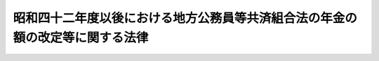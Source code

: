 .. _S42HO105:

==============================================================================
昭和四十二年度以後における地方公務員等共済組合法の年金の額の改定等に関する法律
==============================================================================

.. raw:: html
    
    
    <b>昭和四十二年度以後における地方公務員等共済組合法の年金の額の改定等に関する法律<br>
    （昭和四十二年七月三十一日法律第百五号）</b><br><br><div align="right">最終改正：平成二三年五月二七日法律第五六号</div><br><p>
    </p><div class="arttitle"><a name="1000000000000000000000000000000000000000000000000100000000000000000000000000000">（昭和四十二年度及び昭和四十三年度における地方公務員共済組合の年金の額の改定）</a>
    </div><div class="item"><b>第一条</b>
    <a name="1000000000000000000000000000000000000000000000000100000000001000000000000000000"></a>
    　地方公務員共済組合の組合員であつた者（第六項各号に掲げる年金を受ける者を除く。以下同じ。）に係る<a href="/cgi-bin/idxrefer.cgi?H_FILE=%8f%ba%8e%4f%8e%b5%96%40%88%ea%8c%dc%93%f1&amp;REF_NAME=%92%6e%95%fb%8c%f6%96%b1%88%f5%93%99%8b%a4%8d%cf%91%67%8d%87%96%40&amp;ANCHOR_F=&amp;ANCHOR_T=" target="inyo">地方公務員等共済組合法</a>
    （昭和三十七年法律第百五十二号。以下「新法」という。）の規定による退職年金、減額退職年金、障害年金又は遺族年金（それぞれ<a href="/cgi-bin/idxrefer.cgi?H_FILE=%8f%ba%8e%4f%8e%b5%96%40%88%ea%8c%dc%8e%4f&amp;REF_NAME=%92%6e%95%fb%8c%f6%96%b1%88%f5%93%99%8b%a4%8d%cf%91%67%8d%87%96%40%82%cc%92%b7%8a%fa%8b%8b%95%74%93%99%82%c9%8a%d6%82%b7%82%e9%8e%7b%8d%73%96%40&amp;ANCHOR_F=&amp;ANCHOR_T=" target="inyo">地方公務員等共済組合法の長期給付等に関する施行法</a>
    （昭和三十七年法律第百五十三号。以下「施行法」という。）の規定によりこれらの年金とみなされる年金を含む。以下同じ。）で、昭和四十二年九月三十日において現に支給されているものについては、同年十月分以後、その額を、次の各号に掲げる仮定<a href="/cgi-bin/idxrefer.cgi?H_FILE=%8f%ba%8e%4f%8e%b5%96%40%88%ea%8c%dc%93%f1&amp;REF_NAME=%90%56%96%40&amp;ANCHOR_F=&amp;ANCHOR_T=" target="inyo">新法</a>
    の給料年額又は仮定退職年金条例の給料年額若しくは仮定共済法の給料年額をそれぞれ<a href="/cgi-bin/idxrefer.cgi?H_FILE=%8f%ba%8e%4f%8e%b5%96%40%88%ea%8c%dc%93%f1&amp;REF_NAME=%90%56%96%40%91%e6%8e%6c%8f%5c%8e%6c%8f%f0%91%e6%93%f1%8d%80&amp;ANCHOR_F=1000000000000000000000000000000000000000000000004400000000002000000000000000000&amp;ANCHOR_T=1000000000000000000000000000000000000000000000004400000000002000000000000000000#1000000000000000000000000000000000000000000000004400000000002000000000000000000" target="inyo">新法第四十四条第二項</a>
    若しくは<a href="/cgi-bin/idxrefer.cgi?H_FILE=%8f%ba%8e%4f%8e%b5%96%40%88%ea%8c%dc%8e%4f&amp;REF_NAME=%8e%7b%8d%73%96%40%91%e6%93%f1%8f%f0%91%e6%88%ea%8d%80%91%e6%8e%4f%8f%5c%8e%4f%8d%86&amp;ANCHOR_F=1000000000000000000000000000000000000000000000000200000000001000000033000000000&amp;ANCHOR_T=1000000000000000000000000000000000000000000000000200000000001000000033000000000#1000000000000000000000000000000000000000000000000200000000001000000033000000000" target="inyo">施行法第二条第一項第三十三号</a>
    又は<a href="/cgi-bin/idxrefer.cgi?H_FILE=%8f%ba%8e%4f%8e%b5%96%40%88%ea%8c%dc%8e%4f&amp;REF_NAME=%93%af%8d%80%91%e6%93%f1%8f%5c%8b%e3%8d%86&amp;ANCHOR_F=1000000000000000000000000000000000000000000000000200000000001000000029000000000&amp;ANCHOR_T=1000000000000000000000000000000000000000000000000200000000001000000029000000000#1000000000000000000000000000000000000000000000000200000000001000000029000000000" target="inyo">同項第二十九号</a>
    若しくは<a href="/cgi-bin/idxrefer.cgi?H_FILE=%8f%ba%8e%4f%8e%b5%96%40%88%ea%8c%dc%8e%4f&amp;REF_NAME=%91%e6%8c%dc%8f%5c%8e%b5%8f%f0%91%e6%8e%4f%8d%80&amp;ANCHOR_F=1000000000000000000000000000000000000000000000005700000000003000000000000000000&amp;ANCHOR_T=1000000000000000000000000000000000000000000000005700000000003000000000000000000#1000000000000000000000000000000000000000000000005700000000003000000000000000000" target="inyo">第五十七条第三項</a>
    若しくは<a href="/cgi-bin/idxrefer.cgi?H_FILE=%8f%ba%8e%4f%8e%b5%96%40%88%ea%8c%dc%8e%4f&amp;REF_NAME=%91%e6%93%f1%8f%f0%91%e6%88%ea%8d%80%91%e6%8e%4f%8f%5c%93%f1%8d%86&amp;ANCHOR_F=1000000000000000000000000000000000000000000000000200000000001000000032000000000&amp;ANCHOR_T=1000000000000000000000000000000000000000000000000200000000001000000032000000000#1000000000000000000000000000000000000000000000000200000000001000000032000000000" target="inyo">第二条第一項第三十二号</a>
    に規定する給料年額若しくは<a href="/cgi-bin/idxrefer.cgi?H_FILE=%8f%ba%8e%4f%8e%b5%96%40%88%ea%8c%dc%93%f1&amp;REF_NAME=%90%56%96%40&amp;ANCHOR_F=&amp;ANCHOR_T=" target="inyo">新法</a>
    の給料年額又は退職年金条例の給料年額若しくは<a href="/cgi-bin/idxrefer.cgi?H_FILE=%91%e5%88%ea%93%f1%96%40%8e%6c%94%aa&amp;REF_NAME=%89%b6%8b%8b%96%40&amp;ANCHOR_F=&amp;ANCHOR_T=" target="inyo">恩給法</a>
    の給料年額若しくは共済法の給料年額とみなし、<a href="/cgi-bin/idxrefer.cgi?H_FILE=%8f%ba%8e%4f%8e%b5%96%40%88%ea%8c%dc%93%f1&amp;REF_NAME=%90%56%96%40&amp;ANCHOR_F=&amp;ANCHOR_T=" target="inyo">新法</a>
    又は<a href="/cgi-bin/idxrefer.cgi?H_FILE=%8f%ba%8e%4f%8e%b5%96%40%88%ea%8c%dc%8e%4f&amp;REF_NAME=%8e%7b%8d%73%96%40&amp;ANCHOR_F=&amp;ANCHOR_T=" target="inyo">施行法</a>
    （昭和四十一年十月一日前に退職した者については、<a href="/cgi-bin/idxrefer.cgi?H_FILE=%8f%ba%8e%4f%8e%b5%96%40%88%ea%8c%dc%93%f1&amp;REF_NAME=%92%6e%95%fb%8c%f6%96%b1%88%f5%93%99%8b%a4%8d%cf%91%67%8d%87%96%40&amp;ANCHOR_F=&amp;ANCHOR_T=" target="inyo">地方公務員等共済組合法</a>
    等の一部を改正する法律（昭和四十一年法律第百二十三号）による改正前の<a href="/cgi-bin/idxrefer.cgi?H_FILE=%8f%ba%8e%4f%8e%b5%96%40%88%ea%8c%dc%8e%4f&amp;REF_NAME=%8e%7b%8d%73%96%40&amp;ANCHOR_F=&amp;ANCHOR_T=" target="inyo">施行法</a>
    ）の規定を適用して算定した額に改定する。
    <div class="number"><b><a name="1000000000000000000000000000000000000000000000000100000000001000000001000000000">一</a>
    </b>
    　仮定<a href="/cgi-bin/idxrefer.cgi?H_FILE=%8f%ba%8e%4f%8e%b5%96%40%88%ea%8c%dc%93%f1&amp;REF_NAME=%90%56%96%40&amp;ANCHOR_F=&amp;ANCHOR_T=" target="inyo">新法</a>
    の給料年額　昭和三十五年三月三十一日において施行されていた給与に関する条例（<a href="/cgi-bin/idxrefer.cgi?H_FILE=%8f%ba%8e%4f%8e%b5%96%40%88%ea%8c%dc%93%f1&amp;REF_NAME=%90%56%96%40%91%e6%95%53%8e%6c%8f%5c%93%f1%8f%f0%91%e6%88%ea%8d%80&amp;ANCHOR_F=1000000000000000000000000000000000000000000000014200000000001000000000000000000&amp;ANCHOR_T=1000000000000000000000000000000000000000000000014200000000001000000000000000000#1000000000000000000000000000000000000000000000014200000000001000000000000000000" target="inyo">新法第百四十二条第一項</a>
    に規定する国の職員にあつては、給与に関する法令。以下この条において「旧給与条例」という。）がその者の退職（在職中死亡の場合の死亡を含む。以下第六条の九までにおいて同じ。）の日まで施行されていたとしたならばその者が旧給与条例の規定により受けるべきであつた給料に基づき、<a href="/cgi-bin/idxrefer.cgi?H_FILE=%8f%ba%8e%4f%8e%b5%96%40%88%ea%8c%dc%93%f1&amp;REF_NAME=%90%56%96%40%91%e6%8e%6c%8f%5c%8e%6c%8f%f0%91%e6%93%f1%8d%80&amp;ANCHOR_F=1000000000000000000000000000000000000000000000004400000000002000000000000000000&amp;ANCHOR_T=1000000000000000000000000000000000000000000000004400000000002000000000000000000#1000000000000000000000000000000000000000000000004400000000002000000000000000000" target="inyo">新法第四十四条第二項</a>
    の計算の基礎となるべき給料を求め、その給料の額を基礎として<a href="/cgi-bin/idxrefer.cgi?H_FILE=%8f%ba%8e%4f%8e%b5%96%40%88%ea%8c%dc%93%f1&amp;REF_NAME=%93%af%8d%80&amp;ANCHOR_F=1000000000000000000000000000000000000000000000004400000000002000000000000000000&amp;ANCHOR_T=1000000000000000000000000000000000000000000000004400000000002000000000000000000#1000000000000000000000000000000000000000000000004400000000002000000000000000000" target="inyo">同項</a>
    及び<a href="/cgi-bin/idxrefer.cgi?H_FILE=%8f%ba%8e%4f%8e%b5%96%40%88%ea%8c%dc%8e%4f&amp;REF_NAME=%8e%7b%8d%73%96%40%91%e6%93%f1%8f%f0%91%e6%93%f1%8d%80&amp;ANCHOR_F=1000000000000000000000000000000000000000000000000200000000002000000000000000000&amp;ANCHOR_T=1000000000000000000000000000000000000000000000000200000000002000000000000000000#1000000000000000000000000000000000000000000000000200000000002000000000000000000" target="inyo">施行法第二条第二項</a>
    の規定により算定した給料年額に一・三二を乗じて得た額をいう。
    </div>
    <div class="number"><b><a name="1000000000000000000000000000000000000000000000000100000000001000000002000000000">二</a>
    </b>
    　仮定退職年金条例の給料年額　旧給与条例がその者の退職の日まで施行されていたとしたならばその者が旧給与条例の規定により受けるべきであつた給料を基礎として、<a href="/cgi-bin/idxrefer.cgi?H_FILE=%8f%ba%8e%4f%8e%b5%96%40%88%ea%8c%dc%8e%4f&amp;REF_NAME=%8e%7b%8d%73%96%40%91%e6%93%f1%8f%f0%91%e6%88%ea%8d%80%91%e6%93%f1%8f%5c%94%aa%8d%86&amp;ANCHOR_F=1000000000000000000000000000000000000000000000000200000000001000000028000000000&amp;ANCHOR_T=1000000000000000000000000000000000000000000000000200000000001000000028000000000#1000000000000000000000000000000000000000000000000200000000001000000028000000000" target="inyo">施行法第二条第一項第二十八号</a>
    に規定する退職当時の給料年額又は<a href="/cgi-bin/idxrefer.cgi?H_FILE=%91%e5%88%ea%93%f1%96%40%8e%6c%94%aa&amp;REF_NAME=%89%b6%8b%8b%96%40&amp;ANCHOR_F=&amp;ANCHOR_T=" target="inyo">恩給法</a>
    （大正十二年法律第四十八号）に規定する退職当時の俸給年額の算定の例により算定した給料年額を求め、その年額に対応する別表第一の下欄に掲げる仮定給料年額を求めた場合におけるその仮定給料年額をいう。
    </div>
    <div class="number"><b><a name="1000000000000000000000000000000000000000000000000100000000001000000003000000000">三</a>
    </b>
    　仮定共済法の給料年額　旧給与条例がその者の退職の日まで施行されていたとしたならばその者が旧給与条例の規定により受けるべきであつた給料を基礎として、旧市町村共済法（<a href="/cgi-bin/idxrefer.cgi?H_FILE=%8f%ba%8e%4f%8e%b5%96%40%88%ea%8c%dc%8e%4f&amp;REF_NAME=%8e%7b%8d%73%96%40%91%e6%93%f1%8f%f0%91%e6%88%ea%8d%80%91%e6%8e%4f%8d%86&amp;ANCHOR_F=1000000000000000000000000000000000000000000000000200000000001000000003000000000&amp;ANCHOR_T=1000000000000000000000000000000000000000000000000200000000001000000003000000000#1000000000000000000000000000000000000000000000000200000000001000000003000000000" target="inyo">施行法第二条第一項第三号</a>
    イに規定する旧市町村共済法をいう。）第十七条第一項又はこれに相当する共済条例（<a href="/cgi-bin/idxrefer.cgi?H_FILE=%8f%ba%8e%4f%8e%b5%96%40%88%ea%8c%dc%8e%4f&amp;REF_NAME=%8e%7b%8d%73%96%40%91%e6%93%f1%8f%f0%91%e6%88%ea%8d%80%91%e6%8e%4f%8d%86&amp;ANCHOR_F=1000000000000000000000000000000000000000000000000200000000001000000003000000000&amp;ANCHOR_T=1000000000000000000000000000000000000000000000000200000000001000000003000000000#1000000000000000000000000000000000000000000000000200000000001000000003000000000" target="inyo">施行法第二条第一項第三号</a>
    ロに規定する共済条例をいう。）の規定に規定する給付額の算定の基準となるべき給料に相当する額を求め、その額に対応する別表第二の下欄に掲げる仮定給料を求めた場合におけるその仮定給料の額の十二倍に相当する金額をいう。
    </div>
    </div>
    <div class="item"><b><a name="1000000000000000000000000000000000000000000000000100000000002000000000000000000">２</a>
    </b>
    　地方公務員共済組合の組合員であつた者に係る<a href="/cgi-bin/idxrefer.cgi?H_FILE=%8f%ba%8e%4f%8e%b5%96%40%88%ea%8c%dc%93%f1&amp;REF_NAME=%90%56%96%40&amp;ANCHOR_F=&amp;ANCHOR_T=" target="inyo">新法</a>
    の規定による退職年金、減額退職年金、障害年金又は遺族年金で昭和四十三年九月三十日において現に支給されているものについては、同年十月分以後、その額を、前項の規定に準じて算定した額に改定する。この場合において、同項第一号中「一・三二」とあるのは「一・四四」と、同項第二号中「仮定給料年額を求めた」とあるのは「仮定給料年額を求め、更に、当該仮定給料年額で別表第一の二の上欄に掲げるものに対応する同表の下欄に掲げる仮定給料年額を求めた」と、同項第三号中「仮定給料を求めた」とあるのは「仮定給料を求め、更に、当該仮定給料で別表第二の二の上欄に掲げるものに対応する同表の下欄に掲げる仮定給料を求めた」と読み替えるものとする。
    </div>
    <div class="item"><b><a name="1000000000000000000000000000000000000000000000000100000000003000000000000000000">３</a>
    </b>
    　六十五歳以上の者又は遺族年金を受ける六十五歳未満の妻、子若しくは孫に係る退職年金、減額退職年金、障害年金又は遺族年金で前二項の規定の適用を受けるものの額のうち、<a href="/cgi-bin/idxrefer.cgi?H_FILE=%8f%ba%8e%4f%8e%b5%96%40%88%ea%8c%dc%8e%4f&amp;REF_NAME=%8e%7b%8d%73%96%40%91%e6%8f%5c%88%ea%8f%f0%91%e6%88%ea%8d%80%91%e6%88%ea%8d%86&amp;ANCHOR_F=1000000000000000000000000000000000000000000000001100000000001000000001000000000&amp;ANCHOR_T=1000000000000000000000000000000000000000000000001100000000001000000001000000000#1000000000000000000000000000000000000000000000001100000000001000000001000000000" target="inyo">施行法第十一条第一項第一号</a>
    から<a href="/cgi-bin/idxrefer.cgi?H_FILE=%8f%ba%8e%4f%8e%b5%96%40%88%ea%8c%dc%8e%4f&amp;REF_NAME=%91%e6%8e%6c%8d%86&amp;ANCHOR_F=1000000000000000000000000000000000000000000000001100000000001000000004000000000&amp;ANCHOR_T=1000000000000000000000000000000000000000000000001100000000001000000004000000000#1000000000000000000000000000000000000000000000001100000000001000000004000000000" target="inyo">第四号</a>
    までの期間として年金額の計算の基礎となるものに係る額は、昭和四十二年十月分から昭和四十三年九月分までについては、第一項各号列記以外の部分中「仮定退職年金条例の給料年額」とあるのは「仮定退職年金条例の給料年額に、その年額を<a href="/cgi-bin/idxrefer.cgi?H_FILE=%91%e5%88%ea%93%f1%96%40%8e%6c%94%aa&amp;REF_NAME=%89%b6%8b%8b%96%40&amp;ANCHOR_F=&amp;ANCHOR_T=" target="inyo">恩給法</a>
    等の一部を改正する法律（昭和四十二年法律第八十三号。以下「昭和四十二年法律第八十三号」という。）附則別表第四に掲げる仮定俸給年額とみなした場合におけるその額にそれぞれ対応する同表の第一欄に掲げる金額（七十歳以上の者については、同表の第二欄に掲げる金額）を加えて得た額」と、「仮定共済法の給料年額」とあるのは「仮定共済法の給料年額に、その額を十二で除して得た額を別表第三に掲げる仮定給料とみなした場合におけるその額にそれぞれ対応する同表の第一欄に掲げる金額（七十歳以上の者については、同表の第二欄に掲げる金額）の十二倍に相当する金額を加えて得た額」とし、昭和四十三年十月分から昭和四十四年九月分までについては、前項において準ずるものとされる第一項各号列記以外の部分中「仮定退職年金条例の給料年額」とあるのは「仮定退職年金条例の給料年額で次項の規定により読み替えられたものに、その年額を<a href="/cgi-bin/idxrefer.cgi?H_FILE=%91%e5%88%ea%93%f1%96%40%8e%6c%94%aa&amp;REF_NAME=%89%b6%8b%8b%96%40&amp;ANCHOR_F=&amp;ANCHOR_T=" target="inyo">恩給法</a>
    等の一部を改正する法律（昭和四十三年法律第四十八号）附則別表第四に掲げる仮定俸給年額とみなした場合におけるその額にそれぞれ対応する同表の第一欄に掲げる金額（七十歳以上の者については、同表の第二欄に掲げる金額）を加えて得た額」と、「仮定共済法の給料年額」とあるのは「仮定共済法の給料年額で次項の規定により読み替えられたものに、その額を十二で除して得た額を別表第三の二に掲げる仮定給料とみなした場合におけるその額にそれぞれ対応する同表の第一欄に掲げる金額（七十歳以上の者については、同表の第二欄に掲げる金額）の十二倍に相当する金額を加えて得た額」として、第一項又は前項の規定により算定した額とする。この場合において、これらの年金の支給を受ける者が二人以上あるときは、そのうちの年長者の年齢に応じ、第一項又は前項の規定を適用するものとする。
    </div>
    <div class="item"><b><a name="1000000000000000000000000000000000000000000000000100000000004000000000000000000">４</a>
    </b>
    　第一項又は第二項の規定の適用を受ける年金を受ける者が六十五歳又は七十歳に達したとき（遺族年金を受ける妻、子又は孫が六十五歳に達したときを除く。）は、その日の属する月の翌月分以後、前三項の規定に準じてその額を改定する。
    </div>
    <div class="item"><b><a name="1000000000000000000000000000000000000000000000000100000000005000000000000000000">５</a>
    </b>
    　前各項の規定により年金額を改定した場合において、改定後の年金額が従前の年金額より少ないときは、従前の年金額をもつて改定年金額とする。
    </div>
    <div class="item"><b><a name="1000000000000000000000000000000000000000000000000100000000006000000000000000000">６</a>
    </b>
    　第一項及び第三項から前項まで（第一項第三号の仮定共済法の給料年額に係る部分を除く。）の規定は、次に掲げる年金（<a href="/cgi-bin/idxrefer.cgi?H_FILE=%8f%ba%8e%4f%8e%b5%96%40%88%ea%8c%dc%8e%4f&amp;REF_NAME=%8e%7b%8d%73%96%40&amp;ANCHOR_F=&amp;ANCHOR_T=" target="inyo">施行法</a>
    の規定によりこれらの年金とみなされる年金を含む。以下「地方公共団体の長等の退職年金等」という。）で昭和四十二年九月三十日において現に支給されているものについて準用する。この場合において、これらの規定の準用について必要な技術的読替えは、政令で定める。
    <div class="number"><b><a name="1000000000000000000000000000000000000000000000000100000000006000000001000000000">一</a>
    </b>
    　地方公共団体の長（<a href="/cgi-bin/idxrefer.cgi?H_FILE=%8f%ba%8e%4f%8e%b5%96%40%88%ea%8c%dc%93%f1&amp;REF_NAME=%90%56%96%40%91%e6%95%53%8f%f0&amp;ANCHOR_F=1000000000000000000000000000000000000000000000010000000000000000000000000000000&amp;ANCHOR_T=1000000000000000000000000000000000000000000000010000000000000000000000000000000#1000000000000000000000000000000000000000000000010000000000000000000000000000000" target="inyo">新法第百条</a>
    に規定する地方公共団体の長をいう。）であつた者に係る<a href="/cgi-bin/idxrefer.cgi?H_FILE=%8f%ba%8e%4f%8e%b5%96%40%88%ea%8c%dc%93%f1&amp;REF_NAME=%90%56%96%40%91%e6%95%53%93%f1%8f%f0&amp;ANCHOR_F=1000000000000000000000000000000000000000000000010200000000000000000000000000000&amp;ANCHOR_T=1000000000000000000000000000000000000000000000010200000000000000000000000000000#1000000000000000000000000000000000000000000000010200000000000000000000000000000" target="inyo">新法第百二条</a>
    から<a href="/cgi-bin/idxrefer.cgi?H_FILE=%8f%ba%8e%4f%8e%b5%96%40%88%ea%8c%dc%93%f1&amp;REF_NAME=%91%e6%95%53%8e%6c%8f%f0&amp;ANCHOR_F=1000000000000000000000000000000000000000000000010400000000000000000000000000000&amp;ANCHOR_T=1000000000000000000000000000000000000000000000010400000000000000000000000000000#1000000000000000000000000000000000000000000000010400000000000000000000000000000" target="inyo">第百四条</a>
    まで、第百六条又は第百七条の規定による退職年金、減額退職年金、障害年金又は遺族年金
    </div>
    <div class="number"><b><a name="1000000000000000000000000000000000000000000000000100000000006000000002000000000">二</a>
    </b>
    　警察職員（<a href="/cgi-bin/idxrefer.cgi?H_FILE=%8f%ba%8e%4f%8e%b5%96%40%88%ea%8c%dc%93%f1&amp;REF_NAME=%90%56%96%40&amp;ANCHOR_F=&amp;ANCHOR_T=" target="inyo">新法</a>
    附則<a href="/cgi-bin/idxrefer.cgi?H_FILE=%8f%ba%8e%4f%8e%b5%96%40%88%ea%8c%dc%93%f1&amp;REF_NAME=%91%e6%8f%5c%8b%e3%8f%f0&amp;ANCHOR_F=5000000000000000000000000000000000000000000000000000000000000000000000000000000&amp;ANCHOR_T=5000000000000000000000000000000000000000000000000000000000000000000000000000000#5000000000000000000000000000000000000000000000000000000000000000000000000000000" target="inyo">第十九条</a>
    に規定する警察職員をいい、<a href="/cgi-bin/idxrefer.cgi?H_FILE=%8f%ba%8e%4f%8e%b5%96%40%88%ea%8c%dc%8e%4f&amp;REF_NAME=%8e%7b%8d%73%96%40%91%e6%95%53%8e%4f%8f%5c%93%f1%8f%f0&amp;ANCHOR_F=1000000000000000000000000000000000000000000000013200000000000000000000000000000&amp;ANCHOR_T=1000000000000000000000000000000000000000000000013200000000000000000000000000000#1000000000000000000000000000000000000000000000013200000000000000000000000000000" target="inyo">施行法第百三十二条</a>
    の規定により警察職員であつたものとみなされる者を含む。）であつた者に係る<a href="/cgi-bin/idxrefer.cgi?H_FILE=%8f%ba%8e%4f%8e%b5%96%40%88%ea%8c%dc%93%f1&amp;REF_NAME=%90%56%96%40&amp;ANCHOR_F=&amp;ANCHOR_T=" target="inyo">新法</a>
    附則<a href="/cgi-bin/idxrefer.cgi?H_FILE=%8f%ba%8e%4f%8e%b5%96%40%88%ea%8c%dc%93%f1&amp;REF_NAME=%91%e6%93%f1%8f%5c%8f%f0&amp;ANCHOR_F=5000000000000000000000000000000000000000000000000000000000000000000000000000000&amp;ANCHOR_T=5000000000000000000000000000000000000000000000000000000000000000000000000000000#5000000000000000000000000000000000000000000000000000000000000000000000000000000" target="inyo">第二十条</a>
    から<a href="/cgi-bin/idxrefer.cgi?H_FILE=%8f%ba%8e%4f%8e%b5%96%40%88%ea%8c%dc%93%f1&amp;REF_NAME=%91%e6%93%f1%8f%5c%93%f1%8f%f0&amp;ANCHOR_F=5000000000000000000000000000000000000000000000000000000000000000000000000000000&amp;ANCHOR_T=5000000000000000000000000000000000000000000000000000000000000000000000000000000#5000000000000000000000000000000000000000000000000000000000000000000000000000000" target="inyo">第二十二条</a>
    まで、第二十四条又は第二十五条の規定による退職年金、減額退職年金、障害年金又は遺族年金
    </div>
    <div class="number"><b><a name="1000000000000000000000000000000000000000000000000100000000006000000003000000000">三</a>
    </b>
    　消防組合員（<a href="/cgi-bin/idxrefer.cgi?H_FILE=%8f%ba%8e%4f%8e%b5%96%40%88%ea%8c%dc%8e%4f&amp;REF_NAME=%8e%7b%8d%73%96%40%91%e6%93%f1%8f%f0%91%e6%88%ea%8d%80%91%e6%8f%5c%88%ea%8d%86&amp;ANCHOR_F=1000000000000000000000000000000000000000000000000200000000001000000011000000000&amp;ANCHOR_T=1000000000000000000000000000000000000000000000000200000000001000000011000000000#1000000000000000000000000000000000000000000000000200000000001000000011000000000" target="inyo">施行法第二条第一項第十一号</a>
    に規定する消防組合員をいう。）であつた者に係る<a href="/cgi-bin/idxrefer.cgi?H_FILE=%8f%ba%8e%4f%8e%b5%96%40%88%ea%8c%dc%8e%4f&amp;REF_NAME=%8e%7b%8d%73%96%40%91%e6%95%53%94%aa%8f%f0&amp;ANCHOR_F=1000000000000000000000000000000000000000000000010800000000000000000000000000000&amp;ANCHOR_T=1000000000000000000000000000000000000000000000010800000000000000000000000000000#1000000000000000000000000000000000000000000000010800000000000000000000000000000" target="inyo">施行法第百八条</a>
    の規定により変更して適用することとされた<a href="/cgi-bin/idxrefer.cgi?H_FILE=%8f%ba%8e%4f%8e%b5%96%40%88%ea%8c%dc%93%f1&amp;REF_NAME=%90%56%96%40&amp;ANCHOR_F=&amp;ANCHOR_T=" target="inyo">新法</a>
    の規定による退職年金、減額退職年金又は遺族年金
    </div>
    </div>
    <div class="item"><b><a name="1000000000000000000000000000000000000000000000000100000000007000000000000000000">７</a>
    </b>
    　第二項から第五項までの規定は、地方公共団体の長等の退職年金等で昭和四十三年九月三十日において現に支給されているものについて準用する。この場合においては、前項後段の規定を準用する。
    </div>
    <div class="item"><b><a name="1000000000000000000000000000000000000000000000000100000000008000000000000000000">８</a>
    </b>
    　<a href="/cgi-bin/idxrefer.cgi?H_FILE=%8f%ba%8e%4f%8e%b5%96%40%88%ea%8c%dc%93%f1&amp;REF_NAME=%92%6e%95%fb%8c%f6%96%b1%88%f5%93%99%8b%a4%8d%cf%91%67%8d%87%96%40&amp;ANCHOR_F=&amp;ANCHOR_T=" target="inyo">地方公務員等共済組合法</a>
    等の一部を改正する法律附則<a href="/cgi-bin/idxrefer.cgi?H_FILE=%8f%ba%8e%4f%8e%b5%96%40%88%ea%8c%dc%93%f1&amp;REF_NAME=%91%e6%8f%5c%8f%f0%91%e6%88%ea%8d%80&amp;ANCHOR_F=5000000000000000000000000000000000000000000000000000000000000000000000000000000&amp;ANCHOR_T=5000000000000000000000000000000000000000000000000000000000000000000000000000000#5000000000000000000000000000000000000000000000000000000000000000000000000000000" target="inyo">第十条第一項</a>
    の規定は、昭和四十年十月一日以後に<a href="/cgi-bin/idxrefer.cgi?H_FILE=%8f%ba%8e%4f%8e%b5%96%40%88%ea%8c%dc%93%f1&amp;REF_NAME=%90%56%96%40&amp;ANCHOR_F=&amp;ANCHOR_T=" target="inyo">新法</a>
    の退職をした地方公務員共済組合の組合員に係る退職年金、減額退職年金、障害年金又は遺族年額退職年金、障害年金又は遺族年金で昭和四十四年九月三十日において現に支給されているものについては、同年十月分以後、その額を、前条第一項の規定に準じて算定した額に改定する。この場合において、同項第一号中「一・三二」とあるのは「一・七三七六」と、同項第二号中「仮定給料年額を求めた」とあるのは「仮定給料年額を求め、その年額で別表第一の二の上欄に掲げるものに対応する同表の下欄に掲げる仮定給料年額を求め、その年額で別表第一の三の上欄に掲げるものに対応する同表の下欄に掲げる仮定給料年額を求めた」と、同項第三号中「仮定給料を求めた」とあるのは「仮定給料を求め、その額で別表第二の二の上欄に掲げるものに対応する同表の下欄に掲げる仮定給料を求め、その額で別表第二の三の上欄に掲げるものに対応する同表の下欄に掲げる仮定給料を求めた」と読み替えるものとする。
    </div>
    <div class="item"><b><a name="1000000000000000000000000000000000000000000000000100200000002000000000000000000">２</a>
    </b>
    　次の各号に掲げる年金については、前項の規定により改定された額が当該各号に掲げる額に満たないときは、昭和四十四年十月分以後、その額を当該各号に掲げる額に改定する。ただし、退職年金又は遺族年金については、これらの年金の額の計算の基礎となつた組合員期間のうち実在職した期間が退職年金を受ける最短年金年限に満たない場合は、この限りでない。
    <div class="number"><b><a name="1000000000000000000000000000000000000000000000000100200000002000000001000000000">一</a>
    </b>
    　退職年金又は障害年金　九万六千円
    </div>
    <div class="number"><b><a name="1000000000000000000000000000000000000000000000000100200000002000000002000000000">二</a>
    </b>
    　遺族年金　四万八千円
    </div>
    </div>
    <div class="item"><b><a name="1000000000000000000000000000000000000000000000000100200000003000000000000000000">３</a>
    </b>
    　前条第五項の規定は、前二項の規定の適用を受ける年金の額の改定について準用する。
    </div>
    <div class="item"><b><a name="1000000000000000000000000000000000000000000000000100200000004000000000000000000">４</a>
    </b>
    　第一項又は第二項の規定により年金額を改定された年金のうち、退職年金又は遺族年金（妻、子又は孫に係るものを除く。）で六十五歳未満の者に係るものについては、昭和四十四年十二月分（これらの年金を受ける者が同年十一月三十日までに六十五歳に達した場合には、その達した日の属する月分）までは、改定年金額のうちその計算の基礎となつた年金条例職員期間又は旧長期組合員期間に対応する部分の金額と従前の年金額のうちその計算の基礎となつた年金条例職員期間又は旧長期組合員期間に対応する部分の金額との差額の三分の一に相当する金額の支給を停止する。この場合においては、前条第三項後段の規定を準用する。
    </div>
    <div class="item"><b><a name="1000000000000000000000000000000000000000000000000100200000005000000000000000000">５</a>
    </b>
    　前各項の規定は、地方公共団体の長等の退職年金等で昭和四十四年九月三十日において現に支給されているものについて準用する。この場合においては、前条第六項後段の規定を準用する。
    </div>
    
    <p>
    </p><div class="arttitle"><a name="1000000000000000000000000000000000000000000000000200000000000000000000000000000">（昭和四十五年度における地方公務員共済組合の年金の額の改定）</a>
    </div><div class="item"><b>第二条</b>
    <a name="1000000000000000000000000000000000000000000000000200000000001000000000000000000"></a>
    　地方公務員共済組合の組合員であつた者に係る<a href="/cgi-bin/idxrefer.cgi?H_FILE=%8f%ba%8e%4f%8e%b5%96%40%88%ea%8c%dc%93%f1&amp;REF_NAME=%90%56%96%40&amp;ANCHOR_F=&amp;ANCHOR_T=" target="inyo">新法</a>
    の規定による退職年金、減額退職年金、障害年金又は遺族年金で昭和四十五年九月三十日において現に支給されているものについては、同年十月分以後、その額を、第一条第一項の規定に準じて算定した額に改定する。この場合において、同項第一号中「一・三二」とあるのは「一・八八九六四」と、同項第二号中「その仮定給料年額」とあるのは「その仮定給料年額で第一条の二第一項の規定により読み替えられたものの額で別表第一の四の上欄に掲げるものに対応する同表の下欄に掲げる仮定給料年額」と、同項第三号中「その仮定給料」とあるのは「その仮定給料で第一条の二第一項の規定により読み替えられたもので別表第二の四の上欄に掲げるものに対応する同表の下欄に掲げる仮定給料」と読み替えるものとする。
    </div>
    <div class="item"><b><a name="1000000000000000000000000000000000000000000000000200000000002000000000000000000">２</a>
    </b>
    　次の各号に掲げる年金のうち七十歳以上の者又は第二号に掲げる年金を受ける七十歳未満の妻、子若しくは孫に係るものについては、前項の規定により改定された額が当該各号に掲げる額に満たないときは、昭和四十五年十月分以後、その額を当該各号に掲げる額に改定する。この場合においては、第一条第三項後段及び前条第二項ただし書の規定を準用する。
    <div class="number"><b><a name="1000000000000000000000000000000000000000000000000200000000002000000001000000000">一</a>
    </b>
    　退職年金又は障害年金　十二万円
    </div>
    <div class="number"><b><a name="1000000000000000000000000000000000000000000000000200000000002000000002000000000">二</a>
    </b>
    　遺族年金　六万円
    </div>
    </div>
    <div class="item"><b><a name="1000000000000000000000000000000000000000000000000200000000003000000000000000000">３</a>
    </b>
    　第一項の規定の適用を受ける年金を受ける者が七十歳に達したとき（前項第二号に掲げる年金を受ける妻、子又は孫が七十歳に達したときを除く。）は、その達した日の属する月の翌月分以後、同項の規定に準じてその額を改定する。
    </div>
    <div class="item"><b><a name="1000000000000000000000000000000000000000000000000200000000004000000000000000000">４</a>
    </b>
    　第一条第五項の規定は、前三項の規定の適用を受ける年金の額の改定について準用する。
    </div>
    <div class="item"><b><a name="1000000000000000000000000000000000000000000000000200000000005000000000000000000">５</a>
    </b>
    　前各項の規定は、地方公共団体の長等の退職年金等で昭和四十五年九月三十日において現に支給されているものについて準用する。この場合においては、第一条第六項後段の規定を準用する。
    </div>
    
    <p>
    </p><div class="arttitle"><a name="1000000000000000000000000000000000000000000000000200200000000000000000000000000">（昭和四十六年度における地方公務員共済組合の年金の額の改定）</a>
    </div><div class="item"><b>第二条の二</b>
    <a name="1000000000000000000000000000000000000000000000000200200000001000000000000000000"></a>
    　地方公務員共済組合の組合員であつた者に係る<a href="/cgi-bin/idxrefer.cgi?H_FILE=%8f%ba%8e%4f%8e%b5%96%40%88%ea%8c%dc%93%f1&amp;REF_NAME=%90%56%96%40&amp;ANCHOR_F=&amp;ANCHOR_T=" target="inyo">新法</a>
    の規定による退職年金、減額退職年金、障害年金又は遺族年金で昭和四十五年十二月三十一日において現に支給されているものについては、昭和四十六年一月分以後、その額を、第一条第一項の規定に準じて算定した額に改定する。この場合において、同項第一号中「一・三二」とあるのは「一・九二八七六」と、同項第二号中「その仮定給料年額」とあるのは「その仮定給料年額で第二条第一項の規定により読み替えられたものの額で別表第一の五の上欄に掲げるものに対応する同表の下欄に掲げる仮定給料年額」と、同項第三号中「その仮定給料」とあるのは「その仮定給料で第二条第一項の規定により読み替えられたもので別表第二の五の上欄に掲げるものに対応する同表の下欄に掲げる仮定給料」と読み替えるものとする。
    </div>
    <div class="item"><b><a name="1000000000000000000000000000000000000000000000000200200000002000000000000000000">２</a>
    </b>
    　地方公務員共済組合の組合員であつた者に係る<a href="/cgi-bin/idxrefer.cgi?H_FILE=%8f%ba%8e%4f%8e%b5%96%40%88%ea%8c%dc%93%f1&amp;REF_NAME=%90%56%96%40&amp;ANCHOR_F=&amp;ANCHOR_T=" target="inyo">新法</a>
    の規定による退職年金、減額退職年金、障害年金又は遺族年金で昭和四十六年九月三十日において現に支給されているものについては、同年十月分以後、その額を、第一条第一項の規定に準じて算定した額に改定する。この場合において、同項第一号中「一・三二」とあるのは「二・〇九〇七六」と、同項第二号中「その仮定給料年額」とあるのは「その仮定給料年額で第二条第一項の規定により読み替えられたものの額で別表第一の六の上欄に掲げるものに対応する同表の下欄に掲げる仮定給料年額」と、同項第三号中「その仮定給料」とあるのは「その仮定給料で第二条第一項の規定により読み替えられたもので別表第二の六の上欄に掲げるものに対応する同表の下欄に掲げる仮定給料」と読み替えるものとする。
    </div>
    <div class="item"><b><a name="1000000000000000000000000000000000000000000000000200200000003000000000000000000">３</a>
    </b>
    　第一条第五項の規定は、前二項の規定の適用を受ける年金の額の改定について準用する。
    </div>
    <div class="item"><b><a name="1000000000000000000000000000000000000000000000000200200000004000000000000000000">４</a>
    </b>
    　前三項の規定は、地方公共団体の長等の退職年金等で、昭和四十五年十二月三十一日において現に支給されているもの又は昭和四十六年九月三十日において現に支給されているものについてそれぞれ準用する。この場合においては、第一条第六項後段の規定を準用する。
    </div>
    
    <p>
    </p><div class="arttitle"><a name="1000000000000000000000000000000000000000000000000200300000000000000000000000000">（昭和四十七年度における地方公務員共済組合の年金の額の改定）</a>
    </div><div class="item"><b>第二条の三</b>
    <a name="1000000000000000000000000000000000000000000000000200300000001000000000000000000"></a>
    　地方公務員共済組合の組合員であつた者に係る<a href="/cgi-bin/idxrefer.cgi?H_FILE=%8f%ba%8e%4f%8e%b5%96%40%88%ea%8c%dc%93%f1&amp;REF_NAME=%90%56%96%40&amp;ANCHOR_F=&amp;ANCHOR_T=" target="inyo">新法</a>
    の規定による退職年金、減額退職年金、障害年金又は遺族年金のうち、昭和四十七年九月三十日において現に支給されている年金（第六項において「既裁定年金」という。）で昭和四十五年三月三十一日以前の退職に係るものについては、昭和四十七年十月分以後、その額を、次の各号に掲げる額のうちいずれか多い額に改定する。
    <div class="number"><b><a name="1000000000000000000000000000000000000000000000000200300000001000000001000000000">一</a>
    </b>
    　前条第二項の規定により読み替えられた第一条第一項各号に掲げる仮定<a href="/cgi-bin/idxrefer.cgi?H_FILE=%8f%ba%8e%4f%8e%b5%96%40%88%ea%8c%dc%93%f1&amp;REF_NAME=%90%56%96%40&amp;ANCHOR_F=&amp;ANCHOR_T=" target="inyo">新法</a>
    の給料年額、仮定退職年金条例の給料年額又は仮定共済法の給料年額に一・一〇一を乗じて得た額を、それぞれ第一条第一項各号に掲げる仮定<a href="/cgi-bin/idxrefer.cgi?H_FILE=%8f%ba%8e%4f%8e%b5%96%40%88%ea%8c%dc%93%f1&amp;REF_NAME=%90%56%96%40&amp;ANCHOR_F=&amp;ANCHOR_T=" target="inyo">新法</a>
    の給料年額、仮定退職年金条例の給料年額又は仮定共済法の給料年額とみなし、同項の規定に準じて算定した額
    </div>
    <div class="number"><b><a name="1000000000000000000000000000000000000000000000000200300000001000000002000000000">二</a>
    </b>
    　前各条の規定の適用がなかつたものとしたならば昭和四十七年九月三十日において支給されることとなる退職年金、減額退職年金、障害年金又は遺族年金の額（これらの年金の額について年金額の最低保障額に関する<a href="/cgi-bin/idxrefer.cgi?H_FILE=%8f%ba%8e%4f%8e%b5%96%40%88%ea%8c%dc%93%f1&amp;REF_NAME=%90%56%96%40&amp;ANCHOR_F=&amp;ANCHOR_T=" target="inyo">新法</a>
    、<a href="/cgi-bin/idxrefer.cgi?H_FILE=%8f%ba%8e%4f%8e%b5%96%40%88%ea%8c%dc%8e%4f&amp;REF_NAME=%8e%7b%8d%73%96%40&amp;ANCHOR_F=&amp;ANCHOR_T=" target="inyo">施行法</a>
    その他の法律の規定で政令で定めるものの適用があつた場合にあつては、その適用がないものとした場合の額）の算定の基礎となるべき<a href="/cgi-bin/idxrefer.cgi?H_FILE=%8f%ba%8e%4f%8e%b5%96%40%88%ea%8c%dc%93%f1&amp;REF_NAME=%90%56%96%40%91%e6%8e%6c%8f%5c%8e%6c%8f%f0%91%e6%93%f1%8d%80&amp;ANCHOR_F=1000000000000000000000000000000000000000000000004400000000002000000000000000000&amp;ANCHOR_T=1000000000000000000000000000000000000000000000004400000000002000000000000000000#1000000000000000000000000000000000000000000000004400000000002000000000000000000" target="inyo">新法第四十四条第二項</a>
    若しくは<a href="/cgi-bin/idxrefer.cgi?H_FILE=%8f%ba%8e%4f%8e%b5%96%40%88%ea%8c%dc%8e%4f&amp;REF_NAME=%8e%7b%8d%73%96%40%91%e6%93%f1%8f%f0%91%e6%88%ea%8d%80%91%e6%8e%4f%8f%5c%8e%4f%8d%86&amp;ANCHOR_F=1000000000000000000000000000000000000000000000000200000000001000000033000000000&amp;ANCHOR_T=1000000000000000000000000000000000000000000000000200000000001000000033000000000#1000000000000000000000000000000000000000000000000200000000001000000033000000000" target="inyo">施行法第二条第一項第三十三号</a>
    又は<a href="/cgi-bin/idxrefer.cgi?H_FILE=%8f%ba%8e%4f%8e%b5%96%40%88%ea%8c%dc%8e%4f&amp;REF_NAME=%93%af%8d%80%91%e6%93%f1%8f%5c%8b%e3%8d%86&amp;ANCHOR_F=1000000000000000000000000000000000000000000000000200000000001000000029000000000&amp;ANCHOR_T=1000000000000000000000000000000000000000000000000200000000001000000029000000000#1000000000000000000000000000000000000000000000000200000000001000000029000000000" target="inyo">同項第二十九号</a>
    若しくは<a href="/cgi-bin/idxrefer.cgi?H_FILE=%8f%ba%8e%4f%8e%b5%96%40%88%ea%8c%dc%8e%4f&amp;REF_NAME=%91%e6%8c%dc%8f%5c%8e%b5%8f%f0%91%e6%8e%4f%8d%80&amp;ANCHOR_F=1000000000000000000000000000000000000000000000005700000000003000000000000000000&amp;ANCHOR_T=1000000000000000000000000000000000000000000000005700000000003000000000000000000#1000000000000000000000000000000000000000000000005700000000003000000000000000000" target="inyo">第五十七条第三項</a>
    若しくは<a href="/cgi-bin/idxrefer.cgi?H_FILE=%8f%ba%8e%4f%8e%b5%96%40%88%ea%8c%dc%8e%4f&amp;REF_NAME=%91%e6%93%f1%8f%f0%91%e6%88%ea%8d%80%91%e6%8e%4f%8f%5c%93%f1%8d%86&amp;ANCHOR_F=1000000000000000000000000000000000000000000000000200000000001000000032000000000&amp;ANCHOR_T=1000000000000000000000000000000000000000000000000200000000001000000032000000000#1000000000000000000000000000000000000000000000000200000000001000000032000000000" target="inyo">第二条第一項第三十二号</a>
    に規定する給料年額若しくは<a href="/cgi-bin/idxrefer.cgi?H_FILE=%8f%ba%8e%4f%8e%b5%96%40%88%ea%8c%dc%93%f1&amp;REF_NAME=%90%56%96%40&amp;ANCHOR_F=&amp;ANCHOR_T=" target="inyo">新法</a>
    の給料年額又は退職年金条例の給料年額若しくは<a href="/cgi-bin/idxrefer.cgi?H_FILE=%91%e5%88%ea%93%f1%96%40%8e%6c%94%aa&amp;REF_NAME=%89%b6%8b%8b%96%40&amp;ANCHOR_F=&amp;ANCHOR_T=" target="inyo">恩給法</a>
    の給料年額若しくは共済法の給料年額に別表第四の上欄に掲げる退職の時期の区分に応じ同表の当該下欄に掲げる率を乗じて得た額を、それぞれ第一条第一項各号に掲げる仮定<a href="/cgi-bin/idxrefer.cgi?H_FILE=%8f%ba%8e%4f%8e%b5%96%40%88%ea%8c%dc%93%f1&amp;REF_NAME=%90%56%96%40&amp;ANCHOR_F=&amp;ANCHOR_T=" target="inyo">新法</a>
    の給料年額、仮定退職年金条例の給料年額又は仮定共済法の給料年額とみなし、同項の規定に準じて算定した額
    </div>
    </div>
    <div class="item"><b><a name="1000000000000000000000000000000000000000000000000200300000002000000000000000000">２</a>
    </b>
    　次の各号に掲げる年金については、前項の規定により改定された額が当該各号に掲げる額に満たないときは、昭和四十七年十月分以後、その額を当該各号に掲げる額に改定する。ただし、退職年金又は遺族年金については、これらの年金の額の計算の基礎となつた組合員期間のうち実在職した期間が当該退職年金を受ける最短年金年限（組合員である間に死亡したことにより給付事由が生じた遺族年金にあつては、十年）に満たない場合は、この限りでない。
    <div class="number"><b><a name="1000000000000000000000000000000000000000000000000200300000002000000001000000000">一</a>
    </b>
    　退職年金又は障害年金　十一万四百円
    </div>
    <div class="number"><b><a name="1000000000000000000000000000000000000000000000000200300000002000000002000000000">二</a>
    </b>
    　遺族年金　五万五千二百円
    </div>
    </div>
    <div class="item"><b><a name="1000000000000000000000000000000000000000000000000200300000003000000000000000000">３</a>
    </b>
    　次の各号に掲げる年金のうち六十五歳以上の者又は第二号に掲げる年金を受ける六十五歳未満の妻、子若しくは孫に係るものについては、前二項の規定により改定された額が当該各号に掲げる額に満たないときは、昭和四十七年十月分以後、その額を当該各号に掲げる額に改定する。この場合においては、第一条第三項後段及び前項ただし書の規定を準用する。
    <div class="number"><b><a name="1000000000000000000000000000000000000000000000000200300000003000000001000000000">一</a>
    </b>
    　退職年金又は障害年金　十三万四千四百円
    </div>
    <div class="number"><b><a name="1000000000000000000000000000000000000000000000000200300000003000000002000000000">二</a>
    </b>
    　遺族年金　六万七千二百円
    </div>
    </div>
    <div class="item"><b><a name="1000000000000000000000000000000000000000000000000200300000004000000000000000000">４</a>
    </b>
    　第一項又は第二項の規定の適用を受ける年金を受ける者が六十五歳に達したとき（前項第二号に掲げる年金を受ける妻、子又は孫が六十五歳に達したときを除く。）は、その達した日の属する月の翌月分以後、同項の規定に準じてその額を改定する。
    </div>
    <div class="item"><b><a name="1000000000000000000000000000000000000000000000000200300000005000000000000000000">５</a>
    </b>
    　第一条第五項の規定は、前各項の規定の適用を受ける年金の額の改定について準用する。
    </div>
    <div class="item"><b><a name="1000000000000000000000000000000000000000000000000200300000006000000000000000000">６</a>
    </b>
    　第二項から第四項までの規定は、既裁定年金のうち昭和四十五年四月一日以後の退職に係る年金の額の改定について準用する。
    </div>
    <div class="item"><b><a name="1000000000000000000000000000000000000000000000000200300000007000000000000000000">７</a>
    </b>
    　前各項の規定は、地方公共団体の長等の退職年金等で昭和四十七年九月三十日において現に支給されているものについて準用する。この場合においては、第一条第六項後段の規定を準用する。
    </div>
    <div class="item"><b><a name="1000000000000000000000000000000000000000000000000200300000008000000000000000000">８</a>
    </b>
    　<a href="/cgi-bin/idxrefer.cgi?H_FILE=%8f%ba%8e%4f%8e%b5%96%40%88%ea%8c%dc%8e%4f&amp;REF_NAME=%8e%7b%8d%73%96%40%91%e6%95%53%8e%4f%8f%5c%93%f1%8f%f0%82%cc%8e%4f%91%e6%88%ea%8d%80&amp;ANCHOR_F=1000000000000000000000000000000000000000000000013200300000001000000000000000000&amp;ANCHOR_T=1000000000000000000000000000000000000000000000013200300000001000000000000000000#1000000000000000000000000000000000000000000000013200300000001000000000000000000" target="inyo">施行法第百三十二条の三第一項</a>
    に規定する者（以下「沖縄の組合員であつた者」という。）に係る<a href="/cgi-bin/idxrefer.cgi?H_FILE=%8f%ba%8e%4f%8e%b5%96%40%88%ea%8c%dc%8e%4f&amp;REF_NAME=%93%af%8d%80&amp;ANCHOR_F=1000000000000000000000000000000000000000000000013200300000001000000000000000000&amp;ANCHOR_T=1000000000000000000000000000000000000000000000013200300000001000000000000000000#1000000000000000000000000000000000000000000000013200300000001000000000000000000" target="inyo">同項</a>
    に規定する沖縄の共済法の規定による退職年金、減額退職年金、障害年金又は遺族年金（以下「沖縄の退職年金等」という。）で昭和四十七年九月三十日において現に支給されているものについては、同年十月分以後、その額を、前各項の規定に準じ政令で定めるところにより改定する。
    </div>
    
    <p>
    </p><div class="arttitle"><a name="1000000000000000000000000000000000000000000000000200400000000000000000000000000">（昭和四十八年度における昭和四十五年三月以前の地方公務員共済組合の年金の額の改定）</a>
    </div><div class="item"><b>第二条の四</b>
    <a name="1000000000000000000000000000000000000000000000000200400000001000000000000000000"></a>
    　地方公務員共済組合の組合員であつた者に係る<a href="/cgi-bin/idxrefer.cgi?H_FILE=%8f%ba%8e%4f%8e%b5%96%40%88%ea%8c%dc%93%f1&amp;REF_NAME=%90%56%96%40&amp;ANCHOR_F=&amp;ANCHOR_T=" target="inyo">新法</a>
    の規定による退職年金、減額退職年金、障害年金又は遺族年金（以下「<a href="/cgi-bin/idxrefer.cgi?H_FILE=%8f%ba%8e%4f%8e%b5%96%40%88%ea%8c%dc%93%f1&amp;REF_NAME=%90%56%96%40&amp;ANCHOR_F=&amp;ANCHOR_T=" target="inyo">新法</a>
    の規定による退職年金等」という。）のうち、昭和四十八年九月三十日において現に支給されている年金（以下この条及び第三条において「既裁定年金」という。）で昭和四十五年三月三十一日以前の退職に係るものについては、昭和四十八年十月分以後、その額を、前条第一項の規定による改定年金額の算定の基礎となつた第一条第一項各号に掲げる仮定<a href="/cgi-bin/idxrefer.cgi?H_FILE=%8f%ba%8e%4f%8e%b5%96%40%88%ea%8c%dc%93%f1&amp;REF_NAME=%90%56%96%40&amp;ANCHOR_F=&amp;ANCHOR_T=" target="inyo">新法</a>
    の給料年額、仮定退職年金条例の給料年額又は仮定共済法の給料年額とみなされた額に一・二三四を乗じて得た額（その額のうち仮定<a href="/cgi-bin/idxrefer.cgi?H_FILE=%8f%ba%8e%4f%8e%b5%96%40%88%ea%8c%dc%93%f1&amp;REF_NAME=%90%56%96%40&amp;ANCHOR_F=&amp;ANCHOR_T=" target="inyo">新法</a>
    の給料年額に係るものが二百六十四万円を超える場合には、当該給料年額については、二百六十四万円）を、それぞれ同項各号に掲げる仮定<a href="/cgi-bin/idxrefer.cgi?H_FILE=%8f%ba%8e%4f%8e%b5%96%40%88%ea%8c%dc%93%f1&amp;REF_NAME=%90%56%96%40&amp;ANCHOR_F=&amp;ANCHOR_T=" target="inyo">新法</a>
    の給料年額、仮定退職年金条例の給料年額又は仮定共済法の給料年額とみなし、同項の規定に準じて算定した額に改定する。
    </div>
    <div class="item"><b><a name="1000000000000000000000000000000000000000000000000200400000002000000000000000000">２</a>
    </b>
    　既裁定年金のうち、前項の規定の適用を受けるもの（当該年金の額の算定の基礎となつた組合員期間のうち実在職した期間が当該退職年金を受ける最短年金年限（組合員である間に死亡したことを給付事由とする遺族年金については、十年）に達している年七十歳未満の妻、子若しくは孫に係るものに対する同項の規定の適用については、同項中「みなされた額」とあるのは、「みなされた額に<a href="/cgi-bin/idxrefer.cgi?H_FILE=%91%e5%88%ea%93%f1%96%40%8e%6c%94%aa&amp;REF_NAME=%89%b6%8b%8b%96%40&amp;ANCHOR_F=&amp;ANCHOR_T=" target="inyo">恩給法</a>
    等の一部を改正する法律（昭和四十八年法律第六十号）附則<a href="/cgi-bin/idxrefer.cgi?H_FILE=%91%e5%88%ea%93%f1%96%40%8e%6c%94%aa&amp;REF_NAME=%91%e6%8e%4f%8f%f0%91%e6%88%ea%8d%80&amp;ANCHOR_F=5000000000000000000000000000000000000000000000000000000000000000000000000000000&amp;ANCHOR_T=5000000000000000000000000000000000000000000000000000000000000000000000000000000#5000000000000000000000000000000000000000000000000000000000000000000000000000000" target="inyo">第三条第一項</a>
    の規定を参酌して政令で定める額を加えた額」とする。この場合においては、第一条第三項後段の規定を準用する。
    </div>
    <div class="item"><b><a name="1000000000000000000000000000000000000000000000000200400000003000000000000000000">３</a>
    </b>
    　第一項の規定の適用を受ける年金を受ける者が七十歳に達したとき（遺族年金を受ける妻、子又は孫が七十歳に達したときを除く。）は、その日の属する月の翌月分以後、その額を、前項の規定に準じて改定する。
    </div>
    <div class="item"><b><a name="1000000000000000000000000000000000000000000000000200400000004000000000000000000">４</a>
    </b>
    　第一条第五項の規定は、前三項の規定の適用を受ける年金の額の改定について準用する。
    </div>
    <div class="item"><b><a name="1000000000000000000000000000000000000000000000000200400000005000000000000000000">５</a>
    </b>
    　前各項の規定は、地方公共団体の長等の退職年金等のうち、昭和四十八年九月三十日において現に支給されている年金で昭和四十五年三月三十一日以前の退職に係るものについて準用する。この場合においては、第一条第六項後段の規定を準用する。
    </div>
    <div class="item"><b><a name="1000000000000000000000000000000000000000000000000200400000006000000000000000000">６</a>
    </b>
    　沖縄の退職年金等のうち、昭和四十八年九月三十日において現に支給されている年金で昭和四十五年三月三十一日以前の退職に係るものについては、昭和四十八年十月分以後、その額を、前各項の規定に準じ政令で定めるところにより改定する。
    </div>
    
    <p>
    </p><div class="arttitle"><a name="1000000000000000000000000000000000000000000000000200500000000000000000000000000">（昭和四十九年度における昭和四十五年三月以前の地方公務員共済組合の年金の額の改定）</a>
    </div><div class="item"><b>第二条の五</b>
    <a name="1000000000000000000000000000000000000000000000000200500000001000000000000000000"></a>
    　地方公務員共済組合の組合員であつた者に係る<a href="/cgi-bin/idxrefer.cgi?H_FILE=%8f%ba%8e%4f%8e%b5%96%40%88%ea%8c%dc%93%f1&amp;REF_NAME=%90%56%96%40&amp;ANCHOR_F=&amp;ANCHOR_T=" target="inyo">新法</a>
    の規定による退職年金等のうち、昭和四十九年八月三十一日において現に支給されている年金で昭和四十五年三月三十一日以前の退職に係るものについては、昭和四十九年九月分以後、その額を、前条第一項の規定による改定年金額の算定の基礎となつた第一条第一項各号に掲げる仮定<a href="/cgi-bin/idxrefer.cgi?H_FILE=%8f%ba%8e%4f%8e%b5%96%40%88%ea%8c%dc%93%f1&amp;REF_NAME=%90%56%96%40&amp;ANCHOR_F=&amp;ANCHOR_T=" target="inyo">新法</a>
    の給料年額、仮定退職年金条例の給料年額又は仮定共済法の給料年額とみなされた額（仮定<a href="/cgi-bin/idxrefer.cgi?H_FILE=%8f%ba%8e%4f%8e%b5%96%40%88%ea%8c%dc%93%f1&amp;REF_NAME=%90%56%96%40&amp;ANCHOR_F=&amp;ANCHOR_T=" target="inyo">新法</a>
    の給料年額とみなされた額にあつては、その額が、昭和四十二年度以後における地方公務員等共済組合法の年金の額の改定等に関する法律等の一部を改正する法律（昭和四十九年法律第九十五号。以下「昭和四十九年法律第九十五号」という。）第二条の規定による改正後の<a href="/cgi-bin/idxrefer.cgi?H_FILE=%8f%ba%8e%4f%8e%b5%96%40%88%ea%8c%dc%93%f1&amp;REF_NAME=%90%56%96%40%91%e6%8e%6c%8f%5c%8e%6c%8f%f0%91%e6%93%f1%8d%80&amp;ANCHOR_F=1000000000000000000000000000000000000000000000004400000000002000000000000000000&amp;ANCHOR_T=1000000000000000000000000000000000000000000000004400000000002000000000000000000#1000000000000000000000000000000000000000000000004400000000002000000000000000000" target="inyo">新法第四十四条第二項</a>
    又は昭和四十九年法律<a href="/cgi-bin/idxrefer.cgi?H_FILE=%8f%ba%8e%4f%8e%b5%96%40%88%ea%8c%dc%93%f1&amp;REF_NAME=%91%e6%8b%e3%8f%5c%8c%dc%8d%86&amp;ANCHOR_F=1000000000000000000000000000000000000000000000004400000000002000000095000000000&amp;ANCHOR_T=1000000000000000000000000000000000000000000000004400000000002000000095000000000#1000000000000000000000000000000000000000000000004400000000002000000095000000000" target="inyo">第九十五号</a>
    <a href="/cgi-bin/idxrefer.cgi?H_FILE=%8f%ba%8e%4f%8e%b5%96%40%88%ea%8c%dc%93%f1&amp;REF_NAME=%91%e6%8e%4f%8f%f0&amp;ANCHOR_F=1000000000000000000000000000000000000000000000000300000000000000000000000000000&amp;ANCHOR_T=1000000000000000000000000000000000000000000000000300000000000000000000000000000#1000000000000000000000000000000000000000000000000300000000000000000000000000000" target="inyo">第三条</a>
    の規定による改正後の<a href="/cgi-bin/idxrefer.cgi?H_FILE=%8f%ba%8e%4f%8e%b5%96%40%88%ea%8c%dc%8e%4f&amp;REF_NAME=%8e%7b%8d%73%96%40%91%e6%93%f1%8f%f0%91%e6%88%ea%8d%80%91%e6%8e%4f%8f%5c%8e%4f%8d%86&amp;ANCHOR_F=1000000000000000000000000000000000000000000000000200000000001000000033000000000&amp;ANCHOR_T=1000000000000000000000000000000000000000000000000200000000001000000033000000000#1000000000000000000000000000000000000000000000000200000000001000000033000000000" target="inyo">施行法第二条第一項第三十三号</a>
    （以下「昭和四十九年改正後の<a href="/cgi-bin/idxrefer.cgi?H_FILE=%8f%ba%8e%4f%8e%b5%96%40%88%ea%8c%dc%93%f1&amp;REF_NAME=%90%56%96%40%91%e6%8e%6c%8f%5c%8e%6c%8f%f0%91%e6%93%f1%8d%80&amp;ANCHOR_F=1000000000000000000000000000000000000000000000004400000000002000000000000000000&amp;ANCHOR_T=1000000000000000000000000000000000000000000000004400000000002000000000000000000#1000000000000000000000000000000000000000000000004400000000002000000000000000000" target="inyo">新法第四十四条第二項</a>
    又は<a href="/cgi-bin/idxrefer.cgi?H_FILE=%8f%ba%8e%4f%8e%b5%96%40%88%ea%8c%dc%8e%4f&amp;REF_NAME=%8e%7b%8d%73%96%40%91%e6%93%f1%8f%f0%91%e6%88%ea%8d%80%91%e6%8e%4f%8f%5c%8e%4f%8d%86&amp;ANCHOR_F=1000000000000000000000000000000000000000000000000200000000001000000033000000000&amp;ANCHOR_T=1000000000000000000000000000000000000000000000000200000000001000000033000000000#1000000000000000000000000000000000000000000000000200000000001000000033000000000" target="inyo">施行法第二条第一項第三十三号</a>
    」という。）の規定がその者の退職の日に施行されていたとしたならばその者の年金額の算定の基準となるべき給料年額を求め、その給料年額を基礎として現に支給されている年金の改定の例に従い、前各条の規定を適用するものとした場合における仮定<a href="/cgi-bin/idxrefer.cgi?H_FILE=%8f%ba%8e%4f%8e%b5%96%40%88%ea%8c%dc%93%f1&amp;REF_NAME=%90%56%96%40&amp;ANCHOR_F=&amp;ANCHOR_T=" target="inyo">新法</a>
    の給料年額とみなされた額より少ないときは、当該仮定<a href="/cgi-bin/idxrefer.cgi?H_FILE=%8f%ba%8e%4f%8e%b5%96%40%88%ea%8c%dc%93%f1&amp;REF_NAME=%90%56%96%40&amp;ANCHOR_F=&amp;ANCHOR_T=" target="inyo">新法</a>
    の給料年額とみなされた額）に別表第五の上欄に掲げる退職の時期の区分に応じ同表の当該下欄に掲げる率を乗じて得た額（その額のうち仮定<a href="/cgi-bin/idxrefer.cgi?H_FILE=%8f%ba%8e%4f%8e%b5%96%40%88%ea%8c%dc%93%f1&amp;REF_NAME=%90%56%96%40&amp;ANCHOR_F=&amp;ANCHOR_T=" target="inyo">新法</a>
    の給料年額に係るものが二百九十四万円を超える場合には、当該給料年額については、二百九十四万円）を、それぞれ第一条第一項各号に掲げる仮定<a href="/cgi-bin/idxrefer.cgi?H_FILE=%8f%ba%8e%4f%8e%b5%96%40%88%ea%8c%dc%93%f1&amp;REF_NAME=%90%56%96%40&amp;ANCHOR_F=&amp;ANCHOR_T=" target="inyo">新法</a>
    の給料年額、仮定退職年金条例の給料年額又は仮定共済法の給料年額とみなし、同項の規定に準じて算定した額に改定する。
    </div>
    <div class="item"><b><a name="1000000000000000000000000000000000000000000000000200500000002000000000000000000">２</a>
    </b>
    　次の各号に掲げる年金については、前項の規定により改定された額が当該各号に掲げる額に満たないときは、昭和四十九年九月分以後、その額を、当該各号に掲げる額に改定する。この場合においては、第一条第三項後段の規定を準用する。
    <div class="number"><b><a name="1000000000000000000000000000000000000000000000000200500000002000000001000000000">一</a>
    </b>
    　退職年金のうち次のイからハまでに掲げる年金　次のイからハまでに掲げる年金の区分に応じそれぞれイからハまでに掲げる額<div class="para1"><b>イ</b>　六十五歳以上の者で実在職した組合員期間が退職年金を受ける最短年金年限（以下「最短年金年限」という。）に達しているものに係る年金　三十二万千六百円</div>
    <div class="para1"><b>ロ</b>　六十五歳以上の者で実在職した組合員期間が九年以上のものに係る年金（イに掲げる年金を除く。）及び六十五歳未満の者で実在職した組合員期間が最短年金年限に達しているものに係る年金　二十四万千二百円</div>
    <div class="para1"><b>ハ</b>　六十五歳以上の者で実在職した組合員期間が九年未満のものに係る年金　十六万八百円</div>
    
    </div>
    <div class="number"><b><a name="1000000000000000000000000000000000000000000000000200500000002000000002000000000">二</a>
    </b>
    　障害年金　次のイからハまでに掲げる年金の区分に応じそれぞれイからハまでに掲げる額<div class="para1"><b>イ</b>　六十五歳以上の者で実在職した組合員期間が最短年金年限に達しているものに係る年金　三十二万千六百円</div>
    <div class="para1"><b>ロ</b>　六十五歳以上の者で実在職した組合員期間が九年以上のものに係る年金（イに掲げる年金を除く。）及び六十五歳未満の者で実在職した組合員期間が最短年金年限に達しているものに係る年金　二十四万千二百円</div>
    <div class="para1"><b>ハ</b>　イ及びロに掲げる年金以外の年金　十六万八百円</div>
    
    </div>
    <div class="number"><b><a name="1000000000000000000000000000000000000000000000000200500000002000000003000000000">三</a>
    </b>
    　遺族年金　次のイからハまでに掲げる年金の区分に応じそれぞれイからハまでに掲げる額<div class="para1"><b>イ</b>　六十五歳以上の者及び六十五歳未満の妻、子又は孫が受ける年金でその年金の額の計算の基礎となつた組合員期間のうち実在職した期間が最短年金年限に達しているもの　十六万八百円</div>
    <div class="para1"><b>ロ</b>　六十五歳以上の者及び六十五歳未満の妻、子又は孫が受ける年金でその年金の額の計算の基礎となつた組合員期間のうち実在職した期間が九年以上のもの（イに掲げる年金を除く。）並びに六十五歳未満の者（妻、子及び孫を除く。）が受ける年金でその年金の額の計算の基礎となつた組合員期間のうち実在職した期間が最短年金年限に達しているもの　十二万六百円</div>
    <div class="para1"><b>ハ</b>　イ及びロに掲げる年金以外の年金　八万四百円</div>
    
    </div>
    </div>
    <div class="item"><b><a name="1000000000000000000000000000000000000000000000000200500000003000000000000000000">３</a>
    </b>
    　前二項の規定の適用を受ける年金を受ける者が六十五歳に達したとき（遺族年金を受ける妻、子又は孫が六十五歳に達したときを除く。）は、その達した日の属する月の翌月分以後、その額を、前項の規定に準じて改定する。
    </div>
    <div class="item"><b><a name="1000000000000000000000000000000000000000000000000200500000004000000000000000000">４</a>
    </b>
    　第一条第五項の規定は、前三項の規定の適用を受ける年金の額の改定について準用する。
    </div>
    <div class="item"><b><a name="1000000000000000000000000000000000000000000000000200500000005000000000000000000">５</a>
    </b>
    　前各項の規定は、地方公共団体の長等の退職年金等のうち、昭和四十九年八月三十一日において現に支給されている年金で昭和四十五年三月三十一日以前の退職に係るものについて準用する。この場合においては、第一条第六項後段の規定を準用する。
    </div>
    <div class="item"><b><a name="1000000000000000000000000000000000000000000000000200500000006000000000000000000">６</a>
    </b>
    　沖縄の退職年金等のうち、昭和四十九年八月三十一日において現に支給されている年金で昭和四十五年三月三十一日以前の退職に係るものについては、昭和四十九年九月分以後、その額を、前各項の規定に準じ政令で定めるところにより改定する。
    </div>
    
    <p>
    </p><div class="arttitle"><a name="1000000000000000000000000000000000000000000000000200600000000000000000000000000">（昭和五十年度における昭和四十五年三月以前の地方公務員共済組合の年金の額の改定）</a>
    </div><div class="item"><b>第二条の六</b>
    <a name="1000000000000000000000000000000000000000000000000200600000001000000000000000000"></a>
    　地方公務員共済組合の組合員であつた者に係る<a href="/cgi-bin/idxrefer.cgi?H_FILE=%8f%ba%8e%4f%8e%b5%96%40%88%ea%8c%dc%93%f1&amp;REF_NAME=%90%56%96%40&amp;ANCHOR_F=&amp;ANCHOR_T=" target="inyo">新法</a>
    の規定による退職年金等のうち、昭和五十年七月三十一日において現に支給されている年金で昭和四十五年三月三十一日以前の退職に係るものについては、昭和五十年八月分以後、その額を、前条第一項の規定による改定年金額の算定の基礎となつた第一条第一項各号に掲げる仮定<a href="/cgi-bin/idxrefer.cgi?H_FILE=%8f%ba%8e%4f%8e%b5%96%40%88%ea%8c%dc%93%f1&amp;REF_NAME=%90%56%96%40&amp;ANCHOR_F=&amp;ANCHOR_T=" target="inyo">新法</a>
    の給料年額、仮定退職年金条例の給料年額又は仮定共済法の給料年額とみなされた額（仮定<a href="/cgi-bin/idxrefer.cgi?H_FILE=%8f%ba%8e%4f%8e%b5%96%40%88%ea%8c%dc%93%f1&amp;REF_NAME=%90%56%96%40&amp;ANCHOR_F=&amp;ANCHOR_T=" target="inyo">新法</a>
    の給料年額とみなされた額にあつては、その額が、昭和四十九年改正後の<a href="/cgi-bin/idxrefer.cgi?H_FILE=%8f%ba%8e%4f%8e%b5%96%40%88%ea%8c%dc%93%f1&amp;REF_NAME=%90%56%96%40%91%e6%8e%6c%8f%5c%8e%6c%8f%f0%91%e6%93%f1%8d%80&amp;ANCHOR_F=1000000000000000000000000000000000000000000000004400000000002000000000000000000&amp;ANCHOR_T=1000000000000000000000000000000000000000000000004400000000002000000000000000000#1000000000000000000000000000000000000000000000004400000000002000000000000000000" target="inyo">新法第四十四条第二項</a>
    又は<a href="/cgi-bin/idxrefer.cgi?H_FILE=%8f%ba%8e%4f%8e%b5%96%40%88%ea%8c%dc%8e%4f&amp;REF_NAME=%8e%7b%8d%73%96%40%91%e6%93%f1%8f%f0%91%e6%88%ea%8d%80%91%e6%8e%4f%8f%5c%8e%4f%8d%86&amp;ANCHOR_F=1000000000000000000000000000000000000000000000000200000000001000000033000000000&amp;ANCHOR_T=1000000000000000000000000000000000000000000000000200000000001000000033000000000#1000000000000000000000000000000000000000000000000200000000001000000033000000000" target="inyo">施行法第二条第一項第三十三号</a>
    の規定がその者の退職の日に施行されていたとしたならばその者の年金額の算定の基準となるべき給料年額を求め、その給料年額を基礎として第一条から第二条の四までの規定を適用するものとした場合の同条第一項の規定による改定年金額の算定の基礎となつた第一条第一項第一号に掲げる仮定<a href="/cgi-bin/idxrefer.cgi?H_FILE=%8f%ba%8e%4f%8e%b5%96%40%88%ea%8c%dc%93%f1&amp;REF_NAME=%90%56%96%40&amp;ANCHOR_F=&amp;ANCHOR_T=" target="inyo">新法</a>
    の給料年額とみなされた額を算定し、その額に別表第五の上欄に掲げる退職の時期の区分に応じ同表の当該下欄に掲げる率を乗じて得た額より少ないときは、その乗じて得た額）に一・二九三を乗じて得た額（その額のうち仮定<a href="/cgi-bin/idxrefer.cgi?H_FILE=%8f%ba%8e%4f%8e%b5%96%40%88%ea%8c%dc%93%f1&amp;REF_NAME=%90%56%96%40&amp;ANCHOR_F=&amp;ANCHOR_T=" target="inyo">新法</a>
    の給料年額に係るものが三百七十二万円を超える場合には、当該給料年額については、三百七十二万円）を、それぞれ同項各号に掲げる仮定<a href="/cgi-bin/idxrefer.cgi?H_FILE=%8f%ba%8e%4f%8e%b5%96%40%88%ea%8c%dc%93%f1&amp;REF_NAME=%90%56%96%40&amp;ANCHOR_F=&amp;ANCHOR_T=" target="inyo">新法</a>
    の給料年額、仮定退職年金条例の給料年額又は仮定共済法の給料年額とみなし、同項の規定に準じて算定した額に改定する。
    </div>
    <div class="item"><b><a name="1000000000000000000000000000000000000000000000000200600000002000000000000000000">２</a>
    </b>
    　地方公務員共済組合の組合員であつた者に係る<a href="/cgi-bin/idxrefer.cgi?H_FILE=%8f%ba%8e%4f%8e%b5%96%40%88%ea%8c%dc%93%f1&amp;REF_NAME=%90%56%96%40&amp;ANCHOR_F=&amp;ANCHOR_T=" target="inyo">新法</a>
    の規定による退職年金等のうち、昭和五十年十二月三十一日において現に支給されている年金で昭和四十五年三月三十一日以前の退職に係るものについては、昭和五十一年一月分以後、その額を、前項中「一・二九三」とあるのを「別表第六の上欄に掲げる退職の時期の区分に応じ同表の当該下欄に掲げる率」と読み替えて、同項の規定に準じて算定した額に改定する。
    </div>
    <div class="item"><b><a name="1000000000000000000000000000000000000000000000000200600000003000000000000000000">３</a>
    </b>
    　次の各号に掲げる年金については、前二項の規定により改定された額が当該各号に掲げる額に満たないときは、昭和五十年八月分以後、その額を、それぞれ当該各号に掲げる額に改定する。この場合においては、第一条第三項後段の規定を準用する。
    <div class="number"><b><a name="1000000000000000000000000000000000000000000000000200600000003000000001000000000">一</a>
    </b>
    　退職年金のうち次のイからハまでに掲げる年金　次のイからハまでに掲げる年金の区分に応じそれぞれイからハまでに掲げる額<div class="para1"><b>イ</b>　六十五歳以上の者で実在職した組合員期間が最短年金年限に達しているものに係る年金　四十二万円</div>
    <div class="para1"><b>ロ</b>　六十五歳以上の者で実在職した組合員期間が九年以上のものに係る年金（イに掲げる年金を除く。）及び六十五歳未満の者で実在職した組合員期間が最短年金年限に達しているものに係る年金　三十一万五千円</div>
    <div class="para1"><b>ハ</b>　六十五歳以上の者で実在職した組合員期間が九年未満のものに係る年金　二十一万円</div>
    
    </div>
    <div class="number"><b><a name="1000000000000000000000000000000000000000000000000200600000003000000002000000000">二</a>
    </b>
    　障害年金　次のイからハまでに掲げる年金の区分に応じそれぞれイからハまでに掲げる額<div class="para1"><b>イ</b>　六十五歳以上の者で実在職した組合員期間が最短年金年限に達しているものに係る年金　四十二万円</div>
    <div class="para1"><b>ロ</b>　六十五歳以上の者で実在職した組合員期間が九年以上のものに係る年金（イに掲げる年金を除く。）及び六十五歳未満の者で実在職した組合員期間が最短年金年限に達しているものに係る年金　三十一万五千円</div>
    <div class="para1"><b>ハ</b>　イ及びロに掲げる年金以外の年金　二十一万円</div>
    
    </div>
    <div class="number"><b><a name="1000000000000000000000000000000000000000000000000200600000003000000003000000000">三</a>
    </b>
    　遺族年金　次のイからハまでに掲げる年金の区分に応じそれぞれイからハまでに掲げる額<div class="para1"><b>イ</b>　六十五歳以上の者及び六十五歳未満の妻、子又は孫が受ける年金でその年金の額の計算の基礎となつた組合員期間のうち実在職した期間が最短年金年限に達しているもの　二十一万円</div>
    <div class="para1"><b>ロ</b>　六十五歳以上の者及び六十五歳未満の妻、子又は孫が受ける年金でその年金の額の計算の基礎となつた組合員期間のうち実在職した期間が九年以上のもの（イに掲げる年金を除く。）並びに六十五歳未満の者（妻、子及び孫を除く。）が受ける年金でその年金の額の計算の基礎となつた組合員期間のうち実在職した期間が最短年金年限に達しているもの　十五万七千五百円</div>
    <div class="para1"><b>ハ</b>　イ及びロに掲げる年金以外の年金　十万五千円</div>
    
    </div>
    </div>
    <div class="item"><b><a name="1000000000000000000000000000000000000000000000000200600000004000000000000000000">４</a>
    </b>
    　前三項の規定の適用を受ける年金を受ける者が六十五歳に達したとき（遺族年金を受ける妻、子又は孫が六十五歳に達したときを除く。）は、その達した日の属する月の翌月分以後、その額を、前項の規定に準じて改定する。
    </div>
    <div class="item"><b><a name="1000000000000000000000000000000000000000000000000200600000005000000000000000000">５</a>
    </b>
    　第一条第五項の規定は、前各項の規定の適用を受ける年金の額の改定について準用する。
    </div>
    <div class="item"><b><a name="1000000000000000000000000000000000000000000000000200600000006000000000000000000">６</a>
    </b>
    　第一項及び前三項の規定は、地方公共団体の長等の退職年金等のうち、昭和五十年七月三十一日において現に支給されている年金で昭和四十五年三月三十一日以前の退職に係るものについて、第二項から前項までの規定は、地方公共団体の長等の退職年金等のうち、昭和五十年十二月三十一日において現に支給されている年金で昭和四十五年三月三十一日以前の退職に係るものについて、それぞれ準用する。この場合においては、第一条第六項後段の規定を準用する。
    </div>
    <div class="item"><b><a name="1000000000000000000000000000000000000000000000000200600000007000000000000000000">７</a>
    </b>
    　沖縄の退職年金等のうち、昭和五十年七月三十一日において現に支給されている年金で昭和四十五年三月三十一日以前の退職に係るものについては昭和五十年八月分以後、同年十二月三十一日において現に支給されている年金で昭和四十五年三月三十一日以前の退職に係るものについては昭和五十一年一月分以後、その額を、前各項の規定に準じ政令で定めるところにより改定する。
    </div>
    
    <p>
    </p><div class="arttitle"><a name="1000000000000000000000000000000000000000000000000200700000000000000000000000000">（昭和五十一年度における昭和四十五年三月以前の地方公務員共済組合の年金の額の改定）</a>
    </div><div class="item"><b>第二条の七</b>
    <a name="1000000000000000000000000000000000000000000000000200700000001000000000000000000"></a>
    　地方公務員共済組合の組合員であつた者に係る<a href="/cgi-bin/idxrefer.cgi?H_FILE=%8f%ba%8e%4f%8e%b5%96%40%88%ea%8c%dc%93%f1&amp;REF_NAME=%90%56%96%40&amp;ANCHOR_F=&amp;ANCHOR_T=" target="inyo">新法</a>
    の規定による退職年金等のうち、昭和五十一年六月三十日において現に支給されている年金で昭和四十五年三月三十一日以前の退職に係るものについては、昭和五十一年七月分以後、その額を、前条第二項の規定により年金額を改定する場合のその改定年金額の算定の基礎となつた第一条第一項各号に掲げる仮定<a href="/cgi-bin/idxrefer.cgi?H_FILE=%8f%ba%8e%4f%8e%b5%96%40%88%ea%8c%dc%93%f1&amp;REF_NAME=%90%56%96%40&amp;ANCHOR_F=&amp;ANCHOR_T=" target="inyo">新法</a>
    の給料年額、仮定退職年金条例の給料年額又は仮定共済法の給料年額とみなされた額にその額が別表第七の上欄に掲げる給料年額のいずれの区分に属するかに応じ同表の中欄に掲げる率を乗じて得た額（当該仮定<a href="/cgi-bin/idxrefer.cgi?H_FILE=%8f%ba%8e%4f%8e%b5%96%40%88%ea%8c%dc%93%f1&amp;REF_NAME=%90%56%96%40&amp;ANCHOR_F=&amp;ANCHOR_T=" target="inyo">新法</a>
    の給料年額、仮定退職年金条例の給料年額又は仮定共済法の給料年額とみなされた額が六十五万二千円以上であるときは、その属する同表の上欄に掲げる給料年額の区分に応じ同表の下欄に掲げる金額をその乗じて得た額に加えた額）を、それぞれ同項各号に掲げる仮定<a href="/cgi-bin/idxrefer.cgi?H_FILE=%8f%ba%8e%4f%8e%b5%96%40%88%ea%8c%dc%93%f1&amp;REF_NAME=%90%56%96%40&amp;ANCHOR_F=&amp;ANCHOR_T=" target="inyo">新法</a>
    の給料年額、仮定退職年金条例の給料年額又は仮定共済法の給料年額とみなし、同項の規定に準じて算定した額に改定する。
    </div>
    <div class="item"><b><a name="1000000000000000000000000000000000000000000000000200700000002000000000000000000">２</a>
    </b>
    　次の各号に掲げる年金については、前項の規定により改定された額（遺族年金については、その額につき<a href="/cgi-bin/idxrefer.cgi?H_FILE=%8f%ba%8e%4f%8e%b5%96%40%88%ea%8c%dc%93%f1&amp;REF_NAME=%90%56%96%40%91%e6%8b%e3%8f%5c%8e%4f%8f%f0%82%cc%8c%dc&amp;ANCHOR_F=1000000000000000000000000000000000000000000000009300500000000000000000000000000&amp;ANCHOR_T=1000000000000000000000000000000000000000000000009300500000000000000000000000000#1000000000000000000000000000000000000000000000009300500000000000000000000000000" target="inyo">新法第九十三条の五</a>
    （<a href="/cgi-bin/idxrefer.cgi?H_FILE=%8f%ba%8e%4f%8e%b5%96%40%88%ea%8c%dc%8e%4f&amp;REF_NAME=%8e%7b%8d%73%96%40&amp;ANCHOR_F=&amp;ANCHOR_T=" target="inyo">施行法</a>
    において準用する場合を含む。以下同じ。）の規定の適用がある場合（<a href="/cgi-bin/idxrefer.cgi?H_FILE=%8f%ba%8e%4f%8e%b5%96%40%88%ea%8c%dc%93%f1&amp;REF_NAME=%93%af%8f%f0&amp;ANCHOR_F=1000000000000000000000000000000000000000000000009300500000000000000000000000000&amp;ANCHOR_T=1000000000000000000000000000000000000000000000009300500000000000000000000000000#1000000000000000000000000000000000000000000000009300500000000000000000000000000" target="inyo">同条</a>
    の規定が昭和五十一年七月一日から適用されるとするならば<a href="/cgi-bin/idxrefer.cgi?H_FILE=%8f%ba%8e%4f%8e%b5%96%40%88%ea%8c%dc%93%f1&amp;REF_NAME=%93%af%8f%f0&amp;ANCHOR_F=1000000000000000000000000000000000000000000000009300500000000000000000000000000&amp;ANCHOR_T=1000000000000000000000000000000000000000000000009300500000000000000000000000000#1000000000000000000000000000000000000000000000009300500000000000000000000000000" target="inyo">同条</a>
    の規定が適用されることとなる場合を含む。）には、その額から<a href="/cgi-bin/idxrefer.cgi?H_FILE=%8f%ba%8e%4f%8e%b5%96%40%88%ea%8c%dc%93%f1&amp;REF_NAME=%93%af%8f%f0&amp;ANCHOR_F=1000000000000000000000000000000000000000000000009300500000000000000000000000000&amp;ANCHOR_T=1000000000000000000000000000000000000000000000009300500000000000000000000000000#1000000000000000000000000000000000000000000000009300500000000000000000000000000" target="inyo">同条</a>
    の規定により加算されるべき額に相当する額を控除した額）が当該各号に掲げる額に満たないときは、同年七月分以後、その額を、当該各号に掲げる額に改定する。この場合においては、第一条第三項後段の規定を準用する。
    <div class="number"><b><a name="100000000000000000000000000000000000000%E9%99%90%E3%81%AB%E9%81%94%E3%81%97%E3%81%A6%E3%81%84%E3%82%8B%E3%82%82%E3%81%AE%E3%81%AB%E4%BF%82%E3%82%8B%E5%B9%B4%E9%87%91%E3%80%80%E4%BA%94%E5%8D%81%E4%BA%94%E4%B8%87%E5%86%86&lt;/DIV&gt;%0A&lt;DIV%20class=" para1><b>ロ</b>　六十五歳以上の者で実在職した組合員期間が九年以上のものに係る年金（イに掲げる年金を除く。）及び六十五歳未満の者で実在職した組合員期間が最短年金年限に達しているものに係る年金　四十一万二千五百円</a></b></div>
    <div class="para1"><b>ハ</b>　六十五歳以上の者で実在職した組合員期間が九年未満のものに係る年金　二十七万五千円</div>
    
    </div>
    <div class="number"><b><a name="1000000000000000000000000000000000000000000000000200700000002000000002000000000">二</a>
    </b>
    　障害年金　次のイからハまでに掲げる年金の区分に応じそれぞれイからハまでに掲げる額<div class="para1"><b>イ</b>　六十五歳以上の者で実在職した組合員期間が最短年金年限に達しているものに係る年金　五十五万円</div>
    <div class="para1"><b>ロ</b>　六十五歳以上の者で実在職した組合員期間が九年以上のものに係る年金（イに掲げる年金を除く。）及び六十五歳未満の者で実在職した組合員期間が最短年金年限に達しているものに係る年金　四十一万二千五百円</div>
    <div class="para1"><b>ハ</b>　イ及びロに掲げる年金以外の年金　二十七万五千円</div>
    
    </div>
    <div class="number"><b><a name="1000000000000000000000000000000000000000000000000200700000002000000003000000000">三</a>
    </b>
    　遺族年金　次のイからハまでに掲げる年金の区分に応じそれぞれイからハまでに掲げる額<div class="para1"><b>イ</b>　六十五歳以上の者及び六十五歳未満の妻、子又は孫が受ける年金でその年金の額の計算の基礎となつた組合員期間のうち実在職した期間が最短年金年限に達しているもの　二十七万五千円</div>
    <div class="para1"><b>ロ</b>　六十五歳以上の者及び六十五歳未満の妻、子又は孫が受ける年金でその年金の額の計算の基礎となつた組合員期間のうち実在職した期間が九年以上のもの（イに掲げる年金を除く。）並びに六十五歳未満の者（妻、子及び孫を除く。）が受ける年金でその年金の額の計算の基礎となつた組合員期間のうち実在職した期間が最短年金年限に達しているもの　二十万六千三百円</div>
    <div class="para1"><b>ハ</b>　イ及びロに掲げる年金以外の年金　十三万七千五百円</div>
    
    </div>
    
    <div class="item"><b><a name="1000000000000000000000000000000000000000000000000200700000003000000000000000000">３</a>
    </b>
    　前項第三号の規定の適用を受ける遺族年金を受ける者が妻であり、かつ、次の各号に該当する場合には、同項第三号の規定により算定した額に当該各号に掲げる額を加えた額をもつて、当該遺族年金の額とする。ただし、その者が当該遺族年金に係る組合員又は組合員であつた者の死亡について、<a href="/cgi-bin/idxrefer.cgi?H_FILE=%91%e5%88%ea%93%f1%96%40%8e%6c%94%aa&amp;REF_NAME=%89%b6%8b%8b%96%40&amp;ANCHOR_F=&amp;ANCHOR_T=" target="inyo">恩給法</a>
    による扶助料、<a href="/cgi-bin/idxrefer.cgi?H_FILE=%8f%ba%8e%4f%8e%b5%96%40%88%ea%8c%dc%8e%4f&amp;REF_NAME=%8e%7b%8d%73%96%40%91%e6%93%f1%8f%f0%91%e6%88%ea%8d%80%91%e6%8f%5c%93%f1%8d%86&amp;ANCHOR_F=1000000000000000000000000000000000000000000000000200000000001000000012000000000&amp;ANCHOR_T=1000000000000000000000000000000000000000000000000200000000001000000012000000000#1000000000000000000000000000000000000000000000000200000000001000000012000000000" target="inyo">施行法第二条第一項第十二号</a>
    に規定する退職年金条例の遺族年金その他の年金たる給付の支給を受ける場合であつて政令で定める場合に該当するときは、その該当する間は、この限りでない。
    <div class="number"><b><a name="1000000000000000000000000000000000000000000000000200700000003000000001000000000">一</a>
    </b>
    　遺族（<a href="/cgi-bin/idxrefer.cgi?H_FILE=%8f%ba%8e%4f%8e%b5%96%40%88%ea%8c%dc%93%f1&amp;REF_NAME=%90%56%96%40%91%e6%93%f1%8f%f0%91%e6%88%ea%8d%80%91%e6%8e%4f%8d%86&amp;ANCHOR_F=1000000000000000000000000000000000000000000000000200000000001000000003000000000&amp;ANCHOR_T=1000000000000000000000000000000000000000000000000200000000001000000003000000000#1000000000000000000000000000000000000000000000000200000000001000000003000000000" target="inyo">新法第二条第一項第三号</a>
    に規定する遺族をいう。以下同じ。）である子が一人いる場合　三万六千円
    </div>
    <div class="number"><b><a name="1000000000000000000000000000000000000000000000000200700000003000000002000000000">二</a>
    </b>
    　遺族である子が二人以上いる場合　六万円
    </div>
    <div class="number"><b><a name="1000000000000000000000000000000000000000000000000200700000003000000003000000000">三</a>
    </b>
    　六十歳以上である場合（前二号に該当する場合を除く。）　二万四千円
    </div>
    </div>
    <div class="item"><b><a name="1000000000000000000000000000000000000000000000000200700000004000000000000000000">４</a>
    </b>
    　第一項又は第二項の規定の適用を受ける年金を受ける者が六十五歳に達したとき（遺族年金を受ける妻、子又は孫が六十五歳に達したときを除く。）は、その達した日の属する月の翌月分以後、その額を、同項の規定に準じて改定する。
    </div>
    <div class="item"><b><a name="1000000000000000000000000000000000000000000000000200700000005000000000000000000">５</a>
    </b>
    　第二項第三号の規定の適用を受ける遺族年金を受ける者が妻であり、かつ、遺族である子を有しない者である場合において、その者が六十歳に達したときは、その達した日の属する月の翌月分以後、その者を第三項第三号の規定に該当する者とみなして、その額を改定する。
    </div>
    <div class="item"><b><a name="1000000000000000000000000000000000000000000000000200700000006000000000000000000">６</a>
    </b>
    　第一条第五項の規定は、前各項の規定の適用を受ける年金の額の改定について準用する。
    </div>
    <div class="item"><b><a name="1000000000000000000000000000000000000000000000000200700000007000000000000000000">７</a>
    </b>
    　前各項の規定は、地方公共団体の長等の退職年金等のうち、昭和五十一年六月三十日において現に支給されている年金で昭和四十五年三月三十一日以前の退職に係るものについて準用する。この場合においては、第一条第六項後段の規定を準用する。
    </div>
    <div class="item"><b><a name="1000000000000000000000000000000000000000000000000200700000008000000000000000000">８</a>
    </b>
    　沖縄の退職年金等のうち、昭和五十一年六月三十日において現に支給されている年金で昭和四十五年三月三十一日以前の退職に係るものについては、昭和五十一年七月分以後、その額を、前各項の規定に準じ政令で定めるところにより改定する。
    </div>
    
    <p>
    </p><div class="arttitle"><a name="1000000000000000000000000000000000000000000000000300000000000000000000000000000">（昭和四十八年度における昭和四十五年四月以後の地方公務員共済組合の年金の額の改定）</a>
    </div><div class="item"><b>第三条</b>
    <a name="1000000000000000000000000000000000000000000000000300000000001000000000000000000"></a>
    　既裁定年金のうち昭和四十五年四月一日から昭和四十六年三月三十一日までの間の退職に係るものについては、昭和四十八年十月分以後、その額を、当該既裁定年金の額（その額につき年金額の最低保障額に関する<a href="/cgi-bin/idxrefer.cgi?H_FILE=%8f%ba%8e%4f%8e%b5%96%40%88%ea%8c%dc%93%f1&amp;REF_NAME=%90%56%96%40&amp;ANCHOR_F=&amp;ANCHOR_T=" target="inyo">新法</a>
    、<a href="/cgi-bin/idxrefer.cgi?H_FILE=%8f%ba%8e%4f%8e%b5%96%40%88%ea%8c%dc%8e%4f&amp;REF_NAME=%8e%7b%8d%73%96%40&amp;ANCHOR_F=&amp;ANCHOR_T=" target="inyo">施行法</a>
    その他の法律の規定で政令で定めるものの適用があつた場合には、その適用がないものとした場合の額）の算定の基礎となつた<a href="/cgi-bin/idxrefer.cgi?H_FILE=%8f%ba%8e%4f%8e%b5%96%40%88%ea%8c%dc%93%f1&amp;REF_NAME=%90%56%96%40%91%e6%8e%6c%8f%5c%8e%6c%8f%f0%91%e6%93%f1%8d%80&amp;ANCHOR_F=1000000000000000000000000000000000000000000000004400000000002000000000000000000&amp;ANCHOR_T=1000000000000000000000000000000000000000000000004400000000002000000000000000000#1000000000000000000000000000000000000000000000004400000000002000000000000000000" target="inyo">新法第四十四条第二項</a>
    若しくは<a href="/cgi-bin/idxrefer.cgi?H_FILE=%8f%ba%8e%4f%8e%b5%96%40%88%ea%8c%dc%8e%4f&amp;REF_NAME=%8e%7b%8d%73%96%40%91%e6%93%f1%8f%f0%91%e6%88%ea%8d%80%91%e6%8e%4f%8f%5c%8e%4f%8d%86&amp;ANCHOR_F=1000000000000000000000000000000000000000000000000200000000001000000033000000000&amp;ANCHOR_T=1000000000000000000000000000000000000000000000000200000000001000000033000000000#1000000000000000000000000000000000000000000000000200000000001000000033000000000" target="inyo">施行法第二条第一項第三十三号</a>
    又は<a href="/cgi-bin/idxrefer.cgi?H_FILE=%8f%ba%8e%4f%8e%b5%96%40%88%ea%8c%dc%8e%4f&amp;REF_NAME=%93%af%8d%80%91%e6%93%f1%8f%5c%8b%e3%8d%86&amp;ANCHOR_F=1000000000000000000000000000000000000000000000000200000000001000000029000000000&amp;ANCHOR_T=1000000000000000000000000000000000000000000000000200000000001000000029000000000#1000000000000000000000000000000000000000000000000200000000001000000029000000000" target="inyo">同項第二十九号</a>
    若しくは<a href="/cgi-bin/idxrefer.cgi?H_FILE=%8f%ba%8e%4f%8e%b5%96%40%88%ea%8c%dc%8e%4f&amp;REF_NAME=%91%e6%8c%dc%8f%5c%8e%b5%8f%f0%91%e6%8e%4f%8d%80&amp;ANCHOR_F=1000000000000000000000000000000000000000000000005700000000003000000000000000000&amp;ANCHOR_T=1000000000000000000000000000000000000000000000005700000000003000000000000000000#1000000000000000000000000000000000000000000000005700000000003000000000000000000" target="inyo">第五十七条第三項</a>
    若しくは<a href="/cgi-bin/idxrefer.cgi?H_FILE=%8f%ba%8e%4f%8e%b5%96%40%88%ea%8c%dc%8e%4f&amp;REF_NAME=%91%e6%93%f1%8f%f0%91%e6%88%ea%8d%80%91%e6%8e%4f%8f%5c%93%f1%8d%86&amp;ANCHOR_F=1000000000000000000000000000000000000000000000000200000000001000000032000000000&amp;ANCHOR_T=1000000000000000000000000000000000000000000000000200000000001000000032000000000#1000000000000000000000000000000000000000000000000200000000001000000032000000000" target="inyo">第二条第一項第三十二号</a>
    に規定する給料年額若しくは<a href="/cgi-bin/idxrefer.cgi?H_FILE=%8f%ba%8e%4f%8e%b5%96%40%88%ea%8c%dc%93%f1&amp;REF_NAME=%90%56%96%40&amp;ANCHOR_F=&amp;ANCHOR_T=" target="inyo">新法</a>
    の給料年額又は退職年金条例の給料年額若しくは<a href="/cgi-bin/idxrefer.cgi?H_FILE=%91%e5%88%ea%93%f1%96%40%8e%6c%94%aa&amp;REF_NAME=%89%b6%8b%8b%96%40&amp;ANCHOR_F=&amp;ANCHOR_T=" target="inyo">恩給法</a>
    の給料年額若しくは共済法の給料年額に一・二三四を乗じて得た額（その額のうち<a href="/cgi-bin/idxrefer.cgi?H_FILE=%8f%ba%8e%4f%8e%b5%96%40%88%ea%8c%dc%93%f1&amp;REF_NAME=%90%56%96%40%91%e6%8e%6c%8f%5c%8e%6c%8f%f0%91%e6%93%f1%8d%80&amp;ANCHOR_F=1000000000000000000000000000000000000000000000004400000000002000000000000000000&amp;ANCHOR_T=1000000000000000000000000000000000000000000000004400000000002000000000000000000#1000000000000000000000000000000000000000000000004400000000002000000000000000000" target="inyo">新法第四十四条第二項</a>
    又は<a href="/cgi-bin/idxrefer.cgi?H_FILE=%8f%ba%8e%4f%8e%b5%96%40%88%ea%8c%dc%8e%4f&amp;REF_NAME=%8e%7b%8d%73%96%40%91%e6%93%f1%8f%f0%91%e6%88%ea%8d%80%91%e6%8e%4f%8f%5c%8e%4f%8d%86&amp;ANCHOR_F=1000000000000000000000000000000000000000000000000200000000001000000033000000000&amp;ANCHOR_T=1000000000000000000000000000000000000000000000000200000000001000000033000000000#1000000000000000000000000000000000000000000000000200000000001000000033000000000" target="inyo">施行法第二条第一項第三十三号</a>
    に規定する給料年額又は<a href="/cgi-bin/idxrefer.cgi?H_FILE=%8f%ba%8e%4f%8e%b5%96%40%88%ea%8c%dc%93%f1&amp;REF_NAME=%90%56%96%40&amp;ANCHOR_F=&amp;ANCHOR_T=" target="inyo">新法</a>
    の給料年額に係るものが二百六十四万円をこえる場合には、これらの給料年額については、二百六十四万円）を、それぞれ第一条第一項各号に掲げる仮定<a href="/cgi-bin/idxrefer.cgi?H_FILE=%8f%ba%8e%4f%8e%b5%96%40%88%ea%8c%dc%93%f1&amp;REF_NAME=%90%56%96%40&amp;ANCHOR_F=&amp;ANCHOR_T=" target="inyo">新法</a>
    の給料年額、仮定退職年金条例の給料年額又は仮定共済法の給料年額とみなし、同項の規定に準じて算定した額に改定する。
    </div>
    <div class="item"><b><a name="1000000000000000000000000000000000000000000000000300000000002000000000000000000">２</a>
    </b>
    　既裁定年金のうち昭和四十六年四月一日から昭和四十七年三月三十一日までの間の退職に係るものについては、昭和四十八年十月分以後、その額を、前項の規定に準じて算定した額に改定する。この場合において、同項中「一・二三四」とあるのは、「一・一〇五」と読み替えるものとする。
    </div>
    <div class="item"><b><a name="1000000000000000000000000000000000000000000000000300000000003000000000000000000">３</a>
    </b>
    　第二条の四第二項から第四項までの規定は、前二項の規定の適用を受ける年金の額の改定について準用する。
    </div>
    <div class="item"><b><a name="1000000000000000000000000000000000000000000000000300000000004000000000000000000">４</a>
    </b>
    　前三項の規定は、地方公共団体の長等の退職年金等のうち、昭和四十八年九月三十日において現に支給されている年金で昭和四十五年四月一日から昭和四十七年三月三十一日までの間の退職に係るものについて準用する。この場合においては、第一条第六項後段の規定を準用する。
    </div>
    <div class="item"><b><a name="1000000000000000000000000000000000000000000000000300000000005000000000000000000">５</a>
    </b>
    　沖縄の退職年金等のうち、昭和四十八年九月三十日において現に支給されている年金で昭和四十五年四月一日から昭和四十七年三月三十一日までの間の退職に係るものについては、昭和四十八年十月分以後、その額を、前各項の規定に準じ政令で定めるところにより改定する。
    </div>
    
    <p>
    </p><div class="arttitle"><a name="1000000000000000000000000000000000000000000000000300200000000000000000000000000">（昭和四十九年度における昭和四十五年四月以後の地方公務員共済組合の年金の額の改定）</a>
    </div><div class="item"><b>第三条の二</b>
    <a name="1000000000000000000000000000000000000000000000000300200000001000000000000000000"></a>
    　地方公務員共済組合の組合員であつた者に係る<a href="/cgi-bin/idxrefer.cgi?H_FILE=%8f%ba%8e%4f%8e%b5%96%40%88%ea%8c%dc%93%f1&amp;REF_NAME=%90%56%96%40&amp;ANCHOR_F=&amp;ANCHOR_T=" target="inyo">新法</a>
    の規定による退職年金等のうち、昭和四十九年八月三十一日において現に支給されている年金で昭和四十五年四月一日から昭和四十七年三月三十一日までの間の退職に係るものについては、昭和四十九年九月分以後、その額を、前条第一項又は第二項の規定による改定年金額の算定の基礎となつた第一条第一項各号に掲げる仮定<a href="/cgi-bin/idxrefer.cgi?H_FILE=%8f%ba%8e%4f%8e%b5%96%40%88%ea%8c%dc%93%f1&amp;REF_NAME=%90%56%96%40&amp;ANCHOR_F=&amp;ANCHOR_T=" target="inyo">新法</a>
    の給料年額、仮定退職年金条例の給料年額又は仮定共済法の給料年額とみなされた額（仮定<a href="/cgi-bin/idxrefer.cgi?H_FILE=%8f%ba%8e%4f%8e%b5%96%40%88%ea%8c%dc%93%f1&amp;REF_NAME=%90%56%96%40&amp;ANCHOR_F=&amp;ANCHOR_T=" target="inyo">新法</a>
    の給料年額とみなされた額にあつては、その額が、昭和四十九年改正後の<a href="/cgi-bin/idxrefer.cgi?H_FILE=%8f%ba%8e%4f%8e%b5%96%40%88%ea%8c%dc%93%f1&amp;REF_NAME=%90%56%96%40%91%e6%8e%6c%8f%5c%8e%6c%8f%f0%91%e6%93%f1%8d%80&amp;ANCHOR_F=1000000000000000000000000000000000000000000000004400000000002000000000000000000&amp;ANCHOR_T=1000000000000000000000000000000000000000000000004400000000002000000000000000000#1000000000000000000000000000000000000000000000004400000000002000000000000000000" target="inyo">新法第四十四条第二項</a>
    又は<a href="/cgi-bin/idxrefer.cgi?H_FILE=%8f%ba%8e%4f%8e%b5%96%40%88%ea%8c%dc%8e%4f&amp;REF_NAME=%8e%7b%8d%73%96%40%91%e6%93%f1%8f%f0%91%e6%88%ea%8d%80%91%e6%8e%4f%8f%5c%8e%4f%8d%86&amp;ANCHOR_F=1000000000000000000000000000000000000000000000000200000000001000000033000000000&amp;ANCHOR_T=1000000000000000000000000000000000000000000000000200000000001000000033000000000#1000000000000000000000000000000000000000000000000200000000001000000033000000000" target="inyo">施行法第二条第一項第三十三号</a>
    の規定がその者の退職の日に施行されていたとしたならばその者の年金額の算定の基準となるべき給料年額を求め、その給料年額を基礎として、前条の規定を適用するものとした場合における仮定<a href="/cgi-bin/idxrefer.cgi?H_FILE=%8f%ba%8e%4f%8e%b5%96%40%88%ea%8c%dc%93%f1&amp;REF_NAME=%90%56%96%40&amp;ANCHOR_F=&amp;ANCHOR_T=" target="inyo">新法</a>
    の給料年額とみなされた額より少ないときは、当該仮定<a href="/cgi-bin/idxrefer.cgi?H_FILE=%8f%ba%8e%4f%8e%b5%96%40%88%ea%8c%dc%93%f1&amp;REF_NAME=%90%56%96%40&amp;ANCHOR_F=&amp;ANCHOR_T=" target="inyo">新法</a>
    の給料年額とみなされた額）に一・一五三（政令で定める者にあつては、政令で定める率を加えた率）を乗じて得た額（その額のうち仮定<a href="/cgi-bin/idxrefer.cgi?H_FILE=%8f%ba%8e%4f%8e%b5%96%40%88%ea%8c%dc%93%f1&amp;REF_NAME=%90%56%96%40&amp;ANCHOR_F=&amp;ANCHOR_T=" target="inyo">新法</a>
    の給料年額に係るものが二百九十四万円を超える場合には、当該給料年額については、二百九十四万円）を、それぞれ第一条第一項各号に掲げる仮定<a href="/cgi-bin/idxrefer.cgi?H_FILE=%8f%ba%8e%4f%8e%b5%96%40%88%ea%8c%dc%93%f1&amp;REF_NAME=%90%56%96%40&amp;ANCHOR_F=&amp;ANCHOR_T=" target="inyo">新法</a>
    の給料年額、仮定退職年金条例の給料年額又は仮定共済法の給料年額とみなし、同項の規定に準じて算定した額に改定する。
    </div>
    <div class="item"><b><a name="1000000000000000000000000000000000000000000000000300200000002000000000000000000">２</a>
    </b>
    　第二条の五第二項から第四項までの規定は、前項の規定の適用を受ける年金の額の改定について準用する。
    </div>
    <div class="item"><b><a name="1000000000000000000000000000000000000000000000000300200000003000000000000000000">３</a>
    </b>
    　前二項の規定は、地方公共団体の長等の退職年金等のうち、昭和四十九年八月三十一日において現に支給されている年金で昭和四十五年四月一日から昭和四十七年三月三十一日までの間の退職に係るものについて準用する。この場合においては、第一条第六項後段の規定を準用する。
    </div>
    <div class="item"><b><a name="1000000000000000000000000000000000000000000000000300200000004000000000000000000">４</a>
    </b>
    　沖縄の退職年金等のうち、昭和四十九年八月三十一日において現に支給されている年金で昭和四十五年四月一日から昭和四十七年三月三十一日までの間の退職に係るものについては、昭和四十九年九月分以後、その額を、前三項の規定に準じ政令で定めるところにより改定する。
    </div>
    
    <p>
    </p><div class="arttitle"><a name="1000000000000000000000000000000000000000000000000300300000000000000000000000000">（昭和五十年度における昭和四十五年四月以後の地方公務員共済組合の年金の額の改定）</a>
    </div><div class="item"><b>第三条の三</b>
    <a name="1000000000000000000000000000000000000000000000000300300000001000000000000000000"></a>
    　地方公務員共済組合の組合員であつた者に係る<a href="/cgi-bin/idxrefer.cgi?H_FILE=%8f%ba%8e%4f%8e%b5%96%40%88%ea%8c%dc%93%f1&amp;REF_NAME=%90%56%96%40&amp;ANCHOR_F=&amp;ANCHOR_T=" target="inyo">新法</a>
    の規定による退職年金等のうち、昭和五十年七月三十一日において現に支給されている年金で昭和四十五年四月一日から昭和四十七年三月三十一日までの間の退職に係るものについては、昭和五十年八月分以後、その額を、前条第一項の規定による改定年金額の算定の基礎となつた第一条第一項各号に掲げる仮定<a href="/cgi-bin/idxrefer.cgi?H_FILE=%8f%ba%8e%4f%8e%b5%96%40%88%ea%8c%dc%93%f1&amp;REF_NAME=%90%56%96%40&amp;ANCHOR_F=&amp;ANCHOR_T=" target="inyo">新法</a>
    の給料年額、仮定退職年金条例の給料年額又は仮定共済法の給料年額とみなされた額に一・二九三を乗じて得た額（その額のうち仮定<a href="/cgi-bin/idxrefer.cgi?H_FILE=%8f%ba%8e%4f%8e%b5%96%40%88%ea%8c%dc%93%f1&amp;REF_NAME=%90%56%96%40&amp;ANCHOR_F=&amp;ANCHOR_T=" target="inyo">新法</a>
    の給料年額に係るものが三百七十二万円を超える場合には、当該給料年額については、三百七十二万円）を、それぞれ同項各号に掲げる仮定<a href="/cgi-bin/idxrefer.cgi?H_FILE=%8f%ba%8e%4f%8e%b5%96%40%88%ea%8c%dc%93%f1&amp;REF_NAME=%90%56%96%40&amp;ANCHOR_F=&amp;ANCHOR_T=" target="inyo">新法</a>
    の給料年額、仮定退職年金条例の給料年額又は仮定共済法の給料年額とみなし、同項の規定に準じて算定した額に改定する。
    </div>
    <div class="item"><b><a name="1000000000000000000000000000000000000000000000000300300000002000000000000000000">２</a>
    </b>
    　第二条の六第三項から第五項までの規定は、前項の規定の適用を受ける年金の額の改定について準用する。
    </div>
    <div class="item"><b><a name="1000000000000000000000000000000000000000000000000300300000003000000000000000000">３</a>
    </b>
    　前二項の規定は、地方公共団体の長等の退職年金等のうち、昭和五十年七月三十一日において現に支給されている年金で昭和四十五年四月一日から昭和四十七年三月三十一日までの間の退職に係るものについて準用する。この場合においては、第一条第六項後段の規定を準用する。
    </div>
    <div class="item"><b><a name="1000000000000000000000000000000000000000000000000300300000004000000000000000000">４</a>
    </b>
    　沖縄の退職年金等のうち、昭和五十年七月三十一日において現に支給されている年金で昭和四十五年四月一日から昭和四十七年三月三十一日までの間の退職に係るものについては、昭和五十年八月分以後、その額を、前三項の規定に準じ政令で定めるところにより改定する。
    </div>
    
    <p>
    </p><div class="arttitle"><a name="1000000000000000000000000000000000000000000000000300400000000000000000000000000">（昭和五十一年度における昭和四十五年四月以後の地方公務員共済組合の年金の額の改定）</a>
    </div><div class="item"><b>第三条の四</b>
    <a name="1000000000000000000000000000000000000000000000000300400000001000000000000000000"></a>
    　地方公務員共済組合の組合員であつた者に係る<a href="/cgi-bin/idxrefer.cgi?H_FILE=%8f%ba%8e%4f%8e%b5%96%40%88%ea%8c%dc%93%f1&amp;REF_NAME=%90%56%96%40&amp;ANCHOR_F=&amp;ANCHOR_T=" target="inyo">新法</a>
    の規定による退職年金等のうち、昭和五十一年六月三十日において現に支給されている年金で昭和四十五年四月一日から昭和四十七年三月三十一日までの間の退職に係るものについては、昭和五十一年七月分以後、その額を、前条第一項の規定による改定年金額の算定の基礎となつた第一条第一項各号に掲げる仮定<a href="/cgi-bin/idxrefer.cgi?H_FILE=%8f%ba%8e%4f%8e%b5%96%40%88%ea%8c%dc%93%f1&amp;REF_NAME=%90%56%96%40&amp;ANCHOR_F=&amp;ANCHOR_T=" target="inyo">新法</a>
    の給料年額、仮定退職年金条例の給料年額又は仮定共済法の給料年額とみなされた額にその額が別表第七の上欄に掲げる給料年額のいずれの区分に属するかに応じ同表の中欄に掲げる率を乗じて得た額（当該仮定<a href="/cgi-bin/idxrefer.cgi?H_FILE=%8f%ba%8e%4f%8e%b5%96%40%88%ea%8c%dc%93%f1&amp;REF_NAME=%90%56%96%40&amp;ANCHOR_F=&amp;ANCHOR_T=" target="inyo">新法</a>
    の給料年額、仮定退職年金条例の給料年額又は仮定共済法の給料年額とみなされた額が六十五万二千円以上であるときは、その属する同表の上欄に掲げる給料年額の区分に応じ同表の下欄に掲げる金額をその乗じて得た額に加えた額）を、それぞれ同項各号に掲げる仮定<a href="/cgi-bin/idxrefer.cgi?H_FILE=%8f%ba%8e%4f%8e%b5%96%40%88%ea%8c%dc%93%f1&amp;REF_NAME=%90%56%96%40&amp;ANCHOR_F=&amp;ANCHOR_T=" target="inyo">新法</a>
    の給料年額、仮定退職年金条例の給料年額又は仮定共済法の給料年額とみなし、同項の規定に準じて算定した額に改定する。
    </div>
    <div class="item"><b><a name="1000000000000000000000000000000000000000000000000300400000002000000000000000000">２</a>
    </b>
    　第二条の七第二項から第六項までの規定は、前項の規定の適用を受ける年金の額の改定について準用する。
    </div>
    <div class="item"><b><a name="1000000000000000000000000000000000000000000000000300400000003000000000000000000">３</a>
    </b>
    　前二項の規定は、地方公共団体の長等の退職年金等のうち、昭和五十一年六月三十日において現に支給されている年金で昭和四十五年四月一日から昭和四十七年三月三十一日までの間の退職に係るものについて準用する。この場合においては、第一条第六項後段の規定を準用する。
    </div>
    <div class="item"><b><a name="1000000000000000000000000000000000000000000000000300400000004000000000000000000">４</a>
    </b>
    　沖縄の退職年金等のうち、昭和五十一年六月三十日において現に支給されている年金で昭和四十五年四月一日から昭和四十七年三月三十一日までの間の退職に係るものについては、昭和五十一年七月分以後、その額を、前三項の規定に準じ政令で定めるところにより改定する。
    </div>
    
    <p>
    </p><div class="arttitle"><a name="1000000000000000000000000000000000000000000000000400000000000000000000000000000">（昭和四十九年度における昭和四十七年四月以後の地方公務員共済組合の年金の額の改定）</a>
    </div><div class="item"><b>第四条</b>
    <a name="1000000000000000000000000000000000000000000000000400000000001000000000000000000"></a>
    　地方公務員共済組合の組合員であつた者に係る<a href="/cgi-bin/idxrefer.cgi?H_FILE=%8f%ba%8e%4f%8e%b5%96%40%88%ea%8c%dc%93%f1&amp;REF_NAME=%90%56%96%40&amp;ANCHOR_F=&amp;ANCHOR_T=" target="inyo">新法</a>
    の規定による退職年金等のうち、昭和四十九年八月三十一日において現に支給されている年金で昭和四十七年四月一日から昭和四十八年三月三十一日までの間の退職に係るもの（第五項の規定の適用を受けるものを除く。）については、昭和四十九年九月分以後、その額を、当該年金の額（その額につき年金額の最低保障額に関する<a href="/cgi-bin/idxrefer.cgi?H_FILE=%8f%ba%8e%4f%8e%b5%96%40%88%ea%8c%dc%93%f1&amp;REF_NAME=%90%56%96%40&amp;ANCHOR_F=&amp;ANCHOR_T=" target="inyo">新法</a>
    、<a href="/cgi-bin/idxrefer.cgi?H_FILE=%8f%ba%8e%4f%8e%b5%96%40%88%ea%8c%dc%8e%4f&amp;REF_NAME=%8e%7b%8d%73%96%40&amp;ANCHOR_F=&amp;ANCHOR_T=" target="inyo">施行法</a>
    その他の法律の規定で政令で定めるものの適用があつた場合には、その適用がないものとした場合の額）の算定の基礎となつた<a href="/cgi-bin/idxrefer.cgi?H_FILE=%8f%ba%8e%4f%8e%b5%96%40%88%ea%8c%dc%93%f1&amp;REF_NAME=%90%56%96%40%91%e6%8e%6c%8f%5c%8e%6c%8f%f0%91%e6%93%f1%8d%80&amp;ANCHOR_F=1000000000000000000000000000000000000000000000004400000000002000000000000000000&amp;ANCHOR_T=1000000000000000000000000000000000000000000000004400000000002000000000000000000#1000000000000000000000000000000000000000000000004400000000002000000000000000000" target="inyo">新法第四十四条第二項</a>
    若しくは<a href="/cgi-bin/idxrefer.cgi?H_FILE=%8f%ba%8e%4f%8e%b5%96%40%88%ea%8c%dc%8e%4f&amp;REF_NAME=%8e%7b%8d%73%96%40%91%e6%93%f1%8f%f0%91%e6%88%ea%8d%80%91%e6%8e%4f%8f%5c%8e%4f%8d%86&amp;ANCHOR_F=1000000000000000000000000000000000000000000000000200000000001000000033000000000&amp;ANCHOR_T=1000000000000000000000000000000000000000000000000200000000001000000033000000000#1000000000000000000000000000000000000000000000000200000000001000000033000000000" target="inyo">施行法第二条第一項第三十三号</a>
    又は<a href="/cgi-bin/idxrefer.cgi?H_FILE=%8f%ba%8e%4f%8e%b5%96%40%88%ea%8c%dc%8e%4f&amp;REF_NAME=%93%af%8d%80%91%e6%93%f1%8f%5c%8b%e3%8d%86&amp;ANCHOR_F=1000000000000000000000000000000000000000000000000200000000001000000029000000000&amp;ANCHOR_T=1000000000000000000000000000000000000000000000000200000000001000000029000000000#1000000000000000000000000000000000000000000000000200000000001000000029000000000" target="inyo">同項第二十九号</a>
    若しくは<a href="/cgi-bin/idxrefer.cgi?H_FILE=%8f%ba%8e%4f%8e%b5%96%40%88%ea%8c%dc%8e%4f&amp;REF_NAME=%91%e6%8c%dc%8f%5c%8e%b5%8f%f0%91%e6%8e%4f%8d%80&amp;ANCHOR_F=1000000000000000000000000000000000000000000000005700000000003000000000000000000&amp;ANCHOR_T=1000000000000000000000000000000000000000000000005700000000003000000000000000000#1000000000000000000000000000000000000000000000005700000000003000000000000000000" target="inyo">第五十七条第三項</a>
    若しくは<a href="/cgi-bin/idxrefer.cgi?H_FILE=%8f%ba%8e%4f%8e%b5%96%40%88%ea%8c%dc%8e%4f&amp;REF_NAME=%91%e6%93%f1%8f%f0%91%e6%88%ea%8d%80%91%e6%8e%4f%8f%5c%93%f1%8d%86&amp;ANCHOR_F=1000000000000000000000000000000000000000000000000200000000001000000032000000000&amp;ANCHOR_T=1000000000000000000000000000000000000000000000000200000000001000000032000000000#1000000000000000000000000000000000000000000000000200000000001000000032000000000" target="inyo">第二条第一項第三十二号</a>
    に規定する給料年額若しくは<a href="/cgi-bin/idxrefer.cgi?H_FILE=%8f%ba%8e%4f%8e%b5%96%40%88%ea%8c%dc%93%f1&amp;REF_NAME=%90%56%96%40&amp;ANCHOR_F=&amp;ANCHOR_T=" target="inyo">新法</a>
    の給料年額又は退職年金条例の給料年額若しくは<a href="/cgi-bin/idxrefer.cgi?H_FILE=%91%e5%88%ea%93%f1%96%40%8e%6c%94%aa&amp;REF_NAME=%89%b6%8b%8b%96%40&amp;ANCHOR_F=&amp;ANCHOR_T=" target="inyo">恩給法</a>
    の給料年額若しくは共済法の給料年額（<a href="/cgi-bin/idxrefer.cgi?H_FILE=%8f%ba%8e%4f%8e%b5%96%40%88%ea%8c%dc%93%f1&amp;REF_NAME=%90%56%96%40%91%e6%8e%6c%8f%5c%8e%6c%8f%f0%91%e6%93%f1%8d%80&amp;ANCHOR_F=1000000000000000000000000000000000000000000000004400000000002000000000000000000&amp;ANCHOR_T=1000000000000000000000000000000000000000000000004400000000002000000000000000000#1000000000000000000000000000000000000000000000004400000000002000000000000000000" target="inyo">新法第四十四条第二項</a>
    又は<a href="/cgi-bin/idxrefer.cgi?H_FILE=%8f%ba%8e%4f%8e%b5%96%40%88%ea%8c%dc%8e%4f&amp;REF_NAME=%8e%7b%8d%73%96%40%91%e6%93%f1%8f%f0%91%e6%88%ea%8d%80%91%e6%8e%4f%8f%5c%8e%4f%8d%86&amp;ANCHOR_F=1000000000000000000000000000000000000000000000000200000000001000000033000000000&amp;ANCHOR_T=1000000000000000000000000000000000000000000000000200000000001000000033000000000#1000000000000000000000000000000000000000000000000200000000001000000033000000000" target="inyo">施行法第二条第一項第三十三号</a>
    に規定する給料年額又は<a href="/cgi-bin/idxrefer.cgi?H_FILE=%8f%ba%8e%4f%8e%b5%96%40%88%ea%8c%dc%93%f1&amp;REF_NAME=%90%56%96%40&amp;ANCHOR_F=&amp;ANCHOR_T=" target="inyo">新法</a>
    の給料年額にあつては、その額が、昭和四十九年改正後の<a href="/cgi-bin/idxrefer.cgi?H_FILE=%8f%ba%8e%4f%8e%b5%96%40%88%ea%8c%dc%93%f1&amp;REF_NAME=%90%56%96%40%91%e6%8e%6c%8f%5c%8e%6c%8f%f0%91%e6%93%f1%8d%80&amp;ANCHOR_F=1000000000000000000000000000000000000000000000004400000000002000000000000000000&amp;ANCHOR_T=1000000000000000000000000000000000000000000000004400000000002000000000000000000#1000000000000000000000000000000000000000000000004400000000002000000000000000000" target="inyo">新法第四十四条第二項</a>
    又は<a href="/cgi-bin/idxrefer.cgi?H_FILE=%8f%ba%8e%4f%8e%b5%96%40%88%ea%8c%dc%8e%4f&amp;REF_NAME=%8e%7b%8d%73%96%40%91%e6%93%f1%8f%f0%91%e6%88%ea%8d%80%91%e6%8e%4f%8f%5c%8e%4f%8d%86&amp;ANCHOR_F=1000000000000000000000000000000000000000000000000200000000001000000033000000000&amp;ANCHOR_T=1000000000000000000000000000000000000000000000000200000000001000000033000000000#1000000000000000000000000000000000000000000000000200000000001000000033000000000" target="inyo">施行法第二条第一項第三十三号</a>
    の規定がその者の退職の日に施行されていたとしたならばその者の年金額の算定の基準となるべき給料年額を求めた場合におけるその給料年額より少ないときは、当該給料年額）に一・一五三を乗じて得た額（その額のうち<a href="/cgi-bin/idxrefer.cgi?H_FILE=%8f%ba%8e%4f%8e%b5%96%40%88%ea%8c%dc%93%f1&amp;REF_NAME=%90%56%96%40%91%e6%8e%6c%8f%5c%8e%6c%8f%f0%91%e6%93%f1%8d%80&amp;ANCHOR_F=1000000000000000000000000000000000000000000000004400000000002000000000000000000&amp;ANCHOR_T=1000000000000000000000000000000000000000000000004400000000002000000000000000000#1000000000000000000000000000000000000000000000004400000000002000000000000000000" target="inyo">新法第四十四条第二項</a>
    又は<a href="/cgi-bin/idxrefer.cgi?H_FILE=%8f%ba%8e%4f%8e%b5%96%40%88%ea%8c%dc%8e%4f&amp;REF_NAME=%8e%7b%8d%73%96%40%91%e6%93%f1%8f%f0%91%e6%88%ea%8d%80%91%e6%8e%4f%8f%5c%8e%4f%8d%86&amp;ANCHOR_F=1000000000000000000000000000000000000000000000000200000000001000000033000000000&amp;ANCHOR_T=1000000000000000000000000000000000000000000000000200000000001000000033000000000#1000000000000000000000000000000000000000000000000200000000001000000033000000000" target="inyo">施行法第二条第一項第三十三号</a>
    に規定する給料年額又は<a href="/cgi-bin/idxrefer.cgi?H_FILE=%8f%ba%8e%4f%8e%b5%96%40%88%ea%8c%dc%93%f1&amp;REF_NAME=%90%56%96%40&amp;ANCHOR_F=&amp;ANCHOR_T=" target="inyo">新法</a>
    の給料年額に係るものが二百九十四万円を超える場合には、これらの給料年額については、二百九十四万円）を、それぞれ第一条第一項各号に掲げる仮定<a href="/cgi-bin/idxrefer.cgi?H_FILE=%8f%ba%8e%4f%8e%b5%96%40%88%ea%8c%dc%93%f1&amp;REF_NAME=%90%56%96%40&amp;ANCHOR_F=&amp;ANCHOR_T=" target="inyo">新法</a>
    の給料年額、仮定退職年金条例の給料年額又は仮定共済法の給料年額とみなし、同項の規定に準じて算定した額に改定する。
    </div>
    <div class="item"><b><a name="1000000000000000000000000000000000000000000000000400000000002000000000000000000">２</a>
    </b>
    　第二条の五第二項から第四項までの規定は、前項の規定の適用を受ける年金の額の改定について準用する。
    </div>
    <div class="item"><b><a name="1000000000000000000000000000000000000000000000000400000000003000000000000000000">３</a>
    </b>
    　第二条の五第二項及び第三項の規定は、地方公務員共済組合の組合員であつた者に係る<a href="/cgi-bin/idxrefer.cgi?H_FILE=%8f%ba%8e%4f%8e%b5%96%40%88%ea%8c%dc%93%f1&amp;REF_NAME=%90%56%96%40&amp;ANCHOR_F=&amp;ANCHOR_T=" target="inyo">新法</a>
    の規定による退職年金等で昭和四十九年八月三十一日において現に支給されているもののうち昭和四十八年四月一日以後の退職に係る年金（第五項の規定の適用を受ける年金を除く。）の額の改定について準用する。
    </div>
    <div class="item"><b><a name="1000000000000000000000000000000000000000000000000400000000004000000000000000000">４</a>
    </b>
    　前三項の規定は、地方公共団体の長等の退職年金等で昭和四十九年八月三十一日において現に支給されているものについて準用する。この場合においては、第一条第六項後段の規定を準用する。
    </div>
    <div class="item"><b><a name="1000000000000000000000000000000000000000000000000400000000005000000000000000000">５</a>
    </b>
    　沖縄の退職年金等のうち、昭和四十九年八月三十一日において現に支給されている年金で昭和四十七年四月一日から同年五月十四日までの間の退職に係るもの並びに沖縄の組合員であつた者に係る<a href="/cgi-bin/idxrefer.cgi?H_FILE=%8f%ba%8e%4f%8e%b5%96%40%88%ea%8c%dc%93%f1&amp;REF_NAME=%90%56%96%40&amp;ANCHOR_F=&amp;ANCHOR_T=" target="inyo">新法</a>
    の規定による退職年金等で政令で定めるもののうち、昭和四十九年八月三十一日において現に支給されている年金で昭和四十七年五月十五日から昭和四十八年三月三十一日までの間の退職に係るもの及び同年四月一日以後の退職に係るものについては、昭和四十九年九月分以後、その額を、前各項の規定に準じ政令で定めるところにより改定する。
    </div>
    
    <p>
    </p><div class="arttitle"><a name="1000000000000000000000000000000000000000000000000400200000000000000000000000000">（昭和五十年度における昭和四十七年四月以後の地方公務員共済組合の年金の額の改定）</a>
    </div><div class="item"><b>第四条の二</b>
    <a name="1000000000000000000000000000000000000000000000000400200000001000000000000000000"></a>
    　地方公務員共済組合の組合員であつた者に係る<a href="/cgi-bin/idxrefer.cgi?H_FILE=%8f%ba%8e%4f%8e%b5%96%40%88%ea%8c%dc%93%f1&amp;REF_NAME=%90%56%96%40&amp;ANCHOR_F=&amp;ANCHOR_T=" target="inyo">新法</a>
    の規定による退職年金等のうち、昭和五十年七月三十一日において現に支給されている年金で昭和四十七年四月一日から昭和四十八年三月三十一日までの間の退職に係るもの（第四項の規定の適用を受けるものを除く。）については、昭和五十年八月分以後、その額を、前条第一項の規定による改定年金額の算定の基礎となつた第一条第一項各号に掲げる仮定<a href="/cgi-bin/idxrefer.cgi?H_FILE=%8f%ba%8e%4f%8e%b5%96%40%88%ea%8c%dc%93%f1&amp;REF_NAME=%90%56%96%40&amp;ANCHOR_F=&amp;ANCHOR_T=" target="inyo">新法</a>
    の給料年額、仮定退職年金条例の給料年額又は仮定共済法の給料年額とみなされた額に一・二九三を乗じて得た額（その額のうち仮定<a href="/cgi-bin/idxrefer.cgi?H_FILE=%8f%ba%8e%4f%8e%b5%96%40%88%ea%8c%dc%93%f1&amp;REF_NAME=%90%56%96%40&amp;ANCHOR_F=&amp;ANCHOR_T=" target="inyo">新法</a>
    の給料年額に係るものが三百七十二万円を超える場合には、当該給料年額については、三百七十二万円）を、それぞれ同項各号に掲げる仮定<a href="/cgi-bin/idxrefer.cgi?H_FILE=%8f%ba%8e%4f%8e%b5%96%40%88%ea%8c%dc%93%f1&amp;REF_NAME=%90%56%96%40&amp;ANCHOR_F=&amp;ANCHOR_T=" target="inyo">新法</a>
    の給料年額、仮定退職年金条例の給料年額又は仮定共済法の給料年額とみなし、同項の規定に準じて算定した額に改定する。
    </div>
    <div class="item"><b><a name="1000000000000000000000000000000000000000000000000400200000002000000000000000000">２</a>
    </b>
    　第二条の六第三項から第五項までの規定は、前項の規定の適用を受ける年金の額の改定について準用する。
    </div>
    <div class="item"><b><a name="1000000000000000000000000000000000000000000000000400200000003000000000000000000">３</a>
    </b>
    　前二項の規定は、地方公共団体の長等の退職年金等のうち、昭和五十年七月三十一日において現に支給されている年金で昭和四十七年四月一日から昭和四十八年三月三十一日までの間の退職に係るものについて準用する。この場合においては、第一条第六項後段の規定を準用する。
    </div>
    <div class="item"><b><a name="1000000000000000000000000000000000000000000000000400200000004000000000000000000">４</a>
    </b>
    　前条第五項の規定の適用を受ける年金（昭和四十八年四月一日以後の退職に係るものを除く。）で、昭和五十年七月三十一日において現に支給されているものについては、同年八月分以後、その額を、前三項の規定に準じ政令で定めるところにより改定する。
    </div>
    
    <p>
    </p><div class="arttitle"><a name="1000000000000000000000000000000000000000000000000400300000000000000000000000000">（昭和五十一年度における昭和四十七年四月以後の地方公務員共済組合の年金の額の改定）</a>
    </div><div class="item"><b>第四条の三</b>
    <a name="1000000000000000000000000000000000000000000000000400300000001000000000000000000"></a>
    　地方公務員共済組合の組合員であつた者に係る<a href="/cgi-bin/idxrefer.cgi?H_FILE=%8f%ba%8e%4f%8e%b5%96%40%88%ea%8c%dc%93%f1&amp;REF_NAME=%90%56%96%40&amp;ANCHOR_F=&amp;ANCHOR_T=" target="inyo">新法</a>
    の規定による退職年金等のうち、昭和五十一年六月三十日において現に支給されている年金で昭和四十七年四月一日から昭和四十八年三月三十一日までの間の退職に係るもの（第四項の規定の適用を受けるものを除く。）については、昭和五十一年七月分以後、その額を、前条第一項の規定による改定年金額の算定の基礎となつた第一条第一項各号に掲げる仮定<a href="/cgi-bin/idxrefer.cgi?H_FILE=%8f%ba%8e%4f%8e%b5%96%40%88%ea%8c%dc%93%f1&amp;REF_NAME=%90%56%96%40&amp;ANCHOR_F=&amp;ANCHOR_T=" target="inyo">新法</a>
    の給料年額、仮定退職年金条例の給料年額又は仮定共済法の給料年額とみなされた額にその額が別表第七の上欄に掲げる給料年額のいずれの区分に属するかに応じ同表の中欄に掲げる率を乗じて得た額（当該仮定<a href="/cgi-bin/idxrefer.cgi?H_FILE=%8f%ba%8e%4f%8e%b5%96%40%88%ea%8c%dc%93%f1&amp;REF_NAME=%90%56%96%40&amp;ANCHOR_F=&amp;ANCHOR_T=" target="inyo">新法</a>
    の給料年額、仮定退職年金条例の給料年額又は仮定共済法の給料年額とみなされた額が六十五万二千円以上であるときは、その属する同表の上欄に掲げる給料年額の区分に応じ同表の下欄に掲げる金額をその乗じて得た額に加えた額）を、それぞれ同項各号に掲げる仮定<a href="/cgi-bin/idxrefer.cgi?H_FILE=%8f%ba%8e%4f%8e%b5%96%40%88%ea%8c%dc%93%f1&amp;REF_NAME=%90%56%96%40&amp;ANCHOR_F=&amp;ANCHOR_T=" target="inyo">新法</a>
    の給料年額、仮定退職年金条例の給料年額又は仮定共済法の給料年額とみなし、同項の規定に準じて算定した額に改定する。
    </div>
    <div class="item"><b><a name="1000000000000000000000000000000000000000000000000400300000002000000000000000000">２</a>
    </b>
    　第二条の七第二項から第六項までの規定は、前項の規定の適用を受ける年金の額の改定について準用する。
    </div>
    <div class="item"><b><a name="1000000000000000000000000000000000000000000000000400300000003000000000000000000">３</a>
    </b>
    　前二項の規定は、地方公共団体の長等の退職年金等のうち、昭和五十一年六月三十日において現に支給されている年金で昭和四十七年四月一日から昭和四十八年三月三十一日までの間の退職に係るもの（次項の規定の適用を受けるものを除く。）について準用する。この場合においては、第一条第六項後段の規定を準用する。
    </div>
    <div class="item"><b><a name="1000000000000000000000000000000000000000000000000400300000004000000000000000000">４</a>
    </b>
    　前条第四項の規定の適用を受ける年金で、昭和五十一年六月三十日において現に支給されているものについては、同年七月分以後、その額を、前三項の規定に準じ政令で定めるところにより改定する。
    </div>
    
    <p>
    </p><div class="arttitle"><a name="1000000000000000000000000000000000000000000000000500000000000000000000000000000">（昭和五十年度における昭和四十八年四月以後の地方公務員共済組合の年金の額の改定）</a>
    </div><div class="item"><b>第五条</b>
    <a name="1000000000000000000000000000000000000000000000000500000000001000000000000000000"></a>
    　地方公務員共済組合の組合員であつた者に係る<a href="/cgi-bin/idxrefer.cgi?H_FILE=%8f%ba%8e%4f%8e%b5%96%40%88%ea%8c%dc%93%f1&amp;REF_NAME=%90%56%96%40&amp;ANCHOR_F=&amp;ANCHOR_T=" target="inyo">新法</a>
    の規定による退職年金等のうち、昭和五十年七月三十一日において現に支給されている年金で昭和四十八年四月一日から昭和四十九年三月三十一日までの間の退職に係るもの（第五項の規定の適用を受けるものを除く。）については、昭和五十年八月分以後、その額を、当該年金の額（その額につき年金額の最低保障額に関する<a href="/cgi-bin/idxrefer.cgi?H_FILE=%8f%ba%8e%4f%8e%b5%96%40%88%ea%8c%dc%93%f1&amp;REF_NAME=%90%56%96%40&amp;ANCHOR_F=&amp;ANCHOR_T=" target="inyo">新法</a>
    、<a href="/cgi-bin/idxrefer.cgi?H_FILE=%8f%ba%8e%4f%8e%b5%96%40%88%ea%8c%dc%8e%4f&amp;REF_NAME=%8e%7b%8d%73%96%40&amp;ANCHOR_F=&amp;ANCHOR_T=" target="inyo">施行法</a>
    その他の法律の規定で政令で定めるものの適用があつた場合には、その適用がないものとした場合の額）の算定の基礎となつた<a href="/cgi-bin/idxrefer.cgi?H_FILE=%8f%ba%8e%4f%8e%b5%96%40%88%ea%8c%dc%93%f1&amp;REF_NAME=%90%56%96%40%91%e6%8e%6c%8f%5c%8e%6c%8f%f0%91%e6%93%f1%8d%80&amp;ANCHOR_F=1000000000000000000000000000000000000000000000004400000000002000000000000000000&amp;ANCHOR_T=1000000000000000000000000000000000000000000000004400000000002000000000000000000#1000000000000000000000000000000000000000000000004400000000002000000000000000000" target="inyo">新法第四十四条第二項</a>
    若しくは<a href="/cgi-bin/idxrefer.cgi?H_FILE=%8f%ba%8e%4f%8e%b5%96%40%88%ea%8c%dc%8e%4f&amp;REF_NAME=%8e%7b%8d%73%96%40%91%e6%93%f1%8f%f0%91%e6%88%ea%8d%80%91%e6%8e%4f%8f%5c%8e%4f%8d%86&amp;ANCHOR_F=1000000000000000000000000000000000000000000000000200000000001000000033000000000&amp;ANCHOR_T=1000000000000000000000000000000000000000000000000200000000001000000033000000000#1000000000000000000000000000000000000000000000000200000000001000000033000000000" target="inyo">施行法第二条第一項第三十三号</a>
    又は<a href="/cgi-bin/idxrefer.cgi?H_FILE=%8f%ba%8e%4f%8e%b5%96%40%88%ea%8c%dc%8e%4f&amp;REF_NAME=%93%af%8d%80%91%e6%93%f1%8f%5c%8b%e3%8d%86&amp;ANCHOR_F=1000000000000000000000000000000000000000000000000200000000001000000029000000000&amp;ANCHOR_T=1000000000000000000000000000000000000000000000000200000000001000000029000000000#1000000000000000000000000000000000000000000000000200000000001000000029000000000" target="inyo">同項第二十九号</a>
    若しくは<a href="/cgi-bin/idxrefer.cgi?H_FILE=%8f%ba%8e%4f%8e%b5%96%40%88%ea%8c%dc%8e%4f&amp;REF_NAME=%91%e6%8c%dc%8f%5c%8e%b5%8f%f0%91%e6%8e%4f%8d%80&amp;ANCHOR_F=1000000000000000000000000000000000000000000000005700000000003000000000000000000&amp;ANCHOR_T=1000000000000000000000000000000000000000000000005700000000003000000000000000000#1000000000000000000000000000000000000000000000005700000000003000000000000000000" target="inyo">第五十七条第三項</a>
    若しくは<a href="/cgi-bin/idxrefer.cgi?H_FILE=%8f%ba%8e%4f%8e%b5%96%40%88%ea%8c%dc%8e%4f&amp;REF_NAME=%91%e6%93%f1%8f%f0%91%e6%88%ea%8d%80%91%e6%8e%4f%8f%5c%93%f1%8d%86&amp;ANCHOR_F=1000000000000000000000000000000000000000000000000200000000001000000032000000000&amp;ANCHOR_T=1000000000000000000000000000000000000000000000000200000000001000000032000000000#1000000000000000000000000000000000000000000000000200000000001000000032000000000" target="inyo">第二条第一項第三十二号</a>
    に規定する給料年額若しくは<a href="/cgi-bin/idxrefer.cgi?H_FILE=%8f%ba%8e%4f%8e%b5%96%40%88%ea%8c%dc%93%f1&amp;REF_NAME=%90%56%96%40&amp;ANCHOR_F=&amp;ANCHOR_T=" target="inyo">新法</a>
    の給料年額又は退職年金条例の給料年額若しくは<a href="/cgi-bin/idxrefer.cgi?H_FILE=%91%e5%88%ea%93%f1%96%40%8e%6c%94%aa&amp;REF_NAME=%89%b6%8b%8b%96%40&amp;ANCHOR_F=&amp;ANCHOR_T=" target="inyo">恩給法</a>
    の給料年額若しくは共済法の給料年額に一・二九三を乗じて得た額（その額のうち<a href="/cgi-bin/idxrefer.cgi?H_FILE=%8f%ba%8e%4f%8e%b5%96%40%88%ea%8c%dc%93%f1&amp;REF_NAME=%90%56%96%40%91%e6%8e%6c%8f%5c%8e%6c%8f%f0%91%e6%93%f1%8d%80&amp;ANCHOR_F=1000000000000000000000000000000000000000000000004400000000002000000000000000000&amp;ANCHOR_T=1000000000000000000000000000000000000000000000004400000000002000000000000000000#1000000000000000000000000000000000000000000000004400000000002000000000000000000" target="inyo">新法第四十四条第二項</a>
    又は<a href="/cgi-bin/idxrefer.cgi?H_FILE=%8f%ba%8e%4f%8e%b5%96%40%88%ea%8c%dc%8e%4f&amp;REF_NAME=%8e%7b%8d%73%96%40%91%e6%93%f1%8f%f0%91%e6%88%ea%8d%80%91%e6%8e%4f%8f%5c%8e%4f%8d%86&amp;ANCHOR_F=1000000000000000000000000000000000000000000000000200000000001000000033000000000&amp;ANCHOR_T=1000000000000000000000000000000000000000000000000200000000001000000033000000000#1000000000000000000000000000000000000000000000000200000000001000000033000000000" target="inyo">施行法第二条第一項第三十三号</a>
    に規定する給料年額又は<a href="/cgi-bin/idxrefer.cgi?H_FILE=%8f%ba%8e%4f%8e%b5%96%40%88%ea%8c%dc%93%f1&amp;REF_NAME=%90%56%96%40&amp;ANCHOR_F=&amp;ANCHOR_T=" target="inyo">新法</a>
    の給料年額に係るものが三百七十二万円を超える場合には、これらの給料年額については、三百七十二万円）を、それぞれ第一条第一項各号に掲げる仮定<a href="/cgi-bin/idxrefer.cgi?H_FILE=%8f%ba%8e%4f%8e%b5%96%40%88%ea%8c%dc%93%f1&amp;REF_NAME=%90%56%96%40&amp;ANCHOR_F=&amp;ANCHOR_T=" target="inyo">新法</a>
    の給料年額、仮定退職年金条例の給料年額又は仮定共済法の給料年額とみなし、同項の規定に準じて算定した額に改定する。
    </div>
    <div class="item"><b><a name="1000000000000000000000000000000000000000000000000500000000002000000000000000000">２</a>
    </b>
    　第二条の六第三項から第五項までの規定は、前項の規定の適用を受ける年金の額の改定について準用する。
    </div>
    <div class="item"><b><a name="1000000000000000000000000000000000000000000000000500000000003000000000000000000">３</a>
    </b>
    　第二条の六第三項及び第四項の規定は、地方公務員共済組合の組合員であつた者に係る<a href="/cgi-bin/idxrefer.cgi?H_FILE=%8f%ba%8e%4f%8e%b5%96%40%88%ea%8c%dc%93%f1&amp;REF_NAME=%90%56%96%40&amp;ANCHOR_F=&amp;ANCHOR_T=" target="inyo">新法</a>
    の規定による退職年金等で昭和五十年七月三十一日において現に支給されているもののうち昭和四十九年四月一日以後の退職に係る年金（第五項の規定の適用を受ける年金を除く。）の額の改定について準用する。
    </div>
    <div class="item"><b><a name="1000000000000000000000000000000000000000000000000500000000004000000000000000000">４</a>
    </b>
    　第一項及び第二項の規定は、地方公共団体の長等の退職年金等のうち、昭和五十年七月三十一日において現に支給されている年金で昭和四十八年四月一日から昭和四十九年三月三十一日までの間の退職に係るものについて、前項の規定は、地方公共団体の長等の退職年金等のうち、昭和五十年七月三十一日において現に支給されている年金で昭和四十九年四月一日以後の退職に係るものについて、それぞれ準用する。この場合においては、第一条第六項後段の規定を準用する。
    </div>
    <div class="item"><b><a name="1000000000000000000000000000000000000000000000000500000000005000000000000000000">５</a>
    </b>
    　沖縄の組合員であつた者に係る<a href="/cgi-bin/idxrefer.cgi?H_FILE=%8f%ba%8e%4f%8e%b5%96%40%88%ea%8c%dc%93%f1&amp;REF_NAME=%90%56%96%40&amp;ANCHOR_F=&amp;ANCHOR_T=" target="inyo">新法</a>
    の規定による退職年金等で政令で定めるもののうち、昭和五十年七月三十一日において現に支給されている年金で、昭和四十八年四月一日から昭和四十九年三月三十一日までの間の退職に係るもの及び同年四月一日以後の退職に係るものについては、昭和五十年八月分以後、その額を、前各項の規定に準じ政令で定めるところにより改定する。
    </div>
    
    <p>
    </p><div class="arttitle"><a name="1000000000000000000000000000000000000000000000000500200000000000000000000000000">（昭和五十一年度における昭和四十八年四月以後の地方公務員共済組合の年金の額の改定）</a>
    </div><div class="item"><b>第五条の二</b>
    <a name="1000000000000000000000000000000000000000000000000500200000001000000000000000000"></a>
    　地方公務員共済組合の組合員であつた者に係る<a href="/cgi-bin/idxrefer.cgi?H_FILE=%8f%ba%8e%4f%8e%b5%96%40%88%ea%8c%dc%93%f1&amp;REF_NAME=%90%56%96%40&amp;ANCHOR_F=&amp;ANCHOR_T=" target="inyo">新法</a>
    の規定による退職年金等のうち、昭和五十一年六月三十日において現に支給されている年金で昭和四十八年四月一日から昭和四十九年三月三十一日までの間の退職に係るもの（第四項の規定の適用を受けるものを除く。）については、昭和五十一年七月分以後、その額を、前条第一項の規定による改定年金額の算定の基礎となつた第一条第一項各号に掲げる仮定<a href="/cgi-bin/idxrefer.cgi?H_FILE=%8f%ba%8e%4f%8e%b5%96%40%88%ea%8c%dc%93%f1&amp;REF_NAME=%90%56%96%40&amp;ANCHOR_F=&amp;ANCHOR_T=" target="inyo">新法</a>
    の給料年額、仮定退職年金条例の給料年額又は仮定共済法の給料年額とみなされた額にその額が別表第七の上欄に掲げる給料年額のいずれの区分に属するかに応じ同表の中欄に掲げる率を乗じて得た額（当該仮定<a href="/cgi-bin/idxrefer.cgi?H_FILE=%8f%ba%8e%4f%8e%b5%96%40%88%ea%8c%dc%93%f1&amp;REF_NAME=%90%56%96%40&amp;ANCHOR_F=&amp;ANCHOR_T=" target="inyo">新法</a>
    の給料年額、仮定退職年金条例の給料年額又は仮定共済法の給料年額とみなされた額が六十五万二千円以上であるときは、その属する同表の上欄に掲げる給料年額の区分に応じ同表の下欄に掲げる金額をその乗じて得た額に加えた額）を、それぞれ同項各号に掲げる仮定<a href="/cgi-bin/idxrefer.cgi?H_FILE=%8f%ba%8e%4f%8e%b5%96%40%88%ea%8c%dc%93%f1&amp;REF_NAME=%90%56%96%40&amp;ANCHOR_F=&amp;ANCHOR_T=" target="inyo">新法</a>
    の給料年額、仮定退職年金条例の給料年額又は仮定共済法の給料年額とみなし、同項の規定に準じて算定した額に改定する。
    </div>
    <div class="item"><b><a name="1000000000000000000000000000000000000000000000000500200000002000000000000000000">２</a>
    </b>
    　第二条の七第二項から第六項までの規定は、前項の規定の適用を受ける年金の額の改定について準用する。
    </div>
    <div class="item"><b><a name="1000000000000000000000000000000000000000000000000500200000003000000000000000000">３</a>
    </b>
    　前二項の規定は、地方公共団体の長等の退職年金等のうち、昭和五十一年六月三十日において現に支給されている年金で昭和四十八年四月一日から昭和四十九年三月三十一日までの間の退職に係るもの（次項の規定の適用を受けるものを除く。）について準用する。この場合においては、第一条第六項後段の規定を準用する。
    </div>
    <div class="item"><b><a name="1000000000000000000000000000000000000000000000000500200000004000000000000000000">４</a>
    </b>
    　前条第五項の規定の適用を受ける年金（昭和四十九年四月一日以後の退職に係るものを除く。）で、昭和五十一年六月三十日において現に支給されているものについては、同年七月分以後、その額を、前三項の規定に準じ政令で定めるところにより改定する。
    </div>
    
    <p>
    </p><div class="arttitle"><a name="1000000000000000000000000000000000000000000000000600000000000000000000000000000">（昭和五十一年度における昭和四十九年四月以後の地方公務員共済組合の年金の額の改定）</a>
    </div><div class="item"><b>第六条</b>
    <a name="1000000000000000000000000000000000000000000000000600000000001000000000000000000"></a>
    　地方公務員共済組合の組合員であつた者に係る<a href="/cgi-bin/idxrefer.cgi?H_FILE=%8f%ba%8e%4f%8e%b5%96%40%88%ea%8c%dc%93%f1&amp;REF_NAME=%90%56%96%40&amp;ANCHOR_F=&amp;ANCHOR_T=" target="inyo">新法</a>
    の規定による退職年金等のうち、昭和五十一年六月三十日において現に支給されている年金で昭和四十九年四月一日から昭和五十年三月三十一日までの間の退職に係るもの（第五項の規定の適用を受けるものを除く。）については、昭和五十一年七月分以後、その額を、当該年金の額（その額につき年金額の最低保障に関する<a href="/cgi-bin/idxrefer.cgi?H_FILE=%8f%ba%8e%4f%8e%b5%96%40%88%ea%8c%dc%93%f1&amp;REF_NAME=%90%56%96%40&amp;ANCHOR_F=&amp;ANCHOR_T=" target="inyo">新法</a>
    、<a href="/cgi-bin/idxrefer.cgi?H_FILE=%8f%ba%8e%4f%8e%b5%96%40%88%ea%8c%dc%8e%4f&amp;REF_NAME=%8e%7b%8d%73%96%40&amp;ANCHOR_F=&amp;ANCHOR_T=" target="inyo">施行法</a>
    その他の法律の規定で政令で定めるものの適用があつた場合には、その適用がないものとした場合の額）の算定の基礎となつた<a href="/cgi-bin/idxrefer.cgi?H_FILE=%8f%ba%8e%4f%8e%b5%96%40%88%ea%8c%dc%93%f1&amp;REF_NAME=%90%56%96%40%91%e6%8e%6c%8f%5c%8e%6c%8f%f0%91%e6%93%f1%8d%80&amp;ANCHOR_F=1000000000000000000000000000000000000000000000004400000000002000000000000000000&amp;ANCHOR_T=1000000000000000000000000000000000000000000000004400000000002000000000000000000#1000000000000000000000000000000000000000000000004400000000002000000000000000000" target="inyo">新法第四十四条第二項</a>
    若しくは<a href="/cgi-bin/idxrefer.cgi?H_FILE=%8f%ba%8e%4f%8e%b5%96%40%88%ea%8c%dc%8e%4f&amp;REF_NAME=%8e%7b%8d%73%96%40%91%e6%93%f1%8f%f0%91%e6%88%ea%8d%80%91%e6%8e%4f%8f%5c%8e%4f%8d%86&amp;ANCHOR_F=1000000000000000000000000000000000000000000000000200000000001000000033000000000&amp;ANCHOR_T=1000000000000000000000000000000000000000000000000200000000001000000033000000000#1000000000000000000000000000000000000000000000000200000000001000000033000000000" target="inyo">施行法第二条第一項第三十三号</a>
    又は<a href="/cgi-bin/idxrefer.cgi?H_FILE=%8f%ba%8e%4f%8e%b5%96%40%88%ea%8c%dc%8e%4f&amp;REF_NAME=%93%af%8d%80%91%e6%93%f1%8f%5c%8b%e3%8d%86&amp;ANCHOR_F=1000000000000000000000000000000000000000000000000200000000001000000029000000000&amp;ANCHOR_T=1000000000000000000000000000000000000000000000000200000000001000000029000000000#1000000000000000000000000000000000000000000000000200000000001000000029000000000" target="inyo">同項第二十九号</a>
    若しくは<a href="/cgi-bin/idxrefer.cgi?H_FILE=%8f%ba%8e%4f%8e%b5%96%40%88%ea%8c%dc%8e%4f&amp;REF_NAME=%91%e6%8c%dc%8f%5c%8e%b5%8f%f0%91%e6%8e%4f%8d%80&amp;ANCHOR_F=1000000000000000000000000000000000000000000000005700000000003000000000000000000&amp;ANCHOR_T=1000000000000000000000000000000000000000000000005700000000003000000000000000000#1000000000000000000000000000000000000000000000005700000000003000000000000000000" target="inyo">第五十七条第三項</a>
    若しくは<a href="/cgi-bin/idxrefer.cgi?H_FILE=%8f%ba%8e%4f%8e%b5%96%40%88%ea%8c%dc%8e%4f&amp;REF_NAME=%91%e6%93%f1%8f%f0%91%e6%88%ea%8d%80%91%e6%8e%4f%8f%5c%93%f1%8d%86&amp;ANCHOR_F=1000000000000000000000000000000000000000000000000200000000001000000032000000000&amp;ANCHOR_T=1000000000000000000000000000000000000000000000000200000000001000000032000000000#1000000000000000000000000000000000000000000000000200000000001000000032000000000" target="inyo">第二条第一項第三十二号</a>
    に規定する給料年額若しくは<a href="/cgi-bin/idxrefer.cgi?H_FILE=%8f%ba%8e%4f%8e%b5%96%40%88%ea%8c%dc%93%f1&amp;REF_NAME=%90%56%96%40&amp;ANCHOR_F=&amp;ANCHOR_T=" target="inyo">新法</a>
    の給料年額又は退職年金条例の給料年額若しくは<a href="/cgi-bin/idxrefer.cgi?H_FILE=%91%e5%88%ea%93%f1%96%40%8e%6c%94%aa&amp;REF_NAME=%89%b6%8b%8b%96%40&amp;ANCHOR_F=&amp;ANCHOR_T=" target="inyo">恩給法</a>
    の給料年額若しくは共済法の給料年額（以下この項において「給料年額等」という。）にその額が別表第七の上欄に掲げる給料年額のいずれの区分に属するかに応じ同表の中欄に掲げる率を乗じて得た額（当該給料年額等が六十五万二千円以上であるときは、その属する同表の上欄に掲げる給料年額の区分に応じ同表の下欄に掲げる金額をその乗じて得た額に加えた額）を、それぞれ第一条第一項各号に掲げる仮定<a href="/cgi-bin/idxrefer.cgi?H_FILE=%8f%ba%8e%4f%8e%b5%96%40%88%ea%8c%dc%93%f1&amp;REF_NAME=%90%56%96%40&amp;ANCHOR_F=&amp;ANCHOR_T=" target="inyo">新法</a>
    の給料年額、仮定退職年金条例の給料年額又は仮定共済法の給料年額とみなし、同項の規定に準じて算定した額に改定する。
    </div>
    <div class="item"><b><a name="1000000000000000000000000000000000000000000000000600000000002000000000000000000">２</a>
    </b>
    　第二条の七第二項から第六項までの規定は、前項の規定の適用を受ける年金の額の改定について準用する。
    </div>
    <div class="item"><b><a name="1000000000000000000000000000000000000000000000000600000000003000000000000000000">３</a>
    </b>
    　第二条の七第二項から第五項までの規定は、地方公務員共済組合の組合員であつた者に係る<a href="/cgi-bin/idxrefer.cgi?H_FILE=%8f%ba%8e%4f%8e%b5%96%40%88%ea%8c%dc%93%f1&amp;REF_NAME=%90%56%96%40&amp;ANCHOR_F=&amp;ANCHOR_T=" target="inyo">新法</a>
    の規定による退職年金等のうち昭和五十一年六月三十日において現に支給されている年金で昭和五十年四月一日以後の退職に係るもの（第五項の規定の適用を受けるものを除く。）の額の改定について準用する。
    </div>
    <div class="item"><b><a name="1000000000000000000000000000000000000000000000000600000000004000000000000000000">４</a>
    </b>
    　第一項及び第二項の規定は、地方公共団体の長等の退職年金等のうち、昭和五十一年六月三十日において現に支給されている年金で昭和四十九年四月一日から昭和五十年三月三十一日までの間の退職に係るもの（次項の規定の適用を受けるものを除く。）について、前項の規定は、地方公共団体の長等の退職年金等のうち、昭和五十一年六月三十日において現に支給されている年金で昭和五十年四月一日以後の退職に係るもの（次項の規定の適用を受けるものを除く。）について、それぞれ準用する。この場合においては、第一条第六項後段の規定を準用する。
    </div>
    <div class="item"><b><a name="1000000000000000000000000000000000000000000000000600000000005000000000000000000">５</a>
    </b>
    　沖縄の組合員であつた者に係る<a href="/cgi-bin/idxrefer.cgi?H_FILE=%8f%ba%8e%4f%8e%b5%96%40%88%ea%8c%dc%93%f1&amp;REF_NAME=%90%56%96%40&amp;ANCHOR_F=&amp;ANCHOR_T=" target="inyo">新法</a>
    の規定による退職年金等で政令で定めるもののうち、昭和五十一年六月三十日において現に支給されている年金で、昭和四十九年四月一日から昭和五十年三月三十一日までの間の退職に係るもの及び同年四月一日以後の退職に係るものについては、昭和五十一年七月分以後、その額を、前各項の規定に準じ政令で定めるところにより改定する。
    </div>
    
    <p>
    </p><div class="arttitle"><a name="1000000000000000000000000000000000000000000000000600200000000000000000000000000">（昭和五十二年度における地方公務員共済組合の年金の額の改定）</a>
    </div><div class="item"><b>第六条の二</b>
    <a name="1000000000000000000000000000000000000000000000000600200000001000000000000000000"></a>
    　地方公務員共済組合の組合員であつた者に係る<a href="/cgi-bin/idxrefer.cgi?H_FILE=%8f%ba%8e%4f%8e%b5%96%40%88%ea%8c%dc%93%f1&amp;REF_NAME=%90%56%96%40&amp;ANCHOR_F=&amp;ANCHOR_T=" target="inyo">新法</a>
    の規定による退職年金等のうち、昭和五十一年三月三十一日以前の退職に係る年金（第十二項の規定の適用を受けるものを除く。）で昭和五十二年三月三十一日において現に支給されているものについては、同年四月分以後、その額を、次の各号に掲げる当該年金の区分に応じ当該各号に掲げる額をそれぞれ<a href="/cgi-bin/idxrefer.cgi?H_FILE=%8f%ba%8e%4f%8e%b5%96%40%88%ea%8c%dc%93%f1&amp;REF_NAME=%90%56%96%40%91%e6%8e%6c%8f%5c%8e%6c%8f%f0%91%e6%93%f1%8d%80&amp;ANCHOR_F=1000000000000000000000000000000000000000000000004400000000002000000000000000000&amp;ANCHOR_T=1000000000000000000000000000000000000000000000004400000000002000000000000000000#1000000000000000000000000000000000000000000000004400000000002000000000000000000" target="inyo">新法第四十四条第二項</a>
    若しくは<a href="/cgi-bin/idxrefer.cgi?H_FILE=%8f%ba%8e%4f%8e%b5%96%40%88%ea%8c%dc%8e%4f&amp;REF_NAME=%8e%7b%8d%73%96%40%91%e6%93%f1%8f%f0%91%e6%88%ea%8d%80%91%e6%8e%4f%8f%5c%8e%4f%8d%86&amp;ANCHOR_F=1000000000000000000000000000000000000000000000000200000000001000000033000000000&amp;ANCHOR_T=1000000000000000000000000000000000000000000000000200000000001000000033000000000#1000000000000000000000000000000000000000000000000200000000001000000033000000000" target="inyo">施行法第二条第一項第三十三号</a>
    に規定する給料年額若しくは<a href="/cgi-bin/idxrefer.cgi?H_FILE=%8f%ba%8e%4f%8e%b5%96%40%88%ea%8c%dc%93%f1&amp;REF_NAME=%90%56%96%40&amp;ANCHOR_F=&amp;ANCHOR_T=" target="inyo">新法</a>
    の給料年額（以下「<a href="/cgi-bin/idxrefer.cgi?H_FILE=%8f%ba%8e%4f%8e%b5%96%40%88%ea%8c%dc%93%f1&amp;REF_NAME=%90%56%96%40&amp;ANCHOR_F=&amp;ANCHOR_T=" target="inyo">新法</a>
    の給料年額」という。）、<a href="/cgi-bin/idxrefer.cgi?H_FILE=%8f%ba%8e%4f%8e%b5%96%40%88%ea%8c%dc%8e%4f&amp;REF_NAME=%93%af%8f%f0%91%e6%88%ea%8d%80%91%e6%93%f1%8f%5c%8b%e3%8d%86&amp;ANCHOR_F=1000000000000000000000000000000000000000000000000200000000001000000029000000000&amp;ANCHOR_T=1000000000000000000000000000000000000000000000000200000000001000000029000000000#1000000000000000000000000000000000000000000000000200000000001000000029000000000" target="inyo">同条第一項第二十九号</a>
    若しくは<a href="/cgi-bin/idxrefer.cgi?H_FILE=%8f%ba%8e%4f%8e%b5%96%40%88%ea%8c%dc%8e%4f&amp;REF_NAME=%8e%7b%8d%73%96%40%91%e6%8c%dc%8f%5c%8e%b5%8f%f0%91%e6%8e%4f%8d%80&amp;ANCHOR_F=1000000000000000000000000000000000000000000000005700000000003000000000000000000&amp;ANCHOR_T=1000000000000000000000000000000000000000000000005700000000003000000000000000000#1000000000000000000000000000000000000000000000005700000000003000000000000000000" target="inyo">施行法第五十七条第三項</a>
    に規定する退職年金条例の給料年額若しくは<a href="/cgi-bin/idxrefer.cgi?H_FILE=%91%e5%88%ea%93%f1%96%40%8e%6c%94%aa&amp;REF_NAME=%89%b6%8b%8b%96%40&amp;ANCHOR_F=&amp;ANCHOR_T=" target="inyo">恩給法</a>
    の給料年額（以下「退職年金条例の給料年額」という。）又は<a href="/cgi-bin/idxrefer.cgi?H_FILE=%8f%ba%8e%4f%8e%b5%96%40%88%ea%8c%dc%8e%4f&amp;REF_NAME=%8e%7b%8d%73%96%40%91%e6%93%f1%8f%f0%91%e6%88%ea%8d%80%91%e6%8e%4f%8f%5c%93%f1%8d%86&amp;ANCHOR_F=1000000000000000000000000000000000000000000000000200000000001000000032000000000&amp;ANCHOR_T=1000000000000000000000000000000000000000000000000200000000001000000032000000000#1000000000000000000000000000000000000000000000000200000000001000000032000000000" target="inyo">施行法第二条第一項第三十二号</a>
    に規定する共済法の給料年額（以下「共済法の給料年額」という。）とみなし、<a href="/cgi-bin/idxrefer.cgi?H_FILE=%8f%ba%8e%4f%8e%b5%96%40%88%ea%8c%dc%93%f1&amp;REF_NAME=%90%56%96%40&amp;ANCHOR_F=&amp;ANCHOR_T=" target="inyo">新法</a>
    又は<a href="/cgi-bin/idxrefer.cgi?H_FILE=%8f%ba%8e%4f%8e%b5%96%40%88%ea%8c%dc%8e%4f&amp;REF_NAME=%8e%7b%8d%73%96%40&amp;ANCHOR_F=&amp;ANCHOR_T=" target="inyo">施行法</a>
    の規定を適用して算定した額に改定する。
    <div class="number"><b><a name="1000000000000000000000000000000000000000000000000600200000001000000001000000000">一</a>
    </b>
    　昭和五十年三月三十一日以前の退職に係る年金　当該年金に係る第二条の七第一項、第三条の四第一項、第四条の三第一項、第五条の二第一項又は前条第一項の規定による改定年金額の算定の基礎となつた第一条第一項各号に掲げる仮定<a href="/cgi-bin/idxrefer.cgi?H_FILE=%8f%ba%8e%4f%8e%b5%96%40%88%ea%8c%dc%93%f1&amp;REF_NAME=%90%56%96%40&amp;ANCHOR_F=&amp;ANCHOR_T=" target="inyo">新法</a>
    の給料年額、仮定退職年金条例の給料年額又は仮定共済法の給料年額とみなされた額に一・〇六七を乗じて得た額に二千三百円を加えた額
    </div>
    <div class="number"><b><a name="1000000000000000000000000000000000000000000000000600200000001000000002000000000">二</a>
    </b>
    　昭和五十年四月一日から昭和五十一年三月三十一日までの間の退職に係る年金　当該年金の額（その額につき年金額の最低保障に関する<a href="/cgi-bin/idxrefer.cgi?H_FILE=%8f%ba%8e%4f%8e%b5%96%40%88%ea%8c%dc%93%f1&amp;REF_NAME=%90%56%96%40&amp;ANCHOR_F=&amp;ANCHOR_T=" target="inyo">新法</a>
    、<a href="/cgi-bin/idxrefer.cgi?H_FILE=%8f%ba%8e%4f%8e%b5%96%40%88%ea%8c%dc%8e%4f&amp;REF_NAME=%8e%7b%8d%73%96%40&amp;ANCHOR_F=&amp;ANCHOR_T=" target="inyo">施行法</a>
    その他の法律の規定で政令で定めるものの適用があつた場合には、その適用がないものとした場合の額）の算定の基礎となつた<a href="/cgi-bin/idxrefer.cgi?H_FILE=%8f%ba%8e%4f%8e%b5%96%40%88%ea%8c%dc%93%f1&amp;REF_NAME=%90%56%96%40&amp;ANCHOR_F=&amp;ANCHOR_T=" target="inyo">新法</a>
    の給料年額、退職年金条例の給料年額又は共済法の給料年額（当該退職に係る地方公共団体の<a href="/cgi-bin/idxrefer.cgi?H_FILE=%8f%ba%93%f1%8c%dc%96%40%93%f1%98%5a%88%ea&amp;REF_NAME=%92%6e%95%fb%8c%f6%96%b1%88%f5%96%40&amp;ANCHOR_F=&amp;ANCHOR_T=" target="inyo">地方公務員法</a>
    （昭和二十五年法律第二百六十一号）<a href="/cgi-bin/idxrefer.cgi?H_FILE=%8f%ba%93%f1%8c%dc%96%40%93%f1%98%5a%88%ea&amp;REF_NAME=%91%e6%8e%4f%8f%f0%91%e6%93%f1%8d%80&amp;ANCHOR_F=1000000000000000000000000000000000000000000000000300000000002000000000000000000&amp;ANCHOR_T=1000000000000000000000000000000000000000000000000300000000002000000000000000000#1000000000000000000000000000000000000000000000000300000000002000000000000000000" target="inyo">第三条第二項</a>
    に規定する一般職の職員（以下「一般職の職員」という。）で政令で定めるものに係る給与に関する条例その他の規程に定める給料に関する規定（以下「給与条例等の給料に関する規定」という。）につき昭和五十年度において改正が行われた場合において、当該改正後の給与条例等の給料に関する規定（これに準じ又はその例によることとされる場合を含む。以下この号において同じ。）の適用を受けなかつた一般職の職員であつた者（当該改正前の給与条例等の給料に関する規定の適用を受けていた者に限る。）に係るものにあつては、当該退職の日にその者について当該改正後の給与条例等の給料に関する規定が適用されていたとしたならばその者の年金額の算定の基準となるべきこれらの給料年額）に一・〇六七を乗じて得た額に二千三百円を加えた額
    </div>
    </div>
    <div class="item"><b><a name="1000000000000000000000000000000000000000000000000600200000002000000000000000000">２</a>
    </b>
    　次の各号に掲げる年金については、前項の規定により改定された額（遺族年金については、その額につき<a href="/cgi-bin/idxrefer.cgi?H_FILE=%8f%ba%8e%4f%8e%b5%96%40%88%ea%8c%dc%93%f1&amp;REF_NAME=%90%56%96%40%91%e6%8b%e3%8f%5c%8e%4f%8f%f0%82%cc%8c%dc&amp;ANCHOR_F=1000000000000000000000000000000000000000000000009300500000000000000000000000000&amp;ANCHOR_T=1000000000000000000000000000000000000000000000009300500000000000000000000000000#1000000000000000000000000000000000000000000000009300500000000000000000000000000" target="inyo">新法第九十三条の五</a>
    の規定の適用がある場合には、その額から<a href="/cgi-bin/idxrefer.cgi?H_FILE=%8f%ba%8e%4f%8e%b5%96%40%88%ea%8c%dc%93%f1&amp;REF_NAME=%93%af%8f%f0&amp;ANCHOR_F=1000000000000000000000000000000000000000000000009300500000000000000000000000000&amp;ANCHOR_T=1000000000000000000000000000000000000000000000009300500000000000000000000000000#1000000000000000000000000000000000000000000000009300500000000000000000000000000" target="inyo">同条</a>
    の規定により加算されるべき額に相当する額を控除した額）が当該各号に掲げる額に満たないときは、昭和五十二年四月分以後、その額を、当該各号に掲げる額に改定する。この場合においては、第一条第三項後段の規定を準用する。
    <div class="number"><b><a name="1000000000000000000000000000000000000000000000000600200000002000000001000000000">一</a>
    </b>
    　退職年金のうち次のイからハまでに掲げる年金　次のイからハまでに掲げる年金の区分に応じそれぞれイからハまでに掲げる額<div class="para1"><b>イ</b>　六十五歳以上の者で実在職した組合員期間が最短年金年限に達しているものに係る年金　五十八万九千円</div>
    <div class="para1"><b>ロ</b>　六十五歳以上の者で実在職した組合員期間が九年以上のものに係る年金（イに掲げる年金を除く。）及び六十五歳未満の者で実在職した組合員期間が最短年金年限に達しているものに係る年金　四十四万千八百円</div>
    <div class="para1"><b>ハ</b>　六十五歳以上の者で実在職した組合員期間が九年未満のものに係る年金　二十九万四千五百円</div>
    
    </div>
    <div class="number"><b><a name="1000000000000000000000000000000000000000000000000600200000002000000002000000000">二</a>
    </b>
    　障害年金　次のイからハまでに掲げる年金の区分に応じそれぞれイからハまでに掲げる額<div class="para1"><b>イ</b>　六十五歳以上の者で実在職した組合員期間が最短年金年限に達しているものに係る年金　五十八万九千円</div>
    <div class="para1"><b>ロ</b>　六十五歳以上の者で実在職した組合員期間が九年以上のものに係る年金（イに掲げる年金を除く。）及び六十五歳未満の者で実在職した組合員期間が最短年金年限に達しているものに係る年金　四十四万千八百円</div>
    <div class="para1"><b>ハ</b>　イ及びロに掲げる年金以外の年金　二十九万四千五百円</div>
    
    </div>
    <div class="number"><b><a name="1000000000000000000000000000000000000000000000000600200000002000000003000000000">三</a>
    </b>
    　遺族年金　次のイからハまでに掲げる年金の区分に応じそれぞれイからハまでに掲げる額<div class="para1"><b>イ</b>　六十五歳以上の者又は六十五歳未満の妻、子若しくは孫が受ける年金でその年金の額の計算の基礎となつた組合員期間のうち実在職した期間が最短年金年限に達しているもの　二十九万四千五百円</div>
    <div class="para1"><b>ロ</b>　六十五歳以上の者又は六十五歳未満の妻、子若しくは孫が受ける年金でその年金の額の計算の基礎となつた組合員期間のうち実在職した期間が九年以上のもの（イに掲げる年金を除く。）及び六十五歳未満の者（妻、子及び孫を除く。）が受ける年金でその年金の額の計算の基礎となつた組合員期間のうち実在職した期間が最短年金年限に達しているもの　二十二万九百円</div>
    <div class="para1"><b>ハ</b>　イ及びロに掲げる年金以外の年金　十四万七千三百円</div>
    
    </div>
    </div>
    <div class="item"><b><a name="1000000000000000000000000000000000000000000000000600200000003000000000000000000">３</a>
    </b>
    　前項第三号の規定の適用を受ける遺族年金を受ける者が妻であり、かつ、次の各号に該当する場合には、同項第三号の規定により算定した額に当該各号に掲げる額を加えた額をもつて、当該遺族年金の額とする。この場合においては、第二条の七第三項ただし書の規定を準用する。
    <div class="number"><b><a name="1000000000000000000000000000000000000000000000000600200000003000000001000000000">一</a>
    </b>
    　遺族である子が一人いる場合　三万六千円
    </div>
    <div class="number"><b><a name="1000000000000000000000000000000000000000000000000600200000003000000002000000000">二</a>
    </b>
    　遺族である子が二人以上いる場合　六万円
    </div>
    <div class="number"><b><a name="1000000000000000000000000000000000000000000000000600200000003000000003000000000">三</a>
    </b>
    　六十歳以上である場合（前二号に該当する場合を除く。）　二万四千円
    </div>
    </div>
    <div class="item"><b><a name="1000000000000000000000000000000000000000000000000600200000004000000000000000000">４</a>
    </b>
    　第一項又は第二項の規定の適用を受ける年金を受ける者が六十五歳に達したとき（遺族年金にあつては、当該年金を受ける妻、子又は孫が六十五歳に達したときを除くものとし、その達した日が昭和五十二年六月三十日以前であるときに限る。）は、その達した日の属する月の翌月分以後、その額を、同項の規定に準じて改定する。
    </div>
    <div class="item"><b><a name="1000000000000000000000000000000000000000000000000600200000005000000000000000000">５</a>
    </b>
    　第二項第三号の規定の適用を受ける遺族年金を受ける者が妻であり、かつ、遺族である子を有しない者である場合において、その者が昭和五十二年四月一日から同年六月三十日までの間に六十歳に達したときは、その達した日の属する月の翌月分以後、その者を第三項第三号の規定に該当する者とみなして、その額を改定する。
    </div>
    <div class="item"><b><a name="1000000000000000000000000000000000000000000000000600200000006000000000000000000">６</a>
    </b>
    　次の各号に掲げる遺族年金については、前各項の規定により改定された額（その額につき<a href="/cgi-bin/idxrefer.cgi?H_FILE=%8f%ba%8e%4f%8e%b5%96%40%88%ea%8c%dc%93%f1&amp;REF_NAME=%90%56%96%40%91%e6%8b%e3%8f%5c%8e%4f%8f%f0%82%cc%8c%dc&amp;ANCHOR_F=1000000000000000000000000000000000000000000000009300500000000000000000000000000&amp;ANCHOR_T=1000000000000000000000000000000000000000000000009300500000000000000000000000000#1000000000000000000000000000000000000000000000009300500000000000000000000000000" target="inyo">新法第九十三条の五</a>
    又は<a href="/cgi-bin/idxrefer.cgi?H_FILE=%8f%ba%8e%4f%8e%b5%96%40%88%ea%8c%dc%93%f1&amp;REF_NAME=%91%e6%8e%4f%8d%80&amp;ANCHOR_F=1000000000000000000000000000000000000000000000009300500000003000000000000000000&amp;ANCHOR_T=1000000000000000000000000000000000000000000000009300500000003000000000000000000#1000000000000000000000000000000000000000000000009300500000003000000000000000000" target="inyo">第三項</a>
    若しくは前項の規定の適用がある場合には、その額からこれらの規定により加算されるべき額に相当する額を控除した額）が当該各号に掲げる額に満たないときは、昭和五十二年八月分以後、その額を、当該各号に掲げる額に改定する。この場合においては、第一条第三項後段の規定を準用する。
    <div class="number"><b><a name="1000000000000000000000000000000000000000000000000600200000006000000001000000000">一</a>
    </b>
    　六十歳以上の者又は遺族である子を有する六十歳未満の妻が受ける年金でその年金の額の計算の基礎となつた組合員期間のうち実在職した期間が最短年金年限に達しているもの　三十二万円
    </div>
    <div class="number"><b><a name="1000000000000000000000000000000000000000000000000600200000006000000002000000000">二</a>
    </b>
    　六十歳以上の者又は遺族である子を有する六十歳未満の妻が受ける年金でその年金の額の計算の基礎となつた組合員期間のうち実在職した期間が九年以上のもの（前号に掲げる年金を除く。）　二十四万円
    </div>
    <div class="number"><b><a name="1000000000000000000000000000000000000000000000000600200000006000000003000000000">三</a>
    </b>
    　六十歳以上の者又は遺族である子を有する六十歳未満の妻が受ける年金でその年金の額の計算の基礎となつた組合員期間のうち実在職した期間が九年未満のもの　十六万円
    </div>
    </div>
    <div class="item"><b><a name="1000000000000000000000000000000000000000000000000600200000007000000000000000000">７</a>
    </b>
    　第三項の規定は、前項の規定の適用を受ける年金について準用する。この場合において、第三項中「前項第三号」とあるのは「第六項」と、「同項第三号」とあるのは「同項」と読み替えるものとする。
    </div>
    <div class="item"><b><a name="1000000000000000000000000000000000000000000000000600200000008000000000000000000">８</a>
    </b>
    　第一項又は第二項の規定の適用を受ける年金のうち遺族年金を受ける者（六十歳未満の妻であり、かつ、遺族である子を有する者を除く。）が昭和五十二年八月一日以後に六十歳に達したときは、その達した日の属する月の翌月分以後、前二項の規定に準じてその額を改定する。
    </div>
    <div class="item"><b><a name="1000000000000000000000000000000000000000000000000600200000009000000000000000000">９</a>
    </b>
    　第一条第五項の規定は、前各項の規定の適用を受ける年金の額の改定について準用する。
    </div>
    <div class="item"><b><a name="1000000000000000000000000000000000000000000000000600200000010000000000000000000">１０</a>
    </b>
    　第二項から第八項までの規定は、地方公務員共済組合の組合員であつた者に係る<a href="/cgi-bin/idxrefer.cgi?H_FILE=%8f%ba%8e%4f%8e%b5%96%40%88%ea%8c%dc%93%f1&amp;REF_NAME=%90%56%96%40&amp;ANCHOR_F=&amp;ANCHOR_T=" target="inyo">新法</a>
    の規定による退職年金等（<a href="/cgi-bin/idxrefer.cgi?H_FILE=%8f%ba%8e%4f%8e%b5%96%40%88%ea%8c%dc%93%f1&amp;REF_NAME=%90%56%96%40%91%e6%8b%e3%8f%5c%8e%b5%8f%f0%82%cc%93%f1&amp;ANCHOR_F=1000000000000000000000000000000000000000000000009700200000000000000000000000000&amp;ANCHOR_T=1000000000000000000000000000000000000000000000009700200000000000000000000000000#1000000000000000000000000000000000000000000000009700200000000000000000000000000" target="inyo">新法第九十七条の二</a>
    の規定の適用を受ける遺族年金を除く。）のうち昭和五十一年四月一日以後の退職に係る年金で昭和五十二年三月三十一日において現に支給されているものの額の改定について準用する。
    </div>
    <div class="item"><b><a name="1000000000000000000000000000000000000000000000000600200000011000000000000000000">１１</a>
    </b>
    年金等のうち、昭和五十二年三月三十一日以前の退職に係る年金（第十二項の規定の適用を受けるものを除く。）で昭和五十三年三月三十一日において現に支給されているものについては、同年四月分以後、その額を、次の各号に掲げる当該年金の区分に応じ当該各号に掲げる額をそれぞれ<a href="/cgi-bin/idxrefer.cgi?H_FILE=%8f%ba%8e%4f%8e%b5%96%40%88%ea%8c%dc%93%f1&amp;REF_NAME=%90%56%96%40&amp;ANCHOR_F=&amp;ANCHOR_T=" target="inyo">新法</a>
    の給料年額、退職年金条例の給料年額又は共済法の給料年額とみなし、<a href="/cgi-bin/idxrefer.cgi?H_FILE=%8f%ba%8e%4f%8e%b5%96%40%88%ea%8c%dc%93%f1&amp;REF_NAME=%90%56%96%40&amp;ANCHOR_F=&amp;ANCHOR_T=" target="inyo">新法</a>
    又は<a href="/cgi-bin/idxrefer.cgi?H_FILE=%8f%ba%8e%4f%8e%b5%96%40%88%ea%8c%dc%8e%4f&amp;REF_NAME=%8e%7b%8d%73%96%40&amp;ANCHOR_F=&amp;ANCHOR_T=" target="inyo">施行法</a>
    の規定を適用して算定した額に改定する。この場合においては、当該年金の改定年金額は、改定前の年金額の計算の基礎となつている組合員期間に基づいて算定するものとし、当該年金の給付事由が生じた日（障害年金にあつてはこれを受ける者の退職の日とし、遺族年金にあつてはこれを受ける者に係る組合員の退職の日とする。）以後に<a href="/cgi-bin/idxrefer.cgi?H_FILE=%8f%ba%8e%4f%8e%b5%96%40%88%ea%8c%dc%93%f1&amp;REF_NAME=%90%56%96%40&amp;ANCHOR_F=&amp;ANCHOR_T=" target="inyo">新法</a>
    の規定による退職年金等の額の算定に関する<a href="/cgi-bin/idxrefer.cgi?H_FILE=%8f%ba%8e%4f%8e%b5%96%40%88%ea%8c%dc%93%f1&amp;REF_NAME=%90%56%96%40&amp;ANCHOR_F=&amp;ANCHOR_T=" target="inyo">新法</a>
    又は<a href="/cgi-bin/idxrefer.cgi?H_FILE=%8f%ba%8e%4f%8e%b5%96%40%88%ea%8c%dc%8e%4f&amp;REF_NAME=%8e%7b%8d%73%96%40&amp;ANCHOR_F=&amp;ANCHOR_T=" target="inyo">施行法</a>
    の規定の改正が行われ、その改正後の規定が当該年金の額の算定について適用されないこととなつているときは、これらの規定に代えて当該給付事由が生じた日において施行されていた<a href="/cgi-bin/idxrefer.cgi?H_FILE=%8f%ba%8e%4f%8e%b5%96%40%88%ea%8c%dc%93%f1&amp;REF_NAME=%90%56%96%40&amp;ANCHOR_F=&amp;ANCHOR_T=" target="inyo">新法</a>
    又は<a href="/cgi-bin/idxrefer.cgi?H_FILE=%8f%ba%8e%4f%8e%b5%96%40%88%ea%8c%dc%8e%4f&amp;REF_NAME=%8e%7b%8d%73%96%40&amp;ANCHOR_F=&amp;ANCHOR_T=" target="inyo">施行法</a>
    の規定を適用して算定するものとする。
    <div class="number"><b><a name="1000000000000000000000000000000000000000000000000600300000001000000001000000000">一</a>
    </b>
    　昭和五十一年三月三十一日以前の退職に係る年金　当該年金に係る前条第一項の規定による改定年金額の算定の基礎となつた<a href="/cgi-bin/idxrefer.cgi?H_FILE=%8f%ba%8e%4f%8e%b5%96%40%88%ea%8c%dc%93%f1&amp;REF_NAME=%90%56%96%40&amp;ANCHOR_F=&amp;ANCHOR_T=" target="inyo">新法</a>
    の給料年額、退職年金条例の給料年額又は共済法の給料年額とみなされた額に一・〇七を乗じて得た額に千三百円を加えた額（当該<a href="/cgi-bin/idxrefer.cgi?H_FILE=%8f%ba%8e%4f%8e%b5%96%40%88%ea%8c%dc%93%f1&amp;REF_NAME=%90%56%96%40&amp;ANCHOR_F=&amp;ANCHOR_T=" target="inyo">新法</a>
    の給料年額、退職年金条例の給料年額又は共済法の給料年額とみなされた額が四百十九万八千五百七十二円以上であるときは、その額に二十九万五千二百円を加えた額とし、その加えた額のうち<a href="/cgi-bin/idxrefer.cgi?H_FILE=%8f%ba%8e%4f%8e%b5%96%40%88%ea%8c%dc%93%f1&amp;REF_NAME=%90%56%96%40&amp;ANCHOR_F=&amp;ANCHOR_T=" target="inyo">新法</a>
    の給料年額に係るものについては、四百五十六万円を限度とする。）
    </div>
    <div class="number"><b><a name="1000000000000000000000000000000000000000000000000600300000001000000002000000000">二</a>
    </b>
    　昭和五十一年四月一日から昭和五十二年三月三十一日までの間の退職に係る年金　当該年金の額（その額につき年金額の最低保障に関する<a href="/cgi-bin/idxrefer.cgi?H_FILE=%8f%ba%8e%4f%8e%b5%96%40%88%ea%8c%dc%93%f1&amp;REF_NAME=%90%56%96%40&amp;ANCHOR_F=&amp;ANCHOR_T=" target="inyo">新法</a>
    、<a href="/cgi-bin/idxrefer.cgi?H_FILE=%8f%ba%8e%4f%8e%b5%96%40%88%ea%8c%dc%8e%4f&amp;REF_NAME=%8e%7b%8d%73%96%40&amp;ANCHOR_F=&amp;ANCHOR_T=" target="inyo">施行法</a>
    その他の法律の規定の適用があつた場合には、その適用がないものとした場合の額）の算定の基礎となつた<a href="/cgi-bin/idxrefer.cgi?H_FILE=%8f%ba%8e%4f%8e%b5%96%40%88%ea%8c%dc%93%f1&amp;REF_NAME=%90%56%96%40&amp;ANCHOR_F=&amp;ANCHOR_T=" target="inyo">新法</a>
    の給料年額、退職年金条例の給料年額又は共済法の給料年額（当該退職に係る地方公共団体の給与条例等の給料に関する規定につき昭和五十一年度において改正が行われた場合において、当該改正後の給与条例等の給料に関する規定（これに準じ又はその例によることとされる場合を含む。以下この号において同じ。）の適用を受けなかつた一般職の職員であつた者（当該改正前の給与条例等の給料に関する規定の適用を受けていた者に限る。）に係る年金については、当該退職の日にその者について当該改正後の給与条例等の給料に関する規定が適用されていたとしたならばその者の年金額の算定の基準となるべき<a href="/cgi-bin/idxrefer.cgi?H_FILE=%8f%ba%8e%4f%8e%b5%96%40%88%ea%8c%dc%93%f1&amp;REF_NAME=%90%56%96%40&amp;ANCHOR_F=&amp;ANCHOR_T=" target="inyo">新法</a>
    の給料年額、退職年金条例の給料年額又は共済法の給料年額）に一・〇七を乗じて得た額に千三百円を加えた額（当該<a href="/cgi-bin/idxrefer.cgi?H_FILE=%8f%ba%8e%4f%8e%b5%96%40%88%ea%8c%dc%93%f1&amp;REF_NAME=%90%56%96%40&amp;ANCHOR_F=&amp;ANCHOR_T=" target="inyo">新法</a>
    の給料年額、退職年金条例の給料年額又は共済法の給料年額が四百十九万八千五百七十二円以上であるときは、その額に二十九万五千二百円を加えた額）
    </div>
    </div>
    <div class="item"><b><a name="1000000000000000000000000000000000000000000000000600300000002000000000000000000">２</a>
    </b>
    　次の各号に掲げる年金については、前項の規定により改定された額（遺族年金については、その額につき<a href="/cgi-bin/idxrefer.cgi?H_FILE=%8f%ba%8e%4f%8e%b5%96%40%88%ea%8c%dc%93%f1&amp;REF_NAME=%90%56%96%40%91%e6%8b%e3%8f%5c%8e%4f%8f%f0%82%cc%8c%dc&amp;ANCHOR_F=1000000000000000000000000000000000000000000000009300500000000000000000000000000&amp;ANCHOR_T=1000000000000000000000000000000000000000000000009300500000000000000000000000000#1000000000000000000000000000000000000000000000009300500000000000000000000000000" target="inyo">新法第九十三条の五</a>
    の規定の適用があつた場合には、その額から<a href="/cgi-bin/idxrefer.cgi?H_FILE=%8f%ba%8e%4f%8e%b5%96%40%88%ea%8c%dc%93%f1&amp;REF_NAME=%93%af%8f%f0&amp;ANCHOR_F=1000000000000000000000000000000000000000000000009300500000000000000000000000000&amp;ANCHOR_T=1000000000000000000000000000000000000000000000009300500000000000000000000000000#1000000000000000000000000000000000000000000000009300500000000000000000000000000" target="inyo">同条</a>
    の規定により加算された額に相当する額を控除した額）が当該各号に掲げる額に満たないときは、昭和五十三年四月分以後、その額を、当該各号に掲げる額に改定する。この場合においては、第一条第三項後段の規定を準用する。
    <div class="number"><b><a name="1000000000000000000000000000000000000000000000000600300000002000000001000000000">一</a>
    </b>
    　退職年金のうち次のイからハまでに掲げる年金　次のイからハまでに掲げる年金の区分に応じそれぞれイからハまでに掲げる額<div class="para1"><b>イ</b>　六十五歳以上の者で実在職した組合員期間が最短年金年限に達しているものに係る年金　六十二万二千円</div>
    <div class="para1"><b>ロ</b>　六十五歳以上の者で実在職した組合員期間が九年以上のものに係る年金（イに掲げる年金を除く。）及び六十五歳未満の者で実在職した組合員期間が最短年金年限に達しているものに係る年金　四十六万六千五百円</div>
    <div class="para1"><b>ハ</b>　六十五歳以上の者で実在職した組合員期間が九年未満のものに係る年金　三十一万千円</div>
    
    </div>
    <div class="number"><b><a name="1000000000000000000000000000000000000000000000000600300000002000000002000000000">二</a>
    </b>
    　障害年金　次のイからハまでに掲げる年金の区分に応じそれぞれイからハまでに掲げる額<div class="para1"><b>イ</b>　六十五歳以上の者で実在職した組合員期間が最短年金年限に達しているものに係る年金　六十二万二千円</div>
    <div class="para1"><b>ロ</b>　六十五歳以上の者で実在職した組合員期間が九年以上のものに係る年金（イに掲げる年金を除く。）及び六十五歳未満の者で実在職した組合員期間が最短年金年限に達しているものに係る年金　四十六万六千五百円</div>
    <div class="para1"><b>ハ</b>　イ及びロに掲げる年金以外の年金　三十一万千円</div>
    
    </div>
    <div class="number"><b><a name="1000000000000000000000000000000000000000000000000600300000002000000003000000000">三</a>
    </b>
    　遺族年金（<a href="/cgi-bin/idxrefer.cgi?H_FILE=%8f%ba%8e%4f%8e%b5%96%40%88%ea%8c%dc%93%f1&amp;REF_NAME=%90%56%96%40%91%e6%8b%e3%8f%5c%8e%b5%8f%f0%82%cc%93%f1&amp;ANCHOR_F=1000000000000000000000000000000000000000000000009700200000000000000000000000000&amp;ANCHOR_T=1000000000000000000000000000000000000000000000009700200000000000000000000000000#1000000000000000000000000000000000000000000000009700200000000000000000000000000" target="inyo">新法第九十七条の二</a>
    の規定の適用を受ける遺族年金を除く。以下第八項までにおいて同じ。）次のイからヘまでに掲げる年金の区分に応じそれぞれイからヘまでに掲げる額<div class="para1"><b>イ</b>　六十歳以上の者又は遺族である子を有する六十歳未満の妻が受ける年金でその年金の額の計算の基礎となつた組合員期間のうち実在職した期間が最短年金年限に達しているもの　三十三万七千九百円</div>
    <div class="para1"><b>ロ</b>　六十歳以上の者又は遺族である子を有する六十歳未満の妻が受ける年金でその年金の額の計算の基礎となつた組合員期間のうち実在職した期間が九年以上のもの（イに掲げる年金を除く。）　二十五万三千四百円</div>
    <div class="para1"><b>ハ</b>　六十歳以上の者又は遺族である子を有する六十歳未満の妻が受ける年金でその年金の額の計算の基礎となつた組合員期間のうち実在職した期間が九年未満のもの　十六万九千円</div>
    <div class="para1"><b>ニ</b>　遺族である子を有しない六十歳未満の妻又は六十歳未満の子若しくは孫が受ける年金でその年金の額の計算の基礎となつた組合員期間のうち実在職した期間が最短年金年限に達しているもの　三十一万千円</div>
    <div class="para1"><b>ホ</b>　遺族である子を有しない六十歳未満の妻又は六十歳未満の子若しくは孫が受ける年金でその年金の額の計算の基礎となつた組合員期間のうち実在職した期間が九年以上のもの（ニに掲げる年金を除く。）及び六十歳未満の者（妻、子及び孫を除く。）が受ける年金でその年金の額の計算の基礎となつた組合員期間のうち実在職した期間が最短年金年限に達しているもの　二十三万三千三百円</div>
    <div class="para1"><b>ヘ</b>　イからホまでに掲げる年金以外の年金　十五万五千五百円</div>
    
    </div>
    </div>
    <div class="item"><b><a name="1000000000000000000000000000000000000000000000000600300000003000000000000000000">３</a>
    </b>
    　前項第三号の規定の適用を受ける遺族年金を受ける者が妻であり、かつ、次の各号の一に該当する場合には、同項第三号の規定により算定した額に当該各号に掲げる額を加えた額をもつて、当該遺族年金の額とする。この場合においては、第二条の七第三項ただし書の規定を準用する。
    <div class="number"><b><a name="1000000000000000000000000000000000000000000000000600300000003000000001000000000">一</a>
    </b>
    　遺族である子一人を有する場合　三万六千円
    </div>
    <div class="number"><b><a name="1000000000000000000000000000000000000000000000000600300000003000000002000000000">二</a>
    </b>
    　遺族である子二人以上を有する場合　六万円
    </div>
    <div class="number"><b><a name="1000000000000000000000000000000000000000000000000600300000003000000003000000000">三</a>
    </b>
    　六十歳以上である場合（前二号に該当する場合を除く。）　二万四千円
    </div>
    </div>
    <div class="item"><b><a name="1000000000000000000000000000000000000000000000000600300000004000000000000000000">４</a>
    </b>
    　第一項又は第二項の規定の適用を受ける年金のうち退職年金又は障害年金を受ける者が六十五歳に達したときは、その達した日の属する月の翌月分以後、その額を、同項の規定に準じて改定する。
    </div>
    <div class="item"><b><a name="1000000000000000000000000000000000000000000000000600300000005000000000000000000">５</a>
    </b>
    　第一項又は第二項の規定の適用を受ける年金のうち遺族年金を受ける者が昭和五十三年四月一日から同月三十日までの間に六十歳に達したとき（遺族である子を有する妻が六十歳に達したときを除く。）は、同年五月分以後、その額を、同項（遺族年金を受ける者が妻であり、かつ、遺族である子を有しない者である場合には、同項及び第三項）の規定に準じて改定する。
    </div>
    <div class="item"><b><a name="1000000000000000000000000000000000000000000000000600300000006000000000000000000">６</a>
    </b>
    　次の各号に掲げる遺族年金については、第一項から第三項まで又は前項の規定により改定された額（その額につき<a href="/cgi-bin/idxrefer.cgi?H_FILE=%8f%ba%8e%4f%8e%b5%96%40%88%ea%8c%dc%93%f1&amp;REF_NAME=%90%56%96%40%91%e6%8b%e3%8f%5c%8e%4f%8f%f0%82%cc%8c%dc&amp;ANCHOR_F=1000000000000000000000000000000000000000000000009300500000000000000000000000000&amp;ANCHOR_T=1000000000000000000000000000000000000000000000009300500000000000000000000000000#1000000000000000000000000000000000000000000000009300500000000000000000000000000" target="inyo">新法第九十三条の五</a>
    又は<a href="/cgi-bin/idxrefer.cgi?H_FILE=%8f%ba%8e%4f%8e%b5%96%40%88%ea%8c%dc%93%f1&amp;REF_NAME=%91%e6%8e%4f%8d%80&amp;ANCHOR_F=1000000000000000000000000000000000000000000000009300500000003000000000000000000&amp;ANCHOR_T=1000000000000000000000000000000000000000000000009300500000003000000000000000000#1000000000000000000000000000000000000000000000009300500000003000000000000000000" target="inyo">第三項</a>
    （前項の規定によりこれに準ずることとされる場合を含む。）の規定の適用があつた場合には、その額からこれらの規定により加算された額に相当する額を控除した額）が当該各号に掲げる額に満たないときは、昭和五十三年六月分以後、その額を、当該各号に掲げる額に改定する。この場合においては、第一条第三項後段の規定を準用する。
    <div class="number"><b><a name="1000000000000000000000000000000000000000000000000600300000006000000001000000000">一</a>
    </b>
    　六十歳以上の者又は遺族である子を有する六十歳未満の妻が受ける年金でその年金の額の計算の基礎となつた組合員期間のうち実在職した期間が最短年金年限に達しているもの　三十六万円
    </div>
    <div class="number"><b><a name="1000000000000000000000000000000000000000000000000600300000006000000002000000000">二</a>
    </b>
    　六十歳以上の者又は遺族である子を有する六十歳未満の妻が受ける年金でその年金の額の計算の基礎となつた組合員期間のうち実在職した期間が九年以上のもの（前号に掲げる年金を除く。）　二十七万円
    </div>
    <div class="number"><b><a name="1000000000000000000000000000000000000000000000000600300000006000000003000000000">三</a>
    </b>
    　六十歳以上の者又は遺族である子を有する六十歳未満の妻が受ける年金でその年金の額の計算の基礎となつた組合員期間のうち実在職した期間が九年未満のもの　十八万円
    </div>
    </div>
    <div class="item"><b><a name="1000000000000000000000000000000000000000000000000600300000007000000000000000000">７</a>
    </b>
    　前項の規定の適用を受ける遺族年金を受ける者が妻である場合には、次の各号のいずれに該当するかに応じ、同項の規定により算定した額に当該各号に掲げる額を加えた額をもつて、当該遺族年金の額とする。この場合においては、第二条の七第三項ただし書の規定を準用する。
    <div class="number"><b><a name="1000000000000000000000000000000000000000000000000600300000007000000001000000000">一</a>
    </b>
    　遺族である子一人を有する場合　四万八千円
    </div>
    <div class="number"><b><a name="1000000000000000000000000000000000000000000000000600300000007000000002000000000">二</a>
    </b>
    　遺族である子二人以上を有する場合　七万二千円
    </div>
    <div class="number"><b><a name="1000000000000000000000000000000000000000000000000600300000007000000003000000000">三</a>
    </b>
    　六十歳以上である場合（前二号に該当する場合を除く。）　三万六千円
    </div>
    </div>
    <div class="item"><b><a name="1000000000000000000000000000000000000000000000000600300000008000000000000000000">８</a>
    </b>
    　第一項又は第二項の規定の適用を受ける年金のうち遺族年金を受ける者が昭和五十三年六月一日以後に六十歳に達したとき（遺族である子を有する妻が六十歳に達したときを除く。）は、その達した日の属する月の翌月分以後、その額を、第六項（遺族年金を受ける者が妻であり、かつ、遺族である子を有しない者である場合には、前二項）の規定に準じて改定する。
    </div>
    <div class="item"><b><a name="1000000000000000000000000000000000000000000000000600300000009000000000000000000">９</a>
    </b>
    　第一条第五項の規定は、前各項の規定の適用を受ける年金の額の改定について準用する。
    </div>
    <div class="item"><b><a name="1000000000000000000000000000000000000000000000000600300000010000000000000000000">１０</a>
    </b>
    　第二項から第八項までの規定は、地方公務員共済組合の組合員であつた者に係る<a href="/cgi-bin/idxrefer.cgi?H_FILE=%8f%ba%8e%4f%8e%b5%96%40%88%ea%8c%dc%93%f1&amp;REF_NAME=%90%56%96%40&amp;ANCHOR_F=&amp;ANCHOR_T=" target="inyo">新法</a>
    の規定による退職年金等（<a href="/cgi-bin/idxrefer.cgi?H_FILE=%8f%ba%8e%4f%8e%b5%96%40%88%ea%8c%dc%93%f1&amp;REF_NAME=%90%56%96%40%91%e6%8b%e3%8f%5c%8e%b5%8f%f0%82%cc%93%f1&amp;ANCHOR_F=1000000000000000000000000000000000000000000000009700200000000000000000000000000&amp;ANCHOR_T=1000000000000000000000000000000000000000000000009700200000000000000000000000000#1000000000000000000000000000000000000000000000009700200000000000000000000000000" target="inyo">新法第九十七条の二</a>
    の規定の適用を受ける遺族年金を除く。）のうち昭和五十二年四月一日以後の退職に係る年金で昭和五十三年三月三十一日において現に支給されているものの額の改定について準用する。
    </div>
    <div class="item"><b><a name="1000000000000000000000000000000000000000000000000600300000011000000000000000000">１１</a>
    </b>
    　前各項の規定は、地方公共団体の長等の退職年金等（次項の規定の適用を受けるものを除く。）で昭和五十三年三月三十一日において現に支給されているものについて準用する。この場合においては、第一条第六項後段の規定を準用する。
    </div>
    <div class="item"><b><a name="1000000000000000000000000000000000000000000000000600300000012000000000000000000">１２</a>
    </b>
    　沖縄の退職年金等で昭和五十三年三月三十一日において現に支給されているものについては、その額を、第一項から第九項まで及び前項の規定に準じ政令で定めるところにより改定する。
    </div>
    
    <p>
    </p><div class="arttitle"><a name="1000000000000000000000000000000000000000000000000600400000000000000000000000000">（昭和五十四年度における地方公務員共済組合の年金の額の改定）</a>
    </div><div class="item"><b>第六条の四</b>
    <a name="1000000000000000000000000000000000000000000000000600400000001000000000000000000"></a>
    　地方公務員共済組合の組合員であつた者に係る<a href="/cgi-bin/idxrefer.cgi?H_FILE=%8f%ba%8e%4f%8e%b5%96%40%88%ea%8c%dc%93%f1&amp;REF_NAME=%90%56%96%40&amp;ANCHOR_F=&amp;ANCHOR_T=" target="inyo">新法</a>
    の規定による退職年金等のうち、昭和五十三年三月三十一日以前の退職に係る年金（第四項の規定の適用を受けるものを除く。）で昭和五十四年三月三十一日において現に支給されているものについては、同年四月分以後、その額を、次の各号に掲げる当該年金の区分に応じ当該各号に掲げる額をそれぞれ<a href="/cgi-bin/idxrefer.cgi?H_FILE=%8f%ba%8e%4f%8e%b5%96%40%88%ea%8c%dc%93%f1&amp;REF_NAME=%90%56%96%40&amp;ANCHOR_F=&amp;ANCHOR_T=" target="inyo">新法</a>
    の給料年額、退職年金条例の給料年額又は共済法の給料年額とみなし、<a href="/cgi-bin/idxrefer.cgi?H_FILE=%8f%ba%8e%4f%8e%b5%96%40%88%ea%8c%dc%93%f1&amp;REF_NAME=%90%56%96%40&amp;ANCHOR_F=&amp;ANCHOR_T=" target="inyo">新法</a>
    又は<a href="/cgi-bin/idxrefer.cgi?H_FILE=%8f%ba%8e%4f%8e%b5%96%40%88%ea%8c%dc%8e%4f&amp;REF_NAME=%8e%7b%8d%73%96%40&amp;ANCHOR_F=&amp;ANCHOR_T=" target="inyo">施行法</a>
    の規定を適用して算定した額に改定する。この場合においては、前条第一項後段の規定を準用する。
    <div class="number"><b><a name="1000000000000000000000000000000000000000000000000600400000001000000001000000000">一</a>
    </b>
    　昭和五十二年三月三十一日以前の退職に係る年金　当該年金に係る前条第一項の規定による改定年金額の算定の基礎となつた<a href="/cgi-bin/idxrefer.cgi?H_FILE=%8f%ba%8e%4f%8e%b5%96%40%88%ea%8c%dc%93%f1&amp;REF_NAME=%90%56%96%40&amp;ANCHOR_F=&amp;ANCHOR_T=" target="inyo">新法</a>
    の給料年額、退職年金条例の給料年額又は共済法の給料年額とみなされた額にその額が別表第八の上欄に掲げる給料年額のいずれの区分に属するかに応じ同表の中欄に掲げる率を乗じて得た額に、当該区分に応じ同表の下欄に掲げる金額を加えた額（当該改定年金額の算定の基礎となつた退職年金条例の給料年額又は共済法の給料年額とみなされた額が四百七十五万四千二百八十五円以上であるときは、その算定の基礎となつた当該退職年金条例の給料年額又は共済法の給料年額とみなされた額）
    </div>
    <div class="number"><b><a name="1000000000000000000000000000000000000000000000000600400000001000000002000000000">二</a>
    </b>
    　昭和五十二年四月一日から昭和五十三年三月三十一日までの間の退職に係る年金　当該年金の額（その額につき年金額の最低保障に関する<a href="/cgi-bin/idxrefer.cgi?H_FILE=%8f%ba%8e%4f%8e%b5%96%40%88%ea%8c%dc%93%f1&amp;REF_NAME=%90%56%96%40&amp;ANCHOR_F=&amp;ANCHOR_T=" target="inyo">新法</a>
    、<a href="/cgi-bin/idxrefer.cgi?H_FILE=%8f%ba%8e%4f%8e%b5%96%40%88%ea%8c%dc%8e%4f&amp;REF_NAME=%8e%7b%8d%73%96%40&amp;ANCHOR_F=&amp;ANCHOR_T=" target="inyo">施行法</a>
    その他の法律の規定の適用があつた場合には、その適用がないものとした場合の額）の算定の基礎となつた<a href="/cgi-bin/idxrefer.cgi?H_FILE=%8f%ba%8e%4f%8e%b5%96%40%88%ea%8c%dc%93%f1&amp;REF_NAME=%90%56%96%40&amp;ANCHOR_F=&amp;ANCHOR_T=" target="inyo">新法</a>
    の給料年額、退職年金条例の給料年額又は共済法の給料年額（当該退職に係る地方公共団体の給与条例等の給料に関する規定につき昭和五十二年度において改正が行われた場合において、当該改正後の給与条例等の給料に関する規定（これに準じ又はその例によることとされる場合を含む。以下この号において同じ。）の適用を受けなかつた一般職の職員であつた者（当該改正前の給与条例等の給料に関する規定の適用を受けていた者に限る。）に係る年金については、当該退職の日にその者について当該改正後の給与条例等の給料に関する規定が適用されていたとしたならばその者の年金額の算定の基準となるべき<a href="/cgi-bin/idxrefer.cgi?H_FILE=%8f%ba%8e%4f%8e%b5%96%40%88%ea%8c%dc%93%f1&amp;REF_NAME=%90%56%96%40&amp;ANCHOR_F=&amp;ANCHOR_T=" target="inyo">新法</a>
    の給料年額、退職年金条例の給料年額又は共済法の給料年額）にその額が別表第八の上欄に掲げる給料年額のいずれの区分に属するかに応じ同表の中欄に掲げる率を乗じて得た額に、当該区分に応じ同表の下欄に掲げる金額を加えた額（当該年金の額の算定の基礎となつた又は基準となるべき退職年金条例の給料年額又は共済法の給料年額が四百七十五万四千二百八十五円以上であるときは、その算定の基礎となつた又は基準となるべき当該退職年金条例の給料年額又は共済法の給料年額）
    </div>
    </div>
    <div class="item"><b><a name="1000000000000000000000000000000000000000000000000600400000002000000000000000000">２</a>
    </b>
    　第一条第五項の規定は、前項の規定の適用を受ける年金の額の改定について準用する。
    </div>
    <div class="item"><b><a name="1000000000000000000000000000000000000000000000000600400000003000000000000000000">３</a>
    </b>
    　前二項の規定は、地方公共団体の長等の退職年金等のうち、昭和五十三年三月三十一日以前の退職に係る年金（次項の規定の適用を受けるものを除く。）で昭和五十四年三月三十一日において現に支給されているものについて準用する。この場合においては、第一条第六項後段の規定を準用する。
    </div>
    <div class="item"><b><a name="1000000000000000000000000000000000000000000000000600400000004000000000000000000">４</a>
    </b>
    　沖縄の退職年金等で昭和五十四年三月三十一日において現に支給されているものについては、その額を、前三項の規定に準じ政令で定めるところにより改定する。
    </div>
    
    <p>
    </p><div class="arttitle"><a name="1000000000000000000000000000000000000000000000000600500000000000000000000000000">（昭和五十五年度における地方公務員共済組合の年金の額の改定）</a>
    </div><div class="item"><b>第六条の五</b>
    <a name="1000000000000000000000000000000000000000000000000600500000001000000000000000000"></a>
    　地方公務員共済組合の組合員であつた者に係る<a href="/cgi-bin/idxrefer.cgi?H_FILE=%8f%ba%8e%4f%8e%b5%96%40%88%ea%8c%dc%93%f1&amp;REF_NAME=%90%56%96%40&amp;ANCHOR_F=&amp;ANCHOR_T=" target="inyo">新法</a>
    の規定による退職年金等のうち、昭和五十四年三月三十一日以前の退職に係る年金（第三項の規定の適用を受けるものを除く。）で昭和五十五年三月三十一日において現に支給されているものについては、同年四月分以後、その額を、次の各号に掲げる当該年金の区分に応じ当該各号に掲げる額をそれぞれ<a href="/cgi-bin/idxrefer.cgi?H_FILE=%8f%ba%8e%4f%8e%b5%96%40%88%ea%8c%dc%93%f1&amp;REF_NAME=%90%56%96%40&amp;ANCHOR_F=&amp;ANCHOR_T=" target="inyo">新法</a>
    の給料年額、退職年金条例の給料年額又は共済法の給料年額とみなし、<a href="/cgi-bin/idxrefer.cgi?H_FILE=%8f%ba%8e%4f%8e%b5%96%40%88%ea%8c%dc%93%f1&amp;REF_NAME=%90%56%96%40&amp;ANCHOR_F=&amp;ANCHOR_T=" target="inyo">新法</a>
    又は<a href="/cgi-bin/idxrefer.cgi?H_FILE=%8f%ba%8e%4f%8e%b5%96%40%88%ea%8c%dc%8e%4f&amp;REF_NAME=%8e%7b%8d%73%96%40&amp;ANCHOR_F=&amp;ANCHOR_T=" target="inyo">施行法</a>
    の規定を適用して算定した額に改定する。この場合においては、第六条の三第一項後段の規定を準用する。
    <div class="number"><b><a name="1000000000000000000000000000000000000000000000000600500000001000000001000000000">一</a>
    </b>
    　昭和五十三年三月三十一日以前の退職に係る年金　当該年金に係る前条第一項の規定による改定年金額の算定の基礎となつた<a href="/cgi-bin/idxrefer.cgi?H_FILE=%8f%ba%8e%4f%8e%b5%96%40%88%ea%8c%dc%93%f1&amp;REF_NAME=%90%56%96%40&amp;ANCHOR_F=&amp;ANCHOR_T=" target="inyo">新法</a>
    の給料年額、退職年金条例の給料年額又は共済法の給料年額とみなされた額にその額が別表第九の上欄に掲げる給料年額のいずれの区分に属するかに応じ同表の中欄に掲げる率を乗じて得た額に、当該区分に応じ同表の下欄に掲げる金額（退職をした日における当該年金の額の算定の基礎となつた<a href="/cgi-bin/idxrefer.cgi?H_FILE=%8f%ba%8e%4f%8e%b5%96%40%88%ea%8c%dc%93%f1&amp;REF_NAME=%90%56%96%40&amp;ANCHOR_F=&amp;ANCHOR_T=" target="inyo">新法</a>
    の給料年額に係る<a href="/cgi-bin/idxrefer.cgi?H_FILE=%8f%ba%8e%4f%8e%b5%96%40%88%ea%8c%dc%93%f1&amp;REF_NAME=%90%56%96%40%91%e6%8e%6c%8f%5c%8e%6c%8f%f0%91%e6%93%f1%8d%80&amp;ANCHOR_F=1000000000000000000000000000000000000000000000004400000000002000000000000000000&amp;ANCHOR_T=1000000000000000000000000000000000000000000000004400000000002000000000000000000#1000000000000000000000000000000000000000000000004400000000002000000000000000000" target="inyo">新法第四十四条第二項</a>
    に規定する掛金の標準となつた給料について<a href="/cgi-bin/idxrefer.cgi?H_FILE=%8f%ba%8e%4f%8e%b5%96%40%88%ea%8c%dc%93%f1&amp;REF_NAME=%90%56%96%40%91%e6%95%53%8f%5c%8e%6c%8f%f0%91%e6%8e%4f%8d%80&amp;ANCHOR_F=1000000000000000000000000000000000000000000000011400000000003000000000000000000&amp;ANCHOR_T=1000000000000000000000000000000000000000000000011400000000003000000000000000000#1000000000000000000000000000000000000000000000011400000000003000000000000000000" target="inyo">新法第百十四条第三項</a>
    又はこれに相当する規定の適用があつた者で政令で定めるものにあつては、当該金額に政令で定める金額を加えた金額）を加えて得た額（その加えて得た額のうち<a href="/cgi-bin/idxrefer.cgi?H_FILE=%8f%ba%8e%4f%8e%b5%96%40%88%ea%8c%dc%93%f1&amp;REF_NAME=%90%56%96%40&amp;ANCHOR_F=&amp;ANCHOR_T=" target="inyo">新法</a>
    の給料年額とみなされた額に係るものについては、その額が四百六十八万円を超える場合には、四百六十八万円）
    </div>
    <div class="number"><b><a name="1000000000000000000000000000000000000000000000000600500000001000000002000000000">二</a>
    </b>
    　昭和五十三年四月一日から昭和五十四年三月三十一日までの間の退職に係る年金　当該年金の額（その額につき年金額の最低保障に関する<a href="/cgi-bin/idxrefer.cgi?H_FILE=%8f%ba%8e%4f%8e%b5%96%40%88%ea%8c%dc%93%f1&amp;REF_NAME=%90%56%96%40&amp;ANCHOR_F=&amp;ANCHOR_T=" target="inyo">新法</a>
    及び<a href="/cgi-bin/idxrefer.cgi?H_FILE=%8f%ba%8e%4f%8e%b5%96%40%88%ea%8c%dc%8e%4f&amp;REF_NAME=%8e%7b%8d%73%96%40&amp;ANCHOR_F=&amp;ANCHOR_T=" target="inyo">施行法</a>
    の規定の適用があつた場合には、その適用がないものとした場合の額）の算定の基礎となつた<a href="/cgi-bin/idxrefer.cgi?H_FILE=%8f%ba%8e%4f%8e%b5%96%40%88%ea%8c%dc%93%f1&amp;REF_NAME=%90%56%96%40&amp;ANCHOR_F=&amp;ANCHOR_T=" target="inyo">新法</a>
    の給料年額、退職年金条例の給料年額又は共済法の給料年額（当該退職に係る地方公共団体の給与条例等の給料に関する規定につき昭和五十三年度において改正が行われた場合において、当該改正後の給与条例等の給料に関する規定（これに準じ又はその例によることとされる場合を含む。以下この号において同じ。）の適用を受けなかつた一般職の職員であつた者（当該改正前の給与条例等の給料に関する規定の適用を受けていた者に限る。）に係る年金については、当該退職の日にその者について当該改正後の給与条例等の給料に関する規定が適用されていたとしたならばその者の年金額の算定の基準となるべき<a href="/cgi-bin/idxrefer.cgi?H_FILE=%8f%ba%8e%4f%8e%b5%96%40%88%ea%8c%dc%93%f1&amp;REF_NAME=%90%56%96%40&amp;ANCHOR_F=&amp;ANCHOR_T=" target="inyo">新法</a>
    の給料年額、退職年金条例の給料年額又は共済法の給料年額）にその額が別表第九の上欄に掲げる給料年額のいずれの区分に属するかに応じ同表の中欄に掲げる率を乗じて得た額に、当該区分に応じ同表の下欄に掲げる金額を加えて得た額（その加えて得た額のうち<a href="/cgi-bin/idxrefer.cgi?H_FILE=%8f%ba%8e%4f%8e%b5%96%40%88%ea%8c%dc%93%f1&amp;REF_NAME=%90%56%96%40&amp;ANCHOR_F=&amp;ANCHOR_T=" target="inyo">新法</a>
    の給料年額に係るものについては、その額が四百六十八万円を超える場合には、四百六十八万円）
    </div>
    </div>
    <div class="item"><b><a name="1000000000000000000000000000000000000000000000000600500000002000000000000000000">２</a>
    </b>
    　前項の規定は、地方公共団体の長等の退職年金等のうち、昭和五十四年三月三十一日以前の退職に係る年金（次項の規定の適用を受けるものを除く。）で昭和五十五年三月三十一日において現に支給されているものについて準用する。この場合においては、第一条第六項後段の規定を準用する。
    </div>
    <div class="item"><b><a name="1000000000000000000000000000000000000000000000000600500000003000000000000000000">３</a>
    </b>
    　前二項の規定は、沖縄の退職年金等で昭和五十五年三月三十一日において現に支給されているものについて準用する。
    </div>
    <div class="item"><b><a name="1000000000000000000000000000000000000000000000000600500000004000000000000000000">４</a>
    </b>
    　第一条第五項の規定は、前三項の規定の適用を受ける年金の額の改定について準用する。
    </div>
    
    <p>
    </p><div class="arttitle"><a name="1000000000000000000000000000000000000000000000000600600000000000000000000000000">（昭和五十六年度における地方公務員共済組合の年金の額の改定）</a>
    </div><div class="item"><b>第六条の六</b>
    <a name="1000000000000000000000000000000000000000000000000600600000001000000000000000000"></a>
    　地方公務員共済組合の組合員であつた者に係る<a href="/cgi-bin/idxrefer.cgi?H_FILE=%8f%ba%8e%4f%8e%b5%96%40%88%ea%8c%dc%93%f1&amp;REF_NAME=%90%56%96%40&amp;ANCHOR_F=&amp;ANCHOR_T=" target="inyo">新法</a>
    の規定による退職年金等のうち、昭和五十五年三月三十一日以前の退職に係る年金（第三項の規定の適用を受けるものを除く。）で昭和五十六年三月三十一日において現に支給されているものについては、同年四月分以後、その額を、次の各号に掲げる当該年金の区分に応じ当該各号に掲げる額をそれぞれ<a href="/cgi-bin/idxrefer.cgi?H_FILE=%8f%ba%8e%4f%8e%b5%96%40%88%ea%8c%dc%93%f1&amp;REF_NAME=%90%56%96%40&amp;ANCHOR_F=&amp;ANCHOR_T=" target="inyo">新法</a>
    の給料年額、退職年金条例の給料年額又は共済法の給料年額とみなし、<a href="/cgi-bin/idxrefer.cgi?H_FILE=%8f%ba%8e%4f%8e%b5%96%40%88%ea%8c%dc%93%f1&amp;REF_NAME=%90%56%96%40&amp;ANCHOR_F=&amp;ANCHOR_T=" target="inyo">新法</a>
    又は<a href="/cgi-bin/idxrefer.cgi?H_FILE=%8f%ba%8e%4f%8e%b5%96%40%88%ea%8c%dc%8e%4f&amp;REF_NAME=%8e%7b%8d%73%96%40&amp;ANCHOR_F=&amp;ANCHOR_T=" target="inyo">施行法</a>
    の規定を適用して算定した額に改定する。この場合においては、第六条の三第一項後段の規定を準用する。
    <div class="number"><b><a name="1000000000000000000000000000000000000000000000000600600000001000000001000000000">一</a>
    </b>
    　昭和五十四年三月三十一日以前の退職に係る年金　当該年金に係る前条第一項の規定による改定年金額の算定の基礎となつた<a href="/cgi-bin/idxrefer.cgi?H_FILE=%8f%ba%8e%4f%8e%b5%96%40%88%ea%8c%dc%93%f1&amp;REF_NAME=%90%56%96%40&amp;ANCHOR_F=&amp;ANCHOR_T=" target="inyo">新法</a>
    の給料年額、退職年金条例の給料年額又は共済法の給料年額とみなされた額にその額が別表第十の上欄に掲げる給料年額のいずれの区分に属するかに応じ同表の中欄に掲げる率を乗じて得た額に、当該区分に応じ同表の下欄に掲げる金額を加えて得た額
    </div>
    <div class="number"><b><a name="1000000000000000000000000000000000000000000000000600600000001000000002000000000">二
    </a></b></div>
    <div class="item"><b><a name="1000000000000000000000000000000000000000000000000600600000002000000000000000000">２</a>
    </b>
    　前項の規定は、地方公共団体の長等の退職年金等のうち、昭和五十五年三月三十一日以前の退職に係る年金（次項の規定の適用を受けるものを除く。）で昭和五十六年三月三十一日において現に支給されているものについて準用する。この場合においては、第一条第六項後段の規定を準用する。
    </div>
    <div class="item"><b><a name="1000000000000000000000000000000000000000000000000600600000003000000000000000000">３</a>
    </b>
    　前二項の規定は、沖縄の退職年金等で昭和五十六年三月三十一日において現に支給されているものについて準用する。
    </div>
    <div class="item"><b><a name="1000000000000000000000000000000000000000000000000600600000004000000000000000000">４</a>
    </b>
    　第一条第五項の規定は、前三項の規定の適用を受ける年金の額の改定について準用する。
    </div>
    
    <p>
    </p><div class="arttitle"><a name="1000000000000000000000000000000000000000000000000600700000000000000000000000000">（昭和五十七年度における地方公務員共済組合の年金の額の改定）</a>
    </div><div class="item"><b>第六条の七</b>
    <a name="1000000000000000000000000000000000000000000000000600700000001000000000000000000"></a>
    　地方公務員共済組合の組合員であつた者に係る<a href="/cgi-bin/idxrefer.cgi?H_FILE=%8f%ba%8e%4f%8e%b5%96%40%88%ea%8c%dc%93%f1&amp;REF_NAME=%90%56%96%40&amp;ANCHOR_F=&amp;ANCHOR_T=" target="inyo">新法</a>
    の規定による退職年金等のうち、昭和五十六年三月三十一日以前の退職に係る年金（第五項の規定の適用を受けるものを除く。）及び同年四月一日から昭和五十七年三月三十一日までの間の退職に係る年金（当該退職に係る地方公共団体の給与条例等の給料に関する規定につき昭和五十六年度において改正が行われた場合において、地方公共団体の給与に関する条例その他の規程の規定で<a href="/cgi-bin/idxrefer.cgi?H_FILE=%8f%ba%93%f1%8c%dc%96%40%8b%e3%8c%dc&amp;REF_NAME=%88%ea%94%ca%90%45%82%cc%90%45%88%f5%82%cc%8b%8b%97%5e%82%c9%8a%d6%82%b7%82%e9%96%40%97%a5&amp;ANCHOR_F=&amp;ANCHOR_T=" target="inyo">一般職の職員の給与に関する法律</a>
    の一部を改正する法律（昭和五十六年法律第九十六号）附則<a href="/cgi-bin/idxrefer.cgi?H_FILE=%8f%ba%93%f1%8c%dc%96%40%8b%e3%8c%dc&amp;REF_NAME=%91%e6%8e%4f%8d%80&amp;ANCHOR_F=5000000000000000000000000000000000000000000000000000000000000000000000000000000&amp;ANCHOR_T=5000000000000000000000000000000000000000000000000000000000000000000000000000000#5000000000000000000000000000000000000000000000000000000000000000000000000000000" target="inyo">第三項</a>
    の規定に相当するものの適用により、当該期間内において、当該給与条例等の給料に関する規定の改正後の規定（これに準じ又はその例によることとされる場合を含む。以下「新給料規定」という。）の適用を受けない期間（以下「給料調整期間」という。）のある管理職員（<a href="/cgi-bin/idxrefer.cgi?H_FILE=%8f%ba%93%f1%8c%dc%96%40%8b%e3%8c%dc&amp;REF_NAME=%93%af%96%40&amp;ANCHOR_F=&amp;ANCHOR_T=" target="inyo">同法</a>
    附則<a href="/cgi-bin/idxrefer.cgi?H_FILE=%8f%ba%93%f1%8c%dc%96%40%8b%e3%8c%dc&amp;REF_NAME=%91%e6%8e%4f%8d%80&amp;ANCHOR_F=5000000000000000000000000000000000000000000000000000000000000000000000000000000&amp;ANCHOR_T=5000000000000000000000000000000000000000000000000000000000000000000000000000000#5000000000000000000000000000000000000000000000000000000000000000000000000000000" target="inyo">第三項</a>
    に規定する管理職員をいう。以下同じ。）に相当する者として政令で定める者に該当する者（昭和五十六年四月一日から昭和五十七年三月三十一日までの間において、<a href="/cgi-bin/idxrefer.cgi?H_FILE=%8f%ba%93%f1%8c%dc%96%40%8b%e3%8c%dc&amp;REF_NAME=%88%ea%94%ca%90%45%82%cc%90%45%88%f5%82%cc%8b%8b%97%5e%82%c9%8a%d6%82%b7%82%e9%96%40%97%a5&amp;ANCHOR_F=&amp;ANCHOR_T=" target="inyo">一般職の職員の給与に関する法律</a>
    （昭和二十五年法律第九十五号）の俸給に係る昭和五十六年度における改正後の規定（以下「新俸給規定」という。）の適用を受けない期間（以下「俸給調整期間」という。）のある管理職員に該当する者を含む。）であつた者（以下「給料調整適用者」という。）に係るものに限る。）で、昭和五十七年四月三十日において現に支給されているものについては、同年五月分以後、その額を、次の各号に掲げる当該年金の区分に応じ、当該各号に掲げる額をそれぞれ<a href="/cgi-bin/idxrefer.cgi?H_FILE=%8f%ba%8e%4f%8e%b5%96%40%88%ea%8c%dc%93%f1&amp;REF_NAME=%90%56%96%40&amp;ANCHOR_F=&amp;ANCHOR_T=" target="inyo">新法</a>
    の給料年額、退職年金条例の給料年額又は共済法の給料年額とみなし、<a href="/cgi-bin/idxrefer.cgi?H_FILE=%8f%ba%8e%4f%8e%b5%96%40%88%ea%8c%dc%93%f1&amp;REF_NAME=%90%56%96%40&amp;ANCHOR_F=&amp;ANCHOR_T=" target="inyo">新法</a>
    又は<a href="/cgi-bin/idxrefer.cgi?H_FILE=%8f%ba%8e%4f%8e%b5%96%40%88%ea%8c%dc%8e%4f&amp;REF_NAME=%8e%7b%8d%73%96%40&amp;ANCHOR_F=&amp;ANCHOR_T=" target="inyo">施行法</a>
    の規定を適用して算定した額に改定する。この場合においては、第六条の三第一項後段の規定を準用する。
    <div class="number"><b><a name="1000000000000000000000000000000000000000000000000600700000001000000001000000000">一</a>
    </b>
    　昭和五十五年三月三十一日以前の退職に係る年金　当該年金に係る前条第一項の規定による改定年金額の算定の基礎となつている<a href="/cgi-bin/idxrefer.cgi?H_FILE=%8f%ba%8e%4f%8e%b5%96%40%88%ea%8c%dc%93%f1&amp;REF_NAME=%90%56%96%40&amp;ANCHOR_F=&amp;ANCHOR_T=" target="inyo">新法</a>
    の給料年額、退職年金条例の給料年額又は共済法の給料年額とみなされた額にその額が別表第十一の上欄に掲げる給料年額のいずれの区分に属するかに応じ同表の中欄に掲げる率を乗じて得た額に、当該区分に応じ同表の下欄に掲げる金額を加えて得た額（その加えて得た額のうち<a href="/cgi-bin/idxrefer.cgi?H_FILE=%8f%ba%8e%4f%8e%b5%96%40%88%ea%8c%dc%93%f1&amp;REF_NAME=%90%56%96%40&amp;ANCHOR_F=&amp;ANCHOR_T=" target="inyo">新法</a>
    の給料年額とみなされた額に係るものについては、その額が五百四万円を超える場合には、五百四万円）
    </div>
    <div class="number"><b><a name="1000000000000000000000000000000000000000000000000600700000001000000002000000000">二</a>
    </b>
    　昭和五十五年四月一日から昭和五十六年三月三十一日までの間の退職に係る年金　当該年金の額（その額につき年金額の最低保障に関する<a href="/cgi-bin/idxrefer.cgi?H_FILE=%8f%ba%8e%4f%8e%b5%96%40%88%ea%8c%dc%93%f1&amp;REF_NAME=%90%56%96%40&amp;ANCHOR_F=&amp;ANCHOR_T=" target="inyo">新法</a>
    及び<a href="/cgi-bin/idxrefer.cgi?H_FILE=%8f%ba%8e%4f%8e%b5%96%40%88%ea%8c%dc%8e%4f&amp;REF_NAME=%8e%7b%8d%73%96%40&amp;ANCHOR_F=&amp;ANCHOR_T=" target="inyo">施行法</a>
    の規定の適用があつた場合には、その適用がないものとした場合の額）の算定の基礎となつている<a href="/cgi-bin/idxrefer.cgi?H_FILE=%8f%ba%8e%4f%8e%b5%96%40%88%ea%8c%dc%93%f1&amp;REF_NAME=%90%56%96%40&amp;ANCHOR_F=&amp;ANCHOR_T=" target="inyo">新法</a>
    の給料年額、退職年金条例の給料年額又は共済法の給料年額（当該退職に係る地方公共団体の給与条例等の給料に関する規定につき昭和五十五年度において改正が行われた場合において、当該改正後の給与条例等の給料に関する規定（これに準じ又はその例によることとされる場合を含む。以下この号において同じ。）の適用を受けなかつた一般職の職員であつた者（当該改正前の給与条例等の給料に関する規定の適用を受けていた者に限る。）に係る年金については、当該退職の日にその者について当該改正後の給与条例等の給料に関する規定が適用されていたとしたならばその者の年金額の算定の基準となるべき<a href="/cgi-bin/idxrefer.cgi?H_FILE=%8f%ba%8e%4f%8e%b5%96%40%88%ea%8c%dc%93%f1&amp;REF_NAME=%90%56%96%40&amp;ANCHOR_F=&amp;ANCHOR_T=" target="inyo">新法</a>
    の給料年額、退職年金条例の給料年額又は共済法の給料年額）にその額が別表第十一の上欄に掲げる給料年額のいずれの区分に属するかに応じ同表の中欄に掲げる率を乗じて得た額に、当該区分に応じ同表の下欄に掲げる金額を加えて得た額（その加えて得た額のうち<a href="/cgi-bin/idxrefer.cgi?H_FILE=%8f%ba%8e%4f%8e%b5%96%40%88%ea%8c%dc%93%f1&amp;REF_NAME=%90%56%96%40&amp;ANCHOR_F=&amp;ANCHOR_T=" target="inyo">新法</a>
    の給料年額に係るものについては、その額が五百四万円を超える場合には、五百四万円）
    </div>
    <div class="number"><b><a name="1000000000000000000000000000000000000000000000000600700000001000000003000000000">三</a>
    </b>
    　昭和五十六年四月一日から昭和五十七年三月三十一日までの間の退職に係る年金で給料調整適用者に係るもの　給料調整期間（管理職員であつた者にあつては、俸給調整期間）に係る<a href="/cgi-bin/idxrefer.cgi?H_FILE=%8f%ba%8e%4f%8e%b5%96%40%88%ea%8c%dc%93%f1&amp;REF_NAME=%90%56%96%40%91%e6%93%f1%8f%f0%91%e6%88%ea%8d%80%91%e6%8c%dc%8d%86&amp;ANCHOR_F=1000000000000000000000000000000000000000000000000200000000001000000005000000000&amp;ANCHOR_T=1000000000000000000000000000000000000000000000000200000000001000000005000000000#1000000000000000000000000000000000000000000000000200000000001000000005000000000" target="inyo">新法第二条第一項第五号</a>
    に規定する給料について新給料規定（管理職員であつた者にあつては、新俸給規定）の適用を受けていたとしたならばその者の年金額の算定の基準となるべき<a href="/cgi-bin/idxrefer.cgi?H_FILE=%8f%ba%8e%4f%8e%b5%96%40%88%ea%8c%dc%93%f1&amp;REF_NAME=%90%56%96%40&amp;ANCHOR_F=&amp;ANCHOR_T=" target="inyo">新法</a>
    の給料年額、退職年金条例の給料年額又は共済法の給料年額
    </div>
    </div>
    <div class="item"><b><a name="1000000000000000000000000000000000000000000000000600700000002000000000000000000">２</a>
    </b>
    　第一条第五項の規定は、前項の規定の適用を受ける年金の額の改定について準用する。
    </div>
    <div class="item"><b><a name="1000000000000000000000000000000000000000000000000600700000003000000000000000000">３</a>
    </b>
    　前二項の規定により年金額を改定された<a href="/cgi-bin/idxrefer.cgi?H_FILE=%8f%ba%8e%4f%8e%b5%96%40%88%ea%8c%dc%93%f1&amp;REF_NAME=%90%56%96%40&amp;ANCHOR_F=&amp;ANCHOR_T=" target="inyo">新法</a>
    の規定による退職年金又は減額退職年金で、その改定年金額の算定の基礎となつている<a href="/cgi-bin/idxrefer.cgi?H_FILE=%8f%ba%8e%4f%8e%b5%96%40%88%ea%8c%dc%93%f1&amp;REF_NAME=%90%56%96%40&amp;ANCHOR_F=&amp;ANCHOR_T=" target="inyo">新法</a>
    の給料年額とみなされた額が四百十六万二千四百円以上であるものについては、昭和五十八年三月分まで、前二項の規定による改定年金額と前二項の規定の適用がないものとした場合における年金額との差額の三分の一に相当する金額（その金額が第一号に掲げる年金額と第二号に掲げる年金額との差額に相当する金額を超えるときは、その差額に相当する金額）の支給を停止する。
    <div class="number"><b><a name="1000000000000000000000000000000000000000000000000600700000003000000001000000000">一</a>
    </b>
    　前二項の規定による改定年金額
    </div>
    <div class="number"><b><a name="1000000000000000000000000000000000000000000000000600700000003000000002000000000">二</a>
    </b>
    　前二項の規定による改定年金額の算定の基礎となつている<a href="/cgi-bin/idxrefer.cgi?H_FILE=%8f%ba%8e%4f%8e%b5%96%40%88%ea%8c%dc%93%f1&amp;REF_NAME=%90%56%96%40&amp;ANCHOR_F=&amp;ANCHOR_T=" target="inyo">新法</a>
    の給料年額、退職年金条例の給料年額又は共済法の給料年額とみなされた額が四百十六万二千三百九十九円であるとして前二項の規定により年金額を改定するものとした場合における改定年金額
    </div>
    </div>
    <div class="item"><b><a name="1000000000000000000000000000000000000000000000000600700000004000000000000000000">４</a>
    </b>
    　前三項の規定は、地方公共団体の長等の退職年金等のうち、昭和五十六年三月三十一日以前の退職に係る年金（次項の規定の適用を受けるものを除く。）及び同年四月一日から昭和五十七年三月三十一日までの間の退職に係る年金（給料調整適用者に係るものに限る。）で、同年四月三十日において現に支給されているものについて準用する。この場合においては、第一条第六項後段の規定を準用する。
    </div>
    <div class="item"><b><a name="1000000000000000000000000000000000000000000000000600700000005000000000000000000">５</a>
    </b>
    　前各項の規定は、沖縄の退職年金等で昭和五十七年四月三十日において現に支給されているものについて準用する。
    </div>
    
    <p>
    </p><div class="arttitle"><a name="1000000000000000000000000000000000000000000000000600800000000000000000000000000">（昭和五十九年度における地方公務員共済組合の年金の額の改定）</a>
    </div><div class="item"><b>第六条の八</b>
    <a name="1000000000000000000000000000000000000000000000000600800000001000000000000000000"></a>
    　地方公務員共済組合の組合員であつた者に係る<a href="/cgi-bin/idxrefer.cgi?H_FILE=%8f%ba%8e%4f%8e%b5%96%40%88%ea%8c%dc%93%f1&amp;REF_NAME=%90%56%96%40&amp;ANCHOR_F=&amp;ANCHOR_T=" target="inyo">新法</a>
    の規定による退職年金等のうち、昭和五十八年三月三十一日以前の退職に係る年金（第四項又は第五項の規定の適用を受けるものを除く。）で昭和五十九年二月二十九日において現に支給されているものについては、同年三月分以後、その額を、次の各号に掲げる当該年金の区分に応じ、当該各号に掲げる額をそれぞれ当該年金に係る退職年金条例の給料年額又は共済法の給料年額とみなし、第一号に掲げる年金については、更に、当該年金に係る前条第一項の規定による改定年金額の算定の基礎となつている<a href="/cgi-bin/idxrefer.cgi?H_FILE=%8f%ba%8e%4f%8e%b5%96%40%88%ea%8c%dc%93%f1&amp;REF_NAME=%90%56%96%40&amp;ANCHOR_F=&amp;ANCHOR_T=" target="inyo">新法</a>
    の給料年額とみなされた額を当該年金に係る<a href="/cgi-bin/idxrefer.cgi?H_FILE=%8f%ba%8e%4f%8e%b5%96%40%88%ea%8c%dc%93%f1&amp;REF_NAME=%90%56%96%40&amp;ANCHOR_F=&amp;ANCHOR_T=" target="inyo">新法</a>
    の給料年額とみなし、<a href="/cgi-bin/idxrefer.cgi?H_FILE=%8f%ba%8e%4f%8e%b5%96%40%88%ea%8c%dc%93%f1&amp;REF_NAME=%90%56%96%40&amp;ANCHOR_F=&amp;ANCHOR_T=" target="inyo">新法</a>
    又は<a href="/cgi-bin/idxrefer.cgi?H_FILE=%8f%ba%8e%4f%8e%b5%96%40%88%ea%8c%dc%8e%4f&amp;REF_NAME=%8e%7b%8d%73%96%40&amp;ANCHOR_F=&amp;ANCHOR_T=" target="inyo">施行法</a>
    の規定を適用して算定した額に改定する。この場合においては、第六条の三第一項後段の規定を準用する。
    <div class="number"><b><a name="1000000000000000000000000000000000000000000000000600800000001000000001000000000">一</a>
    </b>
    　昭和五十六年三月三十一日以前の退職に係る年金及び同年四月一日から昭和五十七年三月三十一日までの間の退職に係る年金で給料調整適用者に係るもの　これらの年金に係る前条第一項の規定による改定年金額の算定の基礎となつている退職年金条例の給料年額又は共済法の給料年額とみなされた額にその額が別表第十二の上欄に掲げる給料年額のいずれの区分に属するかに応じ同表の中欄に掲げる率を乗じて得た額に、当該区分に応じ同表の下欄に掲げる金額を加えて得た額
    </div>
    <div class="number"><b><a name="1000000000000000000000000000000000000000000000000600800000001000000002000000000">二</a>
    </b>
    　昭和五十六年四月一日から昭和五十七年三月三十一日までの間の退職に係る年金（給料調整適用者に係るものを除く。）当該年金の額（その額について年金額の最低保障に関する<a href="/cgi-bin/idxrefer.cgi?H_FILE=%8f%ba%8e%4f%8e%b5%96%40%88%ea%8c%dc%93%f1&amp;REF_NAME=%90%56%96%40&amp;ANCHOR_F=&amp;ANCHOR_T=" target="inyo">新法</a>
    及び<a href="/cgi-bin/idxrefer.cgi?H_FILE=%8f%ba%8e%4f%8e%b5%96%40%88%ea%8c%dc%8e%4f&amp;REF_NAME=%8e%7b%8d%73%96%40&amp;ANCHOR_F=&amp;ANCHOR_T=" target="inyo">施行法</a>
    の規定の適用があつた場合には、その適用がないものとした場合の額）の算定の基礎となつている退職年金条例の給料年額又は共済法の給料年額（当該退職に係る地方公共団体の給与条例等の給料に関する規定について昭和五十六年度において改正が行われた場合において、当該改正後の給与条例等の給料に関する規定（これに準じ又はその例によることとされる場合を含む。以下この号において同じ。）の適用を受けなかつた一般職の職員であつた者（当該改正前の給与条例等の給料に関する規定の適用を受けていた者に限る。）に係る年金については、当該退職の日にその者について当該改正後の給与条例等の給料に関する規定が適用されていたとしたならばその者の年金額の算定の基準となるべき退職年金条例の給料年額又は共済法の給料年額）にその額が別表第十二の上欄に掲げる給料年額のいずれの区分に属するかに応じ同表の中欄に掲げる率を乗じて得た額に、当該区分に応じ同表の下欄に掲げる金額を加えて得た額
    </div>
    <div class="number"><b><a name="1000000000000000000000000000000000000000000000000600800000001000000003000000000">三</a>
    </b>
    　昭和五十七年四月一日から昭和五十八年三月三十一日までの間の退職に係る年金　当該年金の額（その額について年金額の最低保障に関する<a href="/cgi-bin/idxrefer.cgi?H_FILE=%8f%ba%8e%4f%8e%b5%96%40%88%ea%8c%dc%93%f1&amp;REF_NAME=%90%56%96%40&amp;ANCHOR_F=&amp;ANCHOR_T=" target="inyo">新法</a>
    及び<a href="/cgi-bin/idxrefer.cgi?H_FILE=%8f%ba%8e%4f%8e%b5%96%40%88%ea%8c%dc%8e%4f&amp;REF_NAME=%8e%7b%8d%73%96%40&amp;ANCHOR_F=&amp;ANCHOR_T=" target="inyo">施行法</a>
    の規定の適用があつた場合には、その適用がないものとした場合の額）の算定の基礎となつている退職年金条例の給料年額又は共済法の給料年額にその額が別表第十二の上欄に掲げる給料年額のいずれの区分に属するかに応じ同表の中欄に掲げる率を乗じて得た額に、当該区分に応じ同表の下欄に掲げる金額を加えて得た額
    </div>
    </div>
    <div class="item"><b><a name="1000000000000000000000000000000000000000000000000600800000002000000000000000000">２</a>
    </b>
    　地方公務員共済組合の組合員であつた者に係る<a href="/cgi-bin/idxrefer.cgi?H_FILE=%8f%ba%8e%4f%8e%b5%96%40%88%ea%8c%dc%93%f1&amp;REF_NAME=%90%56%96%40&amp;ANCHOR_F=&amp;ANCHOR_T=" target="inyo">新法</a>
    の規定による退職年金等のうち、昭和五十八年三月三十一日以前の退職に係る年金（第四項又は第五項の規定の適用を受けるものを除く。）で昭和五十九年三月三十一日において現に支給されているものについては、同年四月分以後、その額を、次の各号に掲げる当該年金の区分に応じ、当該各号に掲げる額をそれぞれ当該年金に係る<a href="/cgi-bin/idxrefer.cgi?H_FILE=%8f%ba%8e%4f%8e%b5%96%40%88%ea%8c%dc%93%f1&amp;REF_NAME=%90%56%96%40&amp;ANCHOR_F=&amp;ANCHOR_T=" target="inyo">新法</a>
    の給料年額とみなし、更に、前項の規定による改定年金額の算定の基礎となつている退職年金条例の給料年額又は共済法の給料年額とみなされた額をそれぞれ当該年金に係る退職年金条例の給料年額又は共済法の給料年額とみなし、<a href="/cgi-bin/idxrefer.cgi?H_FILE=%8f%ba%8e%4f%8e%b5%96%40%88%ea%8c%dc%93%f1&amp;REF_NAME=%90%56%96%40&amp;ANCHOR_F=&amp;ANCHOR_T=" target="inyo">新法</a>
    又は<a href="/cgi-bin/idxrefer.cgi?H_FILE=%8f%ba%8e%4f%8e%b5%96%40%88%ea%8c%dc%8e%4f&amp;REF_NAME=%8e%7b%8d%73%96%40&amp;ANCHOR_F=&amp;ANCHOR_T=" target="inyo">施行法</a>
    の規定を適用して算定した額に改定する。この場合においては、第六条の三第一項後段の規定を準用する。
    <div class="number"><b><a name="1000000000000000000000000000000000000000000000000600800000002000000001000000000">一</a>
    </b>
    　昭和五十六年三月三十一日以前の退職に係る年金及び同年四月一日から昭和五十七年三月三十一日までの間の退職に係る年金で給料調整適用者に係るもの　これらの年金に係る前条第一項の規定による改定年金額の算定の基礎となつている<a href="/cgi-bin/idxrefer.cgi?H_FILE=%8f%ba%8e%4f%8e%b5%96%40%88%ea%8c%dc%93%f1&amp;REF_NAME=%90%56%96%40&amp;ANCHOR_F=&amp;ANCHOR_T=" target="inyo">新法</a>
    の給料年額とみなされた額にその額が別表第十二の上欄に掲げる給料年額のいずれの区分に属するかに応じ同表の中欄に掲げる率を乗じて得た額に、当該区分に応じ同表の下欄に掲げる金額を加えて得た額
    </div>
    <div class="number"><b><a name="1000000000000000000000000000000000000000000000000600800000002000000002000000000">二</a>
    </b>
    　昭和五十六年四月一日から昭和五十七年三月三十一日までの間の退職に係る年金（給料調整適用者に係るものを除く。）　当該年金の額（その額について年金額の最低保障に関する<a href="/cgi-bin/idxrefer.cgi?H_FILE=%8f%ba%8e%4f%8e%b5%96%40%88%ea%8c%dc%93%f1&amp;REF_NAME=%90%56%96%40&amp;ANCHOR_F=&amp;ANCHOR_T=" target="inyo">新法</a>
    及び<a href="/cgi-bin/idxrefer.cgi?H_FILE=%8f%ba%8e%4f%8e%b5%96%40%88%ea%8c%dc%8e%4f&amp;REF_NAME=%8e%7b%8d%73%96%40&amp;ANCHOR_F=&amp;ANCHOR_T=" target="inyo">施行法</a>
    の規定の適用があつた場合には、その適用がないものとした場合の額）の算定の基礎となつている<a href="/cgi-bin/idxrefer.cgi?H_FILE=%8f%ba%8e%4f%8e%b5%96%40%88%ea%8c%dc%93%f1&amp;REF_NAME=%90%56%96%40&amp;ANCHOR_F=&amp;ANCHOR_T=" target="inyo">新法</a>
    の給料年額（当該退職に係る地方公共団体の給与条例等の給料に関する規定について昭和五十六年度において改正が行われた場合において、当該改正後の給与条例等の給料に関する規定（これに準じ又はその例によることとされる場合を含む。以下この号において同じ。）の適用を受けなかつた一般職の職員であつた者（当該改正前の給与条例等の給料に関する規定の適用を受けていた者に限る。）に係る年金については、当該退職の日にその者について当該改正後の給与条例等の給料に関する規定が適用されていたとしたならばその者の年金額の算定の基準となるべき<a href="/cgi-bin/idxrefer.cgi?H_FILE=%8f%ba%8e%4f%8e%b5%96%40%88%ea%8c%dc%93%f1&amp;REF_NAME=%90%56%96%40&amp;ANCHOR_F=&amp;ANCHOR_T=" target="inyo">新法</a>
    の給料年額）にその額が別表第十二の上欄に掲げる給料年額のいずれの区分に属するかに応じ同表の中欄に掲げる率を乗じて得た額に、当該区分に応じ同表の下欄に掲げる金額を加えて得た額
    </div>
    <div class="number"><b><a name="1000000000000000000000000000000000000000000000000600800000002000000003000000000">三</a>
    </b>
    　昭和五十七年四月一日から昭和五十八年三月三十一日までの間の退職に係る年金　当該年金の額（その額について年金額の最低保障に関する<a href="/cgi-bin/idxrefer.cgi?H_FILE=%8f%ba%8e%4f%8e%b5%96%40%88%ea%8c%dc%93%f1&amp;REF_NAME=%90%56%96%40&amp;ANCHOR_F=&amp;ANCHOR_T=" target="inyo">新法</a>
    及び<a href="/cgi-bin/idxrefer.cgi?H_FILE=%8f%ba%8e%4f%8e%b5%96%40%88%ea%8c%dc%8e%4f&amp;REF_NAME=%8e%7b%8d%73%96%40&amp;ANCHOR_F=&amp;ANCHOR_T=" target="inyo">施行法</a>
    の規定の適用があつた場合には、その適用がないものとした場合の額）の算定の基礎となつている<a href="/cgi-bin/idxrefer.cgi?H_FILE=%8f%ba%8e%4f%8e%b5%96%40%88%ea%8c%dc%93%f1&amp;REF_NAME=%90%56%96%40&amp;ANCHOR_F=&amp;ANCHOR_T=" target="inyo">新法</a>
    の給料年額にその額が別表第十二の上欄に掲げる給料年額のいずれの区分に属するかに応じ同表の中欄に掲げる率を乗じて得た額に、当該区分に応じ同表の下欄に掲げる金額を加えて得た額（その加えて得た額が五百二十八万円を超える場合には、五百二十八万円）
    </div>
    </div>
    <div class="item"><b><a name="1000000000000000000000000000000000000000000000000600800000003000000000000000000">３</a>
    </b>
    　第一項の規定は地方公共団体の長等の退職年金等のうち、昭和五十八年三月三十一日以前の退職に係る年金（次項の規定の適用を受けるものを除く。）で昭和五十九年二月二十九日において現に支給されているものについて、前項の規定は当該年金で同年三月三十一日において現に支給されているものについて、それぞれ準用する。この場合においては、第一条第六項後段の規定を準用する。
    </div>
    <div class="item"><b><a name="1000000000000000000000000000000000000000000000000600800000004000000000000000000">４</a>
    </b>
    　第一項（前項において準用する場合を含む。）の規定は沖縄の退職年金等で昭和五十九年二月二十九日において現に支給されているものについて、第二項（前項において準用する場合を含む。）の規定は沖縄の退職年金等で同年三月三十一日において現に支給されているものについて、それぞれ準用する。
    </div>
    <div class="item"><b><a name="1000000000000000000000000000000000000000000000000600800000005000000000000000000">５</a>
    </b>
    　第一項の規定は団体組合員（<a href="/cgi-bin/idxrefer.cgi?H_FILE=%8f%ba%8e%4f%8e%b5%96%40%88%ea%8c%dc%93%f1&amp;REF_NAME=%90%56%96%40%91%e6%95%53%8e%6c%8f%5c%8e%6c%8f%f0%82%cc%8e%6c%91%e6%88%ea%8d%80&amp;ANCHOR_F=1000000000000000000000000000000000000000000000014400400000001000000000000000000&amp;ANCHOR_T=1000000000000000000000000000000000000000000000014400400000001000000000000000000#1000000000000000000000000000000000000000000000014400400000001000000000000000000" target="inyo">新法第百四十四条の四第一項</a>
    に規定する団体組合員をいう。次条第四項において同じ。）であつた者に係る<a href="/cgi-bin/idxrefer.cgi?H_FILE=%8f%ba%8e%4f%8e%b5%96%40%88%ea%8c%dc%93%f1&amp;REF_NAME=%90%56%96%40%91%e6%8b%e3%8f%cd%82%cc%93%f1&amp;ANCHOR_F=1000000000009002000000000000000000000000000000000000000000000000000000000000000&amp;ANCHOR_T=1000000000009002000000000000000000000000000000000000000000000000000000000000000#1000000000009002000000000000000000000000000000000000000000000000000000000000000" target="inyo">新法第九章の二</a>
    の規定による退職年金、減額退職年金、障害年金又は遺族年金のうち、昭和五十八年三月三十一日以前の退職に係る年金で昭和五十九年二月二十九日において現に支給されているものについて、第二項の規定は当該年金で同年三月三十一日において現に支給されているものについて、それぞれ準用する。この場合において、第一項各号列記以外の部分中「退職年金条例の給料年額又は共済法の給料年額」とあるのは「退職時の給料年額（<a href="/cgi-bin/idxrefer.cgi?H_FILE=%8f%ba%8e%4f%8e%b5%96%40%88%ea%8c%dc%8e%4f&amp;REF_NAME=%8e%7b%8d%73%96%40%91%e6%95%53%8e%4f%8f%5c%93%f1%8f%f0%82%cc%8f%5c%91%e6%88%ea%8d%80%91%e6%8c%dc%8d%86&amp;ANCHOR_F=1000000000000000000000000000000000000000000000013201000000001000000005000000000&amp;ANCHOR_T=1000000000000000000000000000000000000000000000013201000000001000000005000000000#1000000000000000000000000000000000000000000000013201000000001000000005000000000" target="inyo">施行法第百三十二条の十第一項第五号</a>
    に規定する退職時の給料年額をいう。以下この項及び次項において同じ。）」と、同項各号及び第二項中「退職年金条例の給料年額又は共済法の給料年額」とあるのは「退職時の給料年額」と読み替えるものとする。
    </div>
    <div class="item"><b><a name="1000000000000000000000000000000000000000000000000600800000006000000000000000000">６</a>
    </b>
    　第一条第五項の規定は、前各項の規定の適用を受ける年金の額の改定について準用する。
    </div>
    
    <p>
    </p><div class="arttitle"><a name="1000000000000000000000000000000000000000000000000600900000000000000000000000000">（昭和六十年度における地方公務員共済組合の年金の額の改定）</a>
    </div><div class="item"><b>第六条の九</b>
    <a name="1000000000000000000000000000000000000000000000000600900000001000000000000000000"></a>
    　地方公務員共済組合の組合員であつた者に係る<a href="/cgi-bin/idxrefer.cgi?H_FILE=%8f%ba%8e%4f%8e%b5%96%40%88%ea%8c%dc%93%f1&amp;REF_NAME=%90%56%96%40&amp;ANCHOR_F=&amp;ANCHOR_T=" target="inyo">新法</a>
    の規定による退職年金等のうち、昭和五十九年三月三十一日以前の退職に係る年金（第三項又は第四項の規定の適用を受けるものを除く。）で昭和六十年三月三十一日において現に支給されているものについては、同年四月分以後、その額を、次の各号に掲げる当該年金の区分に応じ、当該各号に掲げる額をそれぞれ当該年金に係る<a href="/cgi-bin/idxrefer.cgi?H_FILE=%8f%ba%8e%4f%8e%b5%96%40%88%ea%8c%dc%93%f1&amp;REF_NAME=%90%56%96%40&amp;ANCHOR_F=&amp;ANCHOR_T=" target="inyo">新法</a>
    の給料年額、退職年金条例の給料年額又は共済法の給料年額とみなし、<a href="/cgi-bin/idxrefer.cgi?H_FILE=%8f%ba%8e%4f%8e%b5%96%40%88%ea%8c%dc%93%f1&amp;REF_NAME=%90%56%96%40&amp;ANCHOR_F=&amp;ANCHOR_T=" target="inyo">新法</a>
    又は<a href="/cgi-bin/idxrefer.cgi?H_FILE=%8f%ba%8e%4f%8e%b5%96%40%88%ea%8c%dc%8e%4f&amp;REF_NAME=%8e%7b%8d%73%96%40&amp;ANCHOR_F=&amp;ANCHOR_T=" target="inyo">施行法</a>
    の規定を適用して算定した額に改定する。この場合においては、第六条の三第一項後段の規定を準用する。
    <div class="number"><b><a name="1000000000000000000000000000000000000000000000000600900000001000000001000000000">一</a>
    </b>
    　昭和五十八年三月三十一日以前の退職に係る年金　当該年金に係る前条第二項の規定による改定年金額の算定の基礎となつている<a href="/cgi-bin/idxrefer.cgi?H_FILE=%8f%ba%8e%4f%8e%b5%96%40%88%ea%8c%dc%93%f1&amp;REF_NAME=%90%56%96%40&amp;ANCHOR_F=&amp;ANCHOR_T=" target="inyo">新法</a>
    の給料年額、退職年金条例の給料年額又は共済法の給料年額とみなされた額にその額が別表第十三の上欄に掲げる給料年額のいずれの区分に属するかに応じ同表の中欄に掲げる率を乗じて得た額に、当該区分に応じ同表の下欄に掲げる金額を加えて得た額（その加えて得た額のうち<a href="/cgi-bin/idxrefer.cgi?H_FILE=%8f%ba%8e%4f%8e%b5%96%40%88%ea%8c%dc%93%f1&amp;REF_NAME=%90%56%96%40&amp;ANCHOR_F=&amp;ANCHOR_T=" target="inyo">新法</a>
    の給料年額とみなされた額に係るものについては、その額が五百四十万円を超える場合には、五百四十万円）
    </div>
    <div class="number"><b><a name="1000000000000000000000000000000000000000000000000600900000001000000002000000000">二</a>
    </b>
    　昭和五十八年四月一日から昭和五十九年三月三十一日までの間の退職に係る年金　当該年金の額（その額につき年金額の最低保障に関する<a href="/cgi-bin/idxrefer.cgi?H_FILE=%8f%ba%8e%4f%8e%b5%96%40%88%ea%8c%dc%93%f1&amp;REF_NAME=%90%56%96%40&amp;ANCHOR_F=&amp;ANCHOR_T=" target="inyo">新法</a>
    及び<a href="/cgi-bin/idxrefer.cgi?H_FILE=%8f%ba%8e%4f%8e%b5%96%40%88%ea%8c%dc%8e%4f&amp;REF_NAME=%8e%7b%8d%73%96%40&amp;ANCHOR_F=&amp;ANCHOR_T=" target="inyo">施行法</a>
    の規定の適用があつた場合には、その適用がないものとした場合の額）の算定の基礎となつている<a href="/cgi-bin/idxrefer.cgi?H_FILE=%8f%ba%8e%4f%8e%b5%96%40%88%ea%8c%dc%93%f1&amp;REF_NAME=%90%56%96%40&amp;ANCHOR_F=&amp;ANCHOR_T=" target="inyo">新法</a>
    の給料年額、退職年金条例の給料年額又は共済法の給料年額（当該退職に係る地方公共団体の給与条例等の給料に関する規定につき昭和五十八年度において改正が行われた場合において、当該改正後の給与条例等の給料に関する規定（これに準じ又はその例によることとされる場合を含む。以下この号において同じ。）の適用を受けなかつた一般職の職員であつた者（当該改正前の給与条例等の給料に関する規定の適用を受けていた者に限る。）に係る年金については、当該退職の日にその者について当該改正後の給与条例等の給料に関する規定が適用されていたとしたならばその者の年金額の算定の基準となるべき<a href="/cgi-bin/idxrefer.cgi?H_FILE=%8f%ba%8e%4f%8e%b5%96%40%88%ea%8c%dc%93%f1&amp;REF_NAME=%90%56%96%40&amp;ANCHOR_F=&amp;ANCHOR_T=" target="inyo">新法</a>
    の給料年額、退職年金条例の給料年額又は共済法の給料年額）にその額が別表第十三の上欄に掲げる給料年額のいずれの区分に属するかに応じ同表の中欄に掲げる率を乗じて得た額に、当該区分に応じ同表の下欄に掲げる金額を加えて得た額（その加えて得た額のうち<a href="/cgi-bin/idxrefer.cgi?H_FILE=%8f%ba%8e%4f%8e%b5%96%40%88%ea%8c%dc%93%f1&amp;REF_NAME=%90%56%96%40&amp;ANCHOR_F=&amp;ANCHOR_T=" target="inyo">新法</a>
    の給料年額に係るものについては、その額が五百四十万円を超える場合には、五百四十万円）
    </div>
    </div>
    <div class="item"><b><a name="1000000000000000000000000000000000000000000000000600900000002000000000000000000">２</a>
    </b>
    　前項の規定は、地方公共団体の長等の退職年金等のうち、昭和五十九年三月三十一日以前の退職に係る年金（次項の規定の適用を受けるものを除く。）で昭和六十年三月三十一日において現に支給されているものについて準用する。この場合においては、第一条第六項後段の規定を準用する。
    </div>
    <div class="item"><b><a name="1000000000000000000000000000000000000000000000000600900000003000000000000000000">３</a>
    </b>
    　第一項（前項において準用する場合を含む。）の規定は、沖縄の退職年金等で昭和六十年三月三十一日において現に支給されているものについて準用する。
    </div>
    <div class="item"><b><a name="1000000000000000000000000000000000000000000000000600900000004000000000000000000">４</a>
    </b>
    　第一項の規定は、団体組合員であつた者に係る<a href="/cgi-bin/idxrefer.cgi?H_FILE=%8f%ba%8e%4f%8e%b5%96%40%88%ea%8c%dc%93%f1&amp;REF_NAME=%90%56%96%40%91%e6%8b%e3%8f%cd%82%cc%93%f1&amp;ANCHOR_F=1000000000009002000000000000000000000000000000000000000000000000000000000000000&amp;ANCHOR_T=1000000000009002000000000000000000000000000000000000000000000000000000000000000#1000000000009002000000000000000000000000000000000000000000000000000000000000000" target="inyo">新法第九章の二</a>
    の規定による退職年金、減額退職年金、障害年金又は遺族年金のうち、昭和五十九年三月三十一日以前の退職に係る年金で昭和六十年三月三十一日において現に支給されているものについて準用する。この場合において、第一項各号列記以外の部分中「、退職年金条例の給料年額又は共済法の給料年額」とあるのは「又は退職時の給料年額（<a href="/cgi-bin/idxrefer.cgi?H_FILE=%8f%ba%8e%4f%8e%b5%96%40%88%ea%8c%dc%8e%4f&amp;REF_NAME=%8e%7b%8d%73%96%40%91%e6%95%53%8e%4f%8f%5c%93%f1%8f%f0%82%cc%8f%5c%91%e6%88%ea%8d%80%91%e6%8c%dc%8d%86&amp;ANCHOR_F=1000000000000000000000000000000000000000000000013201000000001000000005000000000&amp;ANCHOR_T=1000000000000000000000000000000000000000000000013201000000001000000005000000000#1000000000000000000000000000000000000000000000013201000000001000000005000000000" target="inyo">施行法第百三十二条の十第一項第五号</a>
    に規定する退職時の給料年額をいう。以下この項において同じ。）」と、同項第一号中「前条第二項」とあるのは「前条第五項の規定により読み替えられた同条第二項」と、「、退職年金条例の給料年額又は共済法の給料年額」とあるのは「又は退職時の給料年額」と、同項第二号中「、退職年金条例の給料年額又は共済法の給料年額」とあるのは「又は退職時の給料年額」と読み替えるものとする。
    </div>
    <div class="item"><b><a name="1000000000000000000000000000000000000000000000000600900000005000000000000000000">５</a>
    </b>
    　第一条第五項の規定は、前各項の規定の適用を受ける年金の額の改定について準用する。
    </div>
    
    <p>
    </p><div class="arttitle"><a name="1000000000000000000000000000000000000000000000000700000000000000000000000000000">（昭和四十八年度における昭和四十七年三月以前の通算退職年金の額の改定）</a>
    </div><div class="item"><b>第七条</b>
    <a name="1000000000000000000000000000000000000000000000000700000000001000000000000000000"></a>
    　地方公務員共済組合の組合員であつた者に係る<a href="/cgi-bin/idxrefer.cgi?H_FILE=%8f%ba%8e%4f%8e%b5%96%40%88%ea%8c%dc%93%f1&amp;REF_NAME=%90%56%96%40&amp;ANCHOR_F=&amp;ANCHOR_T=" target="inyo">新法</a>
    の規定による通算退職年金のうち、昭和四十八年十月三十一日において現に支給されている年金で昭和四十七年三月三十一日以前の退職に係るものについては、昭和四十八年十一月分以後、その額を、次の各号に掲げる額の合算額を二百四十で除し、これに当該通算退職年金に係る組合員期間の月数を乗じて得た額に改定する。
    <div class="number"><b><a name="1000000000000000000000000000000000000000000000000700000000001000000001000000000">一</a>
    </b>
    　二十四万円
    </div>
    <div class="number"><b><a name="10000000000000000000000000000000000000000000000007000000000010000000%E5%B9%B4%E9%87%91%E3%81%AE%E4%BB%AE%E5%AE%9A%E7%B5%A6%E6%96%99%EF%BC%88%E5%BD%93%E8%A9%B2%E9%80%9A%E7%AE%97%E9%80%80%E8%81%B7%E5%B9%B4%E9%87%91%E3%81%AE%E9%A1%8D%E3%81%AE%E7%AE%97%E5%AE%9A%E3%81%AE%E5%9F%BA%E7%A4%8E%E3%81%A8%E3%81%AA%E3%81%A4%E3%81%9F&lt;A%20HREF=" target="inyo">新法</a>
    の給料に十二を乗じて得た額を基礎として、当該通算退職年金を退職年金とみなしてこの法律の規定によりその年金額を改定するものとした場合にその改定年金額の算定の基礎となるべき<a href="/cgi-bin/idxrefer.cgi?H_FILE=%8f%ba%8e%4f%8e%b5%96%40%88%ea%8c%dc%93%f1&amp;REF_NAME=%90%56%96%40&amp;ANCHOR_F=&amp;ANCHOR_T=" target="inyo">新法</a>
    の給料年額を求め、その給料年額を十二で除して得た額をいう。）の千分の十に相当する金額に二百四十を乗じて得た額
    </b></div>
    </div>
    <div class="item"><b><a name="1000000000000000000000000000000000000000000000000700000000002000000000000000000">２</a>
    </b>
    　前項の場合において、その者に係る第二号に掲げる金額が第一号に掲げる金額をこえるときは、同項の通算退職年金については、同項の規定にかかわらず、昭和四十八年十一月分以後、その額を、第一号に掲げる金額を第二号に掲げる金額で除して得た割合を同項の規定の例により算定した額に乗じて得た額に改定する。
    <div class="number"><b><a name="1000000000000000000000000000000000000000000000000700000000002000000001000000000">一</a>
    </b>
    　前項第二号に規定する通算退職年金の仮定給料を三十で除して得た額に、組合員期間に応じ<a href="/cgi-bin/idxrefer.cgi?H_FILE=%8f%ba%8e%4f%8e%b5%96%40%88%ea%8c%dc%93%f1&amp;REF_NAME=%90%56%96%40&amp;ANCHOR_F=&amp;ANCHOR_T=" target="inyo">新法</a>
    別表第二に定める日数を乗じて得た金額
    </div>
    <div class="number"><b><a name="1000000000000000000000000000000000000000000000000700000000002000000002000000000">二</a>
    </b>
    　前項に定める通算退職年金の額に、退職の日における年齢に応じ昭和四十二年度以後における地方公務員等共済組合法の年金の額の改定等に関する法律等の一部を改正する法律（昭和五十一年法律第五十三号）第二条の規定による改正前の<a href="/cgi-bin/idxrefer.cgi?H_FILE=%8f%ba%8e%4f%8e%b5%96%40%88%ea%8c%dc%93%f1&amp;REF_NAME=%90%56%96%40&amp;ANCHOR_F=&amp;ANCHOR_T=" target="inyo">新法</a>
    （以下「昭和五十一年改正前の<a href="/cgi-bin/idxrefer.cgi?H_FILE=%8f%ba%8e%4f%8e%b5%96%40%88%ea%8c%dc%93%f1&amp;REF_NAME=%90%56%96%40&amp;ANCHOR_F=&amp;ANCHOR_T=" target="inyo">新法</a>
    」という。）別表第三に定める率を乗じて得た金額
    </div>
    </div>
    <div class="item"><b><a name="1000000000000000000000000000000000000000000000000700000000003000000000000000000">３</a>
    </b>
    　<a href="/cgi-bin/idxrefer.cgi?H_FILE=%8f%ba%8e%4f%8e%b5%96%40%88%ea%8c%dc%93%f1&amp;REF_NAME=%90%56%96%40%91%e6%94%aa%8f%5c%93%f1%8f%f0%91%e6%8c%dc%8d%80&amp;ANCHOR_F=1000000000000000000000000000000000000000000000008200000000005000000000000000000&amp;ANCHOR_T=1000000000000000000000000000000000000000000000008200000000005000000000000000000#1000000000000000000000000000000000000000000000008200000000005000000000000000000" target="inyo">新法第八十二条第五項</a>
    の規定に該当する通算退職年金については、<a href="/cgi-bin/idxrefer.cgi?H_FILE=%8f%ba%8e%4f%8e%b5%96%40%88%ea%8c%dc%93%f1&amp;REF_NAME=%93%af%8d%80&amp;ANCHOR_F=1000000000000000000000000000000000000000000000008200000000005000000000000000000&amp;ANCHOR_T=1000000000000000000000000000000000000000000000008200000000005000000000000000000#1000000000000000000000000000000000000000000000008200000000005000000000000000000" target="inyo">同項</a>
    の合算額のうちの一の額に係る年金ごとに前二項の規定の例により算定した額の合算額をもつてこれらの規定に定める通算退職年金の額とする。
    </div>
    <div class="item"><b><a name="1000000000000000000000000000000000000000000000000700000000004000000000000000000">４</a>
    </b>
    　第一条第五項の規定は、前三項の規定の適用を受ける通算退職年金の額の改定について準用する。
    </div>
    <div class="item"><b><a name="1000000000000000000000000000000000000000000000000700000000005000000000000000000">５</a>
    </b>
    　<a href="/cgi-bin/idxrefer.cgi?H_FILE=%8f%ba%8e%4f%8e%b5%96%40%88%ea%8c%dc%8e%4f&amp;REF_NAME=%8e%7b%8d%73%96%40%91%e6%95%53%8e%4f%8f%5c%93%f1%8f%f0%82%cc%8e%4f%91%e6%88%ea%8d%80&amp;ANCHOR_F=1000000000000000000000000000000000000000000000013200300000001000000000000000000&amp;ANCHOR_T=1000000000000000000000000000000000000000000000013200300000001000000000000000000#1000000000000000000000000000000000000000000000013200300000001000000000000000000" target="inyo">施行法第百三十二条の三第一項</a>
    又は<a href="/cgi-bin/idxrefer.cgi?H_FILE=%8f%ba%8e%4f%8e%b5%96%40%88%ea%8c%dc%8e%4f&amp;REF_NAME=%91%e6%93%f1%8d%80&amp;ANCHOR_F=1000000000000000000000000000000000000000000000013200300000002000000000000000000&amp;ANCHOR_T=1000000000000000000000000000000000000000000000013200300000002000000000000000000#1000000000000000000000000000000000000000000000013200300000002000000000000000000" target="inyo">第二項</a>
    の規定により支給される通算退職年金のうち、昭和四十八年十月三十一日において現に支給されている年金で昭和四十七年三月三十一日以前の退職に係るものについては、昭和四十八年十一月分以後、その額を、前各項の規定に準じ政令で定めるところにより改定する。
    </div>
    <div class="item"><b><a name="1000000000000000000000000000000000000000000000000700000000006000000000000000000">６</a>
    </b>
    　<a href="/cgi-bin/idxrefer.cgi?H_FILE=%8f%ba%8e%4f%8e%b5%96%40%88%ea%8c%dc%8e%4f&amp;REF_NAME=%8e%7b%8d%73%96%40%91%e6%95%53%8e%4f%8f%5c%93%f1%8f%f0%82%cc%8e%4f%91%e6%93%f1%8d%80&amp;ANCHOR_F=1000000000000000000000000000000000000000000000013200300000002000000000000000000&amp;ANCHOR_T=1000000000000000000000000000000000000000000000013200300000002000000000000000000#1000000000000000000000000000000000000000000000013200300000002000000000000000000" target="inyo">施行法第百三十二条の三第二項</a>
    の規定により支給される通算退職年金のうち、昭和四十七年三月三十一日以前の退職に係る年金で昭和四十八年十一月一日以後給付事由が生じたものについては、その事由が生じた日の属する月の翌月分以後、その額を、第一項から第四項までの規定に準じ政令で定めるところにより改定する。
    </div>
    
    <p>
    </p><div class="arttitle"><a name="1000000000000000000000000000000000000000000000000700200000000000000000000000000">（昭和四十九年度における昭和四十七年三月以前の通算退職年金の額の改定）</a>
    </div><div class="item"><b>第七条の二</b>
    <a name="1000000000000000000000000000000000000000000000000700200000001000000000000000000"></a>
    　地方公務員共済組合の組合員であつた者に係る<a href="/cgi-bin/idxrefer.cgi?H_FILE=%8f%ba%8e%4f%8e%b5%96%40%88%ea%8c%dc%93%f1&amp;REF_NAME=%90%56%96%40&amp;ANCHOR_F=&amp;ANCHOR_T=" target="inyo">新法</a>
    の規定による通算退職年金のうち、昭和四十九年八月三十一日において現に支給されている年金で昭和四十七年三月三十一日以前の退職に係るものについては、昭和四十九年九月分以後、その額を、次の各号に掲げる額の合算額を二百四十で除し、これに当該通算退職年金に係る組合員期間の月数を乗じて得た額に改定する。
    <div class="number"><b><a name="1000000000000000000000000000000000000000000000000700200000001000000001000000000">一</a>
    </b>
    　二十四万円
    </div>
    <div class="number"><b><a name="1000000000000000000000000000000000000000000000000700200000001000000002000000000">二</a>
    </b>
    　通算退職年金の仮定給料（前条第一項第二号に規定する通算退職年金の仮定給料（その額が、昭和四十九年改正後の<a href="/cgi-bin/idxrefer.cgi?H_FILE=%8f%ba%8e%4f%8e%b5%96%40%88%ea%8c%dc%93%f1&amp;REF_NAME=%90%56%96%40%91%e6%8e%6c%8f%5c%8e%6c%8f%f0%91%e6%93%f1%8d%80&amp;ANCHOR_F=1000000000000000000000000000000000000000000000004400000000002000000000000000000&amp;ANCHOR_T=1000000000000000000000000000000000000000000000004400000000002000000000000000000#1000000000000000000000000000000000000000000000004400000000002000000000000000000" target="inyo">新法第四十四条第二項</a>
    又は<a href="/cgi-bin/idxrefer.cgi?H_FILE=%8f%ba%8e%4f%8e%b5%96%40%88%ea%8c%dc%8e%4f&amp;REF_NAME=%8e%7b%8d%73%96%40%91%e6%93%f1%8f%f0%91%e6%88%ea%8d%80%91%e6%8e%4f%8f%5c%8e%4f%8d%86&amp;ANCHOR_F=1000000000000000000000000000000000000000000000000200000000001000000033000000000&amp;ANCHOR_T=1000000000000000000000000000000000000000000000000200000000001000000033000000000#1000000000000000000000000000000000000000000000000200000000001000000033000000000" target="inyo">施行法第二条第一項第三十三号</a>
    の規定がその者の退職の日に施行されていたとしたならばその者の通算退職年金の額の算定の基準となるべき給料の額を求め、その給料の額を基礎として、前条第一項第二号の規定の例により算定するものとした場合における通算退職年金の仮定給料の額より少ないときは、当該仮定給料）に一・一五三（政令で定める者にあつては、政令で定める率を加えた率）を乗じて得た額をいう。）の千分の十に相当する金額に二百四十を乗じて得た額
    </div>
    </div>
    <div class="item"><b><a name="1000000000000000000000000000000000000000000000000700200000002000000000000000000">２</a>
    </b>
    　前項の場合において、その者に係る第二号に掲げる金額が第一号に掲げる金額を超えるときは、同項の通算退職年金については、同項の規定にかかわらず、昭和四十九年九月分以後、その額を、第一号に掲げる金額を第二号に掲げる金額で除して得た割合（その割合が百分の八十より少ないときは、百分の八十）を同項の規定の例により算定した額に乗じて得た額に改定する。
    <div class="number"><b><a name="1000000000000000000000000000000000000000000000000700200000002000000001000000000">一</a>
    </b>
    　前項第二号に規定する通算退職年金の仮定給料を三十で除して得た額に、組合員期間に応じ<a href="/cgi-bin/idxrefer.cgi?H_FILE=%8f%ba%8e%4f%8e%b5%96%40%88%ea%8c%dc%93%f1&amp;REF_NAME=%90%56%96%40&amp;ANCHOR_F=&amp;ANCHOR_T=" target="inyo">新法</a>
    別表第二に定める日数を乗じて得た金額
    </div>
    <div class="number"><b><a name="1000000000000000000000000000000000000000000000000700200000002000000002000000000">二</a>
    </b>
    　前項に定める通算退職年金の額に、退職の日における年齢に応じ昭和五十一年改正前の<a href="/cgi-bin/idxrefer.cgi?H_FILE=%8f%ba%8e%4f%8e%b5%96%40%88%ea%8c%dc%93%f1&amp;REF_NAME=%90%56%96%40&amp;ANCHOR_F=&amp;ANCHOR_T=" target="inyo">新法</a>
    別表第三に定める率を乗じて得た金額
    </div>
    </div>
    <div class="item"><b><a name="1000000000000000000000000000000000000000000000000700200000003000000000000000000">３</a>
    </b>
    　<a href="/cgi-bin/idxrefer.cgi?H_FILE=%8f%ba%8e%4f%8e%b5%96%40%88%ea%8c%dc%93%f1&amp;REF_NAME=%90%56%96%40%91%e6%94%aa%8f%5c%93%f1%8f%f0%91%e6%8c%dc%8d%80&amp;ANCHOR_F=1000000000000000000000000000000000000000000000008200000000005000000000000000000&amp;ANCHOR_T=1000000000000000000000000000000000000000000000008200000000005000000000000000000#1000000000000000000000000000000000000000000000008200000000005000000000000000000" target="inyo">新法第八十二条第五項</a>
    の規定に該当する通算退職年金については、<a href="/cgi-bin/idxrefer.cgi?H_FILE=%8f%ba%8e%4f%8e%b5%96%40%88%ea%8c%dc%93%f1&amp;REF_NAME=%93%af%8d%80&amp;ANCHOR_F=1000000000000000000000000000000000000000000000008200000000005000000000000000000&amp;ANCHOR_T=1000000000000000000000000000000000000000000000008200000000005000000000000000000#1000000000000000000000000000000000000000000000008200000000005000000000000000000" target="inyo">同項</a>
    の合算額のうちの一の額に係る年金ごとに前二項の規定の例により算定した額の合算額をもつてこれらの規定に定める通算退職年金の額とする。
    </div>
    <div class="item"><b><a name="1000000000000000000000000000000000000000000000000700200000004000000000000000000">４</a>
    </b>
    　第一条第五項の規定は、前三項の規定の適用を受ける通算退職年金の額の改定について準用する。
    </div>
    <div class="item"><b><a name="1000000000000000000000000000000000000000000000000700200000005000000000000000000">５</a>
    </b>
    　前条第五項又は第六項の規定の適用を受ける年金については、昭和四十九年九月分（同項の規定の適用を受ける年金で、その給付事由が同年九月一日以後に生じたものについては、その事由が生じた日の属する月の翌月分）以後、その額を、前各項の規定に準じ政令で定めるところにより改定する。
    </div>
    
    <p>
    </p><div class="arttitle"><a name="1000000000000000000000000000000000000000000000000700300000000000000000000000000">（昭和五十年度における昭和四十七年三月以前の通算退職年金の額の改定）</a>
    </div><div class="item"><b>第七条の三</b>
    <a name="1000000000000000000000000000000000000000000000000700300000001000000000000000000"></a>
    　地方公務員共済組合の組合員であつた者に係る<a href="/cgi-bin/idxrefer.cgi?H_FILE=%8f%ba%8e%4f%8e%b5%96%40%88%ea%8c%dc%93%f1&amp;REF_NAME=%90%56%96%40&amp;ANCHOR_F=&amp;ANCHOR_T=" target="inyo">新法</a>
    の規定による通算退職年金のうち、昭和五十年七月三十一日において現に支給されている年金で昭和四十七年三月三十一日以前の退間の月数を乗じて得た額に改定する。
    <div class="number"><b><a name="1000000000000000000000000000000000000000000000000700300000001000000001000000000">一</a>
    </b>
    　二十四万円
    </div>
    <div class="number"><b><a name="1000000000000000000000000000000000000000000000000700300000001000000002000000000">二</a>
    </b>
    　通算退職年金の仮定給料（前条第一項第二号に規定する通算退職年金の仮定給料に一・二九三を乗じて得た額（地方公務員共済組合の組合員であつた者に係る<a href="/cgi-bin/idxrefer.cgi?H_FILE=%8f%ba%8e%4f%8e%b5%96%40%88%ea%8c%dc%93%f1&amp;REF_NAME=%90%56%96%40&amp;ANCHOR_F=&amp;ANCHOR_T=" target="inyo">新法</a>
    の規定による通算退職年金のうち、昭和四十五年三月三十一日以前の退職に係るものにあつては、その乗じて得た額が、昭和四十九年改正後の<a href="/cgi-bin/idxrefer.cgi?H_FILE=%8f%ba%8e%4f%8e%b5%96%40%88%ea%8c%dc%93%f1&amp;REF_NAME=%90%56%96%40%91%e6%8e%6c%8f%5c%8e%6c%8f%f0%91%e6%93%f1%8d%80&amp;ANCHOR_F=1000000000000000000000000000000000000000000000004400000000002000000000000000000&amp;ANCHOR_T=1000000000000000000000000000000000000000000000004400000000002000000000000000000#1000000000000000000000000000000000000000000000004400000000002000000000000000000" target="inyo">新法第四十四条第二項</a>
    又は<a href="/cgi-bin/idxrefer.cgi?H_FILE=%8f%ba%8e%4f%8e%b5%96%40%88%ea%8c%dc%8e%4f&amp;REF_NAME=%8e%7b%8d%73%96%40%91%e6%93%f1%8f%f0%91%e6%88%ea%8d%80%91%e6%8e%4f%8f%5c%8e%4f%8d%86&amp;ANCHOR_F=1000000000000000000000000000000000000000000000000200000000001000000033000000000&amp;ANCHOR_T=1000000000000000000000000000000000000000000000000200000000001000000033000000000#1000000000000000000000000000000000000000000000000200000000001000000033000000000" target="inyo">施行法第二条第一項第三十三号</a>
    の規定がその者の退職の日に施行されていたとしたならばその者の通算退職年金の額の算定の基準となるべき給料の額を求め、その給料の額に十二を乗じて得た額を基礎として、当該通算退職年金を退職年金とみなして第一条から第二条の四までの規定を適用するものとした場合の同条第一項の規定による改定年金額の算定の基礎となつた第一条第一項第一号に掲げる仮定<a href="/cgi-bin/idxrefer.cgi?H_FILE=%8f%ba%8e%4f%8e%b5%96%40%88%ea%8c%dc%93%f1&amp;REF_NAME=%90%56%96%40&amp;ANCHOR_F=&amp;ANCHOR_T=" target="inyo">新法</a>
    の給料年額とみなされた額を算定し、その額に別表第五の上欄に掲げる退職の時期の区分に応じ同表の当該下欄に掲げる率を乗じて得た額に一・二九三を乗じて得た額（その額が三百七十二万円を超える場合には、三百七十二万円）を十二で除して得た額より少ないときは、その除して得た額）をいう。）の千分の十に相当する金額に二百四十を乗じて得た金額
    </div>
    </div>
    <div class="item"><b><a name="1000000000000000000000000000000000000000000000000700300000002000000000000000000">２</a>
    </b>
    　前項の場合において、その者に係る第二号に掲げる金額が第一号に掲げる金額を超えるときは、同項の通算退職年金については、同項の規定にかかわらず、昭和五十年八月分以後、その額を、第一号に掲げる金額を第二号に掲げる金額で除して得た割合（その割合が百分の八十より少ないときは、百分の八十）を同項の規定の例により算定した額に乗じて得た額に改定する。
    <div class="number"><b><a name="1000000000000000000000000000000000000000000000000700300000002000000001000000000">一</a>
    </b>
    　前項第二号に規定する通算退職年金の仮定給料を三十で除して得た額に、組合員期間に応じ<a href="/cgi-bin/idxrefer.cgi?H_FILE=%8f%ba%8e%4f%8e%b5%96%40%88%ea%8c%dc%93%f1&amp;REF_NAME=%90%56%96%40&amp;ANCHOR_F=&amp;ANCHOR_T=" target="inyo">新法</a>
    別表第二に定める日数を乗じて得た金額
    </div>
    <div class="number"><b><a name="1000000000000000000000000000000000000000000000000700300000002000000002000000000">二</a>
    </b>
    　前項に定める通算退職年金の額に、退職の日における年齢に応じ昭和五十一年改正前の<a href="/cgi-bin/idxrefer.cgi?H_FILE=%8f%ba%8e%4f%8e%b5%96%40%88%ea%8c%dc%93%f1&amp;REF_NAME=%90%56%96%40&amp;ANCHOR_F=&amp;ANCHOR_T=" target="inyo">新法</a>
    別表第三に定める率を乗じて得た金額
    </div>
    </div>
    <div class="item"><b><a name="1000000000000000000000000000000000000000000000000700300000003000000000000000000">３</a>
    </b>
    　地方公務員共済組合の組合員であつた者に係る<a href="/cgi-bin/idxrefer.cgi?H_FILE=%8f%ba%8e%4f%8e%b5%96%40%88%ea%8c%dc%93%f1&amp;REF_NAME=%90%56%96%40&amp;ANCHOR_F=&amp;ANCHOR_T=" target="inyo">新法</a>
    の規定による通算退職年金のうち、昭和五十年十二月三十一日において現に支給されている年金で昭和四十五年三月三十一日以前の退職に係るものについては、昭和五十一年一月分以後、その額を、第一項第二号中「一・二九三」とあるのを「別表第六の上欄に掲げる退職の時期の区分に応じ同表の当該下欄に掲げる率」と読み替えて、前二項の規定に準じて算定した額に改定する。
    </div>
    <div class="item"><b><a name="1000000000000000000000000000000000000000000000000700300000004000000000000000000">４</a>
    </b>
    　<a href="/cgi-bin/idxrefer.cgi?H_FILE=%8f%ba%8e%4f%8e%b5%96%40%88%ea%8c%dc%93%f1&amp;REF_NAME=%90%56%96%40%91%e6%94%aa%8f%5c%93%f1%8f%f0%91%e6%8c%dc%8d%80&amp;ANCHOR_F=1000000000000000000000000000000000000000000000008200000000005000000000000000000&amp;ANCHOR_T=1000000000000000000000000000000000000000000000008200000000005000000000000000000#1000000000000000000000000000000000000000000000008200000000005000000000000000000" target="inyo">新法第八十二条第五項</a>
    の規定に該当する通算退職年金については、<a href="/cgi-bin/idxrefer.cgi?H_FILE=%8f%ba%8e%4f%8e%b5%96%40%88%ea%8c%dc%93%f1&amp;REF_NAME=%93%af%8d%80&amp;ANCHOR_F=1000000000000000000000000000000000000000000000008200000000005000000000000000000&amp;ANCHOR_T=1000000000000000000000000000000000000000000000008200000000005000000000000000000#1000000000000000000000000000000000000000000000008200000000005000000000000000000" target="inyo">同項</a>
    の合算額のうちの一の額に係る年金ごとに前三項の規定の例により算定した額の合算額をもつてこれらの規定に定める通算退職年金の額とする。
    </div>
    <div class="item"><b><a name="1000000000000000000000000000000000000000000000000700300000005000000000000000000">５</a>
    </b>
    　第一条第五項の規定は、前各項の規定の適用を受ける通算退職年金の額の改定について準用する。
    </div>
    <div class="item"><b><a name="1000000000000000000000000000000000000000000000000700300000006000000000000000000">６</a>
    </b>
    　前条第五項の規定の適用を受ける年金については、昭和五十年八月分（その給付事由が同年八月一日以後に生じたものについては、その事由が生じた日の属する月の翌月分）以後、その額を、第一項、第二項及び前二項の規定に準じ政令で定めるところにより改定する。
    </div>
    <div class="item"><b><a name="1000000000000000000000000000000000000000000000000700300000007000000000000000000">７</a>
    </b>
    　前項の規定の適用を受ける年金（昭和四十五年三月三十一日以前の退職に係るものに限る。）については、昭和五十一年一月分（その給付事由が同年一月一日以後に生じたものについては、その事由が生じた日の属する月の翌月分）以後、その額を、第三項から第五項までの規定に準じ政令で定めるところにより改定する。
    </div>
    
    <p>
    </p><div class="arttitle"><a name="100000000000000000000000000000000000000%E6%8E%B2%E3%81%92%E3%82%8B%E7%8E%87%E3%82%92%E4%B9%97%E3%81%98%E3%81%A6%E5%BE%97%E3%81%9F%E9%A1%8D%EF%BC%88%E3%81%9D%E3%81%AE%E5%8D%81%E4%BA%8C%E3%82%92%E4%B9%97%E3%81%98%E3%81%A6%E5%BE%97%E3%81%9F%E9%A1%8D%E3%81%8C%E5%85%AD%E5%8D%81%E4%BA%94%E4%B8%87%E4%BA%8C%E5%8D%83%E5%86%86%E4%BB%A5%E4%B8%8A%E3%81%A7%E3%81%82%E3%82%8B%E3%81%A8%E3%81%8D%E3%81%AF%E3%80%81%E3%81%9D%E3%81%AE%E5%B1%9E%E3%81%99%E3%82%8B%E5%90%8C%E8%A1%A8%E3%81%AE%E4%B8%8A%E6%AC%84%E3%81%AB%E6%8E%B2%E3%81%92%E3%82%8B%E7%B5%A6%E6%96%99%E5%B9%B4%E9%A1%8D%E3%81%AE%E5%8C%BA%E5%88%86%E3%81%AB%E5%BF%9C%E3%81%98%E5%90%8C%E8%A1%A8%E3%81%AE%E4%B8%8B%E6%AC%84%E3%81%AB%E6%8E%B2%E3%81%92%E3%82%8B%E9%87%91%E9%A1%8D%E3%82%92%E5%BD%93%E8%A9%B2%E5%90%8C%E8%A1%A8%E3%81%AE%E4%B8%AD%E6%AC%84%E3%81%AB%E6%8E%B2%E3%81%92%E3%82%8B%E7%8E%87%E3%82%92%E4%B9%97%E3%81%98%E3%81%A6%E5%BE%97%E3%81%9F%E9%A1%8D%E3%81%AB%E5%8A%A0%E3%81%88%E3%81%9F%E9%A1%8D%EF%BC%89%E3%82%92%E5%8D%81%E4%BA%8C%E3%81%A7%E9%99%A4%E3%81%97%E3%81%A6%E5%BE%97%E3%81%9F%E9%A1%8D%E3%82%92%E3%81%84%E3%81%86%E3%80%82%EF%BC%89%E3%81%AE%E5%8D%83%E5%88%86%E3%81%AE%E5%8D%81%E3%81%AB%E7%9B%B8%E5%BD%93%E3%81%99%E3%82%8B%E9%87%91%E9%A1%8D%E3%81%AB%E4%BA%8C%E7%99%BE%E5%9B%9B%E5%8D%81%E3%82%92%E4%B9%97%E3%81%98%E3%81%A6%E5%BE%97%E3%81%9F%E9%A1%8D%0A&lt;/DIV&gt;%0A&lt;/DIV&gt;%0A&lt;DIV%20class=" item><b><a name="1000000000000000000000000000000000000000000000000700400000002000000000000000000">２</a>
    </b>
    　第七条の二第二項から第四項までの規定は、前項の規定の適用を受ける年金の額の改定について準用する。この場合において、同条第二項中「前項の場合」とあるのは「第七条の四第一項の場合」と、「昭和四十九年九月分」とあるのは「昭和五十一年七月分」と、「前項第二号」とあるのは「第七条の四第一項第二号」と、「前項に」とあるのは「第七条の四第一項に」と、同条第三項中「前二項」とあるのは「第七条の四第一項及び同条第二項の規定により読み替えられた前項」と、同条第四項中「前三項」とあるのは「第七条の四第一項及び同条第二項の規定により読み替えられた前二項」と読み替えるものとする。
    </a></div>
    <div class="item"><b><a name="1000000000000000000000000000000000000000000000000700400000003000000000000000000">３</a>
    </b>
    　地方公務員共済組合の組合員であつた者に係る<a href="/cgi-bin/idxrefer.cgi?H_FILE=%8f%ba%8e%4f%8e%b5%96%40%88%ea%8c%dc%93%f1&amp;REF_NAME=%90%56%96%40&amp;ANCHOR_F=&amp;ANCHOR_T=" target="inyo">新法</a>
    の規定による通算退職年金のうち、昭和五十一年七月三十一日において現に支給されている年金で昭和四十七年三月三十一日以前の退職に係るものについては、昭和五十一年八月分以後、その額を、第一項第一号中「三十三万九千六百円」とあるのは「三十九万六千円」と、前項中「第七条の四第一項」とあるのは「第七条の四第三項の規定により読み替えられた同条第一項」と、「昭和五十一年七月分」とあるのは「昭和五十一年八月分」と読み替えて、前二項の規定に準じて算定した額に改定する。
    </div>
    <div class="item"><b><a name="1000000000000000000000000000000000000000000000000700400000004000000000000000000">４</a>
    </b>
    　前条第六項又は第七項の規定の適用を受ける年金のうち、昭和五十一年六月三十日において現に支給されている年金又は同年七月三十一日において現に支給されている年金及びその給付事由が同年八月一日以後に生じた年金については、その額を、それぞれ第一項及び第二項又は前項の規定に準じ政令で定めるところにより改定する。
    </div>
    
    <p>
    </p><div class="arttitle"><a name="1000000000000000000000000000000000000000000000000800000000000000000000000000000">（昭和四十九年度における昭和四十七年四月以後の通算退職年金の額の改定）</a>
    </div><div class="item"><b>第八条</b>
    <a name="1000000000000000000000000000000000000000000000000800000000001000000000000000000"></a>
    　地方公務員共済組合の組合員であつた者に係る<a href="/cgi-bin/idxrefer.cgi?H_FILE=%8f%ba%8e%4f%8e%b5%96%40%88%ea%8c%dc%93%f1&amp;REF_NAME=%90%56%96%40&amp;ANCHOR_F=&amp;ANCHOR_T=" target="inyo">新法</a>
    の規定による通算退職年金のうち、昭和四十九年八月三十一日において現に支給されている年金で昭和四十七年四月一日から昭和四十八年三月三十一日までの間の退職に係るものについては、昭和四十九年九月分以後、その額を、次の各号に掲げる額の合算額を二百四十で除し、これに当該通算退職年金に係る組合員期間の月数を乗じて得た額に改定する。
    <div class="number"><b><a name="1000000000000000000000000000000000000000000000000800000000001000000001000000000">一</a>
    </b>
    　二十四万円
    </div>
    <div class="number"><b><a name="1000000000000000000000000000000000000000000000000800000000001000000002000000000">二</a>
    </b>
    　通算退職年金の仮定給料（当該通算退職年金の額の算定の基準となつた給料（その額が、昭和四十九年改正後の<a href="/cgi-bin/idxrefer.cgi?H_FILE=%8f%ba%8e%4f%8e%b5%96%40%88%ea%8c%dc%93%f1&amp;REF_NAME=%90%56%96%40%91%e6%8e%6c%8f%5c%8e%6c%8f%f0%91%e6%93%f1%8d%80&amp;ANCHOR_F=1000000000000000000000000000000000000000000000004400000000002000000000000000000&amp;ANCHOR_T=1000000000000000000000000000000000000000000000004400000000002000000000000000000#1000000000000000000000000000000000000000000000004400000000002000000000000000000" target="inyo">新法第四十四条第二項</a>
    又は<a href="/cgi-bin/idxrefer.cgi?H_FILE=%8f%ba%8e%4f%8e%b5%96%40%88%ea%8c%dc%8e%4f&amp;REF_NAME=%8e%7b%8d%73%96%40%91%e6%93%f1%8f%f0%91%e6%88%ea%8d%80%91%e6%8e%4f%8f%5c%8e%4f%8d%86&amp;ANCHOR_F=1000000000000000000000000000000000000000000000000200000000001000000033000000000&amp;ANCHOR_T=1000000000000000000000000000000000000000000000000200000000001000000033000000000#1000000000000000000000000000000000000000000000000200000000001000000033000000000" target="inyo">施行法第二条第一項第三十三号</a>
    の規定がその者の退職の日に施行されていたとしたならばその者の通算退職年金の額の算定の基準となるべき給料の額を求めた場合におけるその給料の額より少ないときは、当該給料）に一・一五三を乗じて得た額をいう。）の千分の十に相当する金額に二百四十を乗じて得た額
    </div>
    </div>
    <div class="item"><b><a name="1000000000000000000000000000000000000000000000000800000000002000000000000000000">２</a>
    </b>
    　第七条の二第二項から第四項までの規定は、前項の規定の適用を受ける年金の額の改定について準用する。この場合において、同条第二項中「前項の場合」とあるのは「第八条第一項の場合」と、「前項第二号」とあるのは「第八条第一項第二号」と、「前項に」とあるのは「第八条第一項に」と、同条第三項中「前二項」とあるのは「第八条第一項及び同条第二項の規定により読み替えられた前項」と、同条第四項中「前三項」とあるのは「第八条第一項及び同条第二項の規定により読み替えられた前二項」と読み替えるものとする。
    </div>
    <div class="item"><b><a name="1000000000000000000000000000000000000000000000000800000000003000000000000000000">３</a>
    </b>
    　<a href="/cgi-bin/idxrefer.cgi?H_FILE=%8f%ba%8e%4f%8e%b5%96%40%88%ea%8c%dc%8e%4f&amp;REF_NAME=%8e%7b%8d%73%96%40%91%e6%95%53%8e%4f%8f%5c%93%f1%8f%f0%82%cc%8e%4f%91%e6%88%ea%8d%80&amp;ANCHOR_F=1000000000000000000000000000000000000000000000013200300000001000000000000000000&amp;ANCHOR_T=1000000000000000000000000000000000000000000000013200300000001000000000000000000#1000000000000000000000000000000000000000000000013200300000001000000000000000000" target="inyo">施行法第百三十二条の三第一項</a>
    又は<a href="/cgi-bin/idxrefer.cgi?H_FILE=%8f%ba%8e%4f%8e%b5%96%40%88%ea%8c%dc%8e%4f&amp;REF_NAME=%91%e6%93%f1%8d%80&amp;ANCHOR_F=1000000000000000000000000000000000000000000000013200300000002000000000000000000&amp;ANCHOR_T=1000000000000000000000000000000000000000000000013200300000002000000000000000000#1000000000000000000000000000000000000000000000013200300000002000000000000000000" target="inyo">第二項</a>
    の規定により支給される通算退職年金で昭和四十七年四月一日から同年五月十四日までの間の退職に係るもの及び沖縄の組合員であつた者に係る<a href="/cgi-bin/idxrefer.cgi?H_FILE=%8f%ba%8e%4f%8e%b5%96%40%88%ea%8c%dc%93%f1&amp;REF_NAME=%90%56%96%40&amp;ANCHOR_F=&amp;ANCHOR_T=" target="inyo">新法</a>
    の規定による通算退職年金で政令で定めるもののうち、同月十五日から昭和四十八年三月三十一日までの間の退職に係るものについては、昭和四十九年八月三十一日において現に支給されているものにあつては同年九月分以後、同年九月一日以後給付事由が生じたものにあつてはその事由が生じた日の属する月の翌月分以後、その額を、それぞれ前二項の規定に準じ政令で定めるところにより改定する。
    </div>
    
    <p>
    </p><div class="arttitle"><a name="1000000000000000000000000000000000000000000000000800200000000000000000000000000">（昭和五十年度における昭和四十七年四月以後の通算退職年金の額の改定）</a>
    </div><div class="item"><b>第八条の二</b>
    <a name="1000000000000000000000000000000000000000000000000800200000001000000000000000000"></a>
    　地方公務員共済組合の組合員であつた者に係る<a href="/cgi-bin/idxrefer.cgi?H_FILE=%8f%ba%8e%4f%8e%b5%96%40%88%ea%8c%dc%93%f1&amp;REF_NAME=%90%56%96%40&amp;ANCHOR_F=&amp;ANCHOR_T=" target="inyo">新法</a>
    の規定による通算退職年金のうち、昭和五十年七月三十一日において現に支給されている年金で昭和四十七年四月一日から昭和四十八年三月三十一日までの間の退職に係るものについては、昭和五十年八月分以後、その額を、次の各号に掲げる額の合算額を二百四十で除し、これに当該通算退職年金に係る組合員期間の月数を乗じて得た額に改定する。
    <div class="number"><b><a name="1000000000000000000000000000000000000000000000000800200000001000000001000000000">一</a>
    </b>
    　二十四万円
    </div>
    <div class="number"><b><a name="1000000000000000000000000000000000000000000000000800200000001000000002000000000">二</a>
    </b>
    　通算退職年金の仮定給料（前条第一項第二号に規定する通算退職年金の仮定給料に一・二九三を乗じて得た額をいう。）の千分の十に相当する金額に二百四十を乗じて得た額
    </div>
    </div>
    <div class="item"><b><a name="1000000000000000000000000000000000000000000000000800200000002000000000000000000">２</a>
    </b>
    　第七条の二第二項から第四項までの規定は、前項の規定の適用を受ける年金の額の改定について準用する。この場合において、同条第二項中「前項の場合」とあるのは「第八条の二第一項の場合」と、「昭和四十九年九月分」とあるのは「昭和五十年八月分」と、「前項第二号」とあるのは「第八条の二第一項第二号」と、「前項に」とあるのは「第八条の二第一項に」と、同条第三項中「前二項」とあるのは「第八条の二第一項及び同条第二項の規定により読み替えられた前項」と、同条第四項中「前三項」とあるのは「第八条の二第一項及び同条第二項の規定により読み替えられた前二項」と読み替えるものとする。
    </div>
    <div class="item"><b><a name="1000000000000000000000000000000000000000000000000800200000003000000000000000000">３</a>
    </b>
    　前条第三項の規定の適用を受ける年金については、昭和五十年八月分（その給付事由が同年八月一日以後に生じたものについては、その事由が生じた日の属する月の翌月分）以後、その額を、前二項の規定に準じ政令で定めるところにより改定する。
    </div>
    
    <p>
    </p><div class="arttitle"><a name="1000000000000000000000000000000000000000000000000800300000000000000000000000000">（昭和五十一年度における昭和四十七年四月以後の通算退職年金の額の改定）</a>
    </div><div class="item"><b>第八条の三</b>
    <a name="1000000000000000000000000000000000000000000000000800300000001000000000000000000"></a>
    　地方公務員共済組合の組合員であつた者に係る<a href="/cgi-bin/idxrefer.cgi?H_FILE=%8f%ba%8e%4f%8e%b5%96%40%88%ea%8c%dc%93%f1&amp;REF_NAME=%90%56%96%40&amp;ANCHOR_F=&amp;ANCHOR_T=" target="inyo">新法</a>
    の規定による通算退職年金のうち、昭和五十一年六月三十日において現に支給されている年金で昭和四十七年四月一日から昭和四十八年三月三十一日までの間の退職に係るものについては、昭和五十一年七月分以後、その額を、次の各号に掲げる額の合算額を二百四十で除し、これに当該通算退職年金に係る組合員期間の月数を乗じて得た額に改定する。
    <div class="number"><b><a name="1000000000000000000000000000000000000000000000000800300000001000000001000000000">一</a>
    </b>
    　三十三万九千六百円
    </div>
    <div class="number"><b><a name="1000000000000000000000000000000000000000000000000800300000001000000002000000000">二</a>
    </b>
    　通算退職年金の仮定給料（前条第一項第二号に規定する通算退職年金の仮定給料に十二を乗じて得た額にその額が別表第七の上欄に掲げる給料年額のいずれの区分に属するかに応じ同表の中欄に掲げる率を乗じて得た額（その十二を乗じて得た額が六十五万二千円以上であるときは、その属する同表の上欄に掲げる給料年額の区分に応じ同表の下欄に掲げる金額を当該同表の中欄に掲げる率を乗じて得た額に加えた額）を十二で除して得た額をいう。）の千分の十に相当する金額に二百四十を乗じて得た額
    </div>
    </div>
    <div class="item"><b><a name="1000000000000000000000000000000000000000000000000800300000002000000000000000000">２</a>
    </b>
    　第七条の二第二項から第四項までの規定は、前項の規定の適用を受ける年金の額の改定について準用する。この場合において、同条第二項中「前項の場合」とあるのは「第八条の三第一項の場合」と、「昭和四十九年九月分」とあるのは「昭和五十一年七月分」と、「前項第二号」とあるのは「第八条の三第一項第二号」と、「前項に」とあるのは「第八条の三第一項に」と、同条第三項中「前二項」とあるのは「第八条の三第一項及び同条第二項の規定により読み替えられた前項」と、同条第四項中「前三項」とあるのは「第八条の三第一項及び同条第二項の規定により読み替えられた前二項」と読み替えるものとする。
    </div>
    <div class="item"><b><a name="1000000000000000000000000000000000000000000000000800300000003000000000000000000">３</a>
    </b>
    　地方公務員共済組合の組合員であつた者に係る<a href="/cgi-bin/idxrefer.cgi?H_FILE=%8f%ba%8e%4f%8e%b5%96%40%88%ea%8c%dc%93%f1&amp;REF_NAME=%90%56%96%40&amp;ANCHOR_F=&amp;ANCHOR_T=" target="inyo">新法</a>
    の規定による通算退職年金のうち、昭和五十一年七月三十一日において現に支給されている年金で昭和四十七年四月一日から昭和四十八年三月三十一日までの間の退職に係るものについては、昭和五十一年八月分以後、その額を、第一項第一号中「三十三万九千六百円」とあるのは「三十九万六千円」と、前項中「第八条の三第一項」とあるのは「第八条の三第三項の規定により読み替えられた同条第一項」と、「昭和五十一年七月分」とあるのは「昭和五十一年八月分」と読み替えて、前二項の規定に準じて算定した額に改定する。
    </div>
    <div class="item"><b><a name="1000000000000000000000000000000000000000000000000800300000004000000000000000000">４</a>
    </b>
    　前条第三項の規定の適用を受ける年金のうち、昭和五十一年六月三十日において現に支給されている年金又は同年七月三十一日において現に支給されている年金及びその給付事由が同年八月一日以後に生じた年金については、その額を、それぞれ第一項及び第二項又は前項の規定に準じ政令で定めるところにより改定する。
    </div>
    
    <p>
    </p><div class="arttitle"><a name="1000000000000000000000000000000000000000000000000900000000000000000000000000000">（昭和五十年度における昭和四十八年四月以後の通算退職年金の額の改定）</a>
    </div><div class="item"><b>第九条</b>
    <a name="1000000000000000000000000000000000000000000000000900000000001000000000000000000"></a>
    　地方公務員共済組合の組合員であつた者に係る<a href="/cgi-bin/idxrefer.cgi?H_FILE=%8f%ba%8e%4f%8e%b5%96%40%88%ea%8c%dc%93%f1&amp;REF_NAME=%90%56%96%40&amp;ANCHOR_F=&amp;ANCHOR_T=" target="inyo">新法</a>
    の規定による通算退職年金のうち、昭和五十年七月三十一日において現に支給されている年金で昭和四十八年四月一日から昭和四十九年三月三十一日までの間の退職に係るものについては、昭和五十年八月分以後、その額を、次の各号に掲げる額の合算額を二百四十で除し、これに当該通算退職年金に係る組合員期間の月数を乗じて得た額に改定する。
    <div class="number"><b><a name="1000000000000000000000000000000000000000000000000900000000001000000001000000000">一</a>
    </b>
    　二十四万円
    </div>
    <div class="number"><b><a name="1000000000000000000000000000000000000000000000000900000000001000000002000000000">二</a>
    </b>
    　通算退職年金の仮定給料（当該通算退職年金の額の算定の基準となつた給料に一・二九三を乗じて得た額をいう。）の千分の十に相当する金額に二百四十を乗じて得た額
    </div>
    </div>
    <div class="item"><b><a name="1000000000000000000000000000000000000000000000000900000000002000000000000000000">２</a>
    </b>
    　第七条の二第二項から第四項までの規定は、前項の規定の適用を受ける年金の額の改定について準用する。この場合において、同条第二項中「前項の場合」とあるのは「第九条第一項の場合」と、「昭和四十九年九月分」とあるのは「昭和五十年八月分」と、「前項第二号」とあるのは「第九条第一項第二号」と、「前項に」とあるのは「第九条第一項に」と、同条第三項中「前二項」とあるのは「第九条第一項及び同条第二項の規定により読み替えられた前項」と、同条第四項中「前三項」とあるのは「第九条第一項及び同条第二項の規定により読み替えられた前二項」と読み替えるものとする。
    </div>
    <div class="item"><b><a name="1000000000000000000000000000000000000000000000000900000000003000000000000000000">３</a>
    </b>
    　沖縄の組合員であつた者に係る<a href="/cgi-bin/idxrefer.cgi?H_FILE=%8f%ba%8e%4f%8e%b5%96%40%88%ea%8c%dc%93%f1&amp;REF_NAME=%90%56%96%40&amp;ANCHOR_F=&amp;ANCHOR_T=" target="inyo">新法</a>
    の規定による通算退職年金で政令で定めるもののうち、昭和四十八年四月一日から昭和四十九年三月三十一日までの間の退職に係るものについては、当該年金のうち、昭和五十年七月三十一日において現に支給されているものにあつては同年八月分以後、同年八月一日以後に給付事由が生じたものにあつてはその事由が生じた日の属する月の翌月分以後、その額を、前二項の規定に準じ政令で定めるところにより改定する。
    </div>
    
    <p>
    </p><div class="arttitle"><a name="1000000000000000000000000000000000000000000000000900200000000000000000000000000">（昭和五十一年度における昭和四十八年四月以後の通算退職年金の額の改定）</a>
    </div><div class="item"><b>第九条の二</b>
    <a name="1000000000000000000000000000000000000000000000000900200000001000000000000000000"></a>
    　地方公務員共済組合の組合員であつた者に係る<a href="/cgi-bin/idxrefer.cgi?H_FILE=%8f%ba%8e%4f%8e%b5%96%40%88%ea%8c%dc%93%f1&amp;REF_NAME=%90%56%96%40&amp;ANCHOR_F=&amp;ANCHOR_T=" target="inyo">新法</a>
    の規定による通算退職年金のうち、昭和五十一年六月三十日において現に支給されている年金で昭和四十八年四月一日から昭和四十九年三月三十一日までの間の退職に係るものについては、昭和五十一年七月分以後、その額を、次の各号に掲げる額の合算額を二百四十で除し、これに当該通算退職年金に係る組合員期間の月数を乗じて得た額に改定する。
    <div class="number"><b><a name="1000000000000000000000000000000000000000000000000900200000001000000001000000000">一</a>
    </b>
    　三十三万九千六百円
    </div>
    <div class="number"><b><a name="1000000000000000000000000000000000000000000000000900200000001000000002000000000">二</a>
    </b>
    　通算退職年金の仮定給料（前条第一項第二号に規定する通算退職年金の仮定給料に十二を乗じて得た額にその額が別表第七の上欄に掲げる給料年額のいずれの区分に属するかに応じ同表の中欄に掲げる率を乗じて得た額（その十二を乗じて得た額が六十五万二千円以上であるときは、その属する同表の上欄に掲げる給料年額の区分に応じ同表の下欄に掲げる金額を当該同表の中欄に掲げる率を乗じて得た額に加えた額）を十二で除して得た額をいう。）の千分の十に相当する金額に二百四十を乗じて得た額
    </div>
    </div>
    <div class="item"><b><a name="1000000000000000000000000000000000000000000000000900200000002000000000000000000">２</a>
    </b>
    　第七条の二第二項から第四項までの規定は、前項の規定の適用を受ける年金の額の改定について準用する。この場合において、同条第二項中「前項の場合」とあるのは「第九条の二第一項の場合」と、「昭和四十九年九月分」とあるのは「昭和五十一年七月分」と、「前項第二号」とあるのは「第九条の二第一項第二号」と、「前項に」とあるのは「第九条の二第一項に」と、同条第三項中「前二項」とあるのは「第九条の二第一項及び同条第二項の規定により読み替えられた前項」と、同条第四項中「前三項」とあるのは「第九条の二第一項及び同条第二項の規定により読み替えられた前二項」と読み替えるものとする。
    </div>
    <div class="item"><b><a name="1000000000000000000000000000000000000000000000000900200000003000000000000000000">３</a>
    </b>
    　地方公務員共済組合の組合員であつた者に係る<a href="/cgi-bin/idxrefer.cgi?H_FILE=%8f%ba%8e%4f%8e%b5%96%40%88%ea%8c%dc%93%f1&amp;REF_NAME=%90%56%96%40&amp;ANCHOR_F=&amp;ANCHOR_T=" target="inyo">新法</a>
    の規定による通算退職年金のうち、昭和五十一年七月三十一日において現に支給されている年金で昭和四十八年四月一日から昭和四十九年三月三十一日までの間の退職に係るものについては、昭和五十一年八月分以後、その額を、第一項第一号中「三十三万九千六百円」とあるのは「三十九万六千円」と、前項中「第九条の二第一項」とあるのは「第九条の二第三項の規定により読み替えられた同条第一項」と、「昭和五十一年七月分」とあるのは「昭和五十一年八月分」と読み替えて、前二項の規定に準じて算定した額に改定する。
    </div>
    <div class="item"><b><a name="1000000000000000000000000000000000000000000000000900200000004000000000000000000">４</a>
    </b>
    　前条第三項の規定の適用を受ける年金のうち、昭和五十一年六月三十日において現に支給されている年金又は同年七月三十一日において現に支給されている年金及びその給付事由が同年八月一日以後に生じた年金については、その額を、それぞれ第一項及び第二項又は前項の規定に準じ政令で定めるところにより改定する。
    </div>
    
    <p>
    </p><div class="arttitle"><a name="1000000000000000000000000000000000000000000000001000000000000000000000000000000">（昭和五十一年度における昭和四十九年四月以後の通算退職年金の額の改定）</a>
    </div><div class="item"><b>第十条</b>
    <a name="100000000000000000000000000000%E5%9F%BA%E6%BA%96%E3%81%A8%E3%81%AA%E3%81%A4%E3%81%9F%E7%B5%A6%E6%96%99%E3%81%AB%E5%8D%81%E4%BA%8C%E3%82%92%E4%B9%97%E3%81%98%E3%81%A6%E5%BE%97%E3%81%9F%E9%A1%8D%E3%81%AB%E3%81%9D%E3%81%AE%E9%A1%8D%E3%81%8C%E5%88%A5%E8%A1%A8%E7%AC%AC%E4%B8%83%E3%81%AE%E4%B8%8A%E6%AC%84%E3%81%AB%E6%8E%B2%E3%81%92%E3%82%8B%E7%B5%A6%E6%96%99%E5%B9%B4%E9%A1%8D%E3%81%AE%E3%81%84%E3%81%9A%E3%82%8C%E3%81%AE%E5%8C%BA%E5%88%86%E3%81%AB%E5%B1%9E%E3%81%99%E3%82%8B%E3%81%8B%E3%81%AB%E5%BF%9C%E3%81%98%E5%90%8C%E8%A1%A8%E3%81%AE%E4%B8%AD%E6%AC%84%E3%81%AB%E6%8E%B2%E3%81%92%E3%82%8B%E7%8E%87%E3%82%92%E4%B9%97%E3%81%98%E3%81%A6%E5%BE%97%E3%81%9F%E9%A1%8D%EF%BC%88%E3%81%9D%E3%81%AE%E5%8D%81%E4%BA%8C%E3%82%92%E4%B9%97%E3%81%98%E3%81%A6%E5%BE%97%E3%81%9F%E9%A1%8D%E3%81%8C%E5%85%AD%E5%8D%81%E4%BA%94%E4%B8%87%E4%BA%8C%E5%8D%83%E5%86%86%E4%BB%A5%E4%B8%8A%E3%81%A7%E3%81%82%E3%82%8B%E3%81%A8%E3%81%8D%E3%81%AF%E3%80%81%E3%81%9D%E3%81%AE%E5%B1%9E%E3%81%99%E3%82%8B%E5%90%8C%E8%A1%A8%E3%81%AE%E4%B8%8A%E6%AC%84%E3%81%AB%E6%8E%B2%E3%81%92%E3%82%8B%E7%B5%A6%E6%96%99%E5%B9%B4%E9%A1%8D%E3%81%AE%E5%8C%BA%E5%88%86%E3%81%AB%E5%BF%9C%E3%81%98%E5%90%8C%E8%A1%A8%E3%81%AE%E4%B8%8B%E6%AC%84%E3%81%AB%E6%8E%B2%E3%81%92%E3%82%8B%E9%87%91%E9%A1%8D%E3%82%92%E5%BD%93%E8%A9%B2%E5%90%8C%E8%A1%A8%E3%81%AE%E4%B8%AD%E6%AC%84%E3%81%AB%E6%8E%B2%E3%81%92%E3%82%8B%E7%8E%87%E3%82%92%E4%B9%97%E3%81%98%E3%81%A6%E5%BE%97%E3%81%9F%E9%A1%8D%E3%81%AB%E5%8A%A0%E3%81%88%E3%81%9F%E9%A1%8D%EF%BC%89%E3%82%92%E5%8D%81%E4%BA%8C%E3%81%A7%E9%99%A4%E3%81%97%E3%81%A6%E5%BE%97%E3%81%9F%E9%A1%8D%E3%82%92%E3%81%84%E3%81%86%E3%80%82%EF%BC%89%E3%81%AE%E5%8D%83%E5%88%86%E3%81%AE%E5%8D%81%E3%81%AB%E7%9B%B8%E5%BD%93%E3%81%99%E3%82%8B%E9%87%91%E9%A1%8D%E3%81%AB%E4%BA%8C%E7%99%BE%E5%9B%9B%E5%8D%81%E3%82%92%E4%B9%97%E3%81%98%E3%81%A6%E5%BE%97%E3%81%9F%E9%A1%8D%0A&lt;/DIV&gt;%0A&lt;/DIV&gt;%0A&lt;DIV%20class=" item><b><a name="1000000000000000000000000000000000000000000000001000000000002000000000000000000">２</a>
    </b>
    　第七条の二第二項から第四項までの規定は、前項の規定の適用を受ける年金の額の改定について準用する。この場合において、同条第二項中「前項の場合」とあるのは「第十条第一項の場合」と、「昭和四十九年九月分」とあるのは「昭和五十一年七月分」と、「前項第二号」とあるのは「第十条第一項第二号」と、「前項に」とあるのは「第十条第一項に」と、同条第三項中「前二項」とあるのは「第十条第一項及び同条第二項の規定により読み替えられた前項」と、同条第四項中「前三項」とあるのは「第十条第一項及び同条第二項の規定により読み替えられた前二項」と読み替えるものとする。
    </a></div>
    <div class="item"><b><a name="1000000000000000000000000000000000000000000000001000000000003000000000000000000">３</a>
    </b>
    　地方公務員共済組合の組合員であつた者に係る<a href="/cgi-bin/idxrefer.cgi?H_FILE=%8f%ba%8e%4f%8e%b5%96%40%88%ea%8c%dc%93%f1&amp;REF_NAME=%90%56%96%40&amp;ANCHOR_F=&amp;ANCHOR_T=" target="inyo">新法</a>
    の規定による通算退職年金のうち、昭和五十一年七月三十一日において現に支給されている年金で昭和四十九年四月一日から昭和五十年三月三十一日までの間の退職に係るものについては、昭和五十一年八月分以後、その額を、第一項第一号中「三十三万九千六百円」とあるのは「三十九万六千円」と、前項中「第十条第一項」とあるのは「第十条第三項の規定により読み替えられた同条第一項」と、「昭和五十一年七月分」とあるのは「昭和五十一年八月分」と読み替えて、前二項の規定に準じて算定した額に改定する。
    </div>
    <div class="item"><b><a name="1000000000000000000000000000000000000000000000001000000000004000000000000000000">４</a>
    </b>
    　沖縄の組合員であつた者に係る<a href="/cgi-bin/idxrefer.cgi?H_FILE=%8f%ba%8e%4f%8e%b5%96%40%88%ea%8c%dc%93%f1&amp;REF_NAME=%90%56%96%40&amp;ANCHOR_F=&amp;ANCHOR_T=" target="inyo">新法</a>
    の規定による通算退職年金で政令で定めるもののうち、昭和四十九年四月一日から昭和五十年三月三十一日までの間の退職に係る年金で、昭和五十一年六月三十日において現に支給されているもの又は同年七月三十一日において現に支給されているもの及びその給付事由が同年八月一日以後に生じたものについては、その額を、それぞれ第一項及び第二項又は前項の規定に準じ政令で定めるところにより改定する。
    </div>
    
    <p>
    </p><div class="arttitle"><a name="1000000000000000000000000000000000000000000000001000200000000000000000000000000">（昭和五十二年度における通算退職年金及び通算遺族年金の額の改定）</a>
    </div><div class="item"><b>第十条の二</b>
    <a name="1000000000000000000000000000000000000000000000001000200000001000000000000000000"></a>
    　地方公務員共済組合の組合員であつた者に係る<a href="/cgi-bin/idxrefer.cgi?H_FILE=%8f%ba%8e%4f%8e%b5%96%40%88%ea%8c%dc%93%f1&amp;REF_NAME=%90%56%96%40&amp;ANCHOR_F=&amp;ANCHOR_T=" target="inyo">新法</a>
    の規定による通算退職年金のうち、昭和五十一年三月三十一日以前の退職に係る年金（第四項の規定の適用を受けるものを除く。第三項において「昭和五十一年三月三十一日以前の通算退職年金」という。）で昭和五十二年三月三十一日において現に支給されているものについては、同年四月分以後、その額を、次の各号に掲げる額の合算額を二百四十で除し、これに当該通算退職年金に係る組合員期間の月数を乗じて得た額に改定する。
    <div class="number"><b><a name="1000000000000000000000000000000000000000000000001000200000001000000001000000000">一</a>
    </b>
    　三十九万六千円
    </div>
    <div class="number"><b><a name="1000000000000000000000000000000000000000000000001000200000001000000002000000000">二</a>
    </b>
    　通算退職年金の仮定給料（次のイ又はロに掲げる当該通算退職年金の区分に応じそれぞれイ又はロに掲げる額をいう。）の千分の十に相当する金額に二百四十を乗じて得た額<div class="para1"><b>イ</b>　昭和五十年三月三十一日以前の退職に係る通算退職年金　当該通算退職年金に係る第七条の四第一項第二号、第八条の三第一項第二号、第九条の二第一項第二号又は前条第一項第二号に規定する通算退職年金の仮定給料に一・〇六七を乗じて得た額に二千三百円を十二で除して得た額を加えた額</div>
    <div class="para1"><b>ロ</b>　昭和五十年四月一日から昭和五十一年三月三十一日までの間の退職に係る通算退職年金　当該通算退職年金の額の算定の基準となつた給料（当該退職に係る地方公共団体の給与条例等の給料に関する規定につき昭和五十年度において改正が行われた場合において、当該改正後の給与条例等の給料に関する規定（これに準じ又はその例によることとされる場合を含む。以下この号において同じ。）の適用を受けなかつた一般職の職員であつた者（当該改正前の給与条例等の給料に関する規定の適用を受けていた者に限る。）に係るものにあつては、当該退職の日にその者について当該改正後の給与条例等の給料に関する規定が適用されていたとしたならばその者の通算退職年金の額の算定の基準となるべき給料）に一・〇六七を乗じて得た額に二千三百円を十二で除して得た額を加えた額</div>
    
    </div>
    </div>
    <div class="item"><b><a name="1000000000000000000000000000000000000000000000001000200000002000000000000000000">２</a>
    </b>
    　第七条の二第二項から第四項までの規定は、前項の規定の適用を受ける年金の額の改定について準用する。この場合において、同条第二項中「前項の場合」とあるのは「第十条の二第一項の場合」と、「昭和四十九年九月分」とあるのは「昭和五十二年四月分」と、「前項第二号」とあるのは「第十条の二第一項第二号」と、「前項に」とあるのは「第十条の二第一項に」と、同条第三項中「前二項」とあるのは「第十条の二第一項及び同条第二項の規定により読み替えられた前項」と、同条第四項中「前三項」とあるのは「第十条の二第一項及び同条第二項の規定により読み替えられた前二項」と読み替えるものとする。
    </div>
    <div class="item"><b><a name="1000000000000000000000000000000000000000000000001000200000003000000000000000000">３</a>
    </b>
    　昭和五十一年三月三十一日以前の通算退職年金に係る通算遺族年金で、昭和五十二年三月三十一日において現に支給されているものについては、同年四月分以後、その額を、当該通算遺族年金を通算退職年金とみなして前二項の規定によりその額を改定するものとした場合の改定年金額の百分の五十に相当する額に改定する。
    </div>
    <div class="item"><b><a name="1000000000000000000000000000000000000000000000001000200000004000000000000000000">４</a>
    </b>
    　第七条の四第四項、第八条の三第四項、第九条の二第四項又は前条第四項の規定の適用を受ける年金及び沖縄の組合員であつた者に係る<a href="/cgi-bin/idxrefer.cgi?H_FILE=%8f%ba%8e%4f%8e%b5%96%40%88%ea%8c%dc%93%f1&amp;REF_NAME=%90%56%96%40&amp;ANCHOR_F=&amp;ANCHOR_T=" target="inyo">新法</a>
    の規定による通算退職年金で政令で定めるもののうち昭和五十年四月一日から同年五月十四日までの間の退職に係る年金（これらの年金に係る通算遺族年金を含む。以下「沖縄の通算退職年金等」という。）で、昭和五十二年三月三十一日において現に支給されているものについては、同年四月分以後、その額を、前三項の規定に準じ政令で定めるところにより改定する。
    </div>
    
    <p>
    </p><div class="arttitle"><a name="1000000000000000000000000000000000000000000000001000300000000000000000000000000">（昭和五十三年度における通算退職年金及び通算遺族年金の額の改定）</a>
    </div><div class="item"><b>第十条の三</b>
    <a name="1000000000000000000000000000000000000000000000001000300000001000000000000000000"></a>
    　地方公務員共済組合の組合員であつた者に係る<a href="/cgi-bin/idxrefer.cgi?H_FILE=%8f%ba%8e%4f%8e%b5%96%40%88%ea%8c%dc%93%f1&amp;REF_NAME=%90%56%96%40&amp;ANCHOR_F=&amp;ANCHOR_T=" target="inyo">新法</a>
    の規定による通算退職年金のうち、昭和五十二年三月三十一日以前の退職に係る年金（第四項の規定の適用を受けるものを除く。第三項において「昭和五十二年三月三十一日以前の通算退職年金」という。）で昭和五十三年三月三十一日において現に支給されているものについては、同年四月分以後、その額を、次の各号に掲げる額の合算額を二百四十で除し、これに当該通算退職年金に係る組合員期間の月数を乗じて得た額に改定する。
    <div class="number"><b><a name="1000000000000000000000000000000000000000000000001000300000001000000001000000000">一</a>
    </b>
    　四十三万三千二百二十四円
    </div>
    <div class="number"><b><a name="1000000000000000000000000000000000000000000000001000300000001000000002000000000">二</a>
    </b>
    　通算退職年金の仮定給料（次のイ又はロに掲げる当該通算退職年金の区分に応じそれぞれイ又はロに掲げる額をいう。）の千分の十に相当する金額に二百四十を乗じて得た額<div class="para1"><b>イ</b>　昭和五十一年三月三十一日以前の退職に係る通算退職年金　当該通算退職年金に係る前条第一項第二号に規定する通算退職年金の仮定給料に十二を乗じて得た額に一・〇七を乗じ、これに千三百円を加えた額（その乗じて得た額が四百十九万八千五百七十二円以上であるときは、その乗じて得た額に二十九万五千二百円を加えた額とし、四百五十六万円を限度とする。）を十二で除して得た額</div>
    <div class="para1"><b>ロ</b>　昭和五十一年四月一日から昭和五十二年三月三十一日までの間の退職に係る通算退職年金　当該通算退職年金の額の算定の基礎となつた給料（当該退職に係る地方公共団体の給与条例等の給料に関する規定につき昭和五十一年度において改正が行われた場合において、当該改正後の給与条例等の給料に関する規定（これに準じ又はその例によることとされる場合を含む。以下この号において同じ。）の適用を受けなかつた一般職の職員であつた者（当該改正前の給与条例等の給料に関する規定の適用を受けていた者に限る。）に係る通算退職年金については、当該退職の日にその者について当該改正後の給与条例等の給料に関する規定が適用されていたとしたならばその者の通算退職年金の額の算定の基準となるべき給料）に十二を乗じて得た額に一・〇七を乗じ、これに千三百円を加えた額（その乗じて得た額が四百十九万八千五百七十二円以上であるときは、その乗じて得た額に二十九万五千二百円を加えた額）を十二で除して得た額</div>
    
    </div>
    </div>
    <div class="item"><b><a name="1000000000000000000000000000000000000000000000001000300000002000000000000000000">２</a>
    </b>
    　第七条の二第二項から第四項までの規定は、前項の規定の適用を受ける年金の額の改定について準用する。この場合において、同条第二項中「前項の場合」とあるのは「第十条の三第一項の場合」と、「昭和四十九年九月分」とあるのは「昭和五十三年四月分」と、「前項第二号」とあるのは「第十条の三第一項第二号」と、「前項に」とあるのは「第十条の三第一項に」と、「昭和五十一年改正前の<a href="/cgi-bin/idxrefer.cgi?H_FILE=%8f%ba%8e%4f%8e%b5%96%40%88%ea%8c%dc%93%f1&amp;REF_NAME=%90%56%96%40&amp;ANCHOR_F=&amp;ANCHOR_T=" target="inyo">新法</a>
    別表第三」とあるのは「昭和四十二年度以後における地方公務員等共済組合法の年金の額の改定等に関する法律等の一部を改正する法律（昭和五十四年法律第七十三号）第二条の規定による改正前の<a href="/cgi-bin/idxrefer.cgi?H_FILE=%8f%ba%8e%4f%8e%b5%96%40%88%ea%8c%dc%93%f1&amp;REF_NAME=%90%56%96%40&amp;ANCHOR_F=&amp;ANCHOR_T=" target="inyo">新法</a>
    別表第三（昭和五十一年九月三十日以前に退職した者については、昭和五十一年改正前の<a href="/cgi-bin/idxrefer.cgi?H_FILE=%8f%ba%8e%4f%8e%b5%96%40%88%ea%8c%dc%93%f1&amp;REF_NAME=%90%56%96%40&amp;ANCHOR_F=&amp;ANCHOR_T=" target="inyo">新法</a>
    別表第三）」と、同条第三項中「前二項」とあるのは「第十条の三第一項及び同条第二項の規定により読み替えられた前項」と、同条第四項中「前三項」とあるのは「第十条の三第一項及び同条第二項の規定により読み替えられた前二項」と読み替えるものとする。
    </div>
    <div class="item"><b><a name="1000000000000000000000000000000000000000000000001000300000003000000000000000000">３</a>
    </b>
    　昭和五十二年三月三十一日以前の通算退職年金に係る通算遺族年金で、昭和五十三年三月三十一日において現に支給されているものについては、同年四月分以後、その額を、当該通算遺族年金を通算退職年金とみなして前二項の規定によりその額を改定するものとした場合の改定年金額の百分の五十に相当する額に改定する。
    </div>
    <div class="item"><b><a name="1000000000000000000000000000000000000000000000001000300000004000000000000000000">４</a>
    </b>
    　沖縄の通算退職年金等で昭和五十三年三月三十一日において現に支給されているものについては、同年四月分以後、その額を、前三項の規定に準じ政令で定めるところにより改定する。
    </div>
    
    <p>
    </p><div class="arttitle"><a name="1000000000000000000000000000000000000000000000001000400000000000000000000000000">（昭和五十四年度における通算退職年金及び通算遺族年金の額の改定）</a>
    </div><div class="item"><b>第十条の四</b>
    <a name="1000000000000000000000000000000000000000000000001000400000001000000000000000000"></a>
    　地方公務員共済組合の組合員であつた者に係る<a href="/cgi-bin/idxrefer.cgi?H_FILE=%8f%ba%8e%4f%8e%b5%96%40%88%ea%8c%dc%93%f1&amp;REF_NAME=%90%56%96%40&amp;ANCHOR_F=&amp;ANCHOR_T=" target="inyo">新法</a>
    の規定による通算退職年金のうち、昭和五十三年三月三十一日以前の退職に係る年金（第四項の規定の適用を受けるものを除く。第三項において「昭和五十三年三月三十一日以前の通算退職年金」という。）で昭和五十四年三月三十一日において現に支給されているものについては、同年四月分以後、その額を、次の各号に掲げる額の合算額を二百四十で除し、これに当該通算退職年金に係る組合員期間の月数を乗じて得た額に改定する。
    <div class="number"><b><a name="1000000000000000000000000000000000000000000000001000400000001000000001000000000">一</a>
    </b>
    　四十六万二千百三十二円
    </div>
    <div class="number"><b><a name="1000000000000000000000000000000000000000000000001000400000001000000002000000000">二</a>
    </b>
    　通算退職年金の仮定給料（次のイ又はロに掲げる当該通算退職年金の区分に応じそれぞれイ又はロに掲げる額をいう。）の千分の十に相当する金額に二百四十を乗じて得た額<div class="para1"><b>イ</b>　昭和五十二年三月三十一日以前の退職に係る通算退職年金　当該通算退職年金に係る前条第一項第二号に規定する通算退職年金の仮定給料に十二を乗じて得た額にその額が別表第八の上欄に掲げる給料年額のいずれの区分に属するかに応じ同表の中欄に掲げる率を乗じ、これに当該区分に応じ同表の下欄に掲げる金額を加えた額を十二で除して得た額</div>
    <div class="para1"><b>ロ</b>　昭和五十二年四月一日から昭和五十三年三月三十一日までの間の退職に係る通算退職年金　当該通算退職年金の額の算定の基礎となつた給料（当該退職に係る地方公共団体の給与条例等の給料に関する規定につき昭和五十二年度において改正が行われた場合において、当該改正後の給与条例等の給料に関する規定（これに準じ又はその例によることとされる場合を含む。以下この号において同じ。）の適用を受けなかつた一般職の職員であつた者（当該改正前の給与条例等の給料に関する規定の適用を受けていた者に限る。）に係る通算退職年金については、当該退職の日にその者について当該改正後の給与条例等の給料に関する規定が適用されていたとしたならばその者の通算退職年金の額の算定の基準となるべき給料）に十二を乗じて得た額にその額が別表第八の上欄に掲げる給料年額のいずれの区分に属するかに応じ同表の中欄に掲げる率を乗じ、これに当該区分に応じ同表の下欄に掲げる金額を加えた額を十二で除して得た額</div>
    
    </div>
    </div>
    <div class="item"><b><a name="1000000000000000000000000000000000000000000000001000400000002000000000000000000">２</a>
    </b>
    　第七条の二第二項から第四項までの規定は、前項の規定の適用を受ける年金の額の改定について準用する。この場合において、同条第二項中「前項の場合」とあるのは「第十条の四第一項の場合」と、「昭和四十九年九月分」とあるのは「昭和五十四年四月分」と、「前項第二号」とあるのは「第十条の四第一項第二号」と、「前項に」とあるのは「第十条の四第一項に」と、「昭和五十一年改正前の<a href="/cgi-bin/idxrefer.cgi?H_FILE=%8f%ba%8e%4f%8e%b5%96%40%88%ea%8c%dc%93%f1&amp;REF_NAME=%90%56%96%40&amp;ANCHOR_F=&amp;ANCHOR_T=" target="inyo">新法</a>
    別表第三」とあるのは「昭和四十二年度以後における地方公務員等共済組合法の年金の額の改定等に関する法律等の一部を改正する法律（昭和五十四年法律第七十三号）第二条の規定による改正前の<a href="/cgi-bin/idxrefer.cgi?H_FILE=%8f%ba%8e%4f%8e%b5%96%40%88%ea%8c%dc%93%f1&amp;REF_NAME=%90%56%96%40&amp;ANCHOR_F=&amp;ANCHOR_T=" target="inyo">新法</a>
    別表第三（昭和五十一年九月三十日以前に退職した者については、昭和五十一年改正前の<a href="/cgi-bin/idxrefer.cgi?H_FILE=%8f%ba%8e%4f%8e%b5%96%40%88%ea%8c%dc%93%f1&amp;REF_NAME=%90%56%96%40&amp;ANCHOR_F=&amp;ANCHOR_T=" target="inyo">新法</a>
    別表第三）」と、同条第三項中「前二項」とあるのは「第十条の四第一項及び同条第二項の規定により読み替えられた前項」と、同条第四項中「前三項」とあるのは「第十条の四第一項及び同条第二項の規定により読み替えられた前二項」と読み替えるものとする。
    </div>
    <div class="item"><b><a name="1000000000000000000000000000000000000000000000001000400000003000000000000000000">３</a>
    </b>
    　昭和五十三年三月三十一日以前の通算退職年金に係る通算遺族年金で昭和五十四年三月三十一日において現に支給されているものについては、同年四月分以後、その額を、当該通算遺族年金を通算退職年金とみなして前二項の規定によりその額を改定するものとした場合の改定年金額の百分の五十に相当する額に改定する。
    </div>
    <div class="item"><b><a name="1000000000000000000000000000000000000000000000001000400000004000000000000000000">４</a>
    </b>
    　沖縄の通算退職年金等で昭和五十四年三月三十一日において現に支給されているものについては、同年四月分以後、その額を、前三項の規定に準じ政令で定めるところにより改定する。
    </div>
    
    <p>
    </p><div class="arttitle"><a name="1000000000000000000000000000000000000000000000001000500000000000000000000000000">（昭和五十五年度における通算退職年金及び通算遺族年金の額の改定）</a>
    </div><div class="item"><b>第十条の五</b>
    <a name="1000000000000000000000000000000000000000000000001000500000001000000000000000000"></a>
    　地方公務員共済組合の組合員であつた者に係る<a href="/cgi-bin/idxrefer.cgi?H_FILE=%8f%ba%8e%4f%8e%b5%96%40%88%ea%8c%dc%93%f1&amp;REF_NAME=%90%56%96%40&amp;ANCHOR_F=&amp;ANCHOR_T=" target="inyo">新法</a>
    の規定による通算退職年金のうち、昭和五十四年三月三十一日以前の退職に係る年金（第四項の規定の適用を受けるものを除く。以下この条において「昭和五十四年三月三十一日以前の通算退職年金」という。）で昭和五十五年三月三十一日において現に支給されているものについては、同年四月分以後、その額を、次の各号に掲げる額の合算額を二百四十で除し、これに当該通算退職年金に係る組合員期間の月数を乗じて得た額に改定する。
    <div class="number"><b><a name="1000000000000000000000000000000000000000000000001000500000001000000001000000000">一</a>
    </b>
    　四十七万七千九百七十二円
    </div>
    <div class="number"><b><a name="1000000000000000000000000000000000000000000000001000500000001000000002000000000">二</a>
    </b>
    　通算退職年金の仮定給料（次のイ又はロに掲げる当該通算退職年金の区分に応じそれぞれイ又はロに掲げる額をいう。）の千分の十に相当する金額に二百四十を乗じて得た額<div class="para1"><b>イ</b>　昭和五十三年三月三十一日以前の退職に係る通算退職年金　当該通算退職年金に係る前条第一項第二号に規定する通算退職年金の仮定給料に十二を乗じて得た額にその額が別表第九の上欄に掲げる給料年額のいずれの区分に属するかに応じ同表の中欄に掲げる率を乗じ、これに当該区分に応じ同表の下欄に掲げる金額（退職をした日における当該通算退職年金の額の算定の基礎となつた給料に係る<a href="/cgi-bin/idxrefer.cgi?H_FILE=%8f%ba%8e%4f%8e%b5%96%40%88%ea%8c%dc%93%f1&amp;REF_NAME=%90%56%96%40%91%e6%8e%6c%8f%5c%8e%6c%8f%f0%91%e6%93%f1%8d%80&amp;ANCHOR_F=1000000000000000000000000000000000000000000000004400000000002000000000000000000&amp;ANCHOR_T=1000000000000000000000000000000000000000000000004400000000002000000000000000000#1000000000000000000000000000000000000000000000004400000000002000000000000000000" target="inyo">新法第四十四条第二項</a>
    に規定する掛金の標準となつた給料について<a href="/cgi-bin/idxrefer.cgi?H_FILE=%8f%ba%8e%4f%8e%b5%96%40%88%ea%8c%dc%93%f1&amp;REF_NAME=%90%56%96%40%91%e6%95%53%8f%5c%8e%6c%8f%f0%91%e6%8e%E3%81%99%E3%82%8B%E3%81%8B%E3%81%AB%E5%BF%9C%E3%81%98%E5%90%8C%E8%A1%A8%E3%81%AE%E4%B8%AD%E6%AC%84%E3%81%AB%E6%8E%B2%E3%81%92%E3%82%8B%E7%8E%87%E3%82%92%E4%B9%97%E3%81%98%E3%80%81%E3%81%93%E3%82%8C%E3%81%AB%E5%BD%93%E8%A9%B2%E5%8C%BA%E5%88%86%E3%81%AB%E5%BF%9C%E3%81%98%E5%90%8C%E8%A1%A8%E3%81%AE%E4%B8%8B%E6%AC%84%E3%81%AB%E6%8E%B2%E3%81%92%E3%82%8B%E9%87%91%E9%A1%8D%E3%82%92%E5%8A%A0%E3%81%88%E3%81%A6%E5%BE%97%E3%81%9F%E9%A1%8D%EF%BC%88%E3%81%9D%E3%81%AE%E5%8A%A0%E3%81%88%E3%81%A6%E5%BE%97%E3%81%9F%E9%A1%8D%E3%81%8C%E5%9B%9B%E7%99%BE%E5%85%AD%E5%8D%81%E5%85%AB%E4%B8%87%E5%86%86%E3%82%92%E8%B6%85%E3%81%88%E3%82%8B%E5%A0%B4%E5%90%88%E3%81%AB%E3%81%AF%E3%80%81%E5%9B%9B%E7%99%BE%E5%85%AD%E5%8D%81%E5%85%AB%E4%B8%87%E5%86%86%EF%BC%89%E3%82%92%E5%8D%81%E4%BA%8C%E3%81%A7%E9%99%A4%E3%81%97%E3%81%A6%E5%BE%97%E3%81%9F%E9%A1%8D&lt;/DIV&gt;%0A%0A&lt;/DIV&gt;%0A&lt;/DIV&gt;%0A&lt;DIV%20class=" item><b><a name="1000000000000000000000000000000000000000000000001000500000002000000000000000000">２</a>
    </b>
    　第七条の二第二項から第四項までの規定は、前項の規定の適用を受ける年金の額の改定について準用する。この場合において、同条第二項中「前項の場合」とあるのは「第十条の五第一項の場合」と、「昭和四十九年九月分」とあるのは「昭和五十五年四月分」と、「前項第二号」とあるのは「第十条の五第一項第二号」と、「前項に」とあるのは「第十条の五第一項に」と、「昭和五十一年改正前の</a><a href="/cgi-bin/idxrefer.cgi?H_FILE=%8f%ba%8e%4f%8e%b5%96%40%88%ea%8c%dc%93%f1&amp;REF_NAME=%90%56%96%40&amp;ANCHOR_F=&amp;ANCHOR_T=" target="inyo">新法</a>
    別表第三」とあるのは「昭和四十二年度以後における地方公務員等共済組合法の年金の額の改定等に関する法律等の一部を改正する法律（昭和五十四年法律第七十三号）第二条の規定による改正前の<a href="/cgi-bin/idxrefer.cgi?H_FILE=%8f%ba%8e%4f%8e%b5%96%40%88%ea%8c%dc%93%f1&amp;REF_NAME=%90%56%96%40&amp;ANCHOR_F=&amp;ANCHOR_T=" target="inyo">新法</a>
    別表第三（昭和五十一年九月三十日以前に退職した者については、昭和五十一年改正前の<a href="/cgi-bin/idxrefer.cgi?H_FILE=%8f%ba%8e%4f%8e%b5%96%40%88%ea%8c%dc%93%f1&amp;REF_NAME=%90%56%96%40&amp;ANCHOR_F=&amp;ANCHOR_T=" target="inyo">新法</a>
    別表第三）」と、同条第三項中「前二項」とあるのは「第十条の五第一項及び同条第二項の規定により読み替えられた前項」と、同条第四項中「前三項」とあるのは「第十条の五第一項及び同条第二項の規定により読み替えられた前二項」と読み替えるものとする。
    </div>
    <div class="item"><b><a name="1000000000000000000000000000000000000000000000001000500000003000000000000000000">３</a>
    </b>
    　昭和五十四年三月三十一日以前の通算退職年金に係る通算遺族年金で昭和五十五年三月三十一日において現に支給されているものについては、同年四月分以後、その額を、当該通算遺族年金を通算退職年金とみなして前二項の規定によりその額を改定するものとした場合の改定年金額の百分の五十に相当する額に改定する。
    </div>
    <div class="item"><b><a name="1000000000000000000000000000000000000000000000001000500000004000000000000000000">４</a>
    </b>
    　前三項の規定は、沖縄の通算退職年金等で昭和五十五年三月三十一日において現に支給されているものについて準用する。
    </div>
    <div class="item"><b><a name="1000000000000000000000000000000000000000000000001000500000005000000000000000000">５</a>
    </b>
    　昭和五十四年三月三十一日以前の通算退職年金で昭和五十五年五月三十一日において現に支給されているものについては、同年六月分以後、その額を、第一項第一号中「四十七万七千九百七十二円」とあるのは「四十九万二千円」と、第二項中「昭和五十五年四月分」とあるのは「昭和五十五年六月分」と、「第十条の五第一項」とあるのは「第十条の五第五項の規定により読み替えられた同条第一項」と読み替えて、第一項及び第二項の規定に準じて算定した額に改定する。
    </div>
    <div class="item"><b><a name="1000000000000000000000000000000000000000000000001000500000006000000000000000000">６</a>
    </b>
    　昭和五十四年三月三十一日以前の通算退職年金に係る通算遺族年金で昭和五十五年五月三十一日において現に支給されているものについては、同年六月分以後、その額を、当該通算遺族年金を通算退職年金とみなして前項の規定によりその額を改定するものとした場合の改定年金額の百分の五十に相当する額に改定する。
    </div>
    <div class="item"><b><a name="1000000000000000000000000000000000000000000000001000500000007000000000000000000">７</a>
    </b>
    　前二項の規定は、沖縄の通算退職年金等で昭和五十五年五月三十一日において現に支給されているものについて準用する。
    </div>
    
    <p>
    </p><div class="arttitle"><a name="1000000000000000000000000000000000000000000000001000600000000000000000000000000">（昭和五十六年度における通算退職年金及び通算遺族年金の額の改定）</a>
    </div><div class="item"><b>第十条の六</b>
    <a name="1000000000000000000000000000000000000000000000001000600000001000000000000000000"></a>
    　地方公務員共済組合の組合員であつた者に係る<a href="/cgi-bin/idxrefer.cgi?H_FILE=%8f%ba%8e%4f%8e%b5%96%40%88%ea%8c%dc%93%f1&amp;REF_NAME=%90%56%96%40&amp;ANCHOR_F=&amp;ANCHOR_T=" target="inyo">新法</a>
    の規定による通算退職年金のうち、昭和五十五年三月三十一日以前の退職に係る年金（第六項の規定の適用を受けるものを除く。第五項において「昭和五十五年三月三十一日以前の通算退職年金」という。）で昭和五十六年三月三十一日において現に支給されているものについては、同年四月分以後、その額を、次の各号に掲げる額の合算額を二百四十で除し、これに当該通算退職年金に係る組合員期間の月数を乗じて得た額に改定する。
    <div class="number"><b><a name="1000000000000000000000000000000000000000000000001000600000001000000001000000000">一</a>
    </b>
    　四十九万二千円
    </div>
    <div class="number"><b><a name="1000000000000000000000000000000000000000000000001000600000001000000002000000000">二</a>
    </b>
    　通算退職年金の仮定給料（次のイ又はロに掲げる当該通算退職年金の区分に応じそれぞれイ又はロに掲げる額をいう。）の千分の十に相当する金額に二百四十を乗じて得た額<div class="para1"><b>イ</b>　昭和五十四年三月三十一日以前の退職に係る通算退職年金　当該通算退職年金に係る前条第一項第二号に規定する通算退職年金の仮定給料に十二を乗じて得た額にその額が別表第十の上欄に掲げる給料年額のいずれの区分に属するかに応じ同表の中欄に掲げる率を乗じ、これに当該区分に応じ同表の下欄に掲げる金額を加えて得た額を十二で除して得た額</div>
    <div class="para1"><b>ロ</b>　昭和五十四年四月一日から昭和五十五年三月三十一日までの間の退職に係る通算退職年金　当該通算退職年金の額の算定の基礎となつた給料（当該退職に係る地方公共団体の給与条例等の給料に関する規定につき昭和五十四年度において改正が行われた場合において、当該改正後の給与条例等の給料に関する規定（これに準じ又はその例によることとされる場合を含む。以下この号において同じ。）の適用を受けなかつた一般職の職員であつた者（当該改正前の給与条例等の給料に関する規定の適用を受けていた者に限る。）に係る通算退職年金については、当該退職の日にその者について当該改正後の給与条例等の給料に関する規定が適用されていたとしたならばその者の通算退職年金の額の算定の基準となるべき給料）に十二を乗じて得た額にその額が別表第十の上欄に掲げる給料年額のいずれの区分に属するかに応じ同表の中欄に掲げる率を乗じ、これに当該区分に応じ同表の下欄に掲げる金額を加えて得た額を十二で除して得た額</div>
    
    </div>
    </div>
    <div class="item"><b><a name="1000000000000000000000000000000000000000000000001000600000002000000000000000000">２</a>
    </b>
    　前項の規定によりその額を改定すべき通算退職年金を受ける者が昭和五十四年十二月三十一日以前に退職した者である場合において、その者につき計算した第二号に掲げる金額が第一号に掲げる金額を超えることとなるときは、その者に係る通算退職年金の額については、同項中「月数を乗じて得た額」とあるのは、「月数を乗じて得た額に次項第一号に掲げる金額を同項第二号に掲げる金額で除して得た割合（その割合が百分の八十より少ないときは、百分の八十）を乗じて得た額」として、同項の規定を適用する。
    <div class="number"><b><a name="1000000000000000000000000000000000000000000000001000600000002000000001000000000">一</a>
    </b>
    　前項第二号に規定する通算退職年金の仮定給料を三十で除して得た額に、組合員期間に応じ<a href="/cgi-bin/idxrefer.cgi?H_FILE=%8f%ba%8e%4f%8e%b5%96%40%88%ea%8c%dc%93%f1&amp;REF_NAME=%90%56%96%40&amp;ANCHOR_F=&amp;ANCHOR_T=" target="inyo">新法</a>
    別表第二に定める日数を乗じて得た金額
    </div>
    <div class="number"><b><a name="1000000000000000000000000000000000000000000000001000600000002000000002000000000">二</a>
    </b>
    　前項の規定により改定するものとして算定した通算退職年金の額に、退職の日における年齢に応じ昭和四十二年度以後における地方公務員等共済組合法の年金の額の改定等に関する法律等の一部を改正する法律（昭和五十四年法律第七十三号）第二条の規定による改正前の<a href="/cgi-bin/idxrefer.cgi?H_FILE=%8f%ba%8e%4f%8e%b5%96%40%88%ea%8c%dc%93%f1&amp;REF_NAME=%90%56%96%40&amp;ANCHOR_F=&amp;ANCHOR_T=" target="inyo">新法</a>
    別表第三（昭和五十一年九月三十日以前に退職した者については、昭和五十一年改正前の<a href="/cgi-bin/idxrefer.cgi?H_FILE=%8f%ba%8e%4f%8e%b5%96%40%88%ea%8c%dc%93%f1&amp;REF_NAME=%90%56%96%40&amp;ANCHOR_F=&amp;ANCHOR_T=" target="inyo">新法</a>
    別表第三）に定める率を乗じて得た額
    </div>
    </div>
    <div class="item"><b><a name="1000000000000000000000000000000000000000000000001000600000003000000000000000000">３</a>
    </b>
    　<a href="/cgi-bin/idxrefer.cgi?H_FILE=%8f%ba%8e%4f%8e%b5%96%40%88%ea%8c%dc%93%f1&amp;REF_NAME=%90%56%96%40%91%e6%94%aa%8f%5c%93%f1%8f%f0%91%e6%8c%dc%8d%80&amp;ANCHOR_F=1000000000000000000000000000000000000000000000008200000000005000000000000000000&amp;ANCHOR_T=1000000000000000000000000000000000000000000000008200000000005000000000000000000#1000000000000000000000000000000000000000000000008200000000005000000000000000000" target="inyo">新法第八十二条第五項</a>
    の規定に該当する通算退職年金については、<a href="/cgi-bin/idxrefer.cgi?H_FILE=%8f%ba%8e%4f%8e%b5%96%40%88%ea%8c%dc%93%f1&amp;REF_NAME=%93%af%8d%80&amp;ANCHOR_F=1000000000000000000000000000000000000000000000008200000000005000000000000000000&amp;ANCHOR_T=1000000000000000000000000000000000000000000000008200000000005000000000000000000#1000000000000000000000000000000000000000000000008200000000005000000000000000000" target="inyo">同項</a>
    の合算額のうちの一の額に係る年金ごとに前二項の規定の例により算定した額の合算額をもつて、これらの規定に定める通算退職年金の額とする。
    </div>
    <div class="item"><b><a name="1000000000000000000000000000000000000000000000001000600000004000000000000000000">４</a>
    </b>
    　第一条第五項の規定は、前三項の規定の適用を受ける通算退職年金の額の改定について準用する。
    </div>
    <div class="item"><b><a name="1000000000000000000000000000000000000000000000001000600000005000000000000000000">５</a>
    </b>
    　昭和五十五年三月三十一日以前の通算退職年金に係る通算遺族年金で昭和五十六年三月三十一日において現に支給されているものについては、同年四月分以後、その額を、当該通算遺族年金を通算退職年金とみなして前各項の規定によりその額を改定するものとした場合の改定年金額の百分の五十に相当する額に改定する。
    </div>
    <div class="item"><b><a name="1000000000000000000000000000000000000000000000001000600000006000000000000000000">６</a>
    </b>
    　前各項の規定は、沖縄の通算退職年金等で昭和五十六年三月三十一日において現に支給されているものについて準用する。
    </div>
    
    <p>
    </p><div class="arttitle"><a name="1000000000000000000000000000000000000000000000001000700000000000000000000000000">（昭和五十七年度における通算退職年金及び通算遺族年金の額の改定）</a>
    </div><div class="item"><b>第十条の七</b>
    <a name="1000000000000000000000000000000000000000000000001000700000001000000000000000000"></a>
    　昭和五十六年三月三十一日以前の通算退職年金等（地方公務員共済組合の組合員であつた者に係る<a href="/cgi-bin/idxrefer.cgi?H_FILE=%8f%ba%8e%4f%8e%b5%96%40%88%ea%8c%dc%93%f1&amp;REF_NAME=%90%56%96%40&amp;ANCHOR_F=&amp;ANCHOR_T=" target="inyo">新法</a>
    の規定による通算退職年金のうち、同日以前の退職に係る通算退職年金（第六項の規定の適用を受けるものを除く。）及び同年四月一日から昭和五十七年三月三十一日までの間の退職に係る通算退職年金（給料調整適用者に係るものに限る。）をいう。第四項において同じ。）で昭和五十七年四月三十日において現に支給されているものについては、同年五月分以後、その額を、次の各号に掲げる額の合算額を二百四十で除し、これに当該通算退職年金に係る組合員期間の月数を乗じて得た額に改定する。
    <div class="number"><b><a name="1000000000000000000000000000000000000000000000001000700000001000000001000000000">一</a>
    </b>
    　五十三万三百七十六円
    </div>
    <div class="number"><b><a name="1000000000000000000000000000000000000000000000001000700000001000000002000000000">二</a>
    </b>
    　通算退職年金の仮定給料（次のイ、ロ又はハに掲げる当該通算退職年金の区分に応じそれぞれイ、ロ又はハに掲げる額をいう。）の千分の十に相当する金額に二百四十を乗じて得た額<div class="para1"><b>イ</b>　昭和五十五年三月三十一日以前の退職に係る通算退職年金　当該通算退職年金に係る前条第一項第二号に規定する通算退職年金の仮定給料に十二を乗じて得た額にその額が別表第十一の上欄に掲げる給料年額のいずれの区分に属するかに応じ同表の中欄に掲げる率を乗じ、これに当該区分に応じ同表の下欄に掲げる金額を加えて得た額（その加えて得た額が五百四万円を超える場合には、五百四万円）を十二で除して得た額</div>
    <div class="para1"><b>ロ</b>　昭和五十五年四月一日から昭和五十六年三月三十一日までの間の退職に係る通算退職年金　当該通算退職年金の額の算定の基礎となつている給料（当該退職に係る地方公共団体の給与条例等の給料に関する規定につき昭和五十五年度において改正が行われた場合において、当該改正後の給与条例等の給料に関する規定（これに準じ又はその例によることとされる場合を含む。以下この号において同じ。）の適用を受けなかつた一般職の職員であつた者（当該改正前の給与条例等の給料に関する規定の適用を受けていた者に限る。）に係る通算退職年金については、当該退職の日にその者について当該改正後の給与条例等の給料に関する規定が適用されていたとしたならばその者の通算退職年金の額の算定の基準となるべき給料）に十二を乗じて得た額にその額が別表第十一の上欄に掲げる給料年額のいずれの区分に属するかに応じ同表の中欄に掲げる率を乗じ、これに当該区分に応じ同表の下欄に掲げる金額を加えて得た額（その加えて得た額が五百四万円を超える場合には、五百四万円）を十二で除して得た額</div>
    <div class="para1"><b>ハ</b>　昭和五十六年四月一日から昭和五十七年三月三十一日までの間の退職に係る通算退職年金で給料調整適用者に係るもの　給料調整期間（管理職員であつた者にあつては、俸給調整期間）に係る<a href="/cgi-bin/idxrefer.cgi?H_FILE=%8f%ba%8e%4f%8e%b5%96%40%88%ea%8c%dc%93%f1&amp;REF_NAME=%90%56%96%40%91%e6%93%f1%8f%f0%91%e6%88%ea%8d%80%91%e6%8c%dc%8d%86&amp;ANCHOR_F=1000000000000000000000000000000000000000000000000200000000001000000005000000000&amp;ANCHOR_T=1000000000000000000000000000000000000000000000000200000000001000000005000000000#1000000000000000000000000000000000000000000000000200000000001000000005000000000" target="inyo">新法第二条第一項第五号</a>
    に規定する給料について新給料規定（管理職員であつた者にあつては、新俸給規定）の適用を受けていたとしたならばその者の通算退職年金の額の算定の基準となるべき給料</div>
    
    </div>
    </div>
    <div class="item"><b><a name="1000000000000000000000000000000000000000000000001000700000002000000000000000000">２</a>
    </b>
    　前条第二項及び第三項の規定は、前項の規定の適用を受ける年金の額の改定について準用する。この場合において、同条第二項中「前項の」とあるのは「次条第一項の」と、「次項第一号」とあるのは「次項の規定により読み替えられた前条第二項第一号」と、「前項第二号」とあるのは「次条第一項第二号」と、同条第三項中「前二項」とあるのは「次条第一項の規定及び同条第二項において読み替えられた前項」と読み替えるものとする。
    </div>
    <div class="item"><b><a name="1000000000000000000000000000000000000000000000001000700000003000000000000000000">３</a>
    </b>
    　第一条第五項の規定は、前二項の規定の適用を受ける通算退職年金の額の改定について準用する。
    </div>
    <div class="item"><b><a name="1000000000000000000000000000000000000000000000001000700000004000000000000000000">４</a>
    </b>
    　昭和五十六年三月三十一日以前の通算退職年金等に係る通算遺族年金で昭和五十七年四月三十日において現に支給されているものについては、同年五月分以後、その額を、当該通算遺族年金を通算退職年金とみなして前三項の規定によりその額を改定するものとした場合の改定年金額の百分の五十に相当する額に改定する。
    </div>
    <div class="item"><b><a name="1000000000000000000000000000000000000000000000001000700000005000000000000000000">５</a>
    </b>
    　第一項から第三項までの規定により年金額を改定された通算退職年金で、その算定の基礎となつている第一項第二号に規定する通算退職年金の仮定給料に十二を乗じて得た額が四百十六万二千四百円以上であるものについては、昭四万六千八百六十六円であるとしてこれらの規定により年金額を改定するものとした場合における改定年金額
    </div>
    </div>
    <div class="item"><b><a name="1000000000000000000000000000000000000000000000001000700000006000000000000000000">６</a>
    </b>
    　前各項の規定は、沖縄の通算退職年金等で昭和五十七年四月三十日において現に支給されているものについて準用する。
    </div>
    
    <p>
    </p><div class="arttitle"><a name="1000000000000000000000000000000000000000000000001000800000000000000000000000000">（昭和五十九年度における通算退職年金及び通算遺族年金の額の改定）</a>
    </div><div class="item"><b>第十条の八</b>
    <a name="1000000000000000000000000000000000000000000000001000800000001000000000000000000"></a>
    　地方公務員共済組合の組合員であつた者に係る<a href="/cgi-bin/idxrefer.cgi?H_FILE=%8f%ba%8e%4f%8e%b5%96%40%88%ea%8c%dc%93%f1&amp;REF_NAME=%90%56%96%40&amp;ANCHOR_F=&amp;ANCHOR_T=" target="inyo">新法</a>
    の規定による通算退職年金で昭和五十八年三月三十一日以前の退職に係るもの（第五項の規定の適用を受けるものを除く。第四項において「昭和五十八年三月三十一日以前の通算退職年金」という。）のうち、昭和五十九年三月三十一日において現に支給されている通算退職年金については、同年四月分以後、その額を、次の各号に掲げる額の合算額を二百四十で除し、これに当該通算退職年金に係る組合員期間の月数を乗じて得た額に改定する。
    <div class="number"><b><a name="1000000000000000000000000000000000000000000000001000800000001000000001000000000">一</a>
    </b>
    　五十五万二千二十四円
    </div>
    <div class="number"><b><a name="1000000000000000000000000000000000000000000000001000800000001000000002000000000">二</a>
    </b>
    　通算退職年金の仮定給料（次のイ、ロ又はハに掲げる当該通算退職年金の区分に応じそれぞれイ、ロ又はハに掲げる額をいう。）の千分の十に相当する金額に二百四十を乗じて得た額<div class="para1"><b>イ</b>　昭和五十六年三月三十一日以前の退職に係る通算退職年金及び同年四月一日から昭和五十七年三月三十一日までの間の退職に係る通算退職年金で給料調整適用者に係るもの　これらの通算退職年金に係る前条第一項第二号に規定する通算退職年金の仮定給料に十二を乗じて得た額にその額が別表第十二の上欄に掲げる給料年額のいずれの区分に属するかに応じ同表の中欄に掲げる率を乗じ、これに当該区分に応じ同表の下欄に掲げる金額を加えて得た額を十二で除して得た額</div>
    <div class="para1"><b>ロ</b>　昭和五十六年四月一日から昭和五十七年三月三十一日までの間の退職に係る通算退職年金（給料調整適用者に係るものを除く。）当該通算退職年金の額の算定の基礎となつている給料（当該退職に係る地方公共団体の給与条例等の給料に関する規定につき昭和五十六年度において改正が行われた場合において、当該改正後の給与条例等の給料に関する規定（これに準じ又はその例によることとされる場合を含む。以下この号において同じ。）の適用を受けなかつた一般職の職員であつた者（当該改正前の給与条例等の給料に関する規定の適用を受けていた者に限る。）に係る通算退職年金については、当該退職の日にその者について当該改正後の給与条例等の給料に関する規定が適用されていたとしたならばその者の通算退職年金の額の算定の基準となるべき給料）に十二を乗じて得た額にその額が別表第十二の上欄に掲げる給料年額のいずれの区分に属するかに応じ同表の中欄に掲げる率を乗じ、これに当該区分に応じ同表の下欄に掲げる金額を加えて得た額を十二で除して得た額</div>
    <div class="para1"><b>ハ</b>　昭和五十七年四月一日から昭和五十八年三月三十一日までの間の退職に係る通算退職年金　とあるのは「第十条の八第一項の規定及び同条第二項において読み替えられた前項」と読み替えるものとする。
    </div>
    <div class="item"><b><a name="1000000000000000000000000000000000000000000000001000800000003000000000000000000">３</a>
    </b>
    　第一条第五項の規定は、前二項の規定の適用を受ける通算退職年金の額の改定について準用する。
    </div>
    <div class="item"><b><a name="1000000000000000000000000000000000000000000000001000800000004000000000000000000">４</a>
    </b>
    　昭和五十八年三月三十一日以前の通算退職年金に係る通算遺族年金で昭和五十九年三月三十一日において現に支給されているものについては、同年四月分以後、その額を、当該通算遺族年金を通算退職年金とみなして前三項の規定によりその額を改定するものとした場合の改定年金額の百分の五十に相当する額に改定する。
    </div>
    <div class="item"><b><a name="1000000000000000000000000000000000000000000000001000800000005000000000000000000">５</a>
    </b>
    　前各項の規定は、沖縄の通算退職年金等で昭和五十九年三月三十一日において現に支給されているものについて準用する。
    </div>
    
    <p>
    </p><div class="arttitle"><a name="1000000000000000000000000000000000000000000000001000900000000000000000000000000">（昭和六十年度における通算退職年金及び通算遺族年金の額の改定）</a>
    </div><div class="item"><b>第十条の九</b>
    <a name="1000000000000000000000000000000000000000000000001000900000001000000000000000000"></a>
    　地方公務員共済組合の組合員であつた者に係る<a href="/cgi-bin/idxrefer.cgi?H_FILE=%8f%ba%8e%4f%8e%b5%96%40%88%ea%8c%dc%93%f1&amp;REF_NAME=%90%56%96%40&amp;ANCHOR_F=&amp;ANCHOR_T=" target="inyo">新法</a>
    の規定による通算退職年金で昭和五十九年三月三十一日以前の退職に係るもの（第五項の規定の適用を受けるものを除く。第四項において「昭和五十九年三月三十一日以前の通算退職年金」という。）のうち、昭和六十年三月三十一日において現に支給されている通算退職年金については、同年四月分以後、その額を、次の各号に掲げる額の合算額を二百四十で除し、これに当該通算退職年金に係る組合員期間の月数を乗じて得た額に改定する。
    <div class="number"><b><a name="1000000000000000000000000000000000000000000000001000900000001000000001000000000">一</a>
    </b>
    　五十六万二千八百四十八円
    </div>
    <div class="number"><b><a name="1000000000000000000000000000000000000000000000001000900000001000000002000000000">二</a>
    </b>
    　通算退職年金の仮定給料（次のイ又はロに掲げる当該通算退職年金の区分に応じそれぞれイ又はロに掲げる額をいう。）の千分の十に相当する金額に二百四十を乗じて得た額<div class="para1"><b>イ</b>　昭和五十八年三月三十一日以前の退職に係る通算退職年金　当該通算退職年金に係る前条第一項第二号に規定する通算退職年金の仮定給料に十二を乗じて得た額にその額が別表第十三の上欄に掲げる給料年額のいずれの区分に属するかに応じ同表の中欄に掲げる率を乗じ、これに当該区分に応じ同表の下欄に掲げる金額を加えて得た額（その加えて得た額が五百四十万円を超える場合には、五百四十万円）を十二で除して得た額</div>
    <div class="para1"><b>ロ</b>　昭和五十八年四月一日から昭和五十九年三月三十一日までの間の退職に係る通算退職年金　当該通算退職年金の額の算定の基礎となつている給料（当該退職に係る地方公共団体の給与条例等の給料に関する規定につきのは「第十条の九第一項の」と、「次項第一号」とあるのは「次項の規定により読み替えられた第十条の六第二項第一号」と、「前項第二号」とあるのは「第十条の九第一項第二号」と、同条第三項中「前二項」とあるのは「第十条の九第一項の規定及び同条第二項において読み替えられた前項」と読み替えるものとする。
    </div>
    <div class="item"><b><a name="1000000000000000000000000000000000000000000000001000900000003000000000000000000">３</a>
    </b>
    　第一条第五項の規定は、前二項の規定の適用を受ける通算退職年金の額の改定について準用する。
    </div>
    <div class="item"><b><a name="1000000000000000000000000000000000000000000000001000900000004000000000000000000">４</a>
    </b>
    　昭和五十九年三月三十一日以前の通算退職年金に係る通算遺族年金で昭和六十年三月三十一日において現に支給されているものについては、同年四月分以後、その額を、当該通算遺族年金を通算退職年金とみなして前三項の規定によりその額を改定するものとした場合の改定年金額の百分の五十に相当する額に改定する。
    </div>
    <div class="item"><b><a name="1000000000000000000000000000000000000000000000001000900000005000000000000000000">５</a>
    </b>
    　前各項の規定は、沖縄の通算退職年金等で昭和六十年三月三十一日において現に支給されているものについて準用する。
    </div>
    
    <p>
    </p><div class="arttitle"><a name="1000000000000000000000000000000000000000000000001100000000000000000000000000000">（端数計算）</a>
    </div><div class="item"><b>第十一条</b>
    <a name="1000000000000000000000000000000000000000000000001100000000001000000000000000000"></a>
    　第二条の六、第二条の七、第三条の三、第三条の四、第四条の二から第六条の九まで、第七条の三、第七条の四及び第八条の二から前条までの規定により年金額を改定する場合において、これらの規定により算出して得た年金額に、五十円未満の端数があるときはこれを切り捨てた金額をもつて、五十円以上百円未満の端数があるときはこれを百円に切り上げた金額をもつてこれらの規定による改定年金額とする。
    </div>
    
    <p>
    </p><div class="arttitle"><a name="1000000000000000000000000000000000000000000000001200000000000000000000000000000">（費用の負担）</a>
    </div><div class="item"><b>第十二条</b>
    <a name="1000000000000000000000000000000000000000000000001200000000001000000000000000000"></a>
    　前各条の規定による年金額の改定により増加する費用（次項に規定する費用を除く。）のうち、<a href="/cgi-bin/idxrefer.cgi?H_FILE=%8f%ba%8e%4f%8e%b5%96%40%88%ea%8c%dc%8e%4f&amp;REF_NAME=%8e%7b%8d%73%96%40%91%e6%8f%5c%88%ea%8f%f0%91%e6%88%ea%8d%80%91%e6%8c%dc%8d%86&amp;ANCHOR_F=1000000000000000000000000000000000000000000000001100000000001000000005000000000&amp;ANCHOR_T=1000000000000000000000000000000000000000000000001100000000001000000005000000000#1000000000000000000000000000000000000000000000001100000000001000000005000000000" target="inyo">施行法第十一条第一項第五号</a>
    、第六十八条第一項第二号、第九十条第一項第二号、第百十一条第一項第二号又は第百三十二条の十五第一項第四号の期間（以下この項において「施行日以後の組合員期間等」という。）以外の期間として年金額の計算の基礎となるものに対応する年金額の増加に要する費用については、政令で定めるところにより、国、地方公共団体、地方公務員共済組合、連合会（<a href="/cgi-bin/idxrefer.cgi?H_FILE=%8f%ba%8e%4f%8e%b5%96%40%88%ea%8c%dc%93%f1&amp;REF_NAME=%90%56%96%40%91%e6%95%53%8e%6c%8f%5c%88%ea%8f%f0%91%e6%93%f1%8d%80&amp;ANCHOR_F=1000000000000000000000000000000000000000000000014100000000002000000000000000000&amp;ANCHOR_T=1000000000000000000000000000000000000000000000014100000000002000000000000000000#1000000000000000000000000000000000000000000000014100000000002000000000000000000" target="inyo">新法第百四十一条第二項</a>
    に規定する連合会をいう。次項において同じ。）又は団体（<a href="/cgi-bin/idxrefer.cgi?H_FILE=%8f%ba%8e%4f%8e%b5%96%40%88%ea%8c%dc%93%f1&amp;REF_NAME=%90%56%96%40%91%e6%95%53%8e%6c%8f%5c%8e%6c%8f%f0%82%cc%8e%4f%91%e6%88%ea%8d%80&amp;ANCHOR_F=1000000000000000000000000000000000000000000000014400300000001000000000000000000&amp;ANCHOR_T=1000000000000000000000000000000000000000000000014400300000001000000000000000000#1000000000000000000000000000000000000000000000014400300000001000000000000000000" target="inyo">新法第百十三条第二項第二号</a>
    及び<a href="/cgi-bin/idxrefer.cgi?H_FILE=%8f%ba%8e%4f%8e%b5%96%40%88%ea%8c%dc%93%f1&amp;REF_NAME=%91%e6%8e%6c%8d%80&amp;ANCHOR_F=1000000000000000000000000000000000000000000000011300000000004000000000000000000&amp;ANCHOR_T=1000000000000000000000000000000000000000000000011300000000004000000000000000000#1000000000000000000000000000000000000000000000011300000000004000000000000000000" target="inyo">第四項</a>
    、第百四十一条、第百四十二条第一項、第二項及び第六項並びに第百四十四条の十第三項第一号及び第四項第一号の規定の例による。
    </div>
    <div class="item"><b><a name="1000000000000000000000000000000000000000000000001200000000002000000000000000000">２</a>
    </b>
    　前各条の規定による年金額の改定により増加する費用のうち公務による障害年金若しくは業務による障害年金又は公務に係る遺族年金若しくは業務に係る遺族年金についての費用は、政令で定めるところにより、国、地方公共団体、地方公務員共済組合、連合会又は団体が負担する。
    </div>
    
    <p>
    </p><div class="item"><b><a name="1000000000000000000000000000000000000000000000001300000000000000000000000000000">第十三条</a>
    </b>
    <a name="1000000000000000000000000000000000000000000000001300000000001000000000000000000"></a>
    　削除
    </div>
    
    <p>
    </p><div class="arttitle"><a name="1000000000000000000000000000000000000000000000001400000000000000000000000000000">（新たに旧軍人の恩給を受けることとなる者に係る年金の支給等）</a>
    </div><div class="item"><b>第十四条</b>
    <a name="1000000000000000000000000000000000000000000000001400000000001000000000000000000"></a>
    　<a href="/cgi-bin/idxrefer.cgi?H_FILE=%8f%ba%8e%4f%8e%b5%96%40%88%ea%8c%dc%8e%4f&amp;REF_NAME=%8e%7b%8d%73%96%40%91%e6%93%f1%8f%f0%91%e6%88%ea%8d%80%91%e6%8f%5c%8d%86&amp;ANCHOR_F=1000000000000000000000000000000000000000000000000200000000001000000010000000000&amp;ANCHOR_T=1000000000000000000000000000000000000000000000000200000000001000000010000000000#1000000000000000000000000000000000000000000000000200000000001000000010000000000" target="inyo">施行法第二条第一項第十号</a>
    に規定する更新組合員（<a href="/cgi-bin/idxrefer.cgi?H_FILE=%8f%ba%8e%4f%8e%b5%96%40%88%ea%8c%dc%8e%4f&amp;REF_NAME=%8e%7b%8d%73%96%40%91%e6%8c%dc%8f%5c%8c%dc%8f%f0%91%e6%88%ea%8d%80&amp;ANCHOR_F=1000000000000000000000000000000000000000000000005500000000001000000000000000000&amp;ANCHOR_T=1000000000000000000000000000000000000000000000005500000000001000000000000000000#1000000000000000000000000000000000000000000000005500000000001000000000000000000" target="inyo">施行法第五十五条第一項</a>
    各号に掲げる者を含む。以下「更新組合員等」という。）が昭和四十二年十月一日前に退職し、又は死亡した場合において、昭和四十二年法律第八十三号第二条の規定による改正後の<a href="/cgi-bin/idxrefer.cgi?H_FILE=%91%e5%88%ea%93%f1%96%40%8e%6c%94%aa&amp;REF_NAME=%89%b6%8b%8b%96%40&amp;ANCHOR_F=&amp;ANCHOR_T=" target="inyo">恩給法</a>
    の一部を改正する法律（昭和二十八年法律第百五十五号。以下「法律第百五十五号」という。）附則<a href="/cgi-bin/idxrefer.cgi?H_FILE=%91%e5%88%ea%93%f1%96%40%8e%6c%94%aa&amp;REF_NAME=%91%e6%93%f1%8f%5c%8e%6c%8f%f0%82%cc%8b%e3&amp;ANCHOR_F=5000000000000000000000000000000000000000000000000000000000000000000000000000000&amp;ANCHOR_T=5000000000000000000000000000000000000000000000000000000000000000000000000000000#5000000000000000000000000000000000000000000000000000000000000000000000000000000" target="inyo">第二十四条の九</a>
    及び<a href="/cgi-bin/idxrefer.cgi?H_FILE=%8f%ba%8e%4f%8e%b5%96%40%88%ea%8c%dc%8e%4f&amp;REF_NAME=%8e%7b%8d%73%96%40&amp;ANCHOR_F=&amp;ANCHOR_T=" target="inyo">施行法</a>
    の規定を適用するとしたならば、退職年金若しくは遺族年金を新たに支給すべきこととなるとき、又はその者若しくはその遺族の退職年金、減額退職年金若しくは遺族年金の額が増加することとなるときは、これらの法律の規定により、昭和四十二年十月分から、その者若しくはその遺族に当該退職年金若しくは遺族年金を支給し、又は当該退職年金、減額退職年金若しくは遺族年金の額を改定する。
    </div>
    <div class="item"><b><a name="1000000000000000000000000000000000000000000000001400000000002000000000000000000">２</a>
    </b>
    　前項の規定は、法律第百五十五号附則第二十四条の四第二項各号に掲げる者については、適用しない。
    </div>
    <div class="item"><b><a name="1000000000000000000000000000000000000000000000001400000000003000000000000000000">３</a>
    </b>
    　第一項の規定により新たに退職年金又は遺族年金の支給を受けることとなる者が、同一の給付事由につき退職給与金（<a href="/cgi-bin/idxrefer.cgi?H_FILE=%8f%ba%8e%4f%8e%b5%96%40%88%ea%8c%dc%8e%4f&amp;REF_NAME=%8e%7b%8d%73%96%40%91%e6%93%f1%8f%f0%91%e6%88%ea%8d%80%91%e6%8f%5c%93%f1%8d%86&amp;ANCHOR_F=1000000000000000000000000000000000000000000000000200000000001000000012000000000&amp;ANCHOR_T=1000000000000000000000000000000000000000000000000200000000001000000012000000000#1000000000000000000000000000000000000000000000000200000000001000000012000000000" target="inyo">施行法第二条第一項第十二号</a>
    に規定する退職給与金をいい、これに相当する給付を含む。）の支給を受け、又は<a href="/cgi-bin/idxrefer.cgi?H_FILE=%8f%ba%8e%4f%8e%b5%96%40%88%ea%8c%dc%8e%4f&amp;REF_NAME=%8e%7b%8d%73%96%40%91%e6%93%f1%8f%f0%91%e6%88%ea%8d%80%91%e6%8e%4f%8d%86&amp;ANCHOR_F=1000000000000000000000000000000000000000000000000200000000001000000003000000000&amp;ANCHOR_T=1000000000000000000000000000000000000000000000000200000000001000000003000000000#1000000000000000000000000000000000000000000000000200000000001000000003000000000" target="inyo">施行法第二条第一項第三号</a>
    に規定する共済法若しくは昭和四十二年度以後における地方公務員等共済組合法の年金の額の改定等に関する法律等の一部を改正する法律（昭和四十八年法律第七十五号。以下この項において「昭和四十八年法律第七十五号」という。）による改正前の<a href="/cgi-bin/idxrefer.cgi?H_FILE=%8f%ba%8e%4f%8e%b5%96%40%88%ea%8c%dc%93%f1&amp;REF_NAME=%90%56%96%40&amp;ANCHOR_F=&amp;ANCHOR_T=" target="inyo">新法</a>
    若しくは<a href="/cgi-bin/idxrefer.cgi?H_FILE=%8f%ba%8e%4f%8e%b5%96%40%88%ea%8c%dc%8e%4f&amp;REF_NAME=%8e%7b%8d%73%96%40&amp;ANCHOR_F=&amp;ANCHOR_T=" target="inyo">施行法</a>
    の規定による退職一時金、障害一時金若しくは遺族一時金（これらに相当する給付を含む。）の支給を受けた者（昭和四十八年法律第七十五号による改正前の<a href="/cgi-bin/idxrefer.cgi?H_FILE=%8f%ba%8e%4f%8e%b5%96%40%88%ea%8c%dc%93%f1&amp;REF_NAME=%90%56%96%40%91%e6%94%aa%8f%5c%8e%4f%8f%f0%91%e6%88%ea%8d%80&amp;ANCHOR_F=1000000000000000000000000000000000000000000000008300000000001000000000000000000&amp;ANCHOR_T=1000000000000000000000000000000000000000000000008300000000001000000000000000000#1000000000000000000000000000000000000000000000008300000000001000000000000000000" target="inyo">新法第八十三条第一項</a>
    ただし書の規定の適用を受けた者を含む。）又はその遺族である場合には、当該退職年金又は遺族年金の額は、第一項の規定にかかわらず、同項の規定による額から当該退職給与金又はこれらの一時金の額（昭和四十八年法律第七十五号による改正前の<a href="/cgi-bin/idxrefer.cgi?H_FILE=%8f%ba%8e%4f%8e%b5%96%40%88%ea%8c%dc%93%f1&amp;REF_NAME=%90%56%96%40%91%e6%94%aa%8f%5c%8e%4f%8f%f0%91%e6%88%ea%8d%80&amp;ANCHOR_F=1000000000000000000000000000000000000000000000008300000000001000000000000000000&amp;ANCHOR_T=1000000000000000000000000000000000000000000000008300000000001000000000000000000#1000000000000000000000000000000000000000000000008300000000001000000000000000000" target="inyo">新法第八十三条第一項</a>
    の規定の適用を受けた者については、その退職一時金の額の算定の基礎となつた<a href="/cgi-bin/idxrefer.cgi?H_FILE=%8f%ba%8e%4f%8e%b5%96%40%88%ea%8c%dc%93%f1&amp;REF_NAME=%93%af%8f%f0%91%e6%93%f1%8d%80%91%e6%88%ea%8d%86&amp;ANCHOR_F=1000000000000000000000000000000000000000000000008300000000002000000001000000000&amp;ANCHOR_T=1000000000000000000000000000000000000000000000008300000000002000000001000000000#1000000000000000000000000000000000000000000000008300000000002000000001000000000" target="inyo">同条第二項第一号</a>
    に掲げる金額とし、これらの額（以下この項において「支給額等」という。）の一部が地方公務員共済組合に返還されているときは、その金額を控除した金額とする。）の十五分の一に相当する金額を控除した金額とする。ただし、支給額等の全部が地方公務員共済組合に返還された場合は、この限りでない。
    </div>
    
    <p>
    </p><div class="arttitle"><a name="1000000000000000000000000000000000000000000000001500000000000000000000000000000">（琉球諸島民政府職員期間のある者に係る年金の支給等）</a>
    </div><div class="item"><b>第十五条</b>
    <a name="1000000000000000000000000000000000000000000000001500000000001000000000000000000"></a>
    　前条の規定は、更新組合員等が昭和四十二年十月一日前に退職し、又は死亡した場合において、昭和四十二年法律第八十三号第三条の規定による改正後の<a href="/cgi-bin/idxrefer.cgi?H_FILE=%8f%ba%93%f1%94%aa%96%40%88%ea%8c%dc%98%5a&amp;REF_NAME=%8c%b3%93%ec%90%bc%8f%94%93%87%8a%af%8c%f6%8f%90%90%45%88%f5%93%99%82%cc%90%67%95%aa%81%41%89%b6%8b%8b%93%99%82%cc%93%c1%95%ca%91%5b%92%75%82%c9%8a%d6%82%b7%82%e9%96%40%97%a5&amp;ANCHOR_F=&amp;ANCHOR_T=" target="inyo">元南西諸島官公署職員等の身分、恩給等の特別措置に関する法律</a>
    （昭和二十八年法律第百五十六号。次条において「法律第百五十六号」という。）<a href="/cgi-bin/idxrefer.cgi?H_FILE=%8f%ba%93%f1%94%aa%96%40%88%ea%8c%dc%98%5a&amp;REF_NAME=%91%e6%8f%5c%8f%f0%82%cc%93%f1&amp;ANCHOR_F=1000000000000000000000000000000000000000000000001000200000000000000000000000000&amp;ANCHOR_T=1000000000000000000000000000000000000000000000001000200000000000000000000000000#1000000000000000000000000000000000000000000000001000200000000000000000000000000" target="inyo">第十条の二</a>
    及び<a href="/cgi-bin/idxrefer.cgi?H_FILE=%8f%ba%8e%4f%8e%b5%96%40%88%ea%8c%dc%8e%4f&amp;REF_NAME=%8e%7b%8d%73%96%40&amp;ANCHOR_F=&amp;ANCHOR_T=" target="inyo">施行法</a>
    の規定を適用するとしたならば、退職年金若しくは遺族年金を新たに支給すべきこととなるとき、又はその者若しくはその遺族の退職年金、減額退職年金、障害年金若しくは遺族年金の額が増加することとなるときについて準用する。
    </div>
    
    <p>
    </p><div class="item"><b><a name="1000000000000000000000000000000000000000000000001600000000000000000000000000000">第十六条</a>
    </b>
    <a name="1000000000000000000000000000000000000000000000001600000000001000000000000000000"></a>
    　第十四条の規定は、更新組合員等が昭和四十四年十月一日前に退職し、又は死亡した場合において、<a href="/cgi-bin/idxrefer.cgi?H_FILE=%91%e5%88%ea%93%f1%96%40%8e%6c%94%aa&amp;REF_NAME=%89%b6%8b%8b%96%40&amp;ANCHOR_F=&amp;ANCHOR_T=" target="inyo">恩給法</a>
    等の一部を改正する法律（昭和四十四年法律第九十一号。以下この条において「昭和四十四年法律第九十一号」という。）<a href="/cgi-bin/idxrefer.cgi?H_FILE=%91%e5%88%ea%93%f1%96%40%8e%6c%94%aa&amp;REF_NAME=%91%e6%8e%4f%8f%f0&amp;ANCHOR_F=1000000000000000000000000000000000000000000000000300000000000000000000000000000&amp;ANCHOR_T=1000000000000000000000000000000000000000000000000300000000000000000000000000000#1000000000000000000000000000000000000000000000000300000000000000000000000000000" target="inyo">第三条</a>
    の規定による改正後の法律<a href="/cgi-bin/idxrefer.cgi?H_FILE=%91%e5%88%ea%93%f1%96%40%8e%6c%94%aa&amp;REF_NAME=%91%e6%95%53%8c%dc%8f%5c%98%5a%8d%86&amp;ANCHOR_F=1000000000000000000000000000000000000000000000000300000000001000000156000000000&amp;ANCHOR_T=1000000000000000000000000000000000000000000000000300000000001000000156000000000#1000000000000000000000000000000000000000000000000300000000001000000156000000000" target="inyo">第百五十六号</a>
    <a href="/cgi-bin/idxrefer.cgi?H_FILE=%91%e5%88%ea%93%f1%96%40%8e%6c%94%aa&amp;REF_NAME=%91%e6%8f%5c%8f%f0%82%cc%93%f1&amp;ANCHOR_F=1000000000000000000000000000000000000000000000001000200000000000000000000000000&amp;ANCHOR_T=1000000000000000000000000000000000000000000000001000200000000000000000000000000#1000000000000000000000000000000000000000000000001000200000000000000000000000000" target="inyo">第十条の二</a>
    及び昭和四十四年法律<a href="/cgi-bin/idxrefer.cgi?H_FILE=%91%e5%88%ea%93%f1%96%40%8e%6c%94%aa&amp;REF_NAME=%91%e6%8b%e3%8f%5c%88%ea%8d%86&amp;ANCHOR_F=1000000000000000000000000000000000000000000000001000200000001000000091000000000&amp;ANCHOR_T=1000000000000000000000000000000000000000000000001000200000001000000091000000000#1000000000000000000000000000000000000000000000001000200000001000000091000000000" target="inyo">第九十一号</a>
    附則<a href="/cgi-bin/idxrefer.cgi?H_FILE=%91%e5%88%ea%93%f1%96%40%8e%6c%94%aa&amp;REF_NAME=%91%e6%8f%5c%8e%4f%8f%f0%91%e6%93%f1%8d%80&amp;ANCHOR_F=5000000000000000000000000000000000000000000000000000000000000000000000000000000&amp;ANCHOR_T=5000000000000000000000000000000000000000000000000000000000000000000000000000000#5000000000000000000000000000000000000000000000000000000000000000000000000000000" target="inyo">第十三条第二項</a>
    並びに<a href="/cgi-bin/idxrefer.cgi?H_FILE=%8f%ba%8e%4f%8e%b5%96%40%88%ea%8c%dc%8e%4f&amp;REF_NAME=%8e%7b%8d%73%96%40&amp;ANCHOR_F=&amp;ANCHOR_T=" target="inyo">施行法</a>
    の規定を適用するとしたならば、退職年金、減額退職年金、障害年金若しくは遺族年金を新たに支給すべきこととなるとき、又はその者若しくはその遺族の退職年金、減額退職年金、障害年金若しくは遺族年金の額が増加することとなるときについて準用する。この場合において、第十四条第一項中「昭和四十二年十月分」とあるのは、「昭和四十四年十月分」と読み替えるものとする。
    </div>
    
    <p>
    </p><div class="arttitle"><a name="1000000000000000000000000000000000000000000000001700000000000000000000000000000">（政令への委任）</a>
    </div><div class="item"><b>第十七条</b>
    <a name="1000000000000000000000000000000000000000000000001700000000001000000000000000000"></a>
    　前各条に定めるもののほか、第一条から第十条の九までの規定による年金の額の改定及び前三条に規定する年金の支給等に関して必要な事項は、政令で定める。
    </div>
    
    
    <br><a name="5000000000000000000000000000000000000000000000000000000000000000000000000000000"></a>
    　　　<a name="5000000001000000000000000000000000000000000000000000000000000000000000000000000"><b>附　則　抄</b></a>
    <br><p>
    </p><div class="arttitle">（施行期日）</div>
    <div class="item"><b>第一条</b>
    　この法律は、昭和四十二年十月一日から施行する。ただし、次条の規定、附則第三条中施行法第二条第一項第二十九号、第七条第一項第三号、第十条第一号、第二十五条、第三十四条、第五十五条第一項、第六十四条及び第百四十三条の二の二の改正規定並びに施行法第百三十六条の次に一条を加える改正規定並びに附則第四条、第五条、第八条、第九条及び第十一条から第十四条までの規定は、公布の日から施行する。
    </div>
    
    <br>　　　<a name="5000000002000000000000000000000000000000000000000000000000000000000000000000000"><b>附　則　（昭和四三年一二月二七日法律第一一一号）　抄</b></a>
    <br><p>
    </p><div class="arttitle">（施行期日等）</div>
    <div class="item"><b>第一条</b>
    　この法律は、公布の日から施行する。
    </div>
    
    <br>　　　<a name="5000000003000000000000000000000000000000000000000000000000000000000000000000000"><b>附　則　（昭和四四年一二月一六日法律第九三号）　抄</b></a>
    <br><p>
    </p><div class="arttitle">（施行期日等）</div>
    <div class="item"><b>第一条</b>
    　この法律は、公布の日から施行する。
    </div>
    
    <br>　　　<a name="5000000004000000000000000000000000000000000000000000000000000000000000000000000"><b>附　則　（昭和四五年五月二六日法律第一〇一号）　抄</b></a>
    <br><p>
    </p><div class="arttitle">（施行期日）</div>
    <div class="item"><b>第一条</b>
    　この法律は、昭和四十五年十月一日から施行する。
    </div>
    
    <p>
    </p><div class="arttitle">（長期在職老齢者の退職年金等の額の最低保障）</div>
    <div class="item"><b>第四条</b>
    　組合員又は団体共済組合員が昭和四十五年十月一日以後に退職し、又は死亡した場合において、これらの者又はその遺族に係る次の各号に掲げる年金のうち七十歳以上の者又は第二号に掲げる年金を受ける七十歳未満の妻、子若しくは孫に係るものの額が当該各号に掲げる額に満たないときは、当分の間、これらの年金の額は、当該各号に掲げる額とする。ただし、これらの年金のうち退職年金又は遺族年金については、これらの年金の額の計算の基礎となつた組合員期間又は団体共済組合員期間のうち実在職した期間が当該退職年金を受ける最短年金年限に満たない場合は、この限りでない。
    <div class="number"><b>一</b>
    　退職年金又は廃疾年金　十二万円
    </div>
    <div class="number"><b>二</b>
    　遺族年金　六万円
    </div>
    </div>
    <div class="item"><b>２</b>
    　前項の場合において、同項第二号に掲げる年金を受ける者が二人以上あるときは、そのうちの年長者の年齢に応じ、同項の規定を適用するものとする。
    </div>
    <div class="item"><b>３</b>
    　第一項各号に掲げる年金で昭和四十五年十月一日以後に給付事由が生じたものを受ける者が七十歳に達した場合（同項第二号に掲げる年金を受ける妻、子又は孫が七十歳に達した場合を除く。）において、これらの年金の額が当該各号に掲げる額に満たないときは、その達した日の属する月の翌月分以後、これらの年金の額を当該各号に掲げる額に改定する。この場合においては、同項ただし書及び前項の規定を準用する。
    </div>
    
    <br>　　　<a name="5000000005000000000000000000000000000000000000000000000000000000000000000000000"><b>附　則　（昭和四六年五月二九日法律第八三号）　抄</b></a>
    <br><p>
    </p><div class="arttitle">（施行期日）</div>
    <div class="item"><b>第一条</b>
    　この法律は、昭和四十六年十月一日から施行する。
    </div>
    
    <br>　　　<a name="5000000006000000000000000000000000000000000000000000000000000000000000000000000"><b>附　則　（昭和四七年六月二二日法律第八二号）　抄</b></a>
    <br><p>
    </p><div class="arttitle">（施行期日）</div>
    <div class="item"><b>第一条</b>
    　この法律は、昭和四十七年十月一日から施行する。
    </div>
    
    <br>　　　<a name="5000000007000000000000000000000000000000000000000000000000000000000000000000000"><b>附　則　（昭和四八年九月一日法律第七五号）　抄</b></a>
    <br><p>
    </p><div class="arttitle">（施行期日）</div>
    <div class="item"><b>第一条</b>
    　この法律は、昭和四十八年十月一日から施行する。
    </div>
    
    <br>　　　<a name="5000000008000000000000000000000000000000000000000000000000000000000000000000000"><b>附　則　（昭和四九年六月二五日法律第九五号）　抄</b></a>
    <br><p>
    </p><div class="arttitle">（施行期日等）</div>
    <div class="item"><b>第一条</b>
    　この法律は、昭和四十九年九月一日から施行する。
    </div>
    
    <br>　　　<a name="5000000009000000000000000000000000000000000000000000000000000000000000000000000"><b>附　則　（昭和四九年六月二七日法律第一〇〇号）</b></a>
    <br><p>
    　この法律は、公布の日から施行する。
    </p></div>
    
    <br>　　　<a name="5000000010000000000000000000000000000000000000000000000000000000000000000000000"><b>附　則　（昭和五〇年一一月二〇日法律第八〇号）　抄</b></a>
    <br><p>
    </p><div class="arttitle">（施行期日等）</div>
    <div class="item"><b>第一条</b>
    　この法律は、公布の日から施行する。
    </div>
    
    <br>　　　<a name="5000000011000000000000000000000000000000000000000000000000000000000000000000000"><b>附　則　（昭和五一年六月三日法律第五三号）　抄</b></a>
    <br><p>
    </p><div class="arttitle">（施行期日）</div>
    <div class="item"><b>第一条</b>
    　この法律は、昭和五十一年七月一日から施行する。
    </div>
    
    <br>　　　<a name="5000000012000000000000000000000000000000000000000000000000000000000000000000000"><b>附　則　（昭和五二年六月七日法律第六五号）　抄</b></a>
    <br><p>
    </p><div class="arttitle">（施行期日等）</div>
    <div class="item"><b>第一条</b>
    　この法律は、公布の日から施行する。ただし、第三条中地方公務員等共済組合法の長期給付等に関する施行法第三条の三第一項第二号、第十条第一項第三号及び第六号、第五十七条第四項並びに第百三十一条第二項第三号の改正規定並びに附則第五条の規定は、昭和五十二年八月一日から施行する。
    </div>
    <div class="item"><b>２</b>
    　附則第六条の規定は、昭和五十二年四月一日から適用する。
    </div>
    
    <br>　　　<a name="5000000013000000000000000000000000000000000000000000000000000000000000000000000"><b>附　則　（昭和五三年五月三一日法律第五九号）　抄</b></a>
    <br><p>
    </p><div class="arttitle">（施行期日等）</div>
    <div class="item"><b>第一条</b>
    　この法律は、公布の日から施行する。ただし、次の各号に掲げる規定は、当該各号に掲げる日から施行する。
    <div class="number"><b>一</b>
    　第二条中地方公務員等共済組合法第九十三条の五第一項の改正規定及び第三条中地方公務員等共済組合法の長期給付等に関する施行法の改正規定（同法第三条の三第一項第二号及び第五号、第四十一条、第百二十九条の二第一項並びに別表第二の改正規定を除く。）並びに次条及び附則第四条の規定　昭和五十三年六月一日
    </div>
    <div class="number"><b>二</b>
    　第三条中地方公務員等共済組合法の長期給付等に関する施行法第三条の三第一項第二号の改正規定　昭和五十三年十月一日
    </div>
    </div>
    
    <br>　　　<a name="5000000014000000000000000000000000000000000000000000000000000000000000000000000"><b>附　則　（昭和五四年一二月二八日法律第七三号）　抄</b></a>
    <br><p>
    </p><div class="arttitle">（施行期日等）</div>
    <div class="item"><b>第一条</b>
    　この法律は、昭和五十五年一月一日から施行する。ただし、次の各号に掲げる規定は、当該各号に定める日から施行する。
    <div class="number"><b>一</b>
    　第一条の規定（同条中昭和四十二年度以後における地方公務員等共済組合法の年金の額の改定等に関する法律第七条第三項、第七条の二第三項及び第七条の三第四項の改正規定を除く。）、第二条中地方公務員等共済組合法第九十三条の五第一項、第百十二条、第百十四条第三項、第二百四条第二項及び第四項、第二百五条第四項、附則第三十四条並びに附則第四十条の三第二項の改正規定、第三条中地方公務員等共済組合法の長期給付等に関する施行法目次の改正規定（「又は旧長期組合員期間を有する者」を「又は旧長期組合員期間を有する者等」に改める部分に限る。）、同法第二条第一項第四号、第三条の三第一項第二号及び第五号並びに第二章の章名の改正規定、同法第十条第二項から第五項までの規定に係る改正規定（同条第二項の改正規定中「退職一時金」を「脱退一時金」に改める部分を除く。）、同法第十一条第一項、第四項、第十項及び第十一項、第二十七条第七項、第三十八条第三項及び第四項、第四十一条、第五十七条第五項から第七項まで、第六十五条の見出し及び同条、第六十八条第三項及び第四項、第七十六条第三項、第八十七条、第九十条第二項、第六項及び第七項、第九十七条第三項、第百七条並びに第百四十三条第一項第四号の改正規定、同法第百四十三条の三第三項及び第四項の改正規定（「及び」を「、同号ロの期間及び」に改める部分を除く。）、同法第百四十三条の十第三項の改正規定、同法第百四十三条の十三第三項の改正規定（同法第百四十三条の二第一項第二号ロの期間に係る部分を除く。）並びに同法別表第二の改正規定（同表の備考一及び同表の備考四の改正規定を除く。）並びに次項、附則第八条、第九条、第十三条、第十四条、第十六条、第十七条、第二十条及び第二十一条の規定　公布の日
    </div>
    </div>
    <div class="item"><b>２</b>
    　次の各号に掲げる規定は、当該各号に定める日から適用する。
    <div class="number"><b>一</b>
    　第一条の規定による改正後の昭和四十二年度以後における地方公務員等共済組合法の年金の額の改定等に関する法律第六条の四、第十条の四、第十三条の六及び別表第八、第二条の規定による改正後の地方公務員等共済組合法（以下「改正後の法」という。）第百十四条第三項及び第二百四条第四項並びに第三条の規定による改正後の地方公務員等共済組合法の長期給付等に関する施行法（以下「改正後の施行法」という。）第四十一条及び別表第二の規定並びに附則第九条、第十六条及び第十七条の規定　昭和五十四年四月一日
    </div>
    </div>
    
    <p>
    </p><div class="arttitle">（退職年金等の最低保障の特例に関する経過措置）</div>
    <div class="item"><b>第十六条</b>
    　昭和五十四年三月一日から同年十一月三十日までの間に給付事由が生じた地方公務員等共済組合法（以下「法」という。）の規定による退職年金、障害年金又は遺族年金（地方公務員等共済組合法の長期給付等に関する施行法（以下「施行法」という。）の規定によりこれらの年金とみなされる年金を含む。以下この条において同じ。）で次の各号に掲げるものについては、その額（遺族年金については、その額につき法第九十三条の五（法又は施行法において準用する場合を含む。以下この条において同じ。）の規定の適用がある場合には、その額から法第九十三条の五の規定により加算されるべき額に相当する額を控除した額）が、それぞれ、当該各号に定める額に満たないときは、同年四月分から同年十二月分までのこれらの年金の額は、当該各号に定める額とする。
    <div class="number"><b>一</b>
    　法の規定による退職年金のうち次のイからハまでに掲げる年金　次のイからハまでに掲げる年金の区分に応じそれぞれイからハまでに定める額<div class="para1"><b>イ</b>　六十五歳以上の者で法の規定による退職年金の額の計算の基礎となつた組合員期間（団体共済組合員期間を含む。以下この条において同じ。）のうち実在職した期間（以下この号において「実在職の期間」という。）が当該退職年金を受ける最短年金年限（以下この条において「退職年金の最短年金年限」という。）に達しているものに係る年金　六十四万七千円</div>
    <div class="para1"><b>ロ</b>　六十五歳以上の者で実在職の期間が九年以上のものに係る年金（イに掲げる年金を除く。）及び六十五歳未満の者で実在職の期間が退職年金の最短年金年限に達しているものに係る年金　四十八万五千三百円</div>
    <div class="para1"><b>ハ</b>　六十五歳以上の者で実在職の期間が九年未満のものに係る年金　三十二万三千五百円</div>
    
    </div>
    <div class="number"><b>二</b>
    　法の規定による障害年金　次のイからハまでに掲げる年金の区分に応じそれぞれイからハまでに定める額<div class="para1"><b>イ</b>　六十五歳以上の者で法の規定による障害年金の額の計算の基礎となつた組合員期間のうち実在職した期間（以下この号において「実在職の期間」という。）が退職年金の最短年金年限に達しているものに係る年金　六十四万七千円</div>
    <div class="para1"><b>ロ</b>　六十五歳以上の者で実在職の期間が九年以上のものに係る年金（イに掲げる年金を除く。）及び六十五歳未満の者で実在職の期間が退職年金の最短年金年限に達しているものに係る年金　四十八万五千三百円</div>
    <div class="para1"><b>ハ</b>　イ及びロに掲げる年金以外の年金　三十二万三千五百円</div>
    
    </div>
    <div class="number"><b>三</b>
    　法の規定による遺族年金（法第九十七条の二（法第二百二条において準用する場合を含む。）の規定の適用を受ける遺族年金を除く。以下この条において同じ。）　次のイからヘまでに掲げる年金の区分に応じそれぞれイからヘまでに定める額<div class="para1"><b>イ</b>　六十歳以上の者又は遺族（法第二条第一項第三号（法第二百二条において準用する場合を含む。）に規定する遺族をいう。以下同じ。）である子を有する六十歳未満の妻が受ける年金で法の規定による遺族年金の額の計算の基礎となつた組合員期間のうち実在職した期間（以下この号において「実在職の期間」という。）が退職年金の最短年金年限に達しているもの　三十七万四千五百円</div>
    <div class="para1"><b>ロ</b>　六十歳以上の者又は遺族である子を有する六十歳未満の妻が受ける年金で実在職の期間が九年以上のもの（イに掲げる年金を除く。）　二十八万九百円</div>
    <div class="para1"><b>ハ</b>　六十歳以上の者又は遺族である子を有する六十歳未満の妻が受ける年金で実在職の期間が九年未満のもの　十八万七千三百円</div>
    <div class="para1"><b>ニ</b>　遺族である子を有しない六十歳未満の妻又は六十歳未満の子若しくは孫が受ける年金で実在職の期間が退職年金の最短年金年限に達しているもの　三十二万三千五百円</div>
    <div class="para1"><b>ホ</b>　遺族である子を有しない六十歳未満の妻又は六十歳未満の子若しくは孫が受ける年金で実在職の期間が九年以上のもの（ニに掲げる年金を除く。）及び六十歳未満の者（妻、子及び孫を除く。）が受ける年金で実在職の期間が退職年金の最短年金年限に達しているもの　二十四万二千七百円</div>
    <div class="para1"><b>ヘ</b>　イからホまでに掲げる年金以外の年金　十六万千八百円</div>
    
    </div>
    </div>
    <div class="item"><b>２</b>
    　前項第三号の規定の適用を受ける遺族年金を受ける者が妻であり、かつ、次の各号の一に該当する場合には、同項第三号の規定により算定した額に、当該各号に定める額を加えた額をもつて、当該遺族年金の額とする。ただし、その者が当該遺族年金に係る組合員（団体共済組合員を含む。以下この項において同じ。）又は組合員であつた者の死亡について、恩給法（大正十二年法律第四十八号）による扶助料、地方公務員の退職年金に関する条例による遺族年金その他の年金である給付の支給を受ける場合であつて政令で定める場合に該当するときは、その該当する間は、この限りでない。
    <div class="number"><b>一</b>
    　遺族である子一人を有する場合　四万八千円
    </div>
    <div class="number"><b>二</b>
    　遺族である子二人以上を有する場合　七万二千円
    </div>
    <div class="number"><b>三</b>
    　六十歳以上である場合（前二号に該当する場合を除く。）　三万六千円
    </div>
    </div>
    <div class="item"><b>３</b>
    　法の規定による遺族年金で昭和五十四年三月一日から同年十一月三十日までの間に給付事由が生じたものを受ける者が同年四月一日以後に六十歳に達したとき（遺族である子を有する妻が同日以後に六十歳に達したときを除く。）は、その達した日の属する月の翌月分以後、第一項第三号の規定に準じてその額を改定する。
    </div>
    <div class="item"><b>４</b>
    　第一項第三号の規定の適用を受ける遺族年金を受ける者であつて、六十歳未満の妻であり、かつ、遺族である子を有しないものが昭和五十四年四月一日以後に六十歳に達したときは、その達した日の属する月の翌月分以後、第二項の規定に準じてその額を改定する。
    </div>
    <div class="item"><b>５</b>
    　法の規定による退職年金又は障害年金で昭和五十四年三月一日から同年十一月三十日までの間に給付事由が生じたものを受ける者が同年四月一日以後に六十五歳に達した場合において、これらの年金の額が第一項第一号又は第二号に定める額に満たないときは、その達した日の属する月の翌月分以後、これらの年金の額を同項第一号又は第二号に定める額に改定する。
    </div>
    <div class="item"><b>６</b>
    　昭和五十四年三月一日から同年十一月三十日までの間に給付事由が生じた法の規定による遺族年金の額（その額につき法第九十三条の五又は第二項若しくは第四項の規定の適用がある場合には、これらの規定により加算されるべき額に相当する額を控除した額）が、次の各号に掲げる年金の区分に応じ、当該各号に定める額に満たないときは、第一項及び第三項の規定にかかわらず、同年六月分から同年十二月分までの遺族年金の額は、当該各号に定める額とする。
    <div class="number"><b>一</b>
    　六十歳以上の者又は遺族である子を有する六十歳未満の妻が受ける年金で法の規定による遺族年金の額の計算の基礎となつた組合員期間のうち実在職した期間（次号及び第三号において「実在職の期間」という。）が退職年金の最短年金年限に達しているもの　四十二万円
    </div>
    <div class="number"><b>二</b>
    　六十歳以上の者又は遺族である子を有する六十歳未満の妻が受ける年金で実在職の期間が九年以上のもの（前号に掲げる年金を除く。）　三十一万五千円
    </div>
    <div class="number"><b>三</b>
    　六十歳以上の者又は遺族である子を有する六十歳未満の妻が受ける年金で実在職の期間が九年未満のもの　二十一万円
    </div>
    </div>
    <div class="item"><b>７</b>
    　前項の規定の適用を受ける遺族年金を受ける者が妻である場合には、次の各号のいずれに該当するかに応じ、同項の規定により算定した額に当該各号に定める額を加えた額をもつて、当該遺族年金の額とする。この場合においては、第二項ただし書の規定を準用する。
    <div class="number"><b>一</b>
    　遺族である子一人を有する場合　六万円
    </div>
    <div class="number"><b>二</b>
    　遺族である子二人以上を有する場合　八万四千円
    </div>
    <div class="number"><b>三</b>
    　六十歳以上である場合（前二号に該当する場合を除く。）　四万八千円
    </div>
    </div>
    <div class="item"><b>８</b>
    　法の規定による遺族年金で昭和五十四年三月一日から同年十一月三十日までの間に給付事由が生じたものを受ける者が同年六月一日以後に六十歳に達したとき（遺族である子を有する妻が同日以後に六十歳に達したときを除く。）は、その達した日の属する月の翌月分以後、第六項の規定に準じてその額を改定する。
    </div>
    <div class="item"><b>９</b>
    　第一項第三号の規定の適用を受ける遺族年金を受ける者であつて、六十歳未満の妻であり、かつ、遺族である子を有しないものが昭和五十四年六月一日以後に六十歳に達したときは、その達した日の属する月の翌月分以後、第七項の規定に準じてその額を改定する。
    </div>
    <div class="item"><b>１０</b>
    　昭和五十四年三月一日から同年十一月三十日までの間に給付事由が生じた法の規定による遺族年金（第一項第三号ニからヘまでに掲げる年金に限る。）の額が、次の各号に掲げる年金の区分に応じ、当該各号に定める額に満たないときは、同項の規定にかかわらず、同年十月分から同年十二月分までの遺族年金の額は、当該各号に定める額とする。
    <div class="number"><b>一</b>
    　法の規定による遺族年金の額の計算の基礎となつた組合員期間のうち実在職した期間（次号及び第三号において「実在職の期間」という。）が退職年金の最短年金年限に達しているもの　四十二万円
    </div>
    <div class="number"><b>二</b>
    　実在職の期間が九年以上のもの（前号に掲げる年金を除く。）　三十一万五千円
    </div>
    <div class="number"><b>三</b>
    　実在職の期間が九年未満のもの　二十一万円
    </div>
    </div>
    <div class="item"><b>１１</b>
    　前項の規定の適用を受ける遺族年金を受ける者が妻である場合において、その者が昭和五十四年十月一日以後に六十歳に達したときは、その達した日の属する月の翌月分以後、第七項の規定に準じてその額を改定する。
    </div>
    <div class="item"><b>１２</b>
    　第一項、第三項、第六項又は第八項の場合において、第一項第三号に掲げる年金を受ける者又は第三項、第六項若しくは第八項の規定の適用を受ける年金を受ける者が二人以上あるときは、そのうちの年長者の年齢に応じ、これらの規定を適用するものとする。
    </div>
    <div class="item"><b>１３</b>
    　昭和五十四年三月一日前に給付事由が生じた法の規定による退職年金、障害年金又は遺族年金の額の改定については、政令で、前各項の規定に準ずる措置を講ずるものとする。
    </div>
    <div class="item"><b>１４</b>
    　前項の規定による年金の額の改定により増加する費用の負担については、昭和四十二年度以後における地方公務員等共済組合法の年金の額の改定等に関する法律第十二条第一項及び同法第十五条第二項において準用する同法第十四条第三項の規定の例による。
    </div>
    
    <p>
    </p><div class="arttitle">（政令への委任）</div>
    <div class="item"><b>第二十一条</b>
    　附則第二条から前条までに定めるもののほか、長期給付に関する経過措置その他この法律の施行に関し必要な事項は、政令で定める。
    </div>
    
    <br>　　　<a name="5000000015000000000000000000000000000000000000000000000000000000000000000000000"><b>附　則　（昭和五五年五月三一日法律第七七号）　抄</b></a>
    <br><p>
    </p><div class="arttitle">（施行期日等）</div>
    <div class="item"><b>第一条</b>
    　この法律は、公布の日から施行する。
    </div>
    <div class="item"><b>２</b>
    　第一条の規定による改正後の昭和四十二年度以後における地方公務員等共済組合法の年金の額の改定等に関する法律第六条の五、第十条の五、第十三条の七及び別表第九の規定、第二条の規定による改正後の地方公務員等共済組合法（以下「改正後の法」という。）第百十四条第三項及び第二百四条第四項の規定、第三条の規定による改正後の地方公務員等共済組合法の長期給付等に関する施行法（以下「改正後の施行法」という。）第十四条の二、第二十九条の二第一項、第四十一条、第百四十三条の四の二、第百四十三条の十の二第一項及び別表第二の規定並びに次条から附則第四条までの規定は、昭和五十五年四月一日から適用する。
    </div>
    
    <p>
    </p><div class="arttitle">（政令への委任）</div>
    <div class="item"><b>第五条</b>
    　前三条に定めるもののほか、長期給付に関する経過措置その他この法律の施行に関し必要な事項は、政令で定める。
    </div>
    
    <br>　　　<a name="5000000016000000000000000000000000000000000000000000000000000000000000000000000"><b>附　則　（昭和五五年一一月二六日法律第九〇号）　抄</b></a>
    <br><p></p><div class="arttitle">（施行期日等）</div>
    <div class="item"><b>１</b>
    　この法律は、公布の日から施行する。
    </div>
    <div class="item"><b>２</b>
    　第一条の規定による改正後の地方公務員等共済組合法（以下「改正後の法」という。）の規定、第二条の規定による改正後の地方公務員等共済組合法の長期給付等に関する施行法（以下「改正後の施行法」という。）の規定及び第三条の規定による改正後の昭和四十二年度以後における地方公務員等共済組合法の年金の額の改定等に関する法律の規定並びに次項及び附則第四項の規定は、昭和五十五年六月一日から適用する。
    </div>
    
    <br>　　　<a name="5000000017000000000000000000000000000000000000000000000000000000000000000000000"><b>附　則　（昭和五六年六月九日法律第七三号）　抄</b></a>
    <br><p>
    </p><div class="arttitle">（施行期日等）</div>
    <div class="item"><b>第一条</b>
    　この法律は、公布の日から施行する。ただし、第二条、第四条及び第六条並びに附則第十二条から第十四条まで及び第十六条から第三十二条までの規定は、昭和五十七年四月一日から施行する。
    </div>
    
    <p>
    </p><div class="arttitle">（政令への委任）</div>
    <div class="item"><b>第十五条</b>
    　附則第二条から前条までに定めるもののほか、長期給付に関する経過措置その他この法律の施行に関し必要な事項は、政令で定める。
    </div>
    
    <br>　　　<a name="5000000018000000000000000000000000000000000000000000000000000000000000000000000"><b>附　則　（昭和五七年七月一六日法律第六六号）</b></a>
    <br><p>
    　この法律は、昭和五十七年十月一日から施行する。
    </p></div>
    
    <br>　　　<a name="5000000019000000000000000000000000000000000000000000000000000000000000000000000"><b>附　則　（昭和五七年八月七日法律第七二号）　抄</b></a>
    <br><p>
    </p><div class="arttitle">（施行期日等）</div>
    <div class="item"><b>第一条</b>
    　この法律は、公布の日から施行する。
    </div>
    
    <p>
    </p><div class="arttitle">（政令への委任）</div>
    <div class="item"><b>第四条</b>
    　前二条に定めるもののほか、長期給付に関する経過措置その他この法律の施行に関し必要な事項は、政令で定める。
    </div>
    
    <br>　　　<a name="5000000020000000000000000000000000000000000000000000000000000000000000000000000"><b>附　則　（昭和五八年五月二七日法律第五九号）　抄</b></a>
    <br><p>
    </p><div class="arttitle">（施行期日）</div>
    <div class="item"><b>第一条</b>
    　この法律は、昭和五十九年四月一日から施行する。ただし、次条から附則第四条まで及び附則第九条の規定は公布の日から、地方公務員等共済組合法附則第二十八条の次に十条を加える改正規定は昭和六十年三月三十一日から施行する。
    </div>
    
    <br>　　　<a name="5000000021000000000000000000000000000000000000000000000000000000000000000000000"><b>附　則　（昭和五八年一二月三日法律第八二号）　抄</b></a>
    <br><p>
    </p><div class="arttitle">（施行期日）</div>
    <div class="item"><b>第一条</b>
    　この法律は、昭和五十九年四月一日から施行する。
    </div>
    
    <br>　　　<a name="5000000022000000000000000000000000000000000000000000000000000000000000000000000"><b>附　則　（昭和五九年五月二五日法律第四二号）　抄</b></a>
    <br><p>
    </p><div class="arttitle">（施行期日等）</div>
    <div class="item"><b>第一条</b>
    　この法律は、公布の日から施行する。
    </div>
    
    <p>
    </p><div class="arttitle">（政令への委任）</div>
    <div class="item"><b>第四条</b>
    　前二条に定めるもののほか、長期給付に関する経過措置その他この法律の施行に関し必要な事項は、政令で定める。
    </div>
    
    <br>　　　<a name="5000000023000000000000000000000000000000000000000000000000000000000000000000000"><b>附　則　（昭和六〇年六月二五日法律第七八号）　抄</b></a>
    <br><p>
    </p><div class="arttitle">（施行期日等）</div>
    <div class="item"><b>第一条</b>
    　この法律は、公布の日から施行する。
    </div>
    
    <p>
    </p><div class="arttitle">（政令への委任）</div>
    <div class="item"><b>第四条</b>
    　前二条に定めるもののほか、長期給付に関する経過措置その他この法律の施行に関し必要な事項は、政令で定める。
    </div>
    
    <br>　　　<a name="5000000024000000000000000000000000000000000000000000000000000000000000000000000"><b>附　則　（昭和六〇年一二月二七日法律第一〇八号）　抄</b></a>
    <br><p>
    </p><div class="arttitle">（施行期日）</div>
    <div class="item"><b>第一条</b>
    　この法律は、昭和六十一年四月一日から施行する。
    </div>
    
    <br>　　　<a name="5000000025000000000000000000000000000000000000000000000000000000000000000000000"><b>附　則　（平成一六年六月二三日法律第一三二号）　抄</b></a>
    <br><p>
    </p><div class="arttitle">（施行期日）</div>
    <div class="item"><b>第一条</b>
    　この法律は、平成十六年十月一日から施行する。ただし、次の各号に掲げる規定は、当該各号に定める日から施行する。
    <div class="number"><b>三</b>
    　第四条、第七条、第十一条、第十五条及び第十六条並びに附則第十四条から第十八条まで、第二十条、第二十八条から第四十五条まで、第四十九条及び第五十条の規定　平成十九年四月一日
    </div>
    </div>
    
    <br>　　　<a name="5000000026000000000000000000000000000000000000000000000000000000000000000000000"><b>附　則　（平成二〇年六月一八日法律第六九号）　抄</b></a>
    <br><p>
    </p><div class="arttitle">（施行期日）</div>
    <div class="item"><b>第一条</b>
    　この法律は、公布の日から起算して三月を超えない範囲内において政令で定める日から施行する。
    </div>
    
    <br>　　　<a name="5000000027000000000000000000000000000000000000000000000000000000000000000000000"><b>附　則　（平成二三年五月二七日法律第五六号）　抄</b></a>
    <br><p>
    </p><div class="arttitle">（施行期日）</div>
    <div class="item"><b>第一条</b>
    　この法律は、平成二十三年六月一日から施行する。
    </div>
    
    <br><br><a name="3000000001000000000000000000000000000000000000000000000000000000000000000000000">別表第一　（第一条関係）</a>
    <br><br><table border><tr valign="top"><td>
    年金の額の計算の基礎となつている給料年額</td>
    <td>
    仮定給料年額</td>
    </tr><tr valign="top"><td>
    円</td>
    <td>
    円</td>
    </tr><tr valign="top"><td>
    八六、〇〇〇</td>
    <td>
    一一三、五〇〇</td>
    </tr><tr valign="top"><td>
    八八、三〇〇</td>
    <td>
    一一六、六〇〇</td>
    </tr><tr valign="top"><td>
    九〇、四〇〇</td>
    <td>
    一一九、四〇〇</td>
    </tr><tr valign="top"><td>
    九三、三〇〇</td>
    <td>
    一二三、二〇〇</td>
    </tr><tr valign="top"><td>
    九五、一〇〇</td>
    <td>
    一二五、五〇〇</td>
    </tr><tr valign="top"><td>
    九八、四〇〇</td>
    <td>
    一二九、九〇〇</td>
    </tr><tr valign="top"><td>
    一〇三、二〇〇</td>
    <td>
    一三六、二〇〇</td>
    </tr><tr valign="top"><td>
    一〇八、二〇〇</td>
    <td>
    一四二、八〇〇</td>
    </tr><tr valign="top"><td>
    一一三、一〇〇</td>
    <td>
    一四九、三〇〇</td>
    </tr><tr valign="top"><td>
    一一八、二〇〇</td>
    <td>
    一五六、〇〇〇</td>
    </tr><tr valign="top"><td>
    一二三、一〇〇</td>
    <td>
    一六二、五〇〇</td>
    </tr><tr valign="top"><td>
    一二八、一〇〇</td>
    <td>
    一六九、一〇〇</td>
    </tr><tr valign="top"><td>
    一三一、三〇〇</td>
    <td>
    一七三、四〇〇</td>
    </tr><tr valign="top"><td>
    一三四、五〇〇</td>
    <td>
    一七七、五〇〇</td>
    </tr><tr valign="top"><td>
    一三八、二〇〇</td>
    <td>
    一八二、四〇〇</td>
    </tr><tr valign="top"><td>
    一四三、四〇〇</td>
    <td>
    一八九、三〇〇</td>
    </tr><tr valign="top"><td>
    一四七、八〇〇</td>
    <td>
    一九五、一〇〇</td>
    </tr><tr valign="top"><td>
    一五二、一〇〇</td>
    <td>
    二〇〇、八〇〇</td>
    </tr><tr valign="top"><td>
    一五七、二〇〇</td>
    <td>
    二〇七、五〇〇</td>
    </tr><tr valign="top"><td>
    一六二、三〇〇</td>
    <td>
    二一四、三〇〇</td>
    </tr><tr valign="top"><td>
    一六七、九〇〇</td>
    <td>
    二二一、七〇〇</td>
    </tr><tr valign="top"><td>
    一七三、六〇〇</td>
    <td>
    二二九、一〇〇</td>
    </tr><tr valign="top"><td>
    一八〇、七〇〇</td>
    <td>
    二三八、五〇〇</td>
    </tr><tr valign="top"><td>
    一八五、〇〇〇</td>
    <td>
    二四四、二〇〇</td>
    </tr><tr valign="top"><td>
    一九〇、八〇〇</td>
    <td>
    二五一、九〇〇</td>
    </tr><tr valign="top"><td>
    一九六、四〇〇</td>
    <td>
    二五九、三〇〇</td>
    </tr><tr valign="top"><td>
    二〇七、七〇〇</td>
    <td>
    二七四、一〇〇</td>
    </tr><tr valign="top"><td>
    二一〇、六〇〇</td>
    <td>
    二七八、〇〇〇</td>
    </tr><tr valign="top"><td>
    二一九、一〇〇</td>
    <td>
    二八九、二〇〇</td>
    </tr><tr valign="top"><td>
    二三〇、五〇〇</td>
    <td>
    三〇四、三〇〇</td>
    </tr><tr valign="top"><td>
    二四三、一〇〇</td>
    <td>
    三二〇、九〇〇</td>
    </tr><tr valign="top"><td>
    二四九、五〇〇</td>
    <td>
    三二九、三〇〇</td>
    </tr><tr valign="top"><td>
    二五五、六〇〇</td>
    <td>
    三三七、四〇〇</td>
    </tr><tr valign="top"><td>
    二六四、四〇〇</td>
    <td>
    三四九、〇〇〇</td>
    </tr><tr valign="top"><td>
    二六九、五〇〇</td>
    <td>
    三五五、七〇〇</td>
    </tr><tr valign="top"><td>
    二八四、五〇〇</td>
    <td>
    三七五、五〇〇</td>
    </tr><tr valign="top"><td>
    二九一、九〇〇</td>
    <td>
    三八五、三〇〇</td>
    </tr><tr valign="top"><td>
    二九九、六〇〇</td>
    <td>
    三九五、五〇〇</td>
    </tr><tr valign="top"><td>
    三一四、六〇〇</td>
    <td>
    四一五、三〇〇</td>
    </tr><tr valign="top"><td>
    三二九、七〇〇</td>
    <td>
    四三五、二〇〇</td>
    </tr><tr valign="top"><td>
    三三三、六〇〇</td>
    <td>
    四四〇、三〇〇</td>
    </tr><tr valign="top"><td>
    三四六、〇〇〇</td>
    <td>
    四五六、七〇〇</td>
    </tr><tr valign="top"><td>
    三六三、七〇〇</td>
    <td>
    四八〇、〇〇〇</td>
    </tr><tr valign="top"><td>
    三八一、二〇〇</td>
    <td>
    五〇三、一〇〇</td>
    </tr><tr valign="top"><td>
    三九二、〇〇〇</td>
    <td>
    五一七、四〇〇</td>
    </tr><tr valign="top"><td>
    四〇二、六〇〇</td>
    <td>
    五三一、四〇〇</td>
    </tr><tr valign="top"><td>
    四二三、九〇〇</td>
    <td>
    五五九、六〇〇</td>
    </tr><tr valign="top"><td>
    四四五、三〇〇</td>
    <td>
    五八七、八〇〇</td>
    </tr><tr valign="top"><td>
    四四九、六〇〇</td>
    <td>
    五九三、五〇〇</td>
    </tr><tr valign="top"><td>
    四六六、六〇〇</td>
    <td>
    六一五、九〇〇</td>
    </tr><tr valign="top"><td>
    四八八、〇〇〇</td>
    <td>
    六四四、二〇〇</td>
    </tr><tr valign="top"><td>
    五〇九、四〇〇</td>
    <td>
    六七二、四〇〇</td>
    </tr><tr valign="top"><td>
    五三〇、七〇〇</td>
    <td>
    七〇〇、五〇〇</td>
    </tr><tr valign="top"><td>
    五四四、一〇〇</td>
    <td>
    七一八、二〇〇</td>
    </tr><tr valign="top"><td>
    五五八、四〇〇</td>
    <td>
    七三七、一〇〇</td>
    </tr><tr valign="top"><td>
    五八六、〇〇〇</td>
    <td>
    七七三、五〇〇</td>
    </tr><tr valign="top"><td>
    六一三、八〇〇</td>
    <td>
    八一〇、三〇〇</td>
    </tr><tr valign="top"><td>
    六二七、八〇〇</td>
    <td>
    八二八、七〇〇</td>
    </tr><tr valign="top"><td>
    六四一、四〇〇</td>
    <td>
    八四六、七〇〇</td>
    </tr><tr valign="top"><td>
    六六九、〇〇〇</td>
    <td>
    八八三、一〇〇</td>
    </tr><tr valign="top"><td>
    六八一、七〇〇</td>
    <td>
    八九九、八〇〇</td>
    </tr><tr valign="top"><td>
    六九六、七〇〇</td>
    <td>
    九一九、六〇〇</td>
    </tr><tr valign="top"><td>
    七二四、三〇〇</td>
    <td>
    九五六、一〇〇</td>
    </tr><tr valign="top"><td>
    七五四、四〇〇</td>
    <td>
    九九五、八〇〇</td>
    </tr><tr valign="top"><td>
    七六九、九〇〇</td>
    <td>
    一、〇一六、三〇〇</td>
    </tr><tr valign="top"><td>
    七八四、六〇〇</td>
    <td>
    一、〇三五、七〇〇</td>
    </tr><tr valign="top"><td>
    八〇〇、〇〇〇</td>
    <td>
    一、〇五六、〇〇〇</td>
    </tr><tr valign="top"><td>
    八一四、八〇〇</td>
    <td>
    一、〇七五、六〇〇</td>
    </tr><tr valign="top"><td>
    八四四、九〇〇</td>
    <td>
    一、一一五、三〇〇</td>
    </tr><tr valign="top"><td>
    八七五、〇〇〇</td>
    <td>
    一、一五五、〇〇〇</td>
    </tr><tr valign="top"><td>
    八八九、八〇〇</td>
    <td>
    一、一七四、六〇〇</td>
    </tr><tr valign="top"><td>
    九〇五、二〇〇</td>
    <td>
    一、一九四、八〇〇</td>
    </tr><tr valign="top"><td colspan="2">
    備考　年金の額の計算の基礎となつている給料年額がこの表に記載された額に合致しないものについては、その直近多額の給料年額に対応する仮定給料年額による。ただし、年金の額の計算の基礎となつている給料年額が八六、〇〇〇円に満たないときは、その年額に一・三二を乗じて得た額（その額に、五〇円未満の端数があるときはこれを切り捨て、五〇円以上一〇〇円未満の端数があるときはこれを一〇〇円に切り上げるものとする。）を仮定給料年額とする。</td>
    </tr></table><br><br><a name="3000000002000000000000000000000000000000000000000000000000000000000000000000000">別表第一の二　（第一条、第一条の二関係）</a>
    <br><br><table border><tr valign="top"><td>
    別表第一の仮定給料年額</td>
    <td>
    仮定給料年額</td>
    </tr><tr valign="top"><td>
    円</td>
    <td>
    円</td>
    </tr><tr valign="top"><td>
    一一三、五〇〇</td>
    <td>
    一二三、八〇〇</td>
    </tr><tr valign="top"><td>
    一一六、六〇〇</td>
    <td>
    一二七、二〇〇</td>
    </tr><tr valign="top"><td>
    一一九、四〇〇</td>
    <td>
    一三〇、二〇〇</td>
    </tr><tr valign="top"><td>
    一二三、二〇〇</td>
    <td>
    一三四、四〇〇</td>
    </tr><tr valign="top"><td>
    一二五、五〇〇</td>
    <td>
    一三六、九〇〇</td>
    </tr><tr valign="top"><td>
    一二九、九〇〇</td>
    <td>
    一四一、七〇〇</td>
    </tr><tr valign="top"><td>
    一三六、二〇〇</td>
    <td>
    一四八、六〇〇</td>
    </tr><tr valign="top"><td>
    一四二、八〇〇</td>
    <td>
    一五五、八〇〇</td>
    </tr><tr valign="top"><td>
    一四九、三〇〇</td>
    <td>
    一六二、八〇〇</td>
    </tr><tr valign="top"><td>
    一五六、〇〇〇</td>
    <td>
    一七〇、二〇〇</td>
    </tr><tr valign="top"><td>
    一六二、五〇〇</td>
    <td>
    一七七、二〇〇</td>
    </tr><tr valign="top"><td>
    一六九、一〇〇</td>
    <td>
    一八四、四〇〇</td>
    </tr><tr valign="top"><td>
    一七三、四〇〇</td>
    <td>
    一八九、一〇〇</td>
    </tr><tr valign="top"><td>
    一七七、五〇〇</td>
    <td>
    一九三、七〇〇</td>
    </tr><tr valign="top"><td>
    一八二、四〇〇</td>
    <td>
    一九九、〇〇〇</td>
    </tr><tr valign="top"><td>
    一八九、三〇〇</td>
    <td>
    二〇六、五〇〇</td>
    </tr><tr valign="top"><td>
    一九五、一〇〇</td>
    <td>
    二一二、九〇〇</td>
    </tr><tr valign="top"><td>
    二〇〇、八〇〇</td>
    <td>
    二一九、〇〇〇</td>
    </tr><tr valign="top"><td>
    二〇七、五〇〇</td>
    <td>
    二二六、三〇〇</td>
    </tr><tr valign="top"><td>
    二一四、三〇〇</td>
    <td>
    二三三、八〇〇</td>
    </tr><tr valign="top"><td>
    二二一、七〇〇</td>
    <td>
    二四一、八〇〇</td>
    </tr><tr valign="top"><td>
    二二九、一〇〇</td>
    <td>
    二五〇、〇〇〇</td>
    </tr><tr valign="top"><td>
    二三八、五〇〇</td>
    <td>
    二六〇、二〇〇</td>
    </tr><tr valign="top"><td>
    二四四、二〇〇</td>
    <td>
    二六六、四〇〇</td>
    </tr><tr valign="top"><td>
    二五一、九〇〇</td>
    <td>
    二七四、八〇〇</td>
    </tr><tr valign="top"><td>
    二五九、三〇〇</td>
    <td>
    二八二、八〇〇</td>
    </tr><tr valign="top"><td>
    二七四、一〇〇</td>
    <td>
    二九九、〇〇〇</td>
    </tr><tr valign="top"><td>
    二七八、〇〇〇</td>
    <td>
    三〇三、二〇〇</td>
    </tr><tr valign="top"><td>
    二八九、二〇〇</td>
    <td>
    三一五、五〇〇</td>
    </tr><tr valign="top"><td>
    三〇四、三〇〇</td>
    <td>
    三三一、九〇〇</td>
    </tr><tr valign="top"><td>
    三二〇、九〇〇</td>
    <td>
    三五〇、〇〇〇</td>
    </tr><tr valign="top"><td>
    三二九、三〇〇</td>
    <td>
    三五九、三〇〇</td>
    </tr><tr valign="top"><td>
    三三七、四〇〇</td>
    <td>
    三六八、〇〇〇</td>
    </tr><tr valign="top"><td>
    三四九、〇〇〇</td>
    <td>
    三八〇、八〇〇</td>
    </tr><tr valign="top"><td>
    三五五、七〇〇</td>
    <td>
    三八八、一〇〇</td>
    </tr><tr valign="top"><td>
    三七五、五〇〇</td>
    <td>
    四〇九、七〇〇</td>
    </tr><tr valign="top"><td>
    三八五、三〇〇</td>
    <td>
    四二〇、四〇〇</td>
    </tr><tr valign="top"><td>
    三九五、五〇〇</td>
    <td>
    四三一、四〇〇</td>
    </tr><tr valign="top"><td>
    四一五、三〇〇</td>
    <td>
    四五三、〇〇〇</td>
    </tr><tr valign="top"><td>
    四三五、二〇〇</td>
    <td>
    四七四、七〇〇</td>
    </tr><tr valign="top"><td>
    四四〇、三〇〇</td>
    <td>
    四八〇、四〇〇</td>
    </tr><tr valign="top"><td>
    四五六、七〇〇</td>
    <td>
    四九八、二〇〇</td>
    </tr><tr valign="top"><td>
    四八〇、〇〇〇</td>
    <td>
    五二三、七〇〇</td>
    </tr><tr valign="top"><td>
    五〇三、一〇〇</td>
    <td>
    五四八、九〇〇</td>
    </tr><tr valign="top"><td>
    五一七、四〇〇</td>
    <td>
    五六四、五〇〇</td>
    </tr><tr valign="top"><td>
    五三一、四〇〇</td>
    <td>
    五七九、七〇〇</td>
    </tr><tr valign="top"><td>
    五五九、六〇〇</td>
    <td>
    六一〇、四〇〇</td>
    </tr><tr valign="top"><td>
    五八七、八〇〇</td>
    <td>
    六四一、三〇〇</td>
    </tr><tr valign="top"><td>
    五九三、五〇〇</td>
    <td>
    六四七、四〇〇</td>
    </tr><tr valign="top"><td>
    六一五、九〇〇</td>
    <td>
    六七一、九〇〇</td>
    </tr><tr valign="top"><td>
    六四四、二〇〇</td>
    <td>
    七〇二、七〇〇</td>
    </tr><tr valign="top"><td>
    六七二、四〇〇</td>
    <td>
    七三三、六〇〇</td>
    </tr><tr valign="top"><td>
    七〇〇、五〇〇</td>
    <td>
    七六四、二〇〇</td>
    </tr><tr valign="top"><td>
    七一八、二〇〇</td>
    <td>
    七八三、五〇〇</td>
    </tr><tr valign="top"><td>
    七三七、一〇〇</td>
    <td>
    八〇四、一〇〇</td>
    </tr><tr valign="top"><td>
    七七三、五〇〇</td>
    <td>
    八四三、八〇〇</td>
    </tr><tr valign="top"><td>
    八一〇、三〇〇</td>
    <td>
    八八三、九〇〇</td>
    </tr><tr valign="top"><td>
    八二八、七〇〇</td>
    <td>
    九〇四、一〇〇</td>
    </tr><tr valign="top"><td>
    八四六、七〇〇</td>
    <td>
    九二三、六〇〇</td>
    </tr><tr valign="top"><td>
    八八三、一〇〇</td>
    <td>
    九六三、四〇〇</td>
    </tr><tr valign="top"><td>
    八九九、八〇〇</td>
    <td>
    九八一、六〇〇</td>
    </tr><tr valign="top"><td>
    九一九、六〇〇</td>
    <td>
    一、〇〇三、二〇〇</td>
    </tr><tr valign="top"><td>
    九五六、一〇〇</td>
    <td>
    一、〇四三、〇〇〇</td>
    </tr><tr valign="top"><td>
    九九五、八〇〇</td>
    <td>
    一、〇八六、四〇〇</td>
    </tr><tr valign="top"><td>
    一、〇一六、三〇〇</td>
    <td>
    一、一〇八、七〇〇</td>
    </tr><tr valign="top"><td>
    一、〇三五、七〇〇</td>
    <td>
    一、一二九、八〇〇</td>
    </tr><tr valign="top"><td>
    一、〇五六、〇〇〇</td>
    <td>
    一、一五二、〇〇〇</td>
    </tr><tr valign="top"><td>
    一、〇七五、六〇〇</td>
    <td>
    一、一七三、四〇〇</td>
    </tr><tr valign="top"><td>
    一、一一五、三〇〇</td>
    <td>
    一、二一六、七〇〇</td>
    </tr><tr valign="top"><td>
    一、一五五、〇〇〇</td>
    <td>
    一、二六〇、〇〇〇</td>
    </tr><tr valign="top"><td>
    一、一七四、六〇〇</td>
    <td>
    一、二八一、四〇〇</td>
    </tr><tr valign="top"><td>
    一、一九四、八〇〇</td>
    <td>
    一、三〇三、四〇〇</td>
    </tr><tr valign="top"><td colspan="2">
    備考　年金の額の計算の基礎となつている別表第一の仮定給料年額が一一三、五〇〇円に満たないときは、その仮定給料年額に一・三二分の一・四四を乗じて得た額（その額に、五〇円未満の端数があるときはこれを切り捨て、五〇円以上一〇〇円未満の端数があるときはこれを一〇〇円に切り上げるものとする。）を仮定給料年額とする。</td>
    </tr></table><br><br><a name="3000000003000000000000000000000000000000000000000000000000000000000000000000000">別表第一の三　（第一条の二関係）</a>
    <br><br><table border><tr valign="top"><td>
    別表第一の二の仮定給料年額</td>
    <td>
    仮定給料年額</td>
    </tr><tr valign="top"><td>
    円</td>
    <td>
    円</td>
    </tr><tr valign="top"><td>
    一二三、八〇〇</td>
    <td>
    一四九、四〇〇</td>
    </tr><tr valign="top"><td>
    一二七、二〇〇</td>
    <td>
    一五三、五〇〇</td>
    </tr><tr valign="top"><td>
    一三〇、二〇〇</td>
    <td>
    一五七、一〇〇</td>
    </tr><tr valign="top"><td>
    一三四、四〇〇</td>
    <td>
    一六二、二〇〇</td>
    </tr><tr valign="top"><td>
    一三六、九〇〇</td>
    <td>
    一六五、二〇〇</td>
    </tr><tr valign="top"><td>
    一四一、七〇〇</td>
    <td>
    一七一、〇〇〇</td>
    </tr><tr valign="top"><td>
    一四八、六〇〇</td>
    <td>
    一七九、三〇〇</td>
    </tr><tr valign="top"><td>
    一五五、八〇〇</td>
    <td>
    一八八、〇〇〇</td>
    </tr><tr valign="top"><td>
    一六二、八〇〇</td>
    <td>
    一九六、五〇〇</td>
    </tr><tr valign="top"><td>
    一七〇、二〇〇</td>
    <td>
    二〇五、三〇〇</td>
    </tr><tr valign="top"><td>
    一七七、二〇〇</td>
    <td>
    二一三、九〇〇</td>
    </tr><tr valign="top"><td>
    一八四、四〇〇</td>
    <td>
    二二二、六〇〇</td>
    </tr><tr valign="top"><td>
    一八九、一〇〇</td>
    <td>
    二二八、二〇〇</td>
    </tr><tr valign="top"><td>
    一九三、七〇〇</td>
    <td>
    二三三、七〇〇</td>
    </tr><tr valign="top"><td>
    一九九、〇〇〇</td>
    <td>
    二四〇、一〇〇</td>
    </tr><tr valign="top"><td>
    二〇六、五〇〇</td>
    <td>
    二四九、二〇〇</td>
    </tr><tr valign="top"><td>
    二一二、九〇〇</td>
    <td>
    二五六、九〇〇</td>
    </tr><tr valign="top"><td>
    二一九、〇〇〇</td>
    <td>
    二六四、三〇〇</td>
    </tr><tr valign="top"><td>
    二二六、三〇〇</td>
    <td>
    二七三、一〇〇</td>
    </tr><tr valign="top"><td>
    二三三、八〇〇</td>
    <td>
    二八二、一〇〇</td>
    </tr><tr valign="top"><td>
    二四一、八〇〇</td>
    <td>
    二九一、八〇〇</td>
    </tr><tr valign="top"><td>
    二五〇、〇〇〇</td>
    <td>
    三〇一、六〇〇</td>
    </tr><tr valign="top"><td>
    二六〇、二〇〇</td>
    <td>
    三一三、九〇〇</td>
    </tr><tr valign="top"><td>
    二六六、四〇〇</td>
    <td>
    三二一、五〇〇</td>
    </tr><tr valign="top"><td>
    二七四、八〇〇</td>
    <td>
    三三一、六〇〇</td>
    </tr><tr valign="top"><td>
    二八二、八〇〇</td>
    <td>
    三四一、三〇〇</td>
    </tr><tr valign="top"><td>
    二九九、〇〇〇</td>
    <td>
    三六〇、八〇〇</td>
    </tr><tr valign="top"><td>
    三〇三、二〇〇</td>
    <td>
    三六五、九〇〇</td>
    </tr><tr valign="top"><td>
    三一五、五〇〇</td>
    <td>
    三八〇、七〇〇</td>
    </tr><tr valign="top"><td>
    三三一、九〇〇</td>
    <td>
    四〇〇、五〇〇</td>
    </tr><tr valign="top"><td>
    三五〇、〇〇〇</td>
    <td>
    四二二、四〇〇</td>
    </tr><tr valign="top"><td>
    三五九、三〇〇</td>
    <td>
    四三三、五〇〇</td>
    </tr><tr valign="top"><td>
    三六八、〇〇〇</td>
    <td>
    四四四、一〇〇</td>
    </tr><tr valign="top"><td>
    三八〇、八〇〇</td>
    <td>
    四五九、五〇〇</td>
    </tr><tr valign="top"><td>
    三八八、一〇〇</td>
    <td>
    四六八、三〇〇</td>
    </tr><tr valign="top"><td>
    四〇九、七〇〇</td>
    <td>
    四九四、三〇〇</td>
    </tr><tr valign="top"><td>
    四二〇、四〇〇</td>
    <td>
    五〇七、二〇〇</td>
    </tr><tr valign="top"><td>
    四三一、四〇〇</td>
    <td>
    五二〇、六〇〇</td>
    </tr><tr valign="top"><td>
    四五三、〇〇〇</td>
    <td>
    五四六、六〇〇</td>
    </tr><tr valign="top"><td>
    四七四、七〇〇</td>
    <td>
    五七二、八〇〇</td>
    </tr><tr valign="top"><td>
    四八〇、四〇〇</td>
    <td>
    五七九、六〇〇</td>
    </tr><tr valign="top"><td>
    四九八、二〇〇</td>
    <td>
    六〇一、二〇〇</td>
    </tr><tr valign="top"><td>
    五二三、七〇〇</td>
    <td>
    六三一、九〇〇</td>
    </tr><tr valign="top"><td>
    五四八、九〇〇</td>
    <td>
    六六二、三〇〇</td>
    </tr><tr valign="top"><td>
    五六四、五〇〇</td>
    <td>
    六八一、一〇〇</td>
    </tr><tr valign="top"><td>
    五七九、七〇〇</td>
    <td>
    六九九、五〇〇</td>
    </tr><tr valign="top"><td>
    六一〇、四〇〇</td>
    <td>
    七三六、六〇〇</td>
    </tr><tr valign="top"><td>
    六四一、三〇〇</td>
    <td>
    七七三、八〇〇</td>
    </tr><tr valign="top"><td>
    六四七、四〇〇</td>
    <td>
    七八一、二〇〇</td>
    </tr><tr valign="top"><td>
    六七一、九〇〇</td>
    <td>
    八一〇、七〇〇</td>
    </tr><tr valign="top"><td>
    七〇二、七〇〇</td>
    <td>
    八四七、九〇〇</td>
    </tr><tr valign="top"><td>
    七三三、六〇〇</td>
    <td>
    八八五、二〇〇</td>
    </tr><tr valign="top"><td>
    七六四、二〇〇</td>
    <td>
    九二二、一〇〇</td>
    </tr><tr valign="top"><td>
    七八三、五〇〇</td>
    <td>
    九四五、四〇〇</td>
    </tr><tr valign="top"><td>
    八〇四、一〇〇</td>
    <td>
    九七〇、三〇〇</td>
    </tr><tr valign="top"><td>
    八四三、八〇〇</td>
    <td>
    一、〇一八、二〇〇</td>
    </tr><tr valign="top"><td>
    八八三、九〇〇</td>
    <td>
    一、〇六六、六〇〇</td>
    </tr><tr valign="top"><td>
    九〇四、一〇〇</td>
    <td>
    一、〇九〇、九〇〇</td>
    </tr><tr valign="top"><td>
    九二三、六〇〇</td>
    <td>
    一、一一四、五〇〇</td>
    </tr><tr valign="top"><td>
    九六三、四〇〇</td>
    <td>
    一、一六二、五〇〇</td>
    </tr><tr valign="top"><td>
    九八一、六〇〇</td>
    <td>
    一、一八四、五〇〇</td>
    </tr><tr valign="top"><td>
    一、〇〇三、二〇〇</td>
    <td>
    一、二一〇、五〇〇</td>
    </tr><tr valign="top"><td>
    一、〇四三、〇〇〇</td>
    <td>
    一、二五八、六〇〇</td>
    </tr><tr valign="top"><td>
    一、〇八六、四〇〇</td>
    <td>
    一、三一〇、九〇〇</td>
    </tr><tr valign="top"><td>
    一、一〇八、七〇〇</td>
    <td>
    一、三三七、八〇〇</td>
    </tr><tr valign="top"><td>
    一、一二九、八〇〇</td>
    <td>
    一、三六三、三〇〇</td>
    </tr><tr valign="top"><td>
    一、一五二、〇〇〇</td>
    <td>
    一、三九〇、一〇〇</td>
    </tr><tr valign="top"><td>
    一、一七三、四〇〇</td>
    <td>
    一、四一五、九〇〇</td>
    </tr><tr valign="top"><td>
    一、二一六、七〇〇</td>
    <td>
    一、四六八、一〇〇</td>
    </tr><tr valign="top"><td>
    一、二六〇、〇〇〇</td>
    <td>
    一、五二〇、四〇〇</td>
    </tr><tr valign="top"><td>
    一、二八一、四〇〇</td>
    <td>
    一、五四六、二〇〇</td>
    </tr><tr valign="top"><td>
    一、三〇三、四〇〇</td>
    <td>
    一、五七二、八〇〇</td>
    </tr><tr valign="top"><td colspan="2">
    備考　年金の額の計算の基礎となつている別表第一の二の仮定給料年額が一二三、八〇〇円に満たないときは、その仮定給料年額に一・四四分の一・七三七六を乗じて得た額（その額に、五〇円未満の端数があるときはこれを切り捨て、五〇円以上一〇〇円未満の端数があるときはこれを一〇〇円に切り上げるものとする。）をこの表の仮定給料年額とする。</td>
    </tr></table><br><br><a name="3000000004000000000000000000000000000000000000000000000000000000000000000000000">別表第一の四　（第二条関係）</a>
    <br><br><table border><tr valign="top"><td>
    別表第一の三の仮定給料年額</td>
    <td>
    仮定給料年額</td>
    </tr><tr valign="top"><td>
    円</td>
    <td>
    円</td>
    </tr><tr valign="top"><td>
    一四九、四〇〇</td>
    <td>
    一六二、五〇〇</td>
    </tr><tr valign="top"><td>
    一五三、五〇〇</td>
    <td>
    一六六、九〇〇</td>
    </tr><tr valign="top"><td>
    一五七、一〇〇</td>
    <td>
    一七〇、八〇〇</td>
    </tr><tr valign="top"><td>
    一六二、二〇〇</td>
    <td>
    一七六、四〇〇</td>
    </tr><tr valign="top"><td>
    一六五、二〇〇</td>
    <td>
    一七九、七〇〇</td>
    </tr><tr valign="top"><td>
    一七一、〇〇〇</td>
    <td>
    一八六、〇〇〇</td>
    </tr><tr valign="top"><td>
    一七九、三〇〇</td>
    <td>
    一九五、〇〇〇</td>
    </tr><tr valign="top"><td>
    一八八、〇〇〇</td>
    <td>
    二〇四、五〇〇</td>
    </tr><tr valign="top"><td>
    一九六、五〇〇</td>
    <td>
    二一三、七〇〇</td>
    </tr><tr valign="top"><td>
    二〇五、三〇〇</td>
    <td>
    二二三、三〇〇</td>
    </tr><tr valign="top"><td>
    二一三、九〇〇</td>
    <td>
    二三二、六〇〇</td>
    </tr><tr valign="top"><td>
    二二二、六〇〇</td>
    <td>
    二四二、一〇〇</td>
    </tr><tr valign="top"><td>
    二二八、二〇〇</td>
    <td>
    二四八、二〇〇</td>
    </tr><tr valign="top"><td>
    二三三、七〇〇</td>
    <td>
    二五四、一〇〇</td>
    </tr><tr valign="top"><td>
    二四〇、一〇〇</td>
    <td>
    二六一、一〇〇</td>
    </tr><tr valign="top"><td>
    二四九、二〇〇</td>
    <td>
    二七一、〇〇〇</td>
    </tr><tr valign="top"><td>
    二五六、九〇〇</td>
    <td>
    二七九、四〇〇</td>
    </tr><tr valign="top"><td>
    二六四、三〇〇</td>
    <td>
    二八七、四〇〇</td>
    </tr><tr valign="top"><td>
    二七三、一〇〇</td>
    <td>
    二九七、〇〇〇</td>
    </tr><tr valign="top"><td>
    二八二、一〇〇</td>
    <td>
    三〇六、八〇〇</td>
    </tr><tr valign="top"><td>
    二九一、八〇〇</td>
    <td>
    三一七、三〇〇</td>
    </tr><tr valign="top"><td>
    三〇一、六〇〇</td>
    <td>
    三二八、〇〇〇</td>
    </tr><tr valign="top"><td>
    三一三、九〇〇</td>
    <td>
    三四一、四〇〇</td>
    </tr><tr valign="top"><td>
    三二一、五〇〇</td>
    <td>
    三四九、六〇〇</td>
    </tr><tr valign="top"><td>
    三三一、六〇〇</td>
    <td>
    三六〇、六〇〇</td>
    </tr><tr valign="top"><td>
    三四一、三〇〇</td>
    <td>
    三七一、二〇〇</td>
    </tr><tr valign="top"><td>
    三六〇、八〇〇</td>
    <td>
    三九二、四〇〇</td>
    </tr><tr valign="top"><td>
    三六五、九〇〇</td>
    <td>
    三九七、九〇〇</td>
    </tr><tr valign="top"><td>
    三八〇、七〇〇</td>
    <td>
    四一四、〇〇〇</td>
    </tr><tr valign="top"><td>
    四〇〇、五〇〇</td>
    <td>
    四三五、五〇〇</td>
    </tr><tr valign="top"><td>
    四二二、四〇〇</td>
    <td>
    四五九、四〇〇</td>
    </tr><tr valign="top"><td>
    四三三、五〇〇</td>
    <td>
    四七一、四〇〇</td>
    </tr><tr valign="top"><td>
    四四四、一〇〇</td>
    <td>
    四八三、〇〇〇</td>
    </tr><tr valign="top"><td>
    四五九、五〇〇</td>
    <td>
    四九九、七〇〇</td>
    </tr><tr valign="top"><td>
    四六八、三〇〇</td>
    <td>
    五〇九、三〇〇</td>
    </tr><tr valign="top"><td>
    四九四、三〇〇</td>
    <td>
    五三七、六〇〇</td>
    </tr><tr valign="top"><td>
    五〇七、二〇〇</td>
    <td>
    五五一、六〇〇</td>
    </tr><tr valign="top"><td>
    五二〇、六〇〇</td>
    <td>
    五六六、二〇〇</td>
    </tr><tr valign="top"><td>
    五四六、六〇〇</td>
    <td>
    五九四、四〇〇</td>
    </tr><tr valign="top"><td>
    五七二、八〇〇</td>
    <td>
    六二二、九〇〇</td>
    </tr><tr valign="top"><td>
    五七九、六〇〇</td>
    <td>
    六三〇、三〇〇</td>
    </tr><tr valign="top"><td>
    六〇一、二〇〇</td>
    <td>
    六五三、八〇〇</td>
    </tr><tr valign="top"><td>
    六三一、九〇〇</td>
    <td>
    六八七、二〇〇</td>
    </tr><tr valign="top"><td>
    六六二、三〇〇</td>
    <td>
    七二〇、三〇〇</td>
    </tr><tr valign="top"><td>
    六八一、一〇〇</td>
    <td>
    七四〇、七〇〇</td>
    </tr><tr valign="top"><td>
    六九九、五〇〇</td>
    <td>
    七六〇、七〇〇</td>
    </tr><tr valign="top"><td>
    七三六、六〇〇</td>
    <td>
    八〇一、一〇〇</td>
    </tr><tr valign="top"><td>
    七七三、八〇〇</td>
    <td>
    八四一、五〇〇</td>
    </tr><tr valign="top"><td>
    七八一、二〇〇</td>
    <td>
    八四九、六〇〇</td>
    </tr><tr valign="top"><td>
    八一〇、七〇〇</td>
    <td>
    八八一、六〇〇</td>
    </tr><tr valign="top"><td>
    八四七、九〇〇</td>
    <td>
    九二二、一〇〇</td>
    </tr><tr valign="top"><td>
    八八五、二〇〇</td>
    <td>
    九六二、七〇〇</td>
    </tr><tr valign="top"><td>
    九二二、一〇〇</td>
    <td>
    一、〇〇二、八〇〇</td>
    </tr><tr valign="top"><td>
    九四五、四〇〇</td>
    <td>
    一、〇二八、一〇〇</td>
    </tr><tr valign="top"><td>
    九七〇、三〇〇</td>
    <td>
    一、〇五五、二〇〇</td>
    </tr><tr valign="top"><td>
    一、〇一八、二〇〇</td>
    <td>
    一、一〇七、三〇〇</td>
    </tr><tr valign="top"><td>
    一、〇六六、六〇〇</td>
    <td>
    一、一五九、九〇〇</td>
    </tr><tr valign="top"><td>
    一、〇九〇、九〇〇</td>
    <td>
    一、一八六、四〇〇</td>
    </tr><tr valign="top"><td>
    一、一一四、五〇〇</td>
    <td>
    一、二一二、〇〇〇</td>
    </tr><tr valign="top"><td>
    一、一六二、五〇〇</td>
    <td>
    一、二六四、二〇〇</td>
    </tr><tr valign="top"><td>
    一、一八四、五〇〇</td>
    <td>
    一、二八八、一〇〇</td>
    </tr><tr valign="top"><td>
    一、二一〇、五〇〇</td>
    <td>
    一、三一六、四〇〇</td>
    </tr><tr valign="top"><td>
    一、二五八、六〇〇</td>
    <td>
    一、三六八、七〇〇</td>
    </tr><tr valign="top"><td>
    一、三一〇、九〇〇</td>
    <td>
    一、四二五、六〇〇</td>
    </tr><tr valign="top"><td>
    一、三三七、八〇〇</td>
    <td>
    一、四五四、九〇〇</td>
    </tr><tr valign="top"><td>
    一、三六三、三〇〇</td>
    <td>
    一、四八二、六〇〇</td>
    </tr><tr valign="top"><td>
    一、三九〇、一〇〇</td>
    <td>
    一、五一一、七〇〇</td>
    </tr><tr valign="top"><td>
    一、四一五、九〇〇</td>
    <td>
    一、五三九、八〇〇</td>
    </tr><tr valign="top"><td>
    一、四六八、一〇〇</td>
    <td>
    一、五九六、六〇〇</td>
    </tr><tr valign="top"><td>
    一、五二〇、四〇〇</td>
    <td>
    一、六五三、四〇〇</td>
    </tr><tr valign="top"><td>
    一、五四六、二〇〇</td>
    <td>
    一、六八一、五〇〇</td>
    </tr><tr valign="top"><td>
    一、五七二、八〇〇</td>
    <td>
    一、七一〇、四〇〇</td>
    </tr><tr valign="top"><td colspan="2">
    備考　年金の額の計算の基礎となつている別表第一の三の仮定給料年額が一四九、四〇〇円に満たないときは、その仮定給料年額に一・七三七六分の一・八八九六四を乗じて得た額（その額に、五〇円未満の端数があるときはこれを切り捨て、五〇円以上一〇〇円未満の端数があるときはこれを一〇〇円に切り上げるものとする。）をこの表の仮定給料年額とする。</td>
    </tr></table><br><br><a name="3000000005000000000000000000000000000000000000000000000000000000000000000000000">別表第一の五　（第二条の二関係）</a>
    <br><br><table border><tr valign="top"><td>
    別表第一の四の仮定給料年額</td>
    <td>
    仮定給料年額</td>
    </tr><tr valign="top"><td>
    円</td>
    <td>
    円</td>
    </tr><tr valign="top"><td>
    一六二、五〇〇</td>
    <td>
    一六五、八〇〇</td>
    </tr><tr valign="top"><td>
    一六六、九〇〇</td>
    <td>
    一七〇、四〇〇</td>
    </tr><tr valign="top"><td>
    一七〇、八〇〇</td>
    <td>
    一七四、四〇〇</td>
    </tr><tr valign="top"><td>
    一七六、四〇〇</td>
    <td>
    一八〇、〇〇〇</td>
    </tr><tr valign="top"><td>
    一七九、七〇〇</td>
    <td>
    一八三、四〇〇</td>
    </tr><tr valign="top"><td>
    一八六、〇〇〇</td>
    <td>
    一八九、八〇〇</td>
    </tr><tr valign="top"><td>
    一九五、〇〇〇</td>
    <td>
    一九九、〇〇〇</td>
    </tr><tr valign="top"><td>
    二〇四、五〇〇</td>
    <td>
    二〇八、七〇〇</td>
    </tr><tr valign="top"><td>
    二一三、七〇〇</td>
    <td>
    二一八、一〇〇</td>
    </tr><tr valign="top"><td>
    二二三、三〇〇</td>
    <td>
    二二七、九〇〇</td>
    </tr><tr valign="top"><td>
    二三二、六〇〇</td>
    <td>
    二三七、四〇〇</td>
    </tr><tr valign="top"><td>
    二四二、一〇〇</td>
    <td>
    二四七、一〇〇</td>
    </tr><tr valign="top"><td>
    二四八、二〇〇</td>
    <td>
    二五三、三〇〇</td>
    </tr><tr valign="top"><td>
    二五四、一〇〇</td>
    <td>
    二五九、四〇〇</td>
    </tr><tr valign="top"><td>
    二六一、一〇〇</td>
    <td>
    二六六、五〇〇</td>
    </tr><tr valign="top"><td>
    二七一、〇〇〇</td>
    <td>
    二七六、六〇〇</td>
    </tr><tr valign="top"><td>
    二七九、四〇〇</td>
    <td>
    二八五、二〇〇</td>
    </tr><tr valign="top"><td>
    二八七、四〇〇</td>
    <td>
    二九三、四〇〇</td>
    </tr><tr valign="top"><td>
    二九七、〇〇〇</td>
    <td>
    三〇三、一〇〇</td>
    </tr><tr valign="top"><td>
    三〇六、八〇〇</td>
    <td>
    三一三、一〇〇</td>
    </tr><tr valign="top"><td>
    三一七、三〇〇</td>
    <td>
    三二三、九〇〇</td>
    </tr><tr valign="top"><td>
    三二八、〇〇〇</td>
    <td>
    三三四、八〇〇</td>
    </tr><tr valign="top"><td>
    三四一、四〇〇</td>
    <td>
    三四八、四〇〇</td>
    </tr><tr valign="top"><td>
    三四九、六〇〇</td>
    <td>
    三五六、九〇〇</td>
    </tr><tr valign="top"><td>
    三六〇、六〇〇</td>
    <td>
    三六八、一〇〇</td>
    </tr><tr valign="top"><td>
    三七一、二〇〇</td>
    <td>
    三七八、八〇〇</td>
    </tr><tr valign="top"><td>
    三九二、四〇〇</td>
    <td>
    四〇〇、五〇〇</td>
    </tr><tr valign="top"><td>
    三九七、九〇〇</td>
    <td>
    四〇六、一〇〇</td>
    </tr><tr valign="top"><td>
    四一四、〇〇〇</td>
    <td>
    四二二、六〇〇</td>
    </tr><tr valign="top"><td>
    四三五、五〇〇</td>
    <td>
    四四四、六〇〇</td>
    </tr><tr valign="top"><td>
    四五九、四〇〇</td>
    <td>
    四六八、九〇〇</td>
    </tr><tr valign="top"><td>
    四七一、四〇〇</td>
    <td>
    四八一、二〇〇</td>
    </tr><tr valign="top"><td>
    四八三、〇〇〇</td>
    <td>
    四九三、〇〇〇</td>
    </tr><tr valign="top"><td>
    四九九、七〇〇</td>
    <td>
    五一〇、〇〇〇</td>
    </tr><tr valign="top"><td>
    五〇九、三〇〇</td>
    <td>
    五一九、八〇〇</td>
    </tr><tr valign="top"><td>
    五三七、六〇〇</td>
    <td>
    五四八、七〇〇</td>
    </tr><tr valign="top"><td>
    五五一、六〇〇</td>
    <td>
    五六三、〇〇〇</td>
    </tr><tr valign="top"><td>
    五六六、二〇〇</td>
    <td>
    五七七、九〇〇</td>
    </tr><tr valign="top"><td>
    五九四、四〇〇</td>
    <td>
    六〇六、七〇〇</td>
    </tr><tr valign="top"><td>
    六二二、九〇〇</td>
    <td>
    六三五、八〇〇</td>
    </tr><tr valign="top"><td>
    六三〇、三〇〇</td>
    <td>
    六四三、四〇〇</td>
    </tr><tr valign="top"><td>
    六五三、八〇〇</td>
    <td>
    六六七、三〇〇</td>
    </tr><tr valign="top"><td>
    六八七、二〇〇</td>
    <td>
    七〇一、四〇〇</td>
    </tr><tr valign="top"><td>
    七二〇、三〇〇</td>
    <td>
    七三五、二〇〇</td>
    </tr><tr valign="top"><td>
    七四〇、七〇〇</td>
    <td>
    七五六、〇〇〇</td>
    </tr><tr valign="top"><td>
    七六〇、七〇〇</td>
    <td>
    七七六、四〇〇</td>
    </tr><tr valign="top"><td>
    八〇一、一〇〇</td>
    <td>
    八一七、六〇〇</td>
    </tr><tr valign="top"><td>
    八四一、五〇〇</td>
    <td>
    八五八、九〇〇</td>
    </tr><tr valign="top"><td>
    八四九、六〇〇</td>
    <td>
    八六七、一〇〇</td>
    </tr><tr valign="top"><td>
    八八一、六〇〇</td>
    <td>
    八九九、九〇〇</td>
    </tr><tr valign="top"><td>
    九二二、一〇〇</td>
    <td>
    九四一、二〇〇</td>
    </tr><tr valign="top"><td>
    九六二、七〇〇</td>
    <td>
    九八二、六〇〇</td>
    </tr><tr valign="top"><td>
    一、〇〇二、八〇〇</td>
    <td>
    一、〇二三、五〇〇</td>
    </tr><tr valign="top"><td>
    一、〇二八、一〇〇</td>
    <td>
    一、〇四九、四〇〇</td>
    </tr><tr valign="top"><td>
    一、〇五五、二〇〇</td>
    <td>
    一、〇七七、〇〇〇</td>
    </tr><tr valign="top"><td>
    一、一〇七、三〇〇</td>
    <td>
    一、一三〇、二〇〇</td>
    </tr><tr valign="top"><td>
    一、一五九、九〇〇</td>
    <td>
    一、一八三、九〇〇</td>
    </tr><tr valign="top"><td>
    一、一八六、四〇〇</td>
    <td>
    一、二一〇、九〇〇</td>
    </tr><tr valign="top"><td>
    一、二一二、〇〇〇</td>
    <td>
    一、二三七、一〇〇</td>
    </tr><tr valign="top"><td>
    一、二六四、二〇〇</td>
    <td>
    一、二九〇、四〇〇</td>
    </tr><tr valign="top"><td>
    一、二八八、一〇〇</td>
    <td>
    一、三一四、八〇〇</td>
    </tr><tr valign="top"><td>
    一、三一六、四〇〇</td>
    <td>
    一、三四三、七〇〇</td>
    </tr><tr valign="top"><td>
    一、三六八、七〇〇</td>
    <td>
    一、三九七、〇〇〇</td>
    </tr><tr valign="top"><td>
    一、四二五、六〇〇</td>
    <td>
    一、四五五、一〇〇</td>
    </tr><tr valign="top"><td>
    一、四五四、九〇〇</td>
    <td>
    一、四八五、〇〇〇</td>
    </tr><tr valign="top"><td>
    一、四八二、六〇〇</td>
    <td>
    一、五一三、三〇〇</td>
    </tr><tr valign="top"><td>
    一、五一一、七〇〇</td>
    <td>
    一、五四三、〇〇〇</td>
    </tr><tr valign="top"><td>
    一、五三九、八〇〇</td>
    <td>
    一、五七一、六〇〇</td>
    </tr><tr valign="top"><td>
    一、五九六、六〇〇</td>
    <td>
    一、六二九、六〇〇</td>
    </tr><tr valign="top"><td>
    一、六五三、四〇〇</td>
    <td>
    一、六八七、六〇〇</td>
    </tr><tr valign="top"><td>
    一、六八一、五〇〇</td>
    <td>
    一、七一六、三〇〇</td>
    </tr><tr valign="top"><td>
    一、七一〇、四〇〇</td>
    <td>
    一、七四五、八〇〇</td>
    </tr><tr valign="top"><td colspan="2">
    備考　年金の額の計算の基礎となつている別表第一の四の仮定給料年額が一六二、五〇〇円に満たないときは、その仮定給料年額に一・八八九六四分の一・九二八七六を乗じて得た額（その額に、五〇円未満の端数があるときはこれを切り捨て、五〇円以上一〇〇円未満の端数があるときはこれを一〇〇円に切り上げるものとする。）をこの表の仮定給料年額とする。</td>
    </tr></table><br><br><a name="3000000006000000000000000000000000000000000000000000000000000000000000000000000">別表第一の六　（第二条の二関係）</a>
    <br><br><table border><tr valign="top"><td>
    別表第一の四の仮定給料年額</td>
    <td>
    仮定給料年額</td>
    </tr><tr valign="top"><td>
    円</td>
    <td>
    円</td>
    </tr><tr valign="top"><td>
    一六二、五〇〇</td>
    <td>
    一七九、七〇〇</td>
    </tr><tr valign="top"><td>
    一六六、九〇〇</td>
    <td>
    一八四、七〇〇</td>
    </tr><tr valign="top"><td>
    一七〇、八〇〇</td>
    <td>
    一八九、〇〇〇</td>
    </tr><tr valign="top"><td>
    一七六、四〇〇</td>
    <td>
    一九五、一〇〇</td>
    </tr><tr valign="top"><td>
    一七九、七〇〇</td>
    <td>
    一九八、八〇〇</td>
    </tr><tr valign="top"><td>
    一八六、〇〇〇</td>
    <td>
    二〇五、七〇〇</td>
    </tr><tr valign="top"><td>
    一九五、〇〇〇</td>
    <td>
    二一五、七〇〇</td>
    </tr><tr valign="top"><td>
    二〇四、五〇〇</td>
    <td>
    二二六、二〇〇</td>
    </tr><tr valign="top"><td>
    二一三、七〇〇</td>
    <td>
    二三六、四〇〇</td>
    </tr><tr valign="top"><td>
    二二三、三〇〇</td>
    <td>
    二四七、〇〇〇</td>
    </tr><tr valign="top"><td>
    二三二、六〇〇</td>
    <td>
    二五七、三〇〇</td>
    </tr><tr valign="top"><td>
    二四二、一〇〇</td>
    <td>
    二六七、九〇〇</td>
    </tr><tr valign="top"><td>
    二四八、二〇〇</td>
    <td>
    二七四、六〇〇</td>
    </tr><tr valign="top"><td>
    二五四、一〇〇</td>
    <td>
    二八一、二〇〇</td>
    </tr><tr valign="top"><td>
    二六一、一〇〇</td>
    <td>
    二八八、九〇〇</td>
    </tr><tr valign="top"><td>
    二七一、〇〇〇</td>
    <td>
    二九九、八〇〇</td>
    </tr><tr valign="top"><td>
    二七九、四〇〇</td>
    <td>
    三〇九、二〇〇</td>
    </tr><tr valign="top"><td>
    二八七、四〇〇</td>
    <td>
    三一八、〇〇〇</td>
    </tr><tr valign="top"><td>
    二九七、〇〇〇</td>
    <td>
    三二八、六〇〇</td>
    </tr><tr valign="top"><td>
    三〇六、八〇〇</td>
    <td>
    三三九、四〇〇</td>
    </tr><tr valign="top"><td>
    三一七、三〇〇</td>
    <td>
    三五一、一〇〇</td>
    </tr><tr valign="top"><td>
    三二八、〇〇〇</td>
    <td>
    三六二、九〇〇</td>
    </tr><tr valign="top"><td>
    三四一、四〇〇</td>
    <td>
    三七七、七〇〇</td>
    </tr><tr valign="top"><td>
    三四九、六〇〇</td>
    <td>
    三九九、〇〇〇</td>
    </tr><tr valign="top"><td>
    三七一、二〇〇</td>
    <td>
    四一〇、六〇〇</td>
    </tr><tr valign="top"><td>
    三九二、四〇〇</td>
    <td>
    四三四、一〇〇</td>
    </tr><tr valign="top"><td>
    三九七、九〇〇</td>
    <td>
    四四〇、二〇〇</td>
    </tr><tr valign="top"><td>
    四一四、〇〇〇</td>
    <td>
    四五八、一〇〇</td>
    </tr><tr valign="top"><td>
    四三五、五〇〇</td>
    <td>
    四八一、九〇〇</td>
    </tr><tr valign="top"><td>
    四五九、四〇〇</td>
    <td>
    五〇八、三〇〇</td>
    </tr><tr valign="top"><td>
    四七一、四〇〇</td>
    <td>
    五二一、六〇〇</td>
    </tr><tr valign="top"><td>
    四八三、〇〇〇</td>
    <td>
    五三四、四〇〇</td>
    </tr><tr valign="top"><td>
    四九九、七〇〇</td>
    <td>
    五五二、八〇〇</td>
    </tr><tr valign="top"><td>
    五〇九、三〇〇</td>
    <td>
    五六三、五〇〇</td>
    </tr><tr valign="top"><td>
    五三七、六〇〇</td>
    <td>
    五九四、八〇〇</td>
    </tr><tr valign="top"><td>
    五五一、六〇〇</td>
    <td>
    六一〇、三〇〇</td>
    </tr><tr valign="top"><td>
    五六六、二〇〇</td>
    <td>
    六二六、四〇〇</td>
    </tr><tr valign="top"><td>
    五九四、四〇〇</td>
    <td>
    六五七、七〇〇</td>
    </tr><tr valign="top"><td>
    六二二、九〇〇</td>
    <td>
    六八九、二〇〇</td>
    </tr><tr valign="top"><td>
    六三〇、三〇〇</td>
    <td>
    六九七、四〇〇</td>
    </tr><tr valign="top"><td>
    六五三、八〇〇</td>
    <td>
    七二三、四〇〇</td>
    </tr><tr valign="top"><td>
    六八七、二〇〇</td>
    <td>
    七六〇、三〇〇</td>
    </tr><tr valign="top"><td>
    七二〇、三〇〇</td>
    <td>
    七九七、〇〇〇</td>
    </tr><tr valign="top"><td>
    七四〇、七〇〇</td>
    <td>
    八一九、五〇〇</td>
    </tr><tr valign="top"><td>
    七六〇、七〇〇</td>
    <td>
    八四一、六〇〇</td>
    </tr><tr valign="top"><td>
    八〇一、一〇〇</td>
    <td>
    八八六、三〇〇</td>
    </tr><tr valign="top"><td>
    八四一、五〇〇</td>
    <td>
    九三一、〇〇〇</td>
    </tr><tr valign="top"><td>
    八四九、六〇〇</td>
    <td>
    九三九、九〇〇</td>
    </tr><tr valign="top"><td>
    八八一、六〇〇</td>
    <td>
    九七五、五〇〇</td>
    </tr><tr valign="top"><td>
    九二二、一〇〇</td>
    <td>
    一、〇二〇、三〇〇</td>
    </tr><tr valign="top"><td>
    九六二、七〇〇</td>
    <td>
    一、〇六五、一〇〇</td>
    </tr><tr valign="top"><td>
    一、〇〇二、八〇〇</td>
    <td>
    一、一〇九、五〇〇</td>
    </tr><tr valign="top"><td>
    一、〇二八、一〇〇</td>
    <td>
    一、一三七、五〇〇</td>
    </tr><tr valign="top"><td>
    一、〇五五、二〇〇</td>
    <td>
    一、一六七、五〇〇</td>
    </tr><tr valign="top"><td>
    一、一〇七、三〇〇</td>
    <td>
    一、二二五、一〇〇</td>
    </tr><tr valign="top"><td>
    一、一五九、九〇〇</td>
    <td>
    一、二八三、三〇〇</td>
    </tr><tr valign="top"><td>
    一、一八六、四〇〇</td>
    <td>
    一、三一二、六〇〇</td>
    </tr><tr valign="top"><td>
    一、二一二、〇〇〇</td>
    <td>
    一、三四一、〇〇〇</td>
    </tr><tr valign="top"><td>
    一、二六四、二〇〇</td>
    <td>
    一、三九八、八〇〇</td>
    </tr><tr valign="top"><td>
    一、二八八、一〇〇</td>
    <td>
    一、四二五、二〇〇</td>
    </tr><tr valign="top"><td>
    一、三一六、四〇〇</td>
    <td>
    一、四五六、六〇〇</td>
    </tr><tr valign="top"><td>
    一、三六八、七〇〇</td>
    <td>
    一、五一四、三〇〇</td>
    </tr><tr valign="top"><td>
    一、四二五、六〇〇</td>
    <td>
    一、五七七、三〇〇</td>
    </tr><tr valign="top"><td>
    一、四五四、九〇〇</td>
    <td>
    一、六〇九、七〇〇</td>
    </tr><tr valign="top"><td>
    一、四八二、六〇〇</td>
    <td>
    一、六四〇、四〇〇</td>
    </tr><tr valign="top"><td>
    一、五一一、七〇〇</td>
    <td>
    一、六七二、六〇〇</td>
    </tr><tr valign="top"><td>
    一、五三九、八〇〇</td>
    <td>
    一、七〇三、六〇〇</td>
    </tr><tr valign="top"><td>
    一、五九六、六〇〇</td>
    <td>
    一、七六六、五〇〇</td>
    </tr><tr valign="top"><td>
    一、六五三、四〇〇</td>
    <td>
    一、八二九、四〇〇</td>
    </tr><tr valign="top"><td>
    一、六八一、五〇〇</td>
    <td>
    一、八六〇、五〇〇</td>
    </tr><tr valign="top"><td>
    一、七一〇、四〇〇</td>
    <td>
    一、八九二、四〇〇</td>
    </tr><tr valign="top"><td colspan="2">
    備考　年金の額の計算の基礎となつている別表第一の四の仮定給料年額が一六二、五〇〇円に満たないときは、その上一〇〇円未満の端数があるときはこれを一〇〇円に切り上げるものとする。）をこの表の仮定給料年額とする。</td>
    </tr></table><br><br><a name="3000000007000000000000000000000000000000000000000000000000000000000000000000000">別表第二　（第一条、第十四条関係）</a>
    <br><br><table border><tr valign="top"><td>
    年金の額の計算の基礎となつている給料</td>
    <td>
    仮定給料</td>
    </tr><tr valign="top"><td>
    円</td>
    <td>
    円</td>
    </tr><tr valign="top"><td>
    七、一六七</td>
    <td>
    九、四六〇</td>
    </tr><tr valign="top"><td>
    七、三五八</td>
    <td>
    九、七二〇</td>
    </tr><tr valign="top"><td>
    七、五三三</td>
    <td>
    九、九五〇</td>
    </tr><tr valign="top"><td>
    七、七七五</td>
    <td>
    一〇、二七〇</td>
    </tr><tr valign="top"><td>
    七、九二五</td>
    <td>
    一〇、四六〇</td>
    </tr><tr valign="top"><td>
    八、二〇〇</td>
    <td>
    一〇、八三〇</td>
    </tr><tr valign="top"><td>
    八、六〇〇</td>
    <td>
    一一、三五〇</td>
    </tr><tr valign="top"><td>
    九、〇一七</td>
    <td>
    一一、九〇〇</td>
    </tr><tr valign="top"><td>
    九、四二五</td>
    <td>
    一二、四四〇</td>
    </tr><tr valign="top"><td>
    九、八五〇</td>
    <td>
    一三、〇〇〇</td>
    </tr><tr valign="top"><td>
    一〇、二五八</td>
    <td>
    一三、五四〇</td>
    </tr><tr valign="top"><td>
    一〇、六七五</td>
    <td>
    一四、〇九〇</td>
    </tr><tr valign="top"><td>
    一〇、九四二</td>
    <td>
    一四、四五〇</td>
    </tr><tr valign="top"><td>
    一一、二〇八</td>
    <td>
    一四、七九〇</td>
    </tr><tr valign="top"><td>
    一一、五一七</td>
    <td>
    一五、二〇〇</td>
    </tr><tr valign="top"><td>
    一一、九五〇</td>
    <td>
    一五、七八〇</td>
    </tr><tr valign="top"><td>
    一二、三一七</td>
    <td>
    一六、二六〇</td>
    </tr><tr valign="top"><td>
    一二、六七五</td>
    <td>
    一六、七三〇</td>
    </tr><tr valign="top"><td>
    一三、一〇〇</td>
    <td>
    一七、二九〇</td>
    </tr><tr valign="top"><td>
    一三、五二五</td>
    <td>
    一七、八六〇</td>
    </tr><tr valign="top"><td>
    一三、九九二</td>
    <td>
    一八、四八〇</td>
    </tr><tr valign="top"><td>
    一四、四六七</td>
    <td>
    一九、〇九〇</td>
    </tr><tr valign="top"><td>
    一五、〇五八</td>
    <td>
    一九、八八〇</td>
    </tr><tr valign="top"><td>
    一五、四一七</td>
    <td>
    二〇、三五〇</td>
    </tr><tr valign="top"><td>
    一五、九〇〇</td>
    <td>
    二〇、九九〇</td>
    </tr><tr valign="top"><td>
    一六、三六七</td>
    <td>
    二一、六一〇</td>
    </tr><tr valign="top"><td>
    一七、三〇八</td>
    <td>
    二二、八四〇</td>
    </tr><tr valign="top"><td>
    一七、五五〇</td>
    <td>
    二三、一七〇</td>
    </tr><tr valign="top"><td>
    一八、二五八</td>
    <td>
    二四、一〇〇</td>
    </tr><tr valign="top"><td>
    一九、二〇八</td>
    <td>
    二五、三六〇</td>
    </tr><tr valign="top"><td>
    二〇、二五八</td>
    <td>
    二六、七四〇</td>
    </tr><tr valign="top"><td>
    二〇、七九二</td>
    <td>
    二七、四四〇</td>
    </tr><tr valign="top"><td>
    二一、三〇〇</td>
    <td>
    二八、一二〇</td>
    </tr><tr valign="top"><td>
    二二、〇三三</td>
    <td>
    二九、〇八〇</td>
    </tr><tr valign="top"><td>
    二二、四五八</td>
    <td>
    二九、六四〇</td>
    </tr><tr valign="top"><td>
    二三、七〇八</td>
    <td>
    三一、二九〇</td>
    </tr><tr valign="top"><td>
    二四、三二五</td>
    <td>
    三二、一一〇</td>
    </tr><tr valign="top"><td>
    二四、九六七</td>
    <td>
    三二、九六〇</td>
    </tr><tr valign="top"><td>
    二六、二一七</td>
    <td>
    三四、六一〇</td>
    </tr><tr valign="top"><td>
    二七、四七五</td>
    <td>
    三六、二七〇</td>
    </tr><tr valign="top"><td>
    二七、八〇〇</td>
    <td>
    三六、六九〇</td>
    </tr><tr valign="top"><td>
    二八、八三三</td>
    <td>
    三八、〇六〇</td>
    </tr><tr valign="top"><td>
    三〇、三〇八</td>
    <td>
    四〇、〇〇〇</td>
    </tr><tr valign="top"><td>
    三一、七六七</td>
    <td>
    四一、九三〇</td>
    </tr><tr valign="top"><td>
    三二、六六七</td>
    <td>
    四三、一二〇</td>
    </tr><tr valign="top"><td>
    三三、五五〇</td>
    <td>
    四四、二八〇</td>
    </tr><tr valign="top"><td>
    三五、三二五</td>
    三、六八〇
    </tr><tr valign="top"><td>
    四二、四五〇</td>
    <td>
    五六、〇三〇</td>
    </tr><tr valign="top"><td>
    四四、二二五</td>
    <td>
    五八、三八〇</td>
    </tr><tr valign="top"><td>
    四五、三四二</td>
    <td>
    五九、八五〇</td>
    </tr><tr valign="top"><td>
    四六、五三三</td>
    <td>
    六一、四三〇</td>
    </tr><tr valign="top"><td>
    四八、八三三</td>
    <td>
    六四、四六〇</td>
    </tr><tr valign="top"><td>
    五一、一五〇</td>
    <td>
    六七、五三〇</td>
    </tr><tr valign="top"><td>
    五二、三一七</td>
    <td>
    六九、〇六〇</td>
    </tr><tr valign="top"><td>
    五三、四五〇</td>
    <td>
    七〇、五六〇</td>
    </tr><tr valign="top"><td>
    五五、七五〇</td>
    <td>
    七三、五九〇</td>
    </tr><tr valign="top"><td>
    五六、八〇八</td>
    <td>
    七四、九八〇</td>
    </tr><tr valign="top"><td>
    五八、〇五八</td>
    <td>
    七六、六三〇</td>
    </tr><tr valign="top"><td>
    六〇、三五八</td>
    <td>
    七九、六八〇</td>
    </tr><tr valign="top"><td>
    六二、八六七</td>
    <td>
    八二、九八〇</td>
    </tr><tr valign="top"><td>
    六四、一五八</td>
    <td>
    八四、六九〇</td>
    </tr><tr valign="top"><td>
    六五、三八三</td>
    <td>
    八六、三一〇</td>
    </tr><tr valign="top"><td>
    六六、六六七</td>
    <td>
    八八、〇〇〇</td>
    </tr><tr valign="top"><td>
    六七、九〇〇</td>
    <td>
    八九、六三〇</td>
    </tr><tr valign="top"><td>
    七〇、四〇八</td>
    <td>
    九二、九四〇</td>
    </tr><tr valign="top"><td>
    七二、九一七</td>
    <td>
    九六、二五〇</td>
    </tr><tr valign="top"><td>
    七四、一五〇</td>
    <td>
    九七、八八〇</td>
    </tr><tr valign="top"><td>
    七五、四三三</td>
    <td>
    九九、五七〇</td>
    </tr><tr valign="top"><td colspan="2">
    備考　年金の額の計算の基礎となつている給料の額がこの表に記載された額に合致しないものについては、その直近多額の給料の額に対応する仮定給料の額による。ただし、年金の額の計算の基礎となつている給料の額が七、一六七円に満たないときは、その給料の額に一・三二を乗じて得た金額（一〇円に満たない端数があるときは、これを四捨五入して得た金額）をこの表の仮定給料とする。</td>
    </tr></table><br><br><a name="3000000008000000000000000000000000000000000000000000000000000000000000000000000">別表第二の二　（第一条、第一条の二、第十四条関係）</a>
    <br><br><table border><tr valign="top"><td>
    別表第二の仮定給料</td>
    <td>
    仮定給料</td>
    </tr><tr valign="top"><td>
    円</td>
    <td>
    円</td>
    </tr><tr valign="top"><td>
    九、四六〇</td>
    <td>
    一〇、三二〇</td>
    </tr><tr valign="top"><td>
    九、七二〇</td>
    <td>
    一〇、六〇〇</td>
    </tr><tr valign="top"><td>
    九、九五〇</td>
    <td>
    一〇、八五〇</td>
    </tr><tr valign="top"><td>
    一〇、二七〇</td>
    <td>
    一一、二〇〇</td>
    </tr><tr valign="top"><td>
    一〇、四六〇</td>
    <td>
    一一、四一〇</td>
    </tr><tr valign="top"><td>
    一〇、八三〇</td>
    <td>
    一一、八一〇</td>
    </tr><tr valign="top"><td>
    一一、三五〇</td>
    <td>
    一二、三八〇</td>
    </tr><tr valign="top"><td>
    一一、九〇〇</td>
    <td>
    一二、九八〇</td>
    </tr><tr valign="top"><td>
    一二、四四〇</td>
    <td>
    一三、五七〇</td>
    </tr><tr valign="top"><td>
    一三、〇〇〇</td>
    <td>
    一四、一八〇</td>
    </tr><tr valign="top"><td>
    一三、五四〇</td>
    <td>
    一四、七七〇</td>
    </tr><tr valign="top"><td>
    一四、〇九〇</td>
    <td>
    一五、三七〇</td>
    </tr><tr valign="top"><td>
    一四、四五〇</td>
    <td>
    一五、七六〇</td>
    </tr><tr valign="top"><td>
    一四、七九〇</td>
    <td>
    一六、一四〇</td>
    </tr><tr valign="top"><td>
    一五、二〇〇</td>
    <td>
    一六、五八〇</td>
    </tr><tr valign="top"><td>
    一五、七八〇</td>
    <td>
    一七、二一〇</td>
    </tr><tr valign="top"><td>
    一六、二六〇</td>
    <td>
    一七、七四〇</td>
    </tr><tr valign="top"><td>
    一六、七三〇</td>
    <td>
    一八、二五〇</td>
    </tr><tr valign="top"><td>
    一七、二九〇</td>
    <td>
    一八、八六〇</td>
    </tr><tr valign="top"><td>
    一七、八六〇</td>
    <td>
    一九、四八〇</td>
    </tr><tr valign="top"><td>
    一八、四八〇</td>
    <td>
    二〇、一五〇</td>
    </tr><tr valign="top"><td>
    一九、〇九〇</td>
    <td>
    二〇、八三〇</td>
    </tr><tr valign="top"><td>
    一九、八八〇</td>
    <td>
    二一、六八〇</td>
    </tr><tr valign="top"><td>
    二〇、三五〇</td>
    <td>
    二二、二〇〇</td>
    </tr><tr valign="top"><td>
    二〇、九九〇</td>
    <td>
    二二、九〇〇</td>
    </tr><tr valign="top"><td>
    二一、六一〇</td>
    <td>
    二三、五七〇</td>
    </tr><tr valign="top"><td>
    二二、八四〇</td>
    <td>
    二四、九二〇</td>
    </tr><tr valign="top"><td>
    二三、一七〇</td>
    <td>
    二五、二七〇</td>
    </tr><tr valign="top"><td>
    二四、一〇〇</td>
    <td>
    二六、二九〇</td>
    </tr><tr valign="top"><td>
    二五、三六〇</td>
    <td>
    二七、六六〇</td>
    </tr><tr valign="top"><td>
    二六、七四〇</td>
    <td>
    二九、一七〇</td>
    </tr><tr valign="top"><td>
    二七、四四〇</td>
    <td>
    二九、九四〇</td>
    </tr><tr valign="top"><td>
    二八、一二〇</td>
    <td>
    三〇、六七〇</td>
    </tr><tr valign="top"><td>
    二九、〇八〇</td>
    <td>
    三一、七三〇</td>
    </tr><tr valign="top"><td>
    二九、六四〇</td>
    <td>
    三二、三四〇</td>
    </tr><tr valign="top"><td>
    三一、二九〇</td>
    <td>
    三四、一四〇</td>
    </tr><tr valign="top"><td>
    三二、一一〇</td>
    <td>
    三五、〇三〇</td>
    </tr><tr valign="top"><td>
    三二、九六〇</td>
    <td>
    三五、九五〇</td>
    </tr><tr valign="top"><td>
    三四、六一〇</td>
    <td>
    三七、七五〇</td>
    </tr><tr valign="top"><td>
    三六、二七〇</td>
    <td>
    三九、五六〇</td>
    </tr><tr valign="top"><td>
    三六、六九〇</td>
    <td>
    四〇、〇三〇</td>
    </tr><tr valign="top"><td>
    三八、〇六〇</td>
    <td>
    四一、五二〇</td>
    </tr><tr valign="top"><td>
    四〇、〇〇〇</td>
    <td>
    四三、六四〇</td>
    </tr><tr valign="top"><td>
    四一、九三〇</td>
    <td>
    四五、七四〇</td>
    </tr><tr valign="top"><td>
    四三、一二〇</td>
    <td>
    四七、〇四〇</td>
    </tr><tr valign="top"><td>
    四四、二八〇</td>
    <td>
    四八、三一〇</td>
    </tr><tr valign="top"><td>
    四六、六三〇</td>
    <td>
    五〇、八七〇</td>
    </tr><tr valign="top"><td>
    四八、九八〇</td>
    <td>
    五三、四四〇</td>
    </tr><tr valign="top"><td>
    四九、四六〇</td>
    <td>
    五三、九五〇</td>
    </tr><tr valign="top"><td>
    五一、三三〇</td>
    <td>
    五五、九九〇</td>
    </tr><tr valign="top"><td>
    五三、六八〇</td>
    <td>
    五八、五六〇</td>
    </tr><tr valign="top"><td>
    五六、〇三〇</td>
    <td>
    六一、一三〇</td>
    </tr><tr valign="top"><td>
    五八、三八〇</td>
    <td>
    六三、六八〇</td>
    </tr><tr valign="top"><td>
    五九、八五〇</td>
    <td>
    六五、二九〇</td>
    </tr><tr valign="top"><td>
    六一、四三〇</td>
    <td>
    六七、〇一〇</td>
    </tr><tr valign="top"><td>
    六四、四六〇</td>
    <td>
    七〇、三二〇</td>
    </tr><tr valign="top"><td>
    六七、五三〇</td>
    <td>
    七三、六六〇</td>
    </tr><tr valign="top"><td>
    六九、〇六〇</td>
    <td>
    七五、三四〇</td>
    </tr><tr valign="top"><td>
    七〇、五六〇</td>
    <td>
    七六、九七〇</td>
    </tr><tr valign="top"><td>
    七三、五九〇</td>
    <td>
    八〇、二八〇</td>
    </tr><tr valign="top"><td>
    七四、九八〇</td>
    <td>
    八一、八〇〇</td>
    </tr><tr valign="top"><td>
    七六、六三〇</td>
    <td>
    八三、六〇〇</td>
    </tr><tr valign="top"><td>
    七九、六八〇</td>
    <td>
    八六、九二〇</td>
    </tr><tr valign="top"><td>
    八二、九八〇</td>
    <td>
    九〇、五三〇</td>
    </tr><tr valign="top"><td>
    八四、六九〇</td>
    <td>
    九二、三九〇</td>
    </tr><tr valign="top"><td>
    八六、三一〇</td>
    <td>
    九四、一五〇</td>
    </tr><tr valign="top"><td>
    八八、〇〇〇</td>
    <td>
    九六、〇〇〇</td>
    </tr><tr valign="top"><td>
    八九、六三〇</td>
    <td>
    九七、七八〇</td>
    </tr><tr valign="top"><td>
    九二、九四〇</td>
    <td>
    一〇一、三九〇</td>
    </tr><tr valign="top"><td>
    九六、二五〇</td>
    <td>
    一〇五、〇〇〇</td>
    </tr><tr valign="top"><td>
    九七、八八〇</td>
    <td>
    一〇六、七八〇</td>
    </tr><tr valign="top"><td>
    九九、五七〇</td>
    <td>
    一〇八、六二〇</td>
    </tr><tr valign="top"><td colspan="2">
    備考　年金の額の計算の基礎となつている別表第二の仮定給料の額が九、四六〇円に満たないときは、その仮定給料の額に一・三二分の一・四四を乗じて得た金額（一〇円に満たない端数があるときは、これを四捨五入して得た金額）をこの表の仮定給料とする。</td>
    </tr></table><br><br><a name="3000000009000000000000000000000000000000000000000000000000000000000000000000000">別表第二の三　（第一条の二、第十四条関係）</a>
    <br><br><table border><tr valign="top"><td>
    別表第二の二の仮定給料</td>
    <td>
    仮定給料</td>
    </tr><tr valign="top"><td>
    円</td>
    <td>
    円</td>
    </tr><tr valign="top"><td>
    一〇、三二〇</td>
    <td>
    一二、四五〇</td>
    </tr><tr valign="top"><td>
    一〇、六〇〇</td>
    <td>
    一二、七九〇</td>
    </tr><tr valign="top"><td>
    一〇、八五〇</td>
    <td>
    一三、〇九〇</td>
    </tr><tr valign="top"><td>
    一一、二〇〇</td>
    <td>
    一三、五二〇</td>
    </tr><tr valign="top"><td>
    一一、四一〇</td>
    <td>
    一三、七七〇</td>
    </tr><tr valign="top"><td>
    一一、八一〇</td>
    <td>
    一四、二五〇</td>
    </tr><tr valign="top"><td>
    一二、三八〇</td>
    <td>
    一四、九四〇</td>
    </tr><tr valign="top"><td>
    一二、九八〇</td>
    <td>
    一五、六七〇</td>
    </tr><tr valign="top"><td>
    一三、五七〇</td>
    <td>
    一六、三八〇</td>
    </tr><tr valign="top"><td>
    一四、一八〇</td>
    <td>
    一七、一一〇</td>
    </tr><tr valign="top"><td>
    一四、七七〇</td>
    <td>
    一七、八三〇</td>
    </tr><tr valign="top"><td>
    一五、三七〇</td>
    <td>
    一八、五五〇</td>
    </tr><tr valign="top"><td>
    一五、七六〇</td>
    <td>
    一九、〇二〇</td>
    </tr><tr valign="top"><td>
    一六、一四〇</td>
    <td>
    一九、四八〇</td>
    </tr><tr valign="top"><td>
    一六、五八〇</td>
    <td>
    二〇、〇一〇</td>
    </tr><tr valign="top"><td>
    一七、二一〇</td>
    <td>
    二〇、七七〇</td>
    </tr><tr valign="top"><td>
    一七、七四〇</td>
    <td>
    二一、四一〇</td>
    </tr><tr valign="top"><td>
    一八、二五〇</td>
    <td>
    二二、〇三〇</td>
    </tr><tr valign="top"><td>
    一八、八六〇</td>
    <td>
    二二、七六〇</td>
    </tr><tr valign="top"><td>
    一九、四八〇</td>
    <td>
    二三、五一〇</td>
    </tr><tr valign="top"><td>
    二〇、一五〇</td>
    <td>
    二四、三二〇</td>
    </tr><tr valign="top"><td>
    二〇、八三〇</td>
    <td>
    二五、一三〇</td>
    </tr><tr valign="top"><td>
    二一、六八〇</td>
    <td>
    二六、一六〇</td>
    </tr><tr valign="top"><td>
    二二、二〇〇</td>
    <td>
    二六、七九〇</td>
    </tr><tr valign="top"><td>
    二二、九〇〇</td>
    <td>
    二七、六三〇</td>
    </tr><tr valign="top"><td>
    二三、五七〇</td>
    <td>
    二八、四四〇</td>
    </tr><tr valign="top"><td>
    二四、九二〇</td>
    <td>
    三〇、〇七〇</td>
    </tr><tr valign="top"><td>
    二五、二七〇</td>
    <td>
    三〇、四九〇</td>
    </tr><tr valign="top"><td>
    二六、二九〇</td>
    <td>
    三一、七三〇</td>
    </tr><tr valign="top"><td>
    二七、六六〇</td>
    <td>
    三三、三八〇</td>
    </tr><tr valign="top"><td>
    二九、一七〇</td>
    <td>
    三五、二〇〇</td>
    </tr><tr valign="top"><td>
    二九、九四〇</td>
    <td>
    三六、一三〇</td>
    </tr><tr valign="top"><td>
    三〇、六七〇</td>
    <td>
    三七、〇一〇</td>
    </tr><tr valign="top"><td>
    三一、七三〇</td>
    <td>
    三八、二九〇</td>
    </tr><tr valign="top"><td>
    三二、三四〇</td>
    <td>
    三九、〇三〇</td>
    </tr><tr valign="top"><td>
    三四、一四〇</td>
    <td>
    四一、一九〇</td>
    </tr><tr valign="top"><td>
    三五、〇三〇</td>
    <td>
    四二、二七〇</td>
    </tr><tr valign="top"><td>
    三五、九五〇</td>
    <td>
    四三、三八〇</td>
    </tr><tr valign="top"><td>
    三七、七五〇</td>
    <td>
    四五、五五〇</td>
    </tr><tr valign="top"><td>
    三九、五六〇</td>
    <td>
    四七、七三〇</td>
    </tr><tr valign="top"><td>
    四〇、〇三〇</td>
    <td>
    四八、三〇〇</td>
    </tr><tr valign="top"><td>
    四一、五二〇</td>
    <td>
    五〇、一〇〇</td>
    </tr><tr valign="top"><td>
    四三、六四〇</td>
    <td>
    五二、六六〇</td>
    </tr><tr valign="top"><td>
    四五、七四〇</td>
    <td>
    五五、一九〇</td>
    </tr><tr valign="top"><td>
    四七、〇四〇</td>
    <td>
    五六、七六〇</td>
    </tr><tr valign="top"><td>
    四八、三一〇</td>
    <td>
    五八、二九〇</td>
    </tr><tr valign="top"><td>
    五〇、八七〇</td>
    <td>
    六一、三八〇</td>
    </tr><tr valign="top"><td>
    五三、四四〇</td>
    <td>
    六四、四八〇</td>
    </tr><tr valign="top"><td>
    五三、九五〇</td>
    <td>
    六五、一〇〇</td>
    </tr><tr valign="top"><td>
    五五、九九〇</td>
    <td>
    六七、五六〇</td>
    </tr><tr valign="top"><td>
    五八、五六〇</td>
    <td>
    七〇、六六〇</td>
    </tr><tr valign="top"><td>
    六一、一三〇</td>
    <td>
    七三、七七〇</td>
    </tr><tr valign="top"><td>
    六三、六八〇</td>
    <td>
    七六、八四〇</td>
    </tr><tr valign="top"><td>
    六五、二九〇</td>
    <td>
    七八、七八〇</td>
    </tr><tr valign="top"><td>
    六七、〇一〇</td>
    <td>
    八〇、八六〇</td>
    </tr><tr valign="top"><td>
    七〇、三二〇</td>
    <td>
    八四、八五〇</td>
    </tr><tr valign="top"><td>
    七三、六六〇</td>
    <td>
    八八、八八〇</td>
    </tr><tr valign="top"><td>
    七五、三四〇</td>
    <td>
    九〇、九一〇</td>
    </tr><tr valign="top"><td>
    七六、九七〇</td>
    <td>
    九二、八八〇</td>
    </tr><tr valign="top"><td>
    八〇、二八〇</td>
    <td>
    九六、八八〇</td>
    </tr><tr valign="top"><td>
    八一、八〇〇</td>
    <td>
    九八、七一〇</td>
    </tr><tr valign="top"><td>
    八三、六〇〇</td>
    <td>
    一〇〇、八八〇</td>
    </tr><tr valign="top"><td>
    八六、九二〇</td>
    <td>
    一〇四、八八〇</td>
    </tr><tr valign="top"><td>
    九〇、五三〇</td>
    <td>
    一〇九、二四〇</td>
    </tr><tr valign="top"><td>
    九二、三九〇</td>
    <td>
    一一一、四八〇</td>
    </tr><tr valign="top"><td>
    九四、一五〇</td>
    <td>
    一一三、六一〇</td>
    </tr><tr valign="top"><td>
    九六、〇〇〇</td>
    <td>
    一一五、八四〇</td>
    </tr><tr valign="top"><td>
    九七、七八〇</td>
    <td>
    一一七、九九〇</td>
    </tr><tr valign="top"><td>
    一〇一、三九〇</td>
    <td>
    一二二、三四〇</td>
    </tr><tr valign="top"><td>
    一〇五、〇〇〇</td>
    <td>
    一二六、七〇〇</td>
    </tr><tr valign="top"><td>
    一〇六、七八〇</td>
    <td>
    一二八、八五〇</td>
    </tr><tr valign="top"><td>
    一〇八、六二〇</td>
    <td>
    一三一、〇七〇</td>
    </tr><tr valign="top"><td colspan="2">
    備考　年金の額の計算の基礎となつている別表第二の二の仮定給料の額が一〇、三二〇円に満たないときは、その仮定給料の額に一・四四分の一・七三七六を乗じて得た金額（一〇円に満たない端数があるときは、これを四捨五入して得た金額）をこの表の仮定給料とする。</td>
    </tr></table><br><br><a name="3000000010000000000000000000000000000000000000000000000000000000000000000000000">別表第二の四　（第二条、第十四条の二関係）</a>
    <br><br><table border><tr valign="top"><td>
    別表第二の三の仮定給料</td>
    <td>
    仮定給料</td>
    </tr><tr valign="top"><td>
    円</td>
    <td>
    円</td>
    </tr><tr valign="top"><td>
    一二、四五〇</td>
    <td>
    一三、五四〇</td>
    </tr><tr valign="top"><td>
    一二、七九〇</td>
    <td>
    一三、九一〇</td>
    </tr><tr valign="top"><td>
    一三、〇九〇</td>
    <td>
    一四、二三〇</td>
    </tr><tr valign="top"><td>
    一三、五二〇</td>
    <td>
    一四、七〇〇</td>
    </tr><tr valign="top"><td>
    一三、七七〇</td>
    <td>
    一四、九八〇</td>
    </tr><tr valign="top"><td>
    一四、二五〇</td>
    <td>
    一五、五〇〇</td>
    </tr><tr valign="top"><td>
    一四、九四〇</td>
    <td>
    一六、二五〇</td>
    </tr><tr valign="top"><td>
    一五、六七〇</td>
    <td>
    一七、〇四〇</td>
    </tr><tr valign="top"><td>
    一六、三八〇</td>
    <td>
    一七、八一〇</td>
    </tr><tr valign="top"><td>
    一七、一一〇</td>
    <td>
    一八、六一〇</td>
    </tr><tr valign="top"><td>
    一七、八三〇</td>
    <td>
    一九、三八〇</td>
    </tr><tr valign="top"><td>
    一八、五五〇</td>
    <td>
    二〇、一八〇</td>
    </tr><tr valign="top"><td>
    一九、〇二〇</td>
    <td>
    二〇、六八〇</td>
    </tr><tr valign="top"><td>
    一九、四八〇</td>
    <td>
    二一、一八〇</td>
    </tr><tr valign="top"><td>
    二〇、〇一〇</td>
    <td>
    二一、七六〇</td>
    </tr><tr valign="top"><td>
    二〇、七七〇</td>
    <td>
    二二、五八〇</td>
    </tr><tr valign="top"><td>
    二一、四一〇</td>
    <td>
    二三、二八〇</td>
    </tr><tr valign="top"><td>
    二二、〇三〇</td>
    <td>
    二三、九五〇</td>
    </tr><tr valign="top"><td>
    二二、七六〇</td>
    <td>
    二四、七五〇</td>
    </tr><tr valign="top"><td>
    二三、五一〇</td>
    <td>
    二五、五七〇</td>
    </tr><tr valign="top"><td>
    二四、三二〇</td>
    <td>
    二六、四四〇</td>
    </tr><tr valign="top"><td>
    二五、一三〇</td>
    <td>
    二七、三三〇</td>
    </tr><tr valign="top"><td>
    二六、一六〇</td>
    <td>
    二八、四五〇</td>
    </tr><tr valign="top"><td>
    二六、七九〇</td>
    <td>
    二九、一三〇</td>
    </tr><tr valign="top"><td>
    二七、六三〇</td>
    <td>
    三〇、〇五〇</td>
    </tr><tr valign="top"><td>
    二八、四四〇</td>
    <td>
    三〇、九三〇</td>
    </tr><tr valign="top"><td>
    三〇、〇七〇</td>
    <td>
    三二、七〇〇</td>
    </tr><tr valign="top"><td>
    三〇、四九〇</td>
    <td>
    三三、一六〇</td>
    </tr><tr valign="top"><td>
    三一、七三〇</td>
    <td>
    三四、五〇〇</td>
    </tr><tr valign="top"><td>
    三三、三八〇</td>
    <td>
    三六、二九〇</td>
    </tr><tr valign="top"><td>
    三五、二〇〇</td>
    <td>
    三八、二八〇</td>
    </tr><tr valign="top"><td>
    三六、一三〇</td>
    <td>
    三九、二八〇</td>
    </tr><tr valign="top"><td>
    三七、〇一〇</td>
    <td>
    四〇、二五〇</td>
    </tr><tr valign="top"><td>
    三八、二九〇</td>
    <td>
    四一、六四〇</td>
    </tr><tr valign="top"><td>
    三九、〇三〇</td>
    <td>
    四二、四四〇</td>
    </tr><tr valign="top"><td>
    四一、一九〇</td>
    <td>
    四四、八〇〇</td>
    </tr><tr valign="top"><td>
    四二、二七〇</td>
    <td>
    四五、九七〇</td>
    </tr><tr valign="top"><td>
    四三、三八〇</td>
    <td>
    四七、一八〇</td>
    </tr><tr valign="top"><td>
    四五、五五〇</td>
    <td>
    四九、五三〇</td>
    </tr><tr valign="top"><td>
    四七、七三〇</td>
    <td>
    五一、九一〇</td>
    </tr><tr valign="top"><td>
    四八、三〇〇</td>
    <td>
    五二、五三〇</td>
    </tr><tr valign="top"><td>
    五〇、一〇〇</td>
    <td>
    五四、四八〇</td>
    </tr><tr valign="top"><td>
    五二、六六〇</td>
    <td>
    五七、二七〇</td>
    </tr><tr valign="top"><td>
    五五、一九〇</td>
    <td>
    六〇、〇三〇</td>
    </tr><tr valign="top"><td>
    五六、七六〇</td>
    <td>
    六一、七三〇</td>
    </tr><tr valign="top"><td>
    五八、二九〇</td>
    <td>
    六三、三九〇</td>
    </tr><tr valign="top"><td>
    六一、三八〇</td>
    <td>
    六六、七六〇</td>
    </tr><tr valign="top"><td>
    六四、四八〇</td>
    <td>
    七〇、一三〇</td>
    </tr><tr valign="top"><td>
    六五、一〇〇</td>
    <td>
    七〇、八〇〇</td>
    </tr><tr valign="top"><td>
    六七、五六〇</td>
    <td>
    七三、四七〇</td>
    </tr><tr valign="top"><td>
    七〇、六六〇</td>
    <td>
    七六、八四〇</td>
    </tr><tr valign="top"><td>
    七三、七七〇</td>
    <td>
    八〇、二三〇</td>
    </tr><tr valign="top"><td>
    七六、八四〇</td>
    <td>
    八三、五七〇</td>
    </tr><tr valign="top"><td>
    七八、七八〇</td>
    <td>
    八五、六八〇</td>
    </tr><tr valign="top"><td>
    八〇、八六〇</td>
    <td>
    八七、九三〇</td>
    </tr><tr valign="top"><td>
    八四、八五〇</td>
    <td>
    九二、二八〇</td>
    </tr><tr valign="top"><td>
    八八、八八〇</td>
    <td>
    九六、六六〇</td>
    </tr><tr valign="top"><td>
    九〇、九一〇</td>
    <td>
    九八、八七〇</td>
    </tr><tr valign="top"><td>
    九二、八八〇</td>
    <td>
    一〇一、〇〇〇</td>
    </tr><tr valign="top"><td>
    九六、八八〇</td>
    <td>
    一〇五、三五〇</td>
    </tr><tr valign="top"><td>
    九八、七一〇</td>
    <td>
    一〇七、三四〇</td>
    </tr><tr valign="top"><td>
    一〇〇、八八〇</td>
    <td>
    一〇九、七〇〇</td>
    </tr><tr valign="top"><td>
    一〇四、八八〇</td>
    <td>
    一一四、〇六〇</td>
    </tr><tr valign="top"><td>
    一〇九、二四〇</td>
    <td>
    一一八、八〇〇</td>
    </tr><tr valign="top"><td>
    一一一、四八〇</td>
    <td>
    一二一、二四〇</td>
    </tr><tr valign="top"><td>
    一一三、六一〇</td>
    <td>
    一二三、五五〇</td>
    </tr><tr valign="top"><td>
    一一五、八四〇</td>
    <td>
    一二五、九八〇</td>
    </tr><tr valign="top"><td>
    一一七、九九〇</td>
    <td>
    一二八、三二〇</td>
    </tr><tr valign="top"><td>
    一二二、三四〇</td>
    <td>
    一三三、〇五〇</td>
    </tr><tr valign="top"><td>
    一二六、七〇〇</td>
    <td>
    一三七、七八〇</td>
    </tr><tr valign="top"><td>
    一二八、八五〇</td>
    <td>
    一四〇、一三〇</td>
    </tr><tr valign="top"><td>
    一三一、〇七〇</td>
    <td>
    一四二、五三〇</td>
    </tr><tr valign="top"><td colspan="2">
    備考　年金の額の計算の基礎となつている別表第二の三の仮定給料の額が一二、四五〇円に満たないときは、その仮定給料の額に一・七三七六分の一・八八九六四を乗じて得た金額（一〇円に満たない端数があるときは、これを四捨五入して得た金額）をこの表の仮定給料とする。</td>
    </tr></table><br><br><a name="3000000011000000000000000000000000000000000000000000000000000000000000000000000">別表第二の五　（第二条の二、第十四条の三関係）</a>
    <br><br><table border><tr valign="top"><td>
    別表第二の四の仮定給料</td>
    <td>
    仮定給料</td>
    </tr><tr valign="top"><td>
    円</td>
    <td>
    円</td>
    </tr><tr valign="top"><td>
    一三、五四〇</td>
    <td>
    一三、八二〇</td>
    </tr><tr valign="top"><td>
    一三、九一〇</td>
    <td>
    一四、二〇〇</td>
    </tr><tr valign="top"><td>
    一四、二三〇</td>
    <td>
    一四、五三〇</td>
    </tr><tr valign="top"><td>
    一四、七〇〇</td>
    <td>
    一五、〇〇〇</td>
    </tr><tr valign="top"><td>
    一四、九八〇</td>
    <td>
    一五、二八〇</td>
    </tr><tr valign="top"><td>
    一五、五〇〇</td>
    <td>
    一五、八二〇</td>
    </tr><tr valign="top"><td>
    一六、二五〇</td>
    <td>
    一六、五八〇</td>
    </tr><tr valign="top"><td>
    一七、〇四〇</td>
    <td>
    一七、三九〇</td>
    </tr><tr valign="top"><td>
    一七、八一〇</td>
    <td>
    一八、一八〇</td>
    </tr><tr valign="top"><td>
    一八、六一〇</td>
    <td>
    一八、九九〇</td>
    </tr><tr valign="top"><td>
    一九、三八〇</td>
    <td>
    一九、七八〇</td>
    </tr><tr valign="top"><td>
    二〇、一八〇</td>
    <td>
    二〇、五九〇</td>
    </tr><tr valign="top"><td>
    二〇、六八〇</td>
    <td>
    二一、一一〇</td>
    </tr><tr valign="top"><td>
    二一、一八〇</td>
    <td>
    二一、六二〇</td>
    </tr><tr valign="top"><td>
    二一、七六〇</td>
    <td>
    二二、二一〇</td>
    </tr><tr valign="top"><td>
    二二、五八〇</td>
    <td>
    二三、〇五〇</td>
    </tr><tr valign="top"><td>
    二三、二八〇</td>
    <td>
    二三、七七〇</td>
    </tr><tr valign="top"><td>
    二三、九五〇</td>
    <td>
    二四、四五〇</td>
    </tr><tr valign="top"><td>
    二四、七五〇</td>
    <td>
    二五、二六〇</td>
    </tr><tr valign="top"><td>
    二五、五七〇</td>
    <td>
    二六、〇九〇</td>
    </tr><tr valign="top"><td>
    二六、四四〇</td>
    <td>
    二六、九九〇</td>
    </tr><tr valign="top"><td>
    二七、三三〇</td>
    <td>
    二七、九〇〇</td>
    </tr><tr valign="top"><td>
    二八、四五〇</td>
    <td>
    二九、〇三〇</td>
    </tr><tr valign="top"><td>
    二九、一三〇</td>
    <td>
    二九、七四〇</td>
    </tr><tr valign="top"><td>
    三〇、〇五〇</td>
    <td>
    三〇、六八〇</td>
    </tr><tr valign="top"><td>
    三〇、九三〇</td>
    <td>
    三一、五七〇</td>
    </tr><tr valign="top"><td>
    三二、七〇〇</td>
    <td>
    三三、三八〇</td>
    </tr><tr valign="top"><td>
    三三、一六〇</td>
    <td>
    三三、八四〇</td>
    </tr><tr valign="top"><td>
    三四、五〇〇</td>
    <td>
    三五、二二〇</td>
    </tr><tr valign="top"><td>
    三六、二九〇</td>
    <td>
    三七、〇五〇</td>
    </tr><tr valign="top"><td>
    三八、二八〇</td>
    <td>
    三九、〇八〇</td>
    </tr><tr valign="top"><td>
    三九、二八〇</td>
    <td>
    四〇、一〇〇</td>
    </tr><tr valign="top"><td>
    四〇、二五〇</td>
    <td>
    四一、〇八〇</td>
    </tr><tr valign="top"><td>
    四一、六四〇</td>
    <td>
    四二、五〇〇</td>
    </tr><tr valign="top"><td>
    四二、四四〇</td>
    <td>
    四三、三二〇</td>
    </tr><tr valign="top"><td>
    四四、八〇〇</td>
    <td>
    四五、七三〇</td>
    </tr><tr valign="top"><td>
    四五、九七〇</td>
    <td>
    四六、九二〇</td>
    </tr><tr valign="top"><td>
    四七、一八〇</td>
    <td>
    四八、一六〇</td>
    </tr><tr valign="top"><td>
    四九、五三〇</td>
    <td>
    五〇、五六〇</td>
    </tr><tr valign="top"><td>
    五一、九一〇</td>
    <td>
    五二、九八〇</td>
    </tr><tr valign="top"><td>
    五二、五三〇</td>
    <td>
    五三、六二〇</td>
    </tr><tr valign="top"><td>
    五四、四八〇</td>
    <td>
    五五、六一〇</td>
    </tr><tr valign="top"><td>
    五七、二七〇</td>
    <td>
    五八、四五〇</td>
    </tr><tr valign="top"><td>
    六〇、〇三〇</td>
    <td>
    六一、二七〇</td>
    </tr><tr valign="top"><td>
    六一、七三〇</td>
    <td>
    六三、〇〇〇</td>
    </tr><tr valign="top"><td>
    六三、三九〇</td>
    <td>
    六四、七〇〇</td>
    </tr><tr valign="top"><td>
    六六、七六〇</td>
    <td>
    六八、一三〇</td>
    </tr><tr valign="top"><td>
    七〇、一三〇</td>
    <td>
    七一、五八〇</td>
    </tr><tr valign="top"><td>
    七〇、八〇〇</td>
    <td>
    七二、二六〇</td>
    </tr><tr valign="top"><td>
    七三、四七〇</td>
    <td>
    七四、九九〇</td>
    </tr><tr valign="top"><td>
    七六、八四〇</td>
    <td>
    七八、四三〇</td>
    </tr><tr valign="top"><td>
    八〇、二三〇</td>
    <td>
    八一、八八〇</td>
    </tr><tr valign="top"><td>
    八三、五七〇</td>
    <td>
    八五、二九〇</td>
    </tr><tr valign="top"><td>
    八五、六八〇</td>
    <td>
    八七、四五〇</td>
    </tr><tr valign="top"><td>
    八七、九三〇</td>
    <td>
    八九、七五〇</td>
    </tr><tr valign="top"><td>
    九二、二八〇</td>
    <td>
    九四、一八〇</td>
    </tr><tr valign="top"><td>
    九六、六六〇</td>
    <td>
    九八、六六〇</td>
    </tr><tr valign="top"><td>
    九八、八七〇</td>
    <td>
    一〇〇、九一〇</td>
    </tr><tr valign="top"><td>
    一〇一、〇〇〇</td>
    <td>
    一〇三、〇九〇</td>
    </tr><tr valign="top"><td>
    一〇五、三五〇</td>
    <td>
    一〇七、五三〇</td>
    </tr><tr valign="top"><td>
    一〇七、三四〇</td>
    <td>
    一〇九、五七〇</td>
    </tr><tr valign="top"><td>
    一〇九、七〇〇</td>
    <td>
    一一一、九八〇</td>
    </tr><tr valign="top"><td>
    一一四、〇六〇</td>
    <td>
    一一六、四二〇</td>
    </tr><tr valign="top"><td>
    一一八、八〇〇</td>
    <td>
    一二一、二六〇</td>
    </tr><tr valign="top"><td>
    一二一、二四〇</td>
    <td>
    一二三、七五〇</td>
    </tr><tr valign="top"><td>
    一二三、五五〇</td>
    <td>
    一二六、一一〇</td>
    </tr><tr valign="top"><td>
    一二五、九八〇</td>
    <td>
    一二八、五八〇</td>
    </tr><tr valign="top"><td>
    一二八、三二〇</td>
    <td>
    一三〇、九七〇</td>
    </tr><tr valign="top"><td>
    一三三、〇五〇</td>
    <td>
    一三五、八〇〇</td>
    </tr><tr valign="top"><td>
    一三七、七八〇</td>
    <td>
    一四〇、六三〇</td>
    </tr><tr valign="top"><td>
    一四〇、一三〇</td>
    <td>
    一四三、〇三〇</td>
    </tr><tr valign="top"><td>
    一四二、五三〇</td>
    <td>
    一四五、四八〇</td>
    </tr><tr valign="top"><td colspan="2">
    備考　年金の額の計算の基礎となつている別表第二の四の仮定給料の額が一三、五四〇円に満たないときは、その仮定給料の額に一・八八九六四分の一・九二八七六を乗じて得た金額（一〇円に満たない端数があるときは、これを四捨五入して得た金額）をこの表の仮定給料とする。</td>
    </tr></table><br><br><a name="3000000012000000000000000000000000000000000000000000000000000000000000000000000">別表第二の六　（第二条の二、第十四条の三関係）</a>
    <br><br><table border><tr valign="top"><td>
    別表第二の四の仮定給料</td>
    <td>
    仮定給料</td>
    </tr><tr valign="top"><td>
    円</td>
    <td>
    円</td>
    </tr><tr valign="top"><td>
    一三、五四〇</td>
    <td>
    一四、九八〇</td>
    </tr><tr valign="top"><td>
    一三、九一〇</td>
    <td>
    一五、三九〇</td>
    </tr><tr valign="top"><td>
    一四、二三〇</td>
    <td>
    一五、七五〇</td>
    </tr><tr valign="top"><td>
    一四、七〇〇</td>
    <td>
    一六、二六〇</td>
    </tr><tr valign="top"><td>
    一四、九八〇</td>
    <td>
    一六、五七〇</td>
    </tr><tr valign="top"><td>
    一五、五〇〇</td>
    <td>
    一七、一四〇</td>
    </tr><tr valign="top"><td>
    一六、二五〇</td>
    <td>
    一七、九八〇</td>
    </tr><tr valign="top"><td>
    一七、〇四〇</td>
    <td>
    一八、八五〇</td>
    </tr><tr valign="top"><td>
    一七、八一〇</td>
    <td>
    一九、七〇〇</td>
    </tr><tr valign="top"><td>
    一八、六一〇</td>
    <td>
    二〇、五八〇</td>
    </tr><tr valign="top"><td>
    一九、三八〇</td>
    <td>
    二一、四四〇</td>
    </tr><tr valign="top"><td>
    二〇、一八〇</td>
    <td>
    二二、三三〇</td>
    </tr><tr valign="top"><td>
    二〇、六八〇</td>
    <td>
    二二、八八〇</td>
    </tr><tr valign="top"><td>
    二一、一八〇</td>
    <td>
    二三、四三〇</td>
    </tr><tr valign="top"><td>
    二一、七六〇</td>
    <td>
    二四、〇八〇</td>
    </tr><tr valign="top"><td>
    二二、五八〇</td>
    <td>
    二四、九八〇</td>
    </tr><tr valign="top"><td>
    二三、二八〇</td>
    <td>
    二五、七七〇</td>
    </tr><tr valign="top"><td>
    二三、九五〇</td>
    <td>
    二六、五〇〇</td>
    </tr><tr valign="top"><td>
    二四、七五〇</td>
    <td>
    二七、三八〇</td>
    </tr><tr valign="top"><td>
    二五、五七〇</td>
    <td>
    二八、二八〇</td>
    </tr><tr valign="top"><td>
    二六、四四〇</td>
    <td>
    二九、二六〇</td>
    </tr><tr valign="top"><td>
    二七、三三〇</td>
    <td>
    三〇、二四〇</td>
    </tr><tr valign="top"><td>
    二八、四五〇</td>
    <td>
    三一、四八〇</td>
    </tr><tr valign="top"><td>
    二九、一三〇</td>
    <td>
    三二、二四〇</td>
    </tr><tr valign="top"><td>
    三〇、〇五〇</td>
    <td>
    三三、二五〇</td>
    </tr><tr valign="top"><td>
    三〇、九三〇</td>
    <td>
    三四、二二〇</td>
    </tr><tr valign="top"><td>
    三二、七〇〇</td>
    <td>
    三六、一八〇</td>
    </tr><tr valign="top"><td>
    三三、一六〇</td>
    <td>
    三六、六八〇</td>
    </tr><tr valign="top"><td>
    三四、五〇〇</td>
    <td>
    三八、一八〇</td>
    </tr><tr valign="top"><td>
    三六、二九〇</td>
    <td>
    四〇、一六〇</td>
    </tr><tr valign="top"><td>
    三八、二八〇</td>
    <td>
    四二、三六〇</td>
    </tr><tr valign="top"><td>
    三九、二八〇</td>
    <td>
    四三、四七〇</td>
    </tr><tr valign="top"><td>
    四〇、二五〇</td>
    <td>
    四四、五三〇</td>
    </tr><tr valign="top"><td>
    四一、六四〇</td>
    <td>
    四六、〇七〇</td>
    </tr><tr valign="top"><td>
    四二、四四〇</td>
    <td>
    四六、九六〇</td>
    </tr><tr valign="top"><td>
    四四、八〇〇</td>
    <td>
    四九、五七〇</td>
    </tr><tr valign="top"><td>
    四五、九七〇</td>
    <td>
    五〇、八六〇</td>
    </tr><tr valign="top"><td>
    四七、一八〇</td>
    <td>
    五二、二〇〇</td>
    </tr><tr valign="top"><td>
    四九、五三〇</td>
    <td>
    五四、八一〇</td>
    </tr><tr valign="top"><td>
    五一、九一〇</td>
    <td>
    五七、四三〇</td>
    </tr><tr valign="top"><td>
    五二、五三〇</td>
    <td>
    五八、一二〇</td>
    </tr><tr valign="top"><td>
    五四、四八〇</td>
    <td>
    六〇、二八〇</td>
    </tr><tr valign="top"><td>
    五七、二七〇</td>
    <td>
    六三、三六〇</td>
    </tr><tr valign="top"><td>
    六〇、〇三〇</td>
    <td>
    六六、四二〇</td>
    </tr><tr valign="top"><td>
    六一、七三〇</td>
    <td>
    六八、二九〇</td>
    </tr><tr valign="top"><td>
    六三、三九〇</td>
    <td>
    七〇、一三〇</td>
    </tr><tr valign="top"><td>
    六六、七六〇</td>
    <td>
    七三、八六〇</td>
    </tr><tr valign="top"><td>
    七〇、一三〇</td>
    <td>
    七七、五八〇</td>
    </tr><tr valign="top"><td>
    七〇、八〇〇</td>
    <td>
    七八、三三〇</td>
    </tr><tr valign="top"><td>
    七三、四七〇</td>
    <td>
    八一、二九〇</td>
    </tr><tr valign="top"><td>
    七六、八四〇</td>
    <td>
    八五、〇三〇</td>
    </tr><tr valign="top"><td>
    八〇、二三〇</td>
    <td>
    八八、七六〇</td>
    </tr><tr valign="top"><td>
    八三、五七〇</td>
    <td>
    九二、四六〇</td>
    </tr><tr valign="top"><td>
    八五、六八〇</td>
    <td>
    九四、七九〇</td>
    </tr><tr valign="top"><td>
    八七、九三〇</td>
    <td>
    九七、二九〇</td>
    </tr><tr valign="top"><td>
    九二、二八〇</td>
    <td>
    一〇二、〇九〇</td>
    </tr><tr valign="top"><td>
    九六、六六〇</td>
    <td>
    一〇六、九四〇</td>
    </tr><tr valign="top"><td>
    九八、八七〇</td>
    <td>
    一〇九、三八〇</td>
    </tr><tr valign="top"><td>
    一〇一、〇〇〇</td>
    <td>
    一一一、七五〇</td>
    </tr><tr valign="top"><td>
    一〇五、三五〇</td>
    <td>
    一一六、五七〇</td>
    </tr><tr valign="top"><td>
    一〇七、三四〇</td>
    <td>
    一一八、七七〇</td>
    </tr><tr valign="top"><td>
    一〇九、七〇〇</td>
    <td>
    一二一、三八〇</td>
    </tr><tr valign="top"><td>
    一一四、〇六〇</td>
    <td>
    一二六、一九〇</td>
    </tr><tr valign="top"><td>
    一一八、八〇〇</td>
    <td>
    一三一、四四〇</td>
    </tr><tr valign="top"><td>
    一二一、二四〇</td>
    <td>
    一三四、一四〇</td>
    </tr><tr valign="top"><td>
    一二三、五五〇</td>
    <td>
    一三六、七〇〇</td>
    </tr><tr valign="top"><td>
    一二五、九八〇</td>
    <td>
    一三九、三八〇</td>
    </tr><tr valign="top"><td>
    一二八、三二〇</td>
    <td>
    一四一、九七〇</td>
    </tr><tr valign="top"><td>
    一三三、〇五〇</td>
    <td>
    一四七、二一〇</td>
    </tr><tr valign="top"><td>
    一三七、七八〇</td>
    <td>
    一五二、四五〇</td>
    </tr><tr valign="top"><td>
    一四〇、一三〇</td>
    <td>
    一五五、〇四〇</td>
    </tr><tr valign="top"><td>
    一四二、五三〇</td>
    <td>
    一五七、七〇〇</td>
    </tr><tr valign="top"><td colspan="2">
    備考　年金の額の計算の基礎となつている別表第二の四の仮定給料の額が一三、五四〇円に満たないときは、その仮定給料の額に一・八八九六四分の二・〇九〇七六を乗じて得た金額（一〇円に満たない端数があるときは、これを四捨五入して得た金額）をこの表の仮定給料とする。</td>
    </tr></table><br><br><a name="3000000013000000000000000000000000000000000000000000000000000000000000000000000">別表第三　（第一条関係）</a>
    <br><br><table border><tr valign="top"><td>
    仮定給料</td>
    <td>
    第一欄</td>
    <td>
    第二欄</td>
    </tr><tr valign="top"><td>
    円</td>
    <td>
    円</td>
    <td>
    円</td>
    </tr><tr valign="top"><td>
    九、四六〇</td>
    <td>
    八六〇</td>
    <td>
    一、五九〇</td>
    </tr><tr valign="top"><td>
    九、七二〇</td>
    <td>
    八八〇</td>
    <td>
    一、六三〇</td>
    </tr><tr valign="top"><td>
    九、九五〇</td>
    <td>
    九〇〇</td>
    <td>
    一、六七〇</td>
    </tr><tr valign="top"><td>
    一〇、二七〇</td>
    <td>
    九三〇</td>
    <td>
    一、七三〇</td>
    </tr><tr valign="top"><td>
    一〇、四六〇</td>
    <td>
    九五〇</td>
    <td>
    一、七六〇</td>
    </tr><tr valign="top"><td>
    一〇、八三〇</td>
    <td>
    九八〇</td>
    <td>
    一、八三〇</td>
    </tr><tr valign="top"><td>
    一一、三五〇</td>
    <td>
    一、〇三〇</td>
    <td>
    一、九一〇</td>
    </tr><tr valign="top"><td>
    一一、九〇〇</td>
    <td>
    一、〇八〇</td>
    <td>
    二、〇〇〇</td>
    </tr><tr valign="top"><td>
    一二、四四〇</td>
    <td>
    一、一三〇</td>
    <td>
    二、〇九〇</td>
    </tr><tr valign="top"><td>
    一三、〇〇〇</td>
    <td>
    一、一八〇</td>
    <td>
    二、一八〇</td>
    </tr><tr valign="top"><td>
    一三、五四〇</td>
    <td>
    一、二三〇</td>
    <td>
    二、二八〇</td>
    </tr><tr valign="top"><td>
    一四、〇九〇</td>
    <td>
    一、二八〇</td>
    <td>
    二、三七〇</td>
    </tr><tr valign="top"><td>
    一四、四五〇</td>
    <td>
    一、三一〇</td>
    <td>
    二、四三〇</td>
    </tr><tr valign="top"><td>
    一四、七九〇</td>
    <td>
    一、三五〇</td>
    <td>
    二、四九〇</td>
    </tr><tr valign="top"><td>
    一五、二〇〇</td>
    <td>
    一、三八〇</td>
    <td>
    二、五六〇</td>
    </tr><tr valign="top"><td>
    一五、七八〇</td>
    <td>
    一、四三〇</td>
    <td>
    二、六五〇</td>
    </tr><tr valign="top"><td>
    一六、二六〇</td>
    <td>
    一、四八〇</td>
    <td>
    二、七四〇</td>
    </tr><tr valign="top"><td>
    一六、七三〇</td>
    <td>
    一、五二〇</td>
    <td>
    二、八一〇</td>
    </tr><tr valign="top"><td>
    一七、二九〇</td>
    <td>
    一、五七〇</td>
    <td>
    二、九一〇</td>
    </tr><tr valign="top"><td>
    一七、八六〇</td>
    <td>
    一、六三〇</td>
    <td>
    三、〇〇〇</td>
    </tr><tr valign="top"><td>
    一八、四八〇</td>
    <td>
    一、六八〇</td>
    <td>
    三、一〇〇</td>
    </tr><tr valign="top"><td>
    一九、〇九〇</td>
    <td>
    一、七四〇</td>
    <td>
    三、二二〇</td>
    </tr><tr valign="top"><td>
    一九、八八〇</td>
    <td>
    一、八一〇</td>
    <td>
    三、三四〇</td>
    </tr><tr valign="top"><td>
    二〇、三五〇</td>
    <td>
    一、八五〇</td>
    <td>
    三、四三〇</td>
    </tr><tr valign="top"><td>
    二〇、九九〇</td>
    <td>
    一、九一〇</td>
    <td>
    三、五三〇</td>
    </tr><tr valign="top"><td>
    二一、六一〇</td>
    <td>
    一、九六〇</td>
    <td>
    三、六三〇</td>
    </tr><tr valign="top"><td>
    二二、八四〇</td>
    <td>
    二、〇八〇</td>
    <td>
    三、八四〇</td>
    </tr><tr valign="top"><td>
    二三、一七〇</td>
    <td>
    二、一〇〇</td>
    <td>
    三、八九〇</td>
    </tr><tr valign="top"><td>
    二四、一〇〇</td>
    <td>
    二、一九〇</td>
    <td>
    四、〇五〇</td>
    </tr><tr valign="top"><td>
    二五、三六〇</td>
    <td>
    二、三〇〇</td>
    <td>
    四、二六〇</td>
    </tr><tr valign="top"><td>
    二六、七四〇</td>
    <td>
    二、四三〇</td>
    <td>
    四、四九〇</td>
    </tr><tr valign="top"><td>
    二七、四四〇</td>
    <td>
    二、五〇〇</td>
    <td>
    四、六二〇</td>
    </tr><tr valign="top"><td>
    二八、一二〇</td>
    <td>
    二、五五〇</td>
    <td>
    四、七三〇</td>
    </tr><tr valign="top"><td>
    二九、〇八〇</td>
    <td>
    二、六五〇</td>
    <td>
    四、八九〇</td>
    </tr><tr valign="top"><td>
    二九、六四〇</td>
    <td>
    二、七〇〇</td>
    <td>
    四、九九〇</td>
    </tr><tr valign="top"><td>
    三一、二九〇</td>
    <td>
    二、八五〇</td>
    <td>
    五、二七〇</td>
    </tr><tr valign="top"><td>
    三二、一一〇</td>
    <td>
    二、九三〇</td>
    <td>
    五、四〇〇</td>
    </tr><tr valign="top"><td>
    三二、九六〇</td>
    <td>
    二、九九〇</td>
    <td>
    五、五四〇</td>
    </tr><tr valign="top"><td>
    三四、六一〇</td>
    <td>
    三、一四〇</td>
    <td>
    五、八二〇</td>
    </tr><tr valign="top"><td>
    三六、二七〇</td>
    <td>
    三、二九〇</td>
    <td>
    六、〇九〇</td>
    </tr><tr valign="top"><td>
    三六、六九〇</td>
    <td>
    三、三四〇</td>
    <td>
    六、一八〇</td>
    </tr><tr valign="top"><td>
    三八、〇六〇</td>
    <td>
    三、四六〇</td>
    <td>
    六、四〇〇</td>
    </tr><tr valign="top"><td>
    四〇、〇〇〇</td>
    <td>
    三、六四〇</td>
    <td>
    六、七三〇</td>
    </tr><tr valign="top"><td>
    四一、九三〇</td>
    <td>
    三、八二〇</td>
    <td>
    七、〇六〇</td>
    </tr><tr valign="top"><td>
    四三、一二〇</td>
    <td>
    三、九三〇</td>
    <td>
    七、二六〇</td>
    </tr><tr valign="top"><td>
    四四、二八〇</td>
    <td>
    四、〇三〇</td>
    <td>
    七、四五〇</td>
    </tr><tr valign="top"><td>
    四六、六三〇</td>
    <td>
    四、二三〇</td>
    <td>
    七、八四〇</td>
    </tr><tr valign="top"><td>
    四八、九八〇</td>
    <td>
    四、四六〇</td>
    <td>
    八、二四〇</td>
    </tr><tr valign="top"><td>
    四九、四六〇</td>
    <td>
    四、四九〇</td>
    <td>
    八、三二〇</td>
    </tr><tr valign="top"><td>
    五一、三三〇</td>
    <td>
    四、六七〇</td>
    <td>
    八、六三〇</td>
    </tr><tr valign="top"><td>
    五三、六八〇</td>
    <td>
    四、八八〇</td>
    <td>
    九、〇三〇</td>
    </tr><tr valign="top"><td>
    五六、〇三〇</td>
    <td>
    五、一〇〇</td>
    <td>
    九、四三〇</td>
    </tr><tr valign="top"><td>
    五八、三八〇</td>
    <td>
    五、三一〇</td>
    <td>
    九、八二〇</td>
    </tr><tr valign="top"><td>
    五九、八五〇</td>
    <td>
    五、四四〇</td>
    <td>
    一〇、〇七〇</td>
    </tr><tr valign="top"><td>
    六一、四三〇</td>
    <td>
    五、五八〇</td>
    <td>
    一〇、三三〇</td>
    </tr><tr valign="top"><td>
    六四、四六〇</td>
    <td>
    五、八六〇</td>
    <td>
    一〇、八四〇</td>
    </tr><tr valign="top"><td>
    六七、五三〇</td>
    <td>
    六、一三〇</td>
    <td>
    一一、三五〇</td>
    </tr><tr valign="top"><td>
    六九、〇六〇</td>
    <td>
    六、二八〇</td>
    <td>
    一一、六二〇</td>
    </tr><tr valign="top"><td>
    七〇、五六〇</td>
    <td>
    六、四一〇</td>
    <td>
    一一、八七〇</td>
    </tr><tr valign="top"><td>
    七三、五九〇</td>
    <td>
    六、六九〇</td>
    <td>
    一二、三八〇</td>
    </tr><tr valign="top"><td>
    七四、九八〇</td>
    <td>
    六、八二〇</td>
    <td>
    一二、六一〇</td>
    </tr><tr valign="top"><td>
    七六、六三〇</td>
    <td>
    六、九七〇</td>
    <td>
    一二、八九〇</td>
    </tr><tr valign="top"><td>
    七九、六八〇</td>
    <td>
    七、二四〇</td>
    <td>
    一三、四〇〇</td>
    </tr><tr valign="top"><td>
    八二、九八〇</td>
    <td>
    七、五五〇</td>
    <td>
    一三、九六〇</td>
    </tr><tr valign="top"><td>
    八四、六九〇</td>
    <td>
    七、七〇〇</td>
    <td>
    一四、二四〇</td>
    </tr><tr valign="top"><td>
    八六、三一〇</td>
    <td>
    七、八四〇</td>
    <td>
    一四、五一〇</td>
    </tr><tr valign="top"><td>
    八八、〇〇〇</td>
    <td>
    八、〇〇〇</td>
    <td>
    一四、八〇〇</td>
    </tr><tr valign="top"><td>
    八九、六三〇</td>
    <td>
    八、一五〇</td>
    <td>
    一五、〇八〇</td>
    </tr><tr valign="top"><td>
    九二、九四〇</td>
    <td>
    八、四五〇</td>
    <td>
    一五、六三〇</td>
    </tr><tr valign="top"><td>
    九六、二五〇</td>
    <td>
    八、七五〇</td>
    <td>
    一六、一九〇</td>
    </tr><tr valign="top"><td>
    九七、八八〇</td>
    <td>
    八、九〇〇</td>
    <td>
    一六、四六〇</td>
    </tr><tr valign="top"><td>
    九九、五七〇</td>
    <td>
    九、〇五〇</td>
    <td>
    一六、七五〇</td>
    </tr><tr valign="top"><td colspan="3">
    備考　別表第二の仮定給料の額が九、四六〇円に満たないときは、その仮定給料の額に、一一〇分の一〇を乗じて得た金額（一〇円に満たない端数があるときは、これを四捨五入して得た金額）をこの表の第一欄に掲げる金額とし、一一〇分の一八・五を乗じて得た金額（一〇円に満たない端数があるときは、これを四捨五入して得た金額）をこの表の第二欄に掲げる金額とする。</td>
    </tr></table><br><br><a name="3000000014000000000000000000000000000000000000000000000000000000000000000000000">別表第三の二　（第一条関係）</a>
    <br><br><table border><tr valign="top"><td>
    別表第二の二の仮定給料</td>
    <td>
    第一欄</td>
    <td>
    第二欄</td>
    </tr><tr valign="top"><td>
    円</td>
    <td>
    円</td>
    <td>
    円</td>
    </tr><tr valign="top"><td>
    一〇、三二〇</td>
    <td>
    七三〇</td>
    <td>
    一、二九〇</td>
    </tr><tr valign="top"><td>
    一〇、六〇〇</td>
    <td>
    七五〇</td>
    <td>
    一、三三〇</td>
    </tr><tr valign="top"><td>
    一〇、八五〇</td>
    <td>
    七七〇</td>
    <td>
    一、三六〇</td>
    </tr><tr valign="top"><td>
    一一、二〇〇</td>
    <td>
    七九〇</td>
    <td>
    一、四〇〇</td>
    </tr><tr valign="top"><td>
    一一、四一〇</td>
    <td>
    八一〇</td>
    <td>
    一、四三〇</td>
    </tr><tr valign="top"><td>
    一一、八一〇</td>
    <td>
    八四〇</td>
    <td>
    一、四八〇</td>
    </tr><tr valign="top"><td>
    一二、三八〇</td>
    <td>
    八八〇</td>
    <td>
    一、五四〇</td>
    </tr><tr valign="top"><td>
    一二、九八〇</td>
    <td>
    九二〇</td>
    <td>
    一、六二〇</td>
    </tr><tr valign="top"><td>
    一三、五七〇</td>
    <td>
    九七〇</td>
    <td>
    一、七〇〇</td>
    </tr><tr valign="top"><td>
    一四、一八〇</td>
    <td>
    一、〇〇〇</td>
    <td>
    一、七七〇</td>
    </tr><tr valign="top"><td>
    一四、七七〇</td>
    <td>
    一、〇五〇</td>
    <td>
    一、八五〇</td>
    </tr><tr valign="top"><td>
    一五、三七〇</td>
    <td>
    一、〇九〇</td>
    <td>
    一、九三〇</td>
    </tr><tr valign="top"><td>
    一五、七六〇</td>
    <td>
    一、一二〇</td>
    <td>
    一、九八〇</td>
    </tr><tr valign="top"><td>
    一六、一四〇</td>
    <td>
    一、一四〇</td>
    <td>
    二、〇二〇</td>
    </tr><tr valign="top"><td>
    一六、五八〇</td>
    <td>
    一、一八〇</td>
    <td>
    二、〇七〇</td>
    </tr><tr valign="top"><td>
    一七、二一〇</td>
    <td>
    一、二二〇</td>
    <td>
    二、一五〇</td>
    </tr><tr valign="top"><td>
    一七、七四〇</td>
    <td>
    一、二六〇</td>
    <td>
    二、二二〇</td>
    </tr><tr valign="top"><td>
    一八、二五〇</td>
    <td>
    一、二九〇</td>
    <td>
    二、二八〇</td>
    </tr><tr valign="top"><td>
    一八、八六〇〇、一五〇</td>
    <td>
    一、四三〇</td>
    <td>
    二、五二〇</td>
    </tr><tr valign="top"><td>
    二〇、八三〇</td>
    <td>
    一、四八〇</td>
    <td>
    二、六〇〇</td>
    </tr><tr valign="top"><td>
    二一、六八〇</td>
    <td>
    一、五三〇</td>
    <td>
    二、七一〇</td>
    </tr><tr valign="top"><td>
    二二、二〇〇</td>
    <td>
    一、五八〇</td>
    <td>
    二、七八〇</td>
    </tr><tr valign="top"><td>
    二二、九〇〇</td>
    <td>
    一、六三〇</td>
    <td>
    二、八七〇</td>
    </tr><tr valign="top"><td>
    二三、五七〇</td>
    <td>
    一、六八〇</td>
    <td>
    二、九五〇</td>
    </tr><tr valign="top"><td>
    二四、九二〇</td>
    <td>
    一、七七〇</td>
    <td>
    三、一二〇</td>
    </tr><tr valign="top"><td>
    二五、二七〇</td>
    <td>
    一、七九〇</td>
    <td>
    三、一六〇</td>
    </tr><tr valign="top"><td>
    二六、二九〇</td>
    <td>
    一、八六〇</td>
    <td>
    三、二八〇</td>
    </tr><tr valign="top"><td>
    二七、六六〇</td>
    <td>
    一、九六〇</td>
    <td>
    三、四六〇</td>
    </tr><tr valign="top"><td>
    二九、一七〇</td>
    <td>
    二、〇七〇</td>
    <td>
    三、六五〇</td>
    </tr><tr valign="top"><td>
    二九、九四〇</td>
    <td>
    二、一二〇</td>
    <td>
    三、七四〇</td>
    </tr><tr valign="top"><td>
    三〇、六七〇</td>
    <td>
    二、一八〇</td>
    <td>
    三、八三〇</td>
    </tr><tr valign="top"><td>
    三一、七三〇</td>
    <td>
    二、二四〇</td>
    <td>
    三、九七〇</td>
    </tr><tr valign="top"><td>
    三二、三四〇</td>
    <td>
    二、二九〇</td>
    <td>
    四、〇四〇</td>
    </tr><tr valign="top"><td>
    三四、一四〇</td>
    <td>
    二、四二〇</td>
    <td>
    四、二七〇</td>
    </tr><tr valign="top"><td>
    三五、〇三〇</td>
    <td>
    二、四八〇</td>
    <td>
    四、三八〇</td>
    </tr><tr valign="top"><td>
    三五、九五〇</td>
    <td>
    二、五五〇</td>
    <td>
    四、四九〇</td>
    </tr><tr valign="top"><td>
    三七、七五〇</td>
    <td>
    二、六八〇</td>
    <td>
    四、七二〇</td>
    </tr><tr valign="top"><td>
    三九、五六〇</td>
    <td>
    二、八〇〇</td>
    <td>
    四、九五〇</td>
    </tr><tr valign="top"><td>
    四〇、〇三〇</td>
    <td>
    二、八三〇</td>
    <td>
    五、〇〇〇</td>
    </tr><tr valign="top"><td>
    四一、五二〇</td>
    <td>
    二、九四〇</td>
    <td>
    五、一九〇</td>
    </tr><tr valign="top"><td>
    四三、六四〇</td>
    <td>
    三、〇九〇</td>
    <td>
    五、四五〇</td>
    </tr><tr valign="top"><td>
    四五、七四〇</td>
    <td>
    三、二四〇</td>
    <td>
    五、七二〇</td>
    </tr><tr valign="top"><td>
    四七、〇四〇</td>
    <td>
    三、三三〇</td>
    <td>
    五、八八〇</td>
    </tr><tr valign="top"><td>
    四八、三一〇</td>
    <td>
    三、四三〇</td>
    <td>
    六、〇四〇</td>
    </tr><tr valign="top"><td>
    五〇、八七〇</td>
    <td>
    三、六一〇</td>
    <td>
    六、三六〇</td>
    </tr><tr valign="top"><td>
    五三、四四〇</td>
    <td>
    三、七八〇</td>
    <td>
    六、六八〇</td>
    </tr><tr valign="top"><td>
    五三、九五〇</td>
    <td>
    三、八三〇</td>
    <td>
    六、七四〇</td>
    </tr><tr valign="top"><td>
    五五、九九〇</td>
    <td>
    三、九七〇</td>
    <td>
    七、〇〇〇</td>
    </tr><tr valign="top"><td>
    五八、五六〇</td>
    <td>
    四、一五〇</td>
    <td>
    七、三三〇</td>
    </tr><tr valign="top"><td>
    六一、一三〇</td>
    <td>
    四、三三〇</td>
    <td>
    七、六四〇</td>
    </tr><tr valign="top"><td>
    六三、六八〇</td>
    <td>
    四、五一〇</td>
    <td>
    七、九六〇</td>
    </tr><tr valign="top"><td>
    六五、二九〇</td>
    <td>
    四、六三〇</td>
    <td>
    八、一六〇</td>
    </tr><tr valign="top"><td>
    六七、〇一〇</td>
    <td>
    四、七五〇</td>
    <td>
    八、三八〇</td>
    </tr><tr valign="top"><td>
    七〇、三二〇</td>
    <td>
    四、九八〇</td>
    <td>
    八、七九〇</td>
    </tr><tr valign="top"><td>
    七三、六六〇</td>
    <td>
    五、二二〇</td>
    <td>
    九、二一〇</td>
    </tr><tr valign="top"><td>
    七五、三四〇</td>
    <td>
    五、三三〇</td>
    <td>
    九、四二〇</td>
    </tr><tr valign="top"><td>
    七六、九七〇</td>
    <td>
    五、四六〇</td>
    <td>
    九、六三〇</td>
    </tr><tr valign="top"><td>
    八〇、二八〇</td>
    <td>
    五、六八〇</td>
    <td>
    一〇、〇三〇</td>
    </tr><tr valign="top"><td>
    八一、八〇〇</td>
    <td>
    五、七九〇</td>
    <td>
    一〇、二三〇</td>
    </tr><tr valign="top"><td>
    八三、六〇〇</td>
    <td>
    五、九三〇</td>
    <td>
    一〇、四五〇</td>
    </tr><tr valign="top"><td>
    八六、九二〇</td>
    <td>
    六、一六〇</td>
    <td>
    一〇、八七〇</td>
    </tr><tr valign="top"><td>
    九〇、五三〇</td>
    <td>
    六、四一〇</td>
    <td>
    一一、三二〇</td>
    </tr><tr valign="top"><td>
    九二、三九〇</td>
    <td>
    六、五四〇</td>
    <td>
    一一、五五〇</td>
    </tr><tr valign="top"><td>
    九四、一五〇</td>
    <td>
    六、六七〇</td>
    <td>
    一一、七七〇</td>
    </tr><tr valign="top"><td>
    九六、〇〇〇</td>
    <td>
    六、八〇〇</td>
    <td>
    一二、〇〇〇</td>
    </tr><tr valign="top"><td>
    九七、七八〇</td>
    <td>
    六、九三〇</td>
    <td>
    一二、二二〇</td>
    </tr><tr valign="top"><td>
    一〇一、三九〇</td>
    <td>
    七、一八〇</td>
    <td>
    一二、六八〇</td>
    </tr><tr valign="top"><td>
    一〇五、〇〇〇</td>
    <td>
    七、四四〇</td>
    <td>
    一三、一三〇</td>
    </tr><tr valign="top"><td>
    一〇六、七八〇</td>
    <td>
    七、五六〇</td>
    <td>
    一三、三四〇</td>
    </tr><tr valign="top"><td>
    一〇八、六二〇</td>
    <td>
    七、七〇〇</td>
    <td>
    一三、五八〇</td>
    </tr><tr valign="top"><td colspan="3">
    備考　別表第二の二の仮定給料の額が一〇、三二〇円に満たないときは、その仮定給料の額に、一四四分の一〇・二を乗じて得た金額（一〇円に満たない端数があるときは、これを四捨五入して得た金額）をこの表の第一欄に掲げる金額とし、一四四分の一八を乗じて得た金額（一〇円に満たない端数があるときは、これを四捨五入して得た金額）をこの表の第二欄に掲げる金額とする。</td>
    </tr></table><br><br><a name="3000000015000000000000000000000000000000000000000000000000000000000000000000000">別表第四　（第二条の三、第十四条の四関係）</a>
    <br><br><table border><tr valign="top"><td>
    退職の時期</td>
    <td>
    率</td>
    </tr><tr valign="top"><td>
    昭和三十七年十二月一日から昭和三十八年三月三十一日まで</td>
    <td>
    一・七五六</td>
    </tr><tr valign="top"><td>
    昭和三十八年四月一日から昭和三十九年三月三十一日まで</td>
    <td>
    一・六四〇</td>
    </tr><tr valign="top"><td>
    昭和三十九年四月一日から昭和四十年三月三十一日まで</td>
    <td>
    一・五二八</td>
    </tr><tr valign="top"><td>
    昭和四十年四月一日から昭和四十一年三月三十一日まで</td>
    <td>
    一・四二七</td>
    </tr><tr valign="top"><td>
    昭和四十一年四月一日から昭和四十二年三月三十一日まで</td>
    <td>
    一・三五〇</td>
    </tr><tr valign="top"><td>
    昭和四十二年四月一日から昭和四十三年三月三十一日まで</td>
    <td>
    一・二七一</td>
    </tr><tr valign="top"><td>
    昭和四十三年四月一日から昭和四十四年三月三十一日まで</td>
    <td>
    一・一九三</td>
    </tr><tr valign="top"><td>
    昭和四十四年四月一日から昭和四十五年三月三十一日まで</td>
    <td>
    一・一〇一</td>
    </tr></table><br><br><a name="3000000016000000000000000000000000000000000000000000000000000000000000000000000">別表第五　（第二条の五、第二条の六、第七条の三関係）</a>
    <br><br><table border><tr valign="top"><td>
    退職の時期</td>
    <td>
    率</td>
    </tr><tr valign="top"><td>
    昭和三十七年十二月一日から昭和三十八年三月三十一日まで</td>
    <td>
    一・一九七</td>
    </tr><tr valign="top"><td>
    昭和三十八年四月一日から昭和三十九年三月三十一日まで</td>
    <td>
    一・一九五</td>
    </tr><tr valign="top"><td>
    昭和三十九年四月一日から昭和四十年三月三十一日まで</td>
    <td>
    一・一八六</td>
    </tr><tr valign="top"><td>
    昭和四十年四月一日から昭和四十一年三月三十一日まで</td>
    <td>
    一・一八八</td>
    </tr><tr valign="top"><td>
    昭和四十一年四月一日から昭和四十二年三月三十一日まで</td>
    <td>
    一・一八三</td>
    </tr><tr valign="top"><td>
    昭和四十二年四月一日から昭和四十三年三月三十一日まで</td>
    <td>
    一・一七五</td>
    </tr><tr valign="top"><td>
    昭和四十三年四月一日から昭和四十四年三月三十一日まで</td>
    <td>
    一・一七〇</td>
    </tr><tr valign="top"><td>
    昭和四十四年四月一日から昭和四十五年三月三十一日まで</td>
    <td>
    一・一六三</td>
    </tr></table><br><br><a name="3000000017000000000000000000000000000000000000000000000000000000000000000000000">別表第六　（第二条の六、第七条の三関係）</a>
    <br><br><table border><tr valign="top"><td>
    退職の時期</td>
    <td>
    率</td>
    </tr><tr valign="top"><td>
    昭和三十七年十二月一日から昭和三十八年三月三十一日まで</td>
    <td>
    一・三四一</td>
    </tr><tr valign="top"><td>
    昭和三十八年四月一日から昭和三十九年三月三十一日まで</td>
    <td>
    一・三三八</td>
    </tr><tr valign="top"><td>
    昭和三十九年四月一日から昭和四十年三月三十一日まで</td>
    <td>
    一・三二九</td>
    </tr><tr valign="top"><td>
    昭和四十年四月一日から昭和四十一年三月三十一日まで</td>
    <td>
    一・三三〇</td>
    </tr><tr valign="top"><td>
    昭和四十一年四月一日から昭和四十二年三月三十一日まで</td>
    <td>
    一・三二五</td>
    </tr><tr valign="top"><td>
    昭和四十二年四月一日から昭和四十三年三月三十一日まで</td>
    <td>
    一・三一八</td>
    </tr><tr valign="top"><td>
    昭和四十三年四月一日から昭和四十四年三月三十一日まで</td>
    <td>
    一・三一二</td>
    </tr><tr valign="top"><td>
    昭和四十四年四月一日から昭和四十五年三月三十一日まで</td>
    <td>
    一・三〇三</td>
    </tr></table><br><br><a name="3000000018000000000000000000000000000000000000000000000000000000000000000000000">別表第七　（第二条の七、第三条の四、第四条の三、第五条の二、第六条、第七条の四、第八条の三、第九条の二、第十条関係）</a>
    <br><br><table border><tr valign="top"><td>
    給料年額</td>
    <td>
    率</td>
    <td>
    金額</td>
    </tr><tr valign="top"><td>
    六五二、〇〇〇円未満のもの</td>
    <td>
    一・一一五</td>
    <td>
    　</td>
    </tr><tr valign="top"><td>
    六五二、〇〇〇円以上八六一、五三八円未満のもの</td>
    <td>
    一・〇九〇</td>
    <td>
    一六、三〇〇円</td>
    </tr><tr valign="top"><td>
    八六一、五三八円以上二、一〇二、四三九円未満のもの</td>
    <td>
    一・一〇三</td>
    <td>
    五、一〇〇円</td>
    </tr><tr valign="top"><td>
    二、一〇二、四三九円以上三、〇四五、〇〇〇円未満のもの</td>
    <td>
    一・〇六二</td>
    <td>
    九一、三〇〇円</td>
    </tr><tr valign="top"><td>
    三、〇四五、〇〇〇円以上三、三二八、五七一円未満のもの</td>
    <td>
    一・〇四二</td>
    <td>
    一五二、二〇〇円</td>
    </tr><tr valign="top"><td>
    三、三二八、五七一円以上のもの</td>
    <td>
    一・〇〇〇</td>
    <td>
    二九二、〇〇〇円</td>
    </tr></table><br><br><a name="3000000019000000000000000000000000000000000000000000000000000000000000000000000">別表第八　（第六条の四、第十条の四関係）</a>
    <br><br><table border><tr valign="top"><td>
    給料年額</td>
    <td>
    率</td>
    <td>
    金額</td>
    </tr><tr valign="top"><td>
    一、七二五、〇〇〇円未満のもの</td>
    <td>
    一・〇三七</td>
    <td>
    二、〇〇〇円</td>
    </tr><tr valign="top"><td>
    一、七二五、〇〇〇円以上二、七八八、八八八円未満のもの</td>
    <td>
    一・〇三三</td>
    <td>
    八、九〇〇円</td>
    </tr><tr valign="top"><td>
    二、七八八、八八八円以上四、四三三、三三三円未満のもの</td>
    <td>
    一・〇二四</td>
    <td>
    三四、〇〇〇円</td>
    </tr><tr valign="top"><td>
    四、四三三、三三三円以上四、五一八、三一九円未満のもの</td>
    <td>
    一・〇〇〇</td>
    <td>
    一四〇、四〇〇円</td>
    </tr><tr valign="top"><td>
    四、五一八、三一九円以上四、七五四、二八五円未満のもの</td>
    <td>
    〇・四〇五</td>
    <td>
    二、八二八、八〇〇円</td>
    </tr></table><br><br><a name="3000000020000000000000000000000000000000000000000000000000000000000000000000000">別表第九　（第六条の五、第十条の五関係）</a>
    <br><br><table border><tr valign="top"><td>
    給料年額</td>
    <td>
    率</td>
    <td>
    金額</td>
    </tr><tr valign="top"><td>
    四、〇三五、二九四円未満のもの</td>
    <td>
    一・〇三四</td>
    <td>
    三、二〇〇円</td>
    </tr><tr valign="top"><td>
    四、〇三五、二九四円以上四、七三一、六〇一円未満のもの</td>
    <td>
    一・〇〇〇</td>
    <td>
    一四〇、四〇〇円</td>
    </tr><tr valign="top"><td>
    四、七三一、六〇一円以上一三、五〇六、五六二円未満のもの</td>
    <td>
    〇・九八四</td>
    <td>
    二一六、一〇五円</td>
    </tr><tr valign="top"><td>
    一三、五〇六、五六二円以上のもの</td>
    <td>
    一・〇〇〇</td>
    <td>
    〇円</td>
    </tr></table><br><br><a name="3000000021000000000000000000000000000000000000000000000000000000000000000000000">別表第十　（第六条の六、第十条の六関係）</a>
    <br><br><table border><tr valign="top"><td>
    給料年額</td>
    <td>
    率</td>
    <td>
    金額</td>
    </tr><tr valign="top"><td>
    四、三五九、五二四円未満のもの</td>
    <td>
    一・〇四二</td>
    <td>
    五、三〇〇円</td>
    </tr><tr valign="top"><td>
    四、三五九、五二四円以上四、八七二、七二八円未満のもの</td>
    <td>
    一・〇〇〇</td>
    <td>
    一八八、四〇〇円</td>
    </tr><tr valign="top"><td>
    四、八七二、七二八円以上一三、四三六、三六四円未満のもの</td>
    <td>
    〇・九七八</td>
    <td>
    二九五、六〇〇円</td>
    </tr><tr valign="top"><td>
    一三、四三六、三六四円以上のもの</td>
    <td>
    一・〇〇〇</td>
    <td>
    〇円</td>
    </tr></table><br><br><a name="3000000022000000000000000000000000000000000000000000000000000000000000000000000">別表第十一　（第六条の七、第十条の七関係）</a>
    <br><br><table border><tr valign="top"><td>
    給料年額</td>
    <td>
    率</td>
    <td>
    金額</td>
    </tr><tr valign="top"><td>
    一、二八〇、〇〇〇円未満のもの</td>
    <td>
    一・〇五五</td>
    <td>
    〇円</td>
    </tr><tr valign="top"><td>
    一、二八〇、〇〇〇円以上四、六二二、二二三円未満のもの</td>
    <td>
    一・〇四五</td>
    <td>
    一二、八〇〇円</td>
    </tr><tr valign="top"><td>
    四、六二二、二二三円以上五、〇六一、五三九円未満のもの</td>
    <td>
    一・〇〇〇</td>
    <td>
    二二〇、八〇〇円</td>
    </tr><tr valign="top"><td>
    五、〇六一、五三九円以上一三、五五三、八四七円未満のもの</td>
    <td>
    〇・九七四</td>
    <td>
    三五二、四〇〇円</td>
    </tr><tr valign="top"><td>
    一三、五五三、八四七円以上のもの</td>
    <td>
    一・〇〇〇</td>
    <td>
    〇円</td>
    </tr></table><br><br><a name="3000000023000000000000000000000000000000000000000000000000000000000000000000000">別表第十二　（第六条の八、第十条の八関係）</a>
    <br><br><table border><tr valign="top"><td>
    給料年額</td>
    <td>
    率</td>
    <td>
    金額</td>
    </tr><tr valign="top"><td>
    一、二〇〇、〇〇〇円未満のもの</td>
    <td>
    一・〇二一</td>
    <td>
    〇円</td>
    </tr><tr valign="top"><td>
    一、二〇〇、〇〇〇円以上五、〇五二、六三二円未満のもの</td>
    <td>
    一・〇一九</td>
    <td>
    二、四〇〇円</td>
    </tr><tr valign="top"><td>
    五、〇五二、六三二円以上のもの</td>
    <td>
    一・〇〇〇</td>
    <td>
    九八、四〇〇円</td>
    </tr></table><br><br><a name="3000000024000000000000000000000000000000000000000000000000000000000000000000000">別表第十三　（第六条の九、第十条の九関係）</a>
    <br><br><table border><tr valign="top"><td>
    給料年額</td>
    <td>
    率</td>
    <td>
    金額</td>
    </tr><tr valign="top"><td>
    一、二七五、〇〇〇円未満のもの</td>
    <td>
    一・〇三五</td>
    <td>
    〇円</td>
    </tr><tr valign="top"><td>
    一、二七五、〇〇〇円以上五、二一六、一三〇円未満のもの</td>
    <td>
    一・〇三一</td>
    <td>
    五、一〇〇円</td>
    </tr><tr valign="top"><td>
    五、二一六、一三〇円以上のもの</td>
    <td>
    一・〇〇〇</td>
    <td>
    一六六、八〇〇円</td>
    </tr></table><br><br></div></div></div></div>